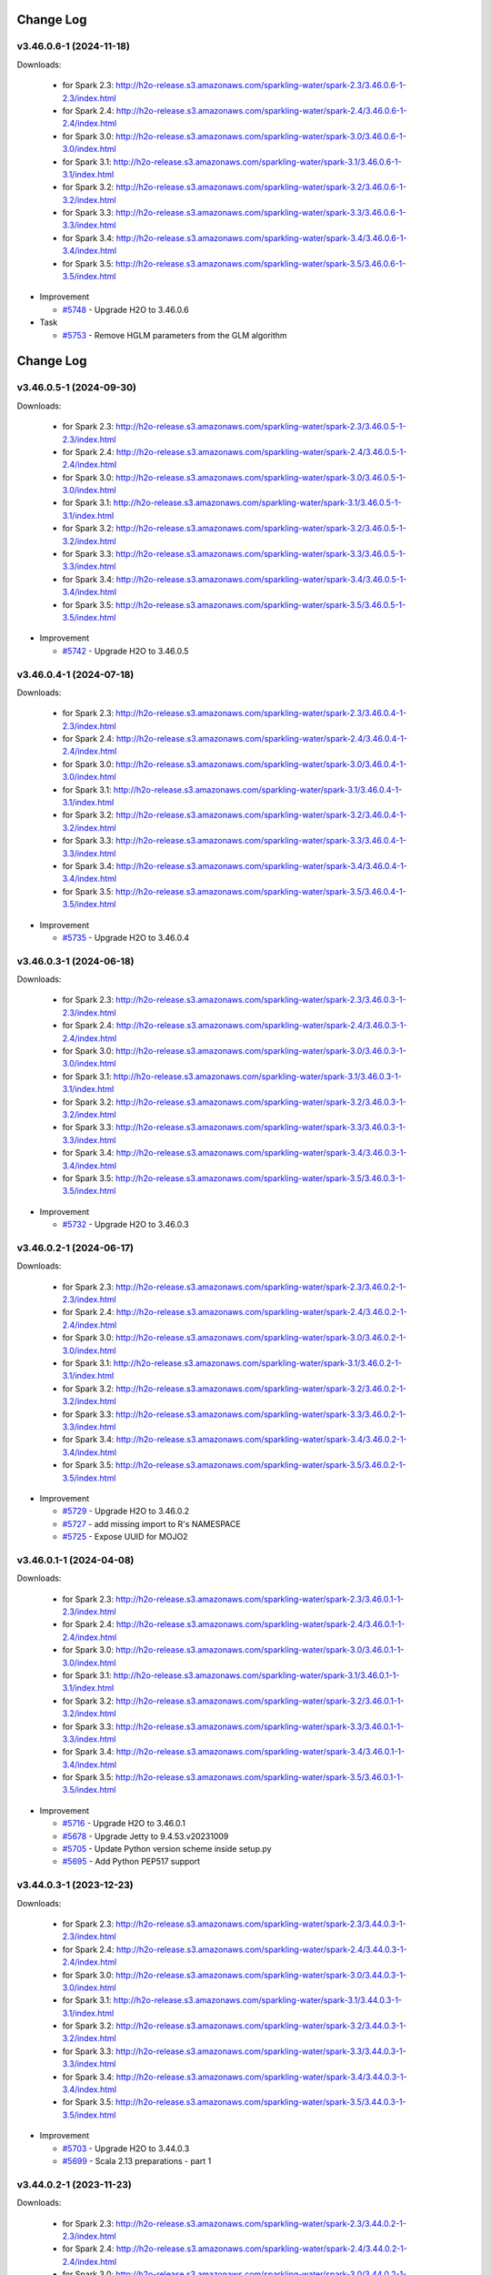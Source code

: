 Change Log
==========
v3.46.0.6-1 (2024-11-18)
------------------------
Downloads:

   - for Spark 2.3: `http://h2o-release.s3.amazonaws.com/sparkling-water/spark-2.3/3.46.0.6-1-2.3/index.html <http://h2o-release.s3.amazonaws.com/sparkling-water/spark-2.3/3.46.0.6-1-2.3/index.html>`__
   - for Spark 2.4: `http://h2o-release.s3.amazonaws.com/sparkling-water/spark-2.4/3.46.0.6-1-2.4/index.html <http://h2o-release.s3.amazonaws.com/sparkling-water/spark-2.4/3.46.0.6-1-2.4/index.html>`__
   - for Spark 3.0: `http://h2o-release.s3.amazonaws.com/sparkling-water/spark-3.0/3.46.0.6-1-3.0/index.html <http://h2o-release.s3.amazonaws.com/sparkling-water/spark-3.0/3.46.0.6-1-3.0/index.html>`__
   - for Spark 3.1: `http://h2o-release.s3.amazonaws.com/sparkling-water/spark-3.1/3.46.0.6-1-3.1/index.html <http://h2o-release.s3.amazonaws.com/sparkling-water/spark-3.1/3.46.0.6-1-3.1/index.html>`__
   - for Spark 3.2: `http://h2o-release.s3.amazonaws.com/sparkling-water/spark-3.2/3.46.0.6-1-3.2/index.html <http://h2o-release.s3.amazonaws.com/sparkling-water/spark-3.2/3.46.0.6-1-3.2/index.html>`__
   - for Spark 3.3: `http://h2o-release.s3.amazonaws.com/sparkling-water/spark-3.3/3.46.0.6-1-3.3/index.html <http://h2o-release.s3.amazonaws.com/sparkling-water/spark-3.3/3.46.0.6-1-3.3/index.html>`__
   - for Spark 3.4: `http://h2o-release.s3.amazonaws.com/sparkling-water/spark-3.4/3.46.0.6-1-3.4/index.html <http://h2o-release.s3.amazonaws.com/sparkling-water/spark-3.4/3.46.0.6-1-3.4/index.html>`__
   - for Spark 3.5: `http://h2o-release.s3.amazonaws.com/sparkling-water/spark-3.5/3.46.0.6-1-3.5/index.html <http://h2o-release.s3.amazonaws.com/sparkling-water/spark-3.5/3.46.0.6-1-3.5/index.html>`__

-  Improvement

   -  `#5748 <https://github.com/h2oai/sparkling-water/issues/5748>`__ - Upgrade H2O to 3.46.0.6

-  Task

   -  `#5753 <https://github.com/h2oai/sparkling-water/issues/5753>`__ - Remove HGLM parameters from the GLM algorithm

Change Log
==========
v3.46.0.5-1 (2024-09-30)
------------------------
Downloads:

   - for Spark 2.3: `http://h2o-release.s3.amazonaws.com/sparkling-water/spark-2.3/3.46.0.5-1-2.3/index.html <http://h2o-release.s3.amazonaws.com/sparkling-water/spark-2.3/3.46.0.5-1-2.3/index.html>`__
   - for Spark 2.4: `http://h2o-release.s3.amazonaws.com/sparkling-water/spark-2.4/3.46.0.5-1-2.4/index.html <http://h2o-release.s3.amazonaws.com/sparkling-water/spark-2.4/3.46.0.5-1-2.4/index.html>`__
   - for Spark 3.0: `http://h2o-release.s3.amazonaws.com/sparkling-water/spark-3.0/3.46.0.5-1-3.0/index.html <http://h2o-release.s3.amazonaws.com/sparkling-water/spark-3.0/3.46.0.5-1-3.0/index.html>`__
   - for Spark 3.1: `http://h2o-release.s3.amazonaws.com/sparkling-water/spark-3.1/3.46.0.5-1-3.1/index.html <http://h2o-release.s3.amazonaws.com/sparkling-water/spark-3.1/3.46.0.5-1-3.1/index.html>`__
   - for Spark 3.2: `http://h2o-release.s3.amazonaws.com/sparkling-water/spark-3.2/3.46.0.5-1-3.2/index.html <http://h2o-release.s3.amazonaws.com/sparkling-water/spark-3.2/3.46.0.5-1-3.2/index.html>`__
   - for Spark 3.3: `http://h2o-release.s3.amazonaws.com/sparkling-water/spark-3.3/3.46.0.5-1-3.3/index.html <http://h2o-release.s3.amazonaws.com/sparkling-water/spark-3.3/3.46.0.5-1-3.3/index.html>`__
   - for Spark 3.4: `http://h2o-release.s3.amazonaws.com/sparkling-water/spark-3.4/3.46.0.5-1-3.4/index.html <http://h2o-release.s3.amazonaws.com/sparkling-water/spark-3.4/3.46.0.5-1-3.4/index.html>`__
   - for Spark 3.5: `http://h2o-release.s3.amazonaws.com/sparkling-water/spark-3.5/3.46.0.5-1-3.5/index.html <http://h2o-release.s3.amazonaws.com/sparkling-water/spark-3.5/3.46.0.5-1-3.5/index.html>`__

-  Improvement

   -  `#5742 <https://github.com/h2oai/sparkling-water/issues/5742>`__ - Upgrade H2O to 3.46.0.5

v3.46.0.4-1 (2024-07-18)
------------------------
Downloads:

   - for Spark 2.3: `http://h2o-release.s3.amazonaws.com/sparkling-water/spark-2.3/3.46.0.4-1-2.3/index.html <http://h2o-release.s3.amazonaws.com/sparkling-water/spark-2.3/3.46.0.4-1-2.3/index.html>`__
   - for Spark 2.4: `http://h2o-release.s3.amazonaws.com/sparkling-water/spark-2.4/3.46.0.4-1-2.4/index.html <http://h2o-release.s3.amazonaws.com/sparkling-water/spark-2.4/3.46.0.4-1-2.4/index.html>`__
   - for Spark 3.0: `http://h2o-release.s3.amazonaws.com/sparkling-water/spark-3.0/3.46.0.4-1-3.0/index.html <http://h2o-release.s3.amazonaws.com/sparkling-water/spark-3.0/3.46.0.4-1-3.0/index.html>`__
   - for Spark 3.1: `http://h2o-release.s3.amazonaws.com/sparkling-water/spark-3.1/3.46.0.4-1-3.1/index.html <http://h2o-release.s3.amazonaws.com/sparkling-water/spark-3.1/3.46.0.4-1-3.1/index.html>`__
   - for Spark 3.2: `http://h2o-release.s3.amazonaws.com/sparkling-water/spark-3.2/3.46.0.4-1-3.2/index.html <http://h2o-release.s3.amazonaws.com/sparkling-water/spark-3.2/3.46.0.4-1-3.2/index.html>`__
   - for Spark 3.3: `http://h2o-release.s3.amazonaws.com/sparkling-water/spark-3.3/3.46.0.4-1-3.3/index.html <http://h2o-release.s3.amazonaws.com/sparkling-water/spark-3.3/3.46.0.4-1-3.3/index.html>`__
   - for Spark 3.4: `http://h2o-release.s3.amazonaws.com/sparkling-water/spark-3.4/3.46.0.4-1-3.4/index.html <http://h2o-release.s3.amazonaws.com/sparkling-water/spark-3.4/3.46.0.4-1-3.4/index.html>`__
   - for Spark 3.5: `http://h2o-release.s3.amazonaws.com/sparkling-water/spark-3.5/3.46.0.4-1-3.5/index.html <http://h2o-release.s3.amazonaws.com/sparkling-water/spark-3.5/3.46.0.4-1-3.5/index.html>`__

-  Improvement

   -  `#5735 <https://github.com/h2oai/sparkling-water/issues/5735>`__ - Upgrade H2O to 3.46.0.4

v3.46.0.3-1 (2024-06-18)
------------------------
Downloads:

   - for Spark 2.3: `http://h2o-release.s3.amazonaws.com/sparkling-water/spark-2.3/3.46.0.3-1-2.3/index.html <http://h2o-release.s3.amazonaws.com/sparkling-water/spark-2.3/3.46.0.3-1-2.3/index.html>`__
   - for Spark 2.4: `http://h2o-release.s3.amazonaws.com/sparkling-water/spark-2.4/3.46.0.3-1-2.4/index.html <http://h2o-release.s3.amazonaws.com/sparkling-water/spark-2.4/3.46.0.3-1-2.4/index.html>`__
   - for Spark 3.0: `http://h2o-release.s3.amazonaws.com/sparkling-water/spark-3.0/3.46.0.3-1-3.0/index.html <http://h2o-release.s3.amazonaws.com/sparkling-water/spark-3.0/3.46.0.3-1-3.0/index.html>`__
   - for Spark 3.1: `http://h2o-release.s3.amazonaws.com/sparkling-water/spark-3.1/3.46.0.3-1-3.1/index.html <http://h2o-release.s3.amazonaws.com/sparkling-water/spark-3.1/3.46.0.3-1-3.1/index.html>`__
   - for Spark 3.2: `http://h2o-release.s3.amazonaws.com/sparkling-water/spark-3.2/3.46.0.3-1-3.2/index.html <http://h2o-release.s3.amazonaws.com/sparkling-water/spark-3.2/3.46.0.3-1-3.2/index.html>`__
   - for Spark 3.3: `http://h2o-release.s3.amazonaws.com/sparkling-water/spark-3.3/3.46.0.3-1-3.3/index.html <http://h2o-release.s3.amazonaws.com/sparkling-water/spark-3.3/3.46.0.3-1-3.3/index.html>`__
   - for Spark 3.4: `http://h2o-release.s3.amazonaws.com/sparkling-water/spark-3.4/3.46.0.3-1-3.4/index.html <http://h2o-release.s3.amazonaws.com/sparkling-water/spark-3.4/3.46.0.3-1-3.4/index.html>`__
   - for Spark 3.5: `http://h2o-release.s3.amazonaws.com/sparkling-water/spark-3.5/3.46.0.3-1-3.5/index.html <http://h2o-release.s3.amazonaws.com/sparkling-water/spark-3.5/3.46.0.3-1-3.5/index.html>`__

-  Improvement

   -  `#5732 <https://github.com/h2oai/sparkling-water/issues/5732>`__ - Upgrade H2O to 3.46.0.3

v3.46.0.2-1 (2024-06-17)
------------------------
Downloads:

   - for Spark 2.3: `http://h2o-release.s3.amazonaws.com/sparkling-water/spark-2.3/3.46.0.2-1-2.3/index.html <http://h2o-release.s3.amazonaws.com/sparkling-water/spark-2.3/3.46.0.2-1-2.3/index.html>`__
   - for Spark 2.4: `http://h2o-release.s3.amazonaws.com/sparkling-water/spark-2.4/3.46.0.2-1-2.4/index.html <http://h2o-release.s3.amazonaws.com/sparkling-water/spark-2.4/3.46.0.2-1-2.4/index.html>`__
   - for Spark 3.0: `http://h2o-release.s3.amazonaws.com/sparkling-water/spark-3.0/3.46.0.2-1-3.0/index.html <http://h2o-release.s3.amazonaws.com/sparkling-water/spark-3.0/3.46.0.2-1-3.0/index.html>`__
   - for Spark 3.1: `http://h2o-release.s3.amazonaws.com/sparkling-water/spark-3.1/3.46.0.2-1-3.1/index.html <http://h2o-release.s3.amazonaws.com/sparkling-water/spark-3.1/3.46.0.2-1-3.1/index.html>`__
   - for Spark 3.2: `http://h2o-release.s3.amazonaws.com/sparkling-water/spark-3.2/3.46.0.2-1-3.2/index.html <http://h2o-release.s3.amazonaws.com/sparkling-water/spark-3.2/3.46.0.2-1-3.2/index.html>`__
   - for Spark 3.3: `http://h2o-release.s3.amazonaws.com/sparkling-water/spark-3.3/3.46.0.2-1-3.3/index.html <http://h2o-release.s3.amazonaws.com/sparkling-water/spark-3.3/3.46.0.2-1-3.3/index.html>`__
   - for Spark 3.4: `http://h2o-release.s3.amazonaws.com/sparkling-water/spark-3.4/3.46.0.2-1-3.4/index.html <http://h2o-release.s3.amazonaws.com/sparkling-water/spark-3.4/3.46.0.2-1-3.4/index.html>`__
   - for Spark 3.5: `http://h2o-release.s3.amazonaws.com/sparkling-water/spark-3.5/3.46.0.2-1-3.5/index.html <http://h2o-release.s3.amazonaws.com/sparkling-water/spark-3.5/3.46.0.2-1-3.5/index.html>`__

-  Improvement

   -  `#5729 <https://github.com/h2oai/sparkling-water/issues/5729>`__ - Upgrade H2O to 3.46.0.2
   -  `#5727 <https://github.com/h2oai/sparkling-water/issues/5727>`__ - add missing import to R's NAMESPACE
   -  `#5725 <https://github.com/h2oai/sparkling-water/issues/5725>`__ - Expose UUID for MOJO2

v3.46.0.1-1 (2024-04-08)
------------------------
Downloads:

   - for Spark 2.3: `http://h2o-release.s3.amazonaws.com/sparkling-water/spark-2.3/3.46.0.1-1-2.3/index.html <http://h2o-release.s3.amazonaws.com/sparkling-water/spark-2.3/3.46.0.1-1-2.3/index.html>`__
   - for Spark 2.4: `http://h2o-release.s3.amazonaws.com/sparkling-water/spark-2.4/3.46.0.1-1-2.4/index.html <http://h2o-release.s3.amazonaws.com/sparkling-water/spark-2.4/3.46.0.1-1-2.4/index.html>`__
   - for Spark 3.0: `http://h2o-release.s3.amazonaws.com/sparkling-water/spark-3.0/3.46.0.1-1-3.0/index.html <http://h2o-release.s3.amazonaws.com/sparkling-water/spark-3.0/3.46.0.1-1-3.0/index.html>`__
   - for Spark 3.1: `http://h2o-release.s3.amazonaws.com/sparkling-water/spark-3.1/3.46.0.1-1-3.1/index.html <http://h2o-release.s3.amazonaws.com/sparkling-water/spark-3.1/3.46.0.1-1-3.1/index.html>`__
   - for Spark 3.2: `http://h2o-release.s3.amazonaws.com/sparkling-water/spark-3.2/3.46.0.1-1-3.2/index.html <http://h2o-release.s3.amazonaws.com/sparkling-water/spark-3.2/3.46.0.1-1-3.2/index.html>`__
   - for Spark 3.3: `http://h2o-release.s3.amazonaws.com/sparkling-water/spark-3.3/3.46.0.1-1-3.3/index.html <http://h2o-release.s3.amazonaws.com/sparkling-water/spark-3.3/3.46.0.1-1-3.3/index.html>`__
   - for Spark 3.4: `http://h2o-release.s3.amazonaws.com/sparkling-water/spark-3.4/3.46.0.1-1-3.4/index.html <http://h2o-release.s3.amazonaws.com/sparkling-water/spark-3.4/3.46.0.1-1-3.4/index.html>`__
   - for Spark 3.5: `http://h2o-release.s3.amazonaws.com/sparkling-water/spark-3.5/3.46.0.1-1-3.5/index.html <http://h2o-release.s3.amazonaws.com/sparkling-water/spark-3.5/3.46.0.1-1-3.5/index.html>`__

-  Improvement

   -  `#5716 <https://github.com/h2oai/sparkling-water/issues/5716>`__ - Upgrade H2O to 3.46.0.1
   -  `#5678 <https://github.com/h2oai/sparkling-water/issues/5678>`__ - Upgrade Jetty to 9.4.53.v20231009
   -  `#5705 <https://github.com/h2oai/sparkling-water/issues/5705>`__ - Update Python version scheme inside setup.py
   -  `#5695 <https://github.com/h2oai/sparkling-water/issues/5695>`__ - Add Python PEP517 support

v3.44.0.3-1 (2023-12-23)
------------------------
Downloads:

   - for Spark 2.3: `http://h2o-release.s3.amazonaws.com/sparkling-water/spark-2.3/3.44.0.3-1-2.3/index.html <http://h2o-release.s3.amazonaws.com/sparkling-water/spark-2.3/3.44.0.3-1-2.3/index.html>`__
   - for Spark 2.4: `http://h2o-release.s3.amazonaws.com/sparkling-water/spark-2.4/3.44.0.3-1-2.4/index.html <http://h2o-release.s3.amazonaws.com/sparkling-water/spark-2.4/3.44.0.3-1-2.4/index.html>`__
   - for Spark 3.0: `http://h2o-release.s3.amazonaws.com/sparkling-water/spark-3.0/3.44.0.3-1-3.0/index.html <http://h2o-release.s3.amazonaws.com/sparkling-water/spark-3.0/3.44.0.3-1-3.0/index.html>`__
   - for Spark 3.1: `http://h2o-release.s3.amazonaws.com/sparkling-water/spark-3.1/3.44.0.3-1-3.1/index.html <http://h2o-release.s3.amazonaws.com/sparkling-water/spark-3.1/3.44.0.3-1-3.1/index.html>`__
   - for Spark 3.2: `http://h2o-release.s3.amazonaws.com/sparkling-water/spark-3.2/3.44.0.3-1-3.2/index.html <http://h2o-release.s3.amazonaws.com/sparkling-water/spark-3.2/3.44.0.3-1-3.2/index.html>`__
   - for Spark 3.3: `http://h2o-release.s3.amazonaws.com/sparkling-water/spark-3.3/3.44.0.3-1-3.3/index.html <http://h2o-release.s3.amazonaws.com/sparkling-water/spark-3.3/3.44.0.3-1-3.3/index.html>`__
   - for Spark 3.4: `http://h2o-release.s3.amazonaws.com/sparkling-water/spark-3.4/3.44.0.3-1-3.4/index.html <http://h2o-release.s3.amazonaws.com/sparkling-water/spark-3.4/3.44.0.3-1-3.4/index.html>`__
   - for Spark 3.5: `http://h2o-release.s3.amazonaws.com/sparkling-water/spark-3.5/3.44.0.3-1-3.5/index.html <http://h2o-release.s3.amazonaws.com/sparkling-water/spark-3.5/3.44.0.3-1-3.5/index.html>`__

-  Improvement

   -  `#5703 <https://github.com/h2oai/sparkling-water/issues/5703>`__ - Upgrade H2O to 3.44.0.3
   -  `#5699 <https://github.com/h2oai/sparkling-water/issues/5699>`__ - Scala 2.13 preparations - part 1

v3.44.0.2-1 (2023-11-23)
------------------------
Downloads:

   - for Spark 2.3: `http://h2o-release.s3.amazonaws.com/sparkling-water/spark-2.3/3.44.0.2-1-2.3/index.html <http://h2o-release.s3.amazonaws.com/sparkling-water/spark-2.3/3.44.0.2-1-2.3/index.html>`__
   - for Spark 2.4: `http://h2o-release.s3.amazonaws.com/sparkling-water/spark-2.4/3.44.0.2-1-2.4/index.html <http://h2o-release.s3.amazonaws.com/sparkling-water/spark-2.4/3.44.0.2-1-2.4/index.html>`__
   - for Spark 3.0: `http://h2o-release.s3.amazonaws.com/sparkling-water/spark-3.0/3.44.0.2-1-3.0/index.html <http://h2o-release.s3.amazonaws.com/sparkling-water/spark-3.0/3.44.0.2-1-3.0/index.html>`__
   - for Spark 3.1: `http://h2o-release.s3.amazonaws.com/sparkling-water/spark-3.1/3.44.0.2-1-3.1/index.html <http://h2o-release.s3.amazonaws.com/sparkling-water/spark-3.1/3.44.0.2-1-3.1/index.html>`__
   - for Spark 3.2: `http://h2o-release.s3.amazonaws.com/sparkling-water/spark-3.2/3.44.0.2-1-3.2/index.html <http://h2o-release.s3.amazonaws.com/sparkling-water/spark-3.2/3.44.0.2-1-3.2/index.html>`__
   - for Spark 3.3: `http://h2o-release.s3.amazonaws.com/sparkling-water/spark-3.3/3.44.0.2-1-3.3/index.html <http://h2o-release.s3.amazonaws.com/sparkling-water/spark-3.3/3.44.0.2-1-3.3/index.html>`__
   - for Spark 3.4: `http://h2o-release.s3.amazonaws.com/sparkling-water/spark-3.4/3.44.0.2-1-3.4/index.html <http://h2o-release.s3.amazonaws.com/sparkling-water/spark-3.4/3.44.0.2-1-3.4/index.html>`__
   - for Spark 3.5: `http://h2o-release.s3.amazonaws.com/sparkling-water/spark-3.5/3.44.0.2-1-3.5/index.html <http://h2o-release.s3.amazonaws.com/sparkling-water/spark-3.5/3.44.0.2-1-3.5/index.html>`__

-  Improvement

   -  `#5690 <https://github.com/h2oai/sparkling-water/issues/5690>`__ - Upgrade H2O to 3.44.0.2

v3.44.0.1-1 (2023-10-26)
------------------------
Downloads:

   - for Spark 2.3: `http://h2o-release.s3.amazonaws.com/sparkling-water/spark-2.3/3.44.0.1-1-2.3/index.html <http://h2o-release.s3.amazonaws.com/sparkling-water/spark-2.3/3.44.0.1-1-2.3/index.html>`__
   - for Spark 2.4: `http://h2o-release.s3.amazonaws.com/sparkling-water/spark-2.4/3.44.0.1-1-2.4/index.html <http://h2o-release.s3.amazonaws.com/sparkling-water/spark-2.4/3.44.0.1-1-2.4/index.html>`__
   - for Spark 3.0: `http://h2o-release.s3.amazonaws.com/sparkling-water/spark-3.0/3.44.0.1-1-3.0/index.html <http://h2o-release.s3.amazonaws.com/sparkling-water/spark-3.0/3.44.0.1-1-3.0/index.html>`__
   - for Spark 3.1: `http://h2o-release.s3.amazonaws.com/sparkling-water/spark-3.1/3.44.0.1-1-3.1/index.html <http://h2o-release.s3.amazonaws.com/sparkling-water/spark-3.1/3.44.0.1-1-3.1/index.html>`__
   - for Spark 3.2: `http://h2o-release.s3.amazonaws.com/sparkling-water/spark-3.2/3.44.0.1-1-3.2/index.html <http://h2o-release.s3.amazonaws.com/sparkling-water/spark-3.2/3.44.0.1-1-3.2/index.html>`__
   - for Spark 3.3: `http://h2o-release.s3.amazonaws.com/sparkling-water/spark-3.3/3.44.0.1-1-3.3/index.html <http://h2o-release.s3.amazonaws.com/sparkling-water/spark-3.3/3.44.0.1-1-3.3/index.html>`__
   - for Spark 3.4: `http://h2o-release.s3.amazonaws.com/sparkling-water/spark-3.4/3.44.0.1-1-3.4/index.html <http://h2o-release.s3.amazonaws.com/sparkling-water/spark-3.4/3.44.0.1-1-3.4/index.html>`__
   - for Spark 3.5: `http://h2o-release.s3.amazonaws.com/sparkling-water/spark-3.5/3.44.0.1-1-3.5/index.html <http://h2o-release.s3.amazonaws.com/sparkling-water/spark-3.5/3.44.0.1-1-3.5/index.html>`__

-  Improvement

   -  `#5674 <https://github.com/h2oai/sparkling-water/issues/5674>`__ - Upgrade H2O to 3.44.0.1
   -  `#5670 <https://github.com/h2oai/sparkling-water/issues/5670>`__ - Add Spark 3.5 support
   -  `#5676 <https://github.com/h2oai/sparkling-water/issues/5676>`__ - Add support for Python 3.10
   -  `#5679 <https://github.com/h2oai/sparkling-water/issues/5679>`__ - Add support for Python 3.11


v3.42.0.4-1 (2023-10-16)
------------------------
Downloads:

   - for Spark 2.3: `http://h2o-release.s3.amazonaws.com/sparkling-water/spark-2.3/3.42.0.4-1-2.3/index.html <http://h2o-release.s3.amazonaws.com/sparkling-water/spark-2.3/3.42.0.4-1-2.3/index.html>`__
   - for Spark 2.4: `http://h2o-release.s3.amazonaws.com/sparkling-water/spark-2.4/3.42.0.4-1-2.4/index.html <http://h2o-release.s3.amazonaws.com/sparkling-water/spark-2.4/3.42.0.4-1-2.4/index.html>`__
   - for Spark 3.0: `http://h2o-release.s3.amazonaws.com/sparkling-water/spark-3.0/3.42.0.4-1-3.0/index.html <http://h2o-release.s3.amazonaws.com/sparkling-water/spark-3.0/3.42.0.4-1-3.0/index.html>`__
   - for Spark 3.1: `http://h2o-release.s3.amazonaws.com/sparkling-water/spark-3.1/3.42.0.4-1-3.1/index.html <http://h2o-release.s3.amazonaws.com/sparkling-water/spark-3.1/3.42.0.4-1-3.1/index.html>`__
   - for Spark 3.2: `http://h2o-release.s3.amazonaws.com/sparkling-water/spark-3.2/3.42.0.4-1-3.2/index.html <http://h2o-release.s3.amazonaws.com/sparkling-water/spark-3.2/3.42.0.4-1-3.2/index.html>`__
   - for Spark 3.3: `http://h2o-release.s3.amazonaws.com/sparkling-water/spark-3.3/3.42.0.4-1-3.3/index.html <http://h2o-release.s3.amazonaws.com/sparkling-water/spark-3.3/3.42.0.4-1-3.3/index.html>`__
   - for Spark 3.4: `http://h2o-release.s3.amazonaws.com/sparkling-water/spark-3.4/3.42.0.4-1-3.4/index.html <http://h2o-release.s3.amazonaws.com/sparkling-water/spark-3.4/3.42.0.4-1-3.4/index.html>`__

-  Improvement

   -  `#5667 <https://github.com/h2oai/sparkling-water/issues/5667>`__ - Upgrade H2O to 3.42.0.4
   -  `#5669 <https://github.com/h2oai/sparkling-water/issues/5669>`__ - Fix Spark 3.4 Docker image building
   -  `#5662 <https://github.com/h2oai/sparkling-water/pull/5662>`__ - Fix ARM MacOS build
   -  `#5650 <https://github.com/h2oai/sparkling-water/issues/5650>`__ - Remove text mentioning JIRA

v3.42.0.3-1 (2023-09-06)
------------------------
Downloads:

   - for Spark 2.3: `http://h2o-release.s3.amazonaws.com/sparkling-water/spark-2.3/3.42.0.3-1-2.3/index.html <http://h2o-release.s3.amazonaws.com/sparkling-water/spark-2.3/3.42.0.3-1-2.3/index.html>`__
   - for Spark 2.4: `http://h2o-release.s3.amazonaws.com/sparkling-water/spark-2.4/3.42.0.3-1-2.4/index.html <http://h2o-release.s3.amazonaws.com/sparkling-water/spark-2.4/3.42.0.3-1-2.4/index.html>`__
   - for Spark 3.0: `http://h2o-release.s3.amazonaws.com/sparkling-water/spark-3.0/3.42.0.3-1-3.0/index.html <http://h2o-release.s3.amazonaws.com/sparkling-water/spark-3.0/3.42.0.3-1-3.0/index.html>`__
   - for Spark 3.1: `http://h2o-release.s3.amazonaws.com/sparkling-water/spark-3.1/3.42.0.3-1-3.1/index.html <http://h2o-release.s3.amazonaws.com/sparkling-water/spark-3.1/3.42.0.3-1-3.1/index.html>`__
   - for Spark 3.2: `http://h2o-release.s3.amazonaws.com/sparkling-water/spark-3.2/3.42.0.3-1-3.2/index.html <http://h2o-release.s3.amazonaws.com/sparkling-water/spark-3.2/3.42.0.3-1-3.2/index.html>`__
   - for Spark 3.3: `http://h2o-release.s3.amazonaws.com/sparkling-water/spark-3.3/3.42.0.3-1-3.3/index.html <http://h2o-release.s3.amazonaws.com/sparkling-water/spark-3.3/3.42.0.3-1-3.3/index.html>`__
   - for Spark 3.4: `http://h2o-release.s3.amazonaws.com/sparkling-water/spark-3.4/3.42.0.3-1-3.4/index.html <http://h2o-release.s3.amazonaws.com/sparkling-water/spark-3.4/3.42.0.3-1-3.4/index.html>`__

-  Improvement

   -  `#5659 <https://github.com/h2oai/sparkling-water/issues/5659>`__ - Upgrade H2O to 3.42.0.3
   -  `#5656 <https://github.com/h2oai/sparkling-water/issues/5656>`__ - Add Documentation Link for Spark 3.4 to Python Package Description

v3.42.0.2-1 (2023-07-26)
------------------------
Downloads:

   - for Spark 2.3: `http://h2o-release.s3.amazonaws.com/sparkling-water/spark-2.3/3.42.0.2-1-2.3/index.html <http://h2o-release.s3.amazonaws.com/sparkling-water/spark-2.3/3.42.0.2-1-2.3/index.html>`__
   - for Spark 2.4: `http://h2o-release.s3.amazonaws.com/sparkling-water/spark-2.4/3.42.0.2-1-2.4/index.html <http://h2o-release.s3.amazonaws.com/sparkling-water/spark-2.4/3.42.0.2-1-2.4/index.html>`__
   - for Spark 3.0: `http://h2o-release.s3.amazonaws.com/sparkling-water/spark-3.0/3.42.0.2-1-3.0/index.html <http://h2o-release.s3.amazonaws.com/sparkling-water/spark-3.0/3.42.0.2-1-3.0/index.html>`__
   - for Spark 3.1: `http://h2o-release.s3.amazonaws.com/sparkling-water/spark-3.1/3.42.0.2-1-3.1/index.html <http://h2o-release.s3.amazonaws.com/sparkling-water/spark-3.1/3.42.0.2-1-3.1/index.html>`__
   - for Spark 3.2: `http://h2o-release.s3.amazonaws.com/sparkling-water/spark-3.2/3.42.0.2-1-3.2/index.html <http://h2o-release.s3.amazonaws.com/sparkling-water/spark-3.2/3.42.0.2-1-3.2/index.html>`__
   - for Spark 3.3: `http://h2o-release.s3.amazonaws.com/sparkling-water/spark-3.3/3.42.0.2-1-3.3/index.html <http://h2o-release.s3.amazonaws.com/sparkling-water/spark-3.3/3.42.0.2-1-3.3/index.html>`__
   - for Spark 3.4: `http://h2o-release.s3.amazonaws.com/sparkling-water/spark-3.4/3.42.0.2-1-3.4/index.html <http://h2o-release.s3.amazonaws.com/sparkling-water/spark-3.4/3.42.0.2-1-3.4/index.html>`__

-  Improvement

   -  `#5651 <https://github.com/h2oai/sparkling-water/issues/5651>`__ - Upgrade H2O to 3.42.0.2
   -  `#5648 <https://github.com/h2oai/sparkling-water/issues/5648>`__ - Upgrade Spark in Testing Images to 3.4.1 and 3.2.4
   -  `#5646 <https://github.com/h2oai/sparkling-water/issues/5646>`__ - Avoid CVE-2019-10086 by upgrading MOJO2 lib

v3.42.0.1-1 (2023-06-28)
------------------------
Downloads:

   - for Spark 2.3: `http://h2o-release.s3.amazonaws.com/sparkling-water/spark-2.3/3.42.0.1-1-2.3/index.html <http://h2o-release.s3.amazonaws.com/sparkling-water/spark-2.3/3.42.0.1-1-2.3/index.html>`__
   - for Spark 2.4: `http://h2o-release.s3.amazonaws.com/sparkling-water/spark-2.4/3.42.0.1-1-2.4/index.html <http://h2o-release.s3.amazonaws.com/sparkling-water/spark-2.4/3.42.0.1-1-2.4/index.html>`__
   - for Spark 3.0: `http://h2o-release.s3.amazonaws.com/sparkling-water/spark-3.0/3.42.0.1-1-3.0/index.html <http://h2o-release.s3.amazonaws.com/sparkling-water/spark-3.0/3.42.0.1-1-3.0/index.html>`__
   - for Spark 3.1: `http://h2o-release.s3.amazonaws.com/sparkling-water/spark-3.1/3.42.0.1-1-3.1/index.html <http://h2o-release.s3.amazonaws.com/sparkling-water/spark-3.1/3.42.0.1-1-3.1/index.html>`__
   - for Spark 3.2: `http://h2o-release.s3.amazonaws.com/sparkling-water/spark-3.2/3.42.0.1-1-3.2/index.html <http://h2o-release.s3.amazonaws.com/sparkling-water/spark-3.2/3.42.0.1-1-3.2/index.html>`__
   - for Spark 3.3: `http://h2o-release.s3.amazonaws.com/sparkling-water/spark-3.3/3.42.0.1-1-3.3/index.html <http://h2o-release.s3.amazonaws.com/sparkling-water/spark-3.3/3.42.0.1-1-3.3/index.html>`__
   - for Spark 3.4: `http://h2o-release.s3.amazonaws.com/sparkling-water/spark-3.4/3.42.0.1-1-3.4/index.html <http://h2o-release.s3.amazonaws.com/sparkling-water/spark-3.4/3.42.0.1-1-3.4/index.html>`__

-  Bug

   -  `#5642 <https://github.com/h2oai/sparkling-water/issues/5642>`__ - Upgrade H2O to 3.42.0.1
   -  `#5643 <https://github.com/h2oai/sparkling-water/issues/5643>`__ - Fix release process ignoring Nexus upload errors

-  Improvement

   -  `#5644 <https://github.com/h2oai/sparkling-water/issues/5644>`__ - New issue template
   -  `#5631 <https://github.com/h2oai/sparkling-water/issues/5631>`__ - Extend Spark 2.3 support, remove Spark 2.1-2.2 leftovers
   -  `#3028 <https://github.com/h2oai/sparkling-water/issues/3028>`__ - Upgrade version to 3.40.1.1-1

-  New Feature

   -  `#5618 <https://github.com/h2oai/sparkling-water/issues/5618>`__ - Spark 3.4 support

-  Task

   -  `#5628 <https://github.com/h2oai/sparkling-water/issues/5628>`__ - Adjust to h2o-3 changes : loglikelihood metric, python build env
   -  `#5622 <https://github.com/h2oai/sparkling-water/issues/5622>`__ - Remove Python 2.7 support

v3.40.0.4-1 (2023-05-05)
------------------------
Downloads:

   - for Spark 2.3: `http://h2o-release.s3.amazonaws.com/sparkling-water/spark-2.3/3.40.0.4-1-2.3/index.html <http://h2o-release.s3.amazonaws.com/sparkling-water/spark-2.3/3.40.0.4-1-2.3/index.html>`__
   - for Spark 2.4: `http://h2o-release.s3.amazonaws.com/sparkling-water/spark-2.4/3.40.0.4-1-2.4/index.html <http://h2o-release.s3.amazonaws.com/sparkling-water/spark-2.4/3.40.0.4-1-2.4/index.html>`__
   - for Spark 3.0: `http://h2o-release.s3.amazonaws.com/sparkling-water/spark-3.0/3.40.0.4-1-3.0/index.html <http://h2o-release.s3.amazonaws.com/sparkling-water/spark-3.0/3.40.0.4-1-3.0/index.html>`__
   - for Spark 3.1: `http://h2o-release.s3.amazonaws.com/sparkling-water/spark-3.1/3.40.0.4-1-3.1/index.html <http://h2o-release.s3.amazonaws.com/sparkling-water/spark-3.1/3.40.0.4-1-3.1/index.html>`__
   - for Spark 3.2: `http://h2o-release.s3.amazonaws.com/sparkling-water/spark-3.2/3.40.0.4-1-3.2/index.html <http://h2o-release.s3.amazonaws.com/sparkling-water/spark-3.2/3.40.0.4-1-3.2/index.html>`__
   - for Spark 3.3: `http://h2o-release.s3.amazonaws.com/sparkling-water/spark-3.3/3.40.0.4-1-3.3/index.html <http://h2o-release.s3.amazonaws.com/sparkling-water/spark-3.3/3.40.0.4-1-3.3/index.html>`__

-  Improvement

   -  `#2880 <https://github.com/h2oai/sparkling-water/issues/2880>`__ - Upgrade H2O to 3.40.0.4

v3.40.0.3-1 (2023-05-02)
------------------------
Downloads:

   - for Spark 2.3: `http://h2o-release.s3.amazonaws.com/sparkling-water/spark-2.3/3.40.0.3-1-2.3/index.html <http://h2o-release.s3.amazonaws.com/sparkling-water/spark-2.3/3.40.0.3-1-2.3/index.html>`__
   - for Spark 2.4: `http://h2o-release.s3.amazonaws.com/sparkling-water/spark-2.4/3.40.0.3-1-2.4/index.html <http://h2o-release.s3.amazonaws.com/sparkling-water/spark-2.4/3.40.0.3-1-2.4/index.html>`__
   - for Spark 3.0: `http://h2o-release.s3.amazonaws.com/sparkling-water/spark-3.0/3.40.0.3-1-3.0/index.html <http://h2o-release.s3.amazonaws.com/sparkling-water/spark-3.0/3.40.0.3-1-3.0/index.html>`__
   - for Spark 3.1: `http://h2o-release.s3.amazonaws.com/sparkling-water/spark-3.1/3.40.0.3-1-3.1/index.html <http://h2o-release.s3.amazonaws.com/sparkling-water/spark-3.1/3.40.0.3-1-3.1/index.html>`__
   - for Spark 3.2: `http://h2o-release.s3.amazonaws.com/sparkling-water/spark-3.2/3.40.0.3-1-3.2/index.html <http://h2o-release.s3.amazonaws.com/sparkling-water/spark-3.2/3.40.0.3-1-3.2/index.html>`__
   - for Spark 3.3: `http://h2o-release.s3.amazonaws.com/sparkling-water/spark-3.3/3.40.0.3-1-3.3/index.html <http://h2o-release.s3.amazonaws.com/sparkling-water/spark-3.3/3.40.0.3-1-3.3/index.html>`__

-  Improvement

   -  `#2881 <https://github.com/h2oai/sparkling-water/issues/2881>`__ - Upgrade H2O to 3.40.0.3
   -  `#2882 <https://github.com/h2oai/sparkling-water/issues/2882>`__ - Fix Snyk scans
   -  `#2883 <https://github.com/h2oai/sparkling-water/issues/2883>`__ - AES encrypted ldap bind password jetty login module

-  Task

   -  `#3006 <https://github.com/h2oai/sparkling-water/issues/3006>`__ - Upgrade Gradle to version 7.6

v3.40.0.2-1 (2023-03-21)
------------------------
Downloads:

   - for Spark 2.3: `http://h2o-release.s3.amazonaws.com/sparkling-water/spark-2.3/3.40.0.2-1-2.3/index.html <http://h2o-release.s3.amazonaws.com/sparkling-water/spark-2.3/3.40.0.2-1-2.3/index.html>`__
   - for Spark 2.4: `http://h2o-release.s3.amazonaws.com/sparkling-water/spark-2.4/3.40.0.2-1-2.4/index.html <http://h2o-release.s3.amazonaws.com/sparkling-water/spark-2.4/3.40.0.2-1-2.4/index.html>`__
   - for Spark 3.0: `http://h2o-release.s3.amazonaws.com/sparkling-water/spark-3.0/3.40.0.2-1-3.0/index.html <http://h2o-release.s3.amazonaws.com/sparkling-water/spark-3.0/3.40.0.2-1-3.0/index.html>`__
   - for Spark 3.1: `http://h2o-release.s3.amazonaws.com/sparkling-water/spark-3.1/3.40.0.2-1-3.1/index.html <http://h2o-release.s3.amazonaws.com/sparkling-water/spark-3.1/3.40.0.2-1-3.1/index.html>`__
   - for Spark 3.2: `http://h2o-release.s3.amazonaws.com/sparkling-water/spark-3.2/3.40.0.2-1-3.2/index.html <http://h2o-release.s3.amazonaws.com/sparkling-water/spark-3.2/3.40.0.2-1-3.2/index.html>`__
   - for Spark 3.3: `http://h2o-release.s3.amazonaws.com/sparkling-water/spark-3.3/3.40.0.2-1-3.3/index.html <http://h2o-release.s3.amazonaws.com/sparkling-water/spark-3.3/3.40.0.2-1-3.3/index.html>`__

-  Improvement

   -  `#2884 <https://github.com/h2oai/sparkling-water/issues/2884>`__ - Temporary ignoring of pam unstable tests
   -  `#2886 <https://github.com/h2oai/sparkling-water/issues/2886>`__ - Upgrade to H2O 3.40.0.2
   -  `#2889 <https://github.com/h2oai/sparkling-water/issues/2889>`__ - Improve DAI Mojo tests
   -  `#2890 <https://github.com/h2oai/sparkling-water/issues/2890>`__ - Refresh README

v3.40.0.1-1 (2023-02-24)
------------------------
Downloads:

   - for Spark 2.3: `http://h2o-release.s3.amazonaws.com/sparkling-water/spark-2.3/3.40.0.1-1-2.3/index.html <http://h2o-release.s3.amazonaws.com/sparkling-water/spark-2.3/3.40.0.1-1-2.3/index.html>`__
   - for Spark 2.4: `http://h2o-release.s3.amazonaws.com/sparkling-water/spark-2.4/3.40.0.1-1-2.4/index.html <http://h2o-release.s3.amazonaws.com/sparkling-water/spark-2.4/3.40.0.1-1-2.4/index.html>`__
   - for Spark 3.0: `http://h2o-release.s3.amazonaws.com/sparkling-water/spark-3.0/3.40.0.1-1-3.0/index.html <http://h2o-release.s3.amazonaws.com/sparkling-water/spark-3.0/3.40.0.1-1-3.0/index.html>`__
   - for Spark 3.1: `http://h2o-release.s3.amazonaws.com/sparkling-water/spark-3.1/3.40.0.1-1-3.1/index.html <http://h2o-release.s3.amazonaws.com/sparkling-water/spark-3.1/3.40.0.1-1-3.1/index.html>`__
   - for Spark 3.2: `http://h2o-release.s3.amazonaws.com/sparkling-water/spark-3.2/3.40.0.1-1-3.2/index.html <http://h2o-release.s3.amazonaws.com/sparkling-water/spark-3.2/3.40.0.1-1-3.2/index.html>`__
   - for Spark 3.3: `http://h2o-release.s3.amazonaws.com/sparkling-water/spark-3.3/3.40.0.1-1-3.3/index.html <http://h2o-release.s3.amazonaws.com/sparkling-water/spark-3.3/3.40.0.1-1-3.3/index.html>`__

-  Bug

   -  `#2887 <https://github.com/h2oai/sparkling-water/issues/2887>`__ -  Bug in writing CV mojos (loop index not used)
   -  `#2960 <https://github.com/h2oai/sparkling-water/issues/2960>`__ - Integration test suite sometimes fails

-  New Feature

   -  `#2888 <https://github.com/h2oai/sparkling-water/issues/2888>`__ - Add  "proxy only" authentication mode

-  Improvement

   -  `#3027 <https://github.com/h2oai/sparkling-water/issues/3027>`__ - Uprade to H2O 3.40.0.1
   -  `#3026 <https://github.com/h2oai/sparkling-water/issues/3026>`__ - Add Support for Python 3.9
   -  `#2900 <https://github.com/h2oai/sparkling-water/issues/2900>`__ -  Remove namedMojoOutputColumns from API
   -  `#2894 <https://github.com/h2oai/sparkling-water/issues/2894>`__ - Update Spark in Docker Images to 3.2.3
   -  `#3021 <https://github.com/h2oai/sparkling-water/issues/3021>`__ - Update Spark in Docker Images to 3.3.2

-  Engineering Story

   -  `#2899 <https://github.com/h2oai/sparkling-water/issues/2899>`__ - Deprecate Support for Apache  Spark 2.3
   -  `#2898 <https://github.com/h2oai/sparkling-water/issues/2898>`__ - Fix DBC tests
   -  `#3017 <https://github.com/h2oai/sparkling-water/issues/3017>`__ - Upgrade Sparkling Water Snapshot Version to 3.40.0.1-1-SNAPSHOT

v3.38.0.4-1 (2023-01-06)
------------------------
Downloads:

   - for Spark 2.3: `http://h2o-release.s3.amazonaws.com/sparkling-water/spark-2.3/3.38.0.4-1-2.3/index.html <http://h2o-release.s3.amazonaws.com/sparkling-water/spark-2.3/3.38.0.4-1-2.3/index.html>`__
   - for Spark 2.4: `http://h2o-release.s3.amazonaws.com/sparkling-water/spark-2.4/3.38.0.4-1-2.4/index.html <http://h2o-release.s3.amazonaws.com/sparkling-water/spark-2.4/3.38.0.4-1-2.4/index.html>`__
   - for Spark 3.0: `http://h2o-release.s3.amazonaws.com/sparkling-water/spark-3.0/3.38.0.4-1-3.0/index.html <http://h2o-release.s3.amazonaws.com/sparkling-water/spark-3.0/3.38.0.4-1-3.0/index.html>`__
   - for Spark 3.1: `http://h2o-release.s3.amazonaws.com/sparkling-water/spark-3.1/3.38.0.4-1-3.1/index.html <http://h2o-release.s3.amazonaws.com/sparkling-water/spark-3.1/3.38.0.4-1-3.1/index.html>`__
   - for Spark 3.2: `http://h2o-release.s3.amazonaws.com/sparkling-water/spark-3.2/3.38.0.4-1-3.2/index.html <http://h2o-release.s3.amazonaws.com/sparkling-water/spark-3.2/3.38.0.4-1-3.2/index.html>`__
   - for Spark 3.3: `http://h2o-release.s3.amazonaws.com/sparkling-water/spark-3.3/3.38.0.4-1-3.3/index.html <http://h2o-release.s3.amazonaws.com/sparkling-water/spark-3.3/3.38.0.4-1-3.3/index.html>`__

-  Engineering Story

   -  `#2897 <https://github.com/h2oai/sparkling-water/issues/2897>`__ - Use Java 11 in Jenkins CI

-  Improvement

   -  `#2896 <https://github.com/h2oai/sparkling-water/issues/2896>`__ - Upgrade to H2O 3.38.0.4

-  Bug

   -  `#2895 <https://github.com/h2oai/sparkling-water/issues/2895>`__ - Remove Transient Dependency to numpy during H2OContext.getOrCreate() in pysparkling
   -  `#2893 <https://github.com/h2oai/sparkling-water/issues/2893>`__ - Fix Authorization of Cluster Owner

v3.38.0.3-1 (2022-11-24)
------------------------
Downloads:

   - for Spark 2.3: `http://h2o-release.s3.amazonaws.com/sparkling-water/spark-2.3/3.38.0.3-1-2.3/index.html <http://h2o-release.s3.amazonaws.com/sparkling-water/spark-2.3/3.38.0.3-1-2.3/index.html>`__
   - for Spark 2.4: `http://h2o-release.s3.amazonaws.com/sparkling-water/spark-2.4/3.38.0.3-1-2.4/index.html <http://h2o-release.s3.amazonaws.com/sparkling-water/spark-2.4/3.38.0.3-1-2.4/index.html>`__
   - for Spark 3.0: `http://h2o-release.s3.amazonaws.com/sparkling-water/spark-3.0/3.38.0.3-1-3.0/index.html <http://h2o-release.s3.amazonaws.com/sparkling-water/spark-3.0/3.38.0.3-1-3.0/index.html>`__
   - for Spark 3.1: `http://h2o-release.s3.amazonaws.com/sparkling-water/spark-3.1/3.38.0.3-1-3.1/index.html <http://h2o-release.s3.amazonaws.com/sparkling-water/spark-3.1/3.38.0.3-1-3.1/index.html>`__
   - for Spark 3.2: `http://h2o-release.s3.amazonaws.com/sparkling-water/spark-3.2/3.38.0.3-1-3.2/index.html <http://h2o-release.s3.amazonaws.com/sparkling-water/spark-3.2/3.38.0.3-1-3.2/index.html>`__
   - for Spark 3.3: `http://h2o-release.s3.amazonaws.com/sparkling-water/spark-3.3/3.38.0.3-1-3.3/index.html <http://h2o-release.s3.amazonaws.com/sparkling-water/spark-3.3/3.38.0.3-1-3.3/index.html>`__

-  Engineering Story

   -  `#2892 <https://github.com/h2oai/sparkling-water/issues/2892>`__ - Remove Outdated Roadmap

-  Improvement

   -  `#3025 <https://github.com/h2oai/sparkling-water/issues/3025>`__ - Upgrade to H2O 3.38.0.3
   -  `#3023 <https://github.com/h2oai/sparkling-water/issues/3023>`__ - Adding prediction interval option to MOJOs in H2OMOJOSettings when using pysparkling

-  New Feature

   -  `#3024 <https://github.com/h2oai/sparkling-water/issues/3024>`__ - Improvement in overall scoring performance for DAI mojo's 
   -  `#3019 <https://github.com/h2oai/sparkling-water/issues/3019>`__ - Add PAM Authentication

v3.38.0.2-1 (2022-11-01)
------------------------
Downloads:

   - for Spark 2.3: `http://h2o-release.s3.amazonaws.com/sparkling-water/spark-2.3/3.38.0.2-1-2.3/index.html <http://h2o-release.s3.amazonaws.com/sparkling-water/spark-2.3/3.38.0.2-1-2.3/index.html>`__
   - for Spark 2.4: `http://h2o-release.s3.amazonaws.com/sparkling-water/spark-2.4/3.38.0.2-1-2.4/index.html <http://h2o-release.s3.amazonaws.com/sparkling-water/spark-2.4/3.38.0.2-1-2.4/index.html>`__
   - for Spark 3.0: `http://h2o-release.s3.amazonaws.com/sparkling-water/spark-3.0/3.38.0.2-1-3.0/index.html <http://h2o-release.s3.amazonaws.com/sparkling-water/spark-3.0/3.38.0.2-1-3.0/index.html>`__
   - for Spark 3.1: `http://h2o-release.s3.amazonaws.com/sparkling-water/spark-3.1/3.38.0.2-1-3.1/index.html <http://h2o-release.s3.amazonaws.com/sparkling-water/spark-3.1/3.38.0.2-1-3.1/index.html>`__
   - for Spark 3.2: `http://h2o-release.s3.amazonaws.com/sparkling-water/spark-3.2/3.38.0.2-1-3.2/index.html <http://h2o-release.s3.amazonaws.com/sparkling-water/spark-3.2/3.38.0.2-1-3.2/index.html>`__
   - for Spark 3.3: `http://h2o-release.s3.amazonaws.com/sparkling-water/spark-3.3/3.38.0.2-1-3.3/index.html <http://h2o-release.s3.amazonaws.com/sparkling-water/spark-3.3/3.38.0.2-1-3.3/index.html>`__

-  Improvement

   -  `#3022 <https://github.com/h2oai/sparkling-water/issues/3022>`__ - Upgrade to H2O 3.38.0.2

-  New Feature

   -  `#3020 <https://github.com/h2oai/sparkling-water/issues/3020>`__ - Expose splinesNonNegative parameter on H2OGAM

-  Bug

   -  `#2998 <https://github.com/h2oai/sparkling-water/issues/2998>`__ - SW cannot be started in Windows environment

v3.38.0.1-1 (2022-09-22)
------------------------
Downloads:

   - for Spark 2.3: `http://h2o-release.s3.amazonaws.com/sparkling-water/spark-2.3/3.38.0.1-1-2.3/index.html <http://h2o-release.s3.amazonaws.com/sparkling-water/spark-2.3/3.38.0.1-1-2.3/index.html>`__
   - for Spark 2.4: `http://h2o-release.s3.amazonaws.com/sparkling-water/spark-2.4/3.38.0.1-1-2.4/index.html <http://h2o-release.s3.amazonaws.com/sparkling-water/spark-2.4/3.38.0.1-1-2.4/index.html>`__
   - for Spark 3.0: `http://h2o-release.s3.amazonaws.com/sparkling-water/spark-3.0/3.38.0.1-1-3.0/index.html <http://h2o-release.s3.amazonaws.com/sparkling-water/spark-3.0/3.38.0.1-1-3.0/index.html>`__
   - for Spark 3.1: `http://h2o-release.s3.amazonaws.com/sparkling-water/spark-3.1/3.38.0.1-1-3.1/index.html <http://h2o-release.s3.amazonaws.com/sparkling-water/spark-3.1/3.38.0.1-1-3.1/index.html>`__
   - for Spark 3.2: `http://h2o-release.s3.amazonaws.com/sparkling-water/spark-3.2/3.38.0.1-1-3.2/index.html <http://h2o-release.s3.amazonaws.com/sparkling-water/spark-3.2/3.38.0.1-1-3.2/index.html>`__
   - for Spark 3.3: `http://h2o-release.s3.amazonaws.com/sparkling-water/spark-3.3/3.38.0.1-1-3.3/index.html <http://h2o-release.s3.amazonaws.com/sparkling-water/spark-3.3/3.38.0.1-1-3.3/index.html>`__

-  Improvement

   -  `#3015 <https://github.com/h2oai/sparkling-water/issues/3015>`__ - Remove Deprecated Parameters on H2ODeepLearning
   -  `#3016 <https://github.com/h2oai/sparkling-water/issues/3016>`__ - Upgrade to H2O 3.38.0.1
   -  `#2980 <https://github.com/h2oai/sparkling-water/issues/2980>`__ - Improve ipv6 handling
   -  `#3722 <https://github.com/h2oai/sparkling-water/issues/3722>`__ - Remove code related to H2OClient from SW codebase

-  New Feature

   -  `#3013 <https://github.com/h2oai/sparkling-water/issues/3013>`__ - Add Ability to Calculate Contributions for Transformed Features On H2OMOJOPipelineModel
   -  `#3001 <https://github.com/h2oai/sparkling-water/issues/3001>`__ - Add Extended Isolation Forest to SW API

-  Engineering Story

   -  `#3012 <https://github.com/h2oai/sparkling-water/issues/3012>`__ - Fix GBM MOJO Test in Python
   -  `#3009 <https://github.com/h2oai/sparkling-water/issues/3009>`__ - Remove Support for Spark 2.2
   -  `#3003 <https://github.com/h2oai/sparkling-water/issues/3003>`__ - Update Number of Parameters in GBM MOJO Test
   -  `#2939 <https://github.com/h2oai/sparkling-water/issues/2939>`__ - Upgrade Sparkling Water Snapshot Version to 3.38.0.1-1-SNAPSHOT

-  Bug

   -  `#3000 <https://github.com/h2oai/sparkling-water/issues/3000>`__ - Fix Time Conversion Tests in Python API

v3.36.1.5-1 (2022-09-16)
------------------------
Downloads:

   - for Spark 2.2: `http://h2o-release.s3.amazonaws.com/sparkling-water/spark-2.2/3.36.1.5-1-2.2/index.html <http://h2o-release.s3.amazonaws.com/sparkling-water/spark-2.2/3.36.1.5-1-2.2/index.html>`__
   - for Spark 2.3: `http://h2o-release.s3.amazonaws.com/sparkling-water/spark-2.3/3.36.1.5-1-2.3/index.html <http://h2o-release.s3.amazonaws.com/sparkling-water/spark-2.3/3.36.1.5-1-2.3/index.html>`__
   - for Spark 2.4: `http://h2o-release.s3.amazonaws.com/sparkling-water/spark-2.4/3.36.1.5-1-2.4/index.html <http://h2o-release.s3.amazonaws.com/sparkling-water/spark-2.4/3.36.1.5-1-2.4/index.html>`__
   - for Spark 3.0: `http://h2o-release.s3.amazonaws.com/sparkling-water/spark-3.0/3.36.1.5-1-3.0/index.html <http://h2o-release.s3.amazonaws.com/sparkling-water/spark-3.0/3.36.1.5-1-3.0/index.html>`__
   - for Spark 3.1: `http://h2o-release.s3.amazonaws.com/sparkling-water/spark-3.1/3.36.1.5-1-3.1/index.html <http://h2o-release.s3.amazonaws.com/sparkling-water/spark-3.1/3.36.1.5-1-3.1/index.html>`__
   - for Spark 3.2: `http://h2o-release.s3.amazonaws.com/sparkling-water/spark-3.2/3.36.1.5-1-3.2/index.html <http://h2o-release.s3.amazonaws.com/sparkling-water/spark-3.2/3.36.1.5-1-3.2/index.html>`__
   - for Spark 3.3: `http://h2o-release.s3.amazonaws.com/sparkling-water/spark-3.3/3.36.1.5-1-3.3/index.html <http://h2o-release.s3.amazonaws.com/sparkling-water/spark-3.3/3.36.1.5-1-3.3/index.html>`__

-  Improvement

   -  `#3014 <https://github.com/h2oai/sparkling-water/issues/3014>`__ - Upgrade to H2O 3.36.1.5

-  Engineering Story

   -  `#3004 <https://github.com/h2oai/sparkling-water/issues/3004>`__ - Use Dedicated Credentials for Accessing S3
   -  `#2940 <https://github.com/h2oai/sparkling-water/issues/2940>`__ - Refactor ChicagoCrimeApp Example

-  Bug

   -  `#3002 <https://github.com/h2oai/sparkling-water/issues/3002>`__ - Frame Metadata Retrieval Downloads Unnecessary Imformation

-  Docs

   -  `#2975 <https://github.com/h2oai/sparkling-water/issues/2975>`__ - Change DRF tutorial to be on par with h2o-3
   -  `#2976 <https://github.com/h2oai/sparkling-water/issues/2976>`__ - Change KMeans tutorial to be on par with h2o-3
   -  `#2973 <https://github.com/h2oai/sparkling-water/issues/2973>`__ - Change DeepLearning tutorial to be on par with h2o-3

v3.36.1.4-1 (2022-08-04)
------------------------
Downloads:

   - for Spark 2.2: `http://h2o-release.s3.amazonaws.com/sparkling-water/spark-2.2/3.36.1.4-1-2.2/index.html <http://h2o-release.s3.amazonaws.com/sparkling-water/spark-2.2/3.36.1.4-1-2.2/index.html>`__
   - for Spark 2.3: `http://h2o-release.s3.amazonaws.com/sparkling-water/spark-2.3/3.36.1.4-1-2.3/index.html <http://h2o-release.s3.amazonaws.com/sparkling-water/spark-2.3/3.36.1.4-1-2.3/index.html>`__
   - for Spark 2.4: `http://h2o-release.s3.amazonaws.com/sparkling-water/spark-2.4/3.36.1.4-1-2.4/index.html <http://h2o-release.s3.amazonaws.com/sparkling-water/spark-2.4/3.36.1.4-1-2.4/index.html>`__
   - for Spark 3.0: `http://h2o-release.s3.amazonaws.com/sparkling-water/spark-3.0/3.36.1.4-1-3.0/index.html <http://h2o-release.s3.amazonaws.com/sparkling-water/spark-3.0/3.36.1.4-1-3.0/index.html>`__
   - for Spark 3.1: `http://h2o-release.s3.amazonaws.com/sparkling-water/spark-3.1/3.36.1.4-1-3.1/index.html <http://h2o-release.s3.amazonaws.com/sparkling-water/spark-3.1/3.36.1.4-1-3.1/index.html>`__
   - for Spark 3.2: `http://h2o-release.s3.amazonaws.com/sparkling-water/spark-3.2/3.36.1.4-1-3.2/index.html <http://h2o-release.s3.amazonaws.com/sparkling-water/spark-3.2/3.36.1.4-1-3.2/index.html>`__
   - for Spark 3.3: `http://h2o-release.s3.amazonaws.com/sparkling-water/spark-3.3/3.36.1.4-1-3.3/index.html <http://h2o-release.s3.amazonaws.com/sparkling-water/spark-3.3/3.36.1.4-1-3.3/index.html>`__

-  Improvement

   -  `#2999 <https://github.com/h2oai/sparkling-water/issues/2999>`__ - Upgrade to H2O 3.36.1.4

-  Docs

   -  `#2995 <https://github.com/h2oai/sparkling-water/issues/2995>`__ - Dedicated Jenkins Worker Profile for K8s tests
   -  `#2996 <https://github.com/h2oai/sparkling-water/issues/2996>`__ - Remove False Statement from Sparkling Water Documentation
   -  `#2994 <https://github.com/h2oai/sparkling-water/issues/2994>`__ - Improve Tutorial for Working with Binary Models
   -  `#2991 <https://github.com/h2oai/sparkling-water/issues/2991>`__ - Document Saving MOJO Models to Local File System

-  Engineering Story

   -  `#2993 <https://github.com/h2oai/sparkling-water/issues/2993>`__ - Update Spark in Docker Images to 3.2.2
   -  `#2992 <https://github.com/h2oai/sparkling-water/issues/2992>`__ - Migrate Jenkins CI under Account Dedicated to OSS

v3.36.1.3-1 (2022-07-11)
------------------------
Downloads:

   - for Spark 2.2: `http://h2o-release.s3.amazonaws.com/sparkling-water/spark-2.2/3.36.1.3-1-2.2/index.html <http://h2o-release.s3.amazonaws.com/sparkling-water/spark-2.2/3.36.1.3-1-2.2/index.html>`__
   - for Spark 2.3: `http://h2o-release.s3.amazonaws.com/sparkling-water/spark-2.3/3.36.1.3-1-2.3/index.html <http://h2o-release.s3.amazonaws.com/sparkling-water/spark-2.3/3.36.1.3-1-2.3/index.html>`__
   - for Spark 2.4: `http://h2o-release.s3.amazonaws.com/sparkling-water/spark-2.4/3.36.1.3-1-2.4/index.html <http://h2o-release.s3.amazonaws.com/sparkling-water/spark-2.4/3.36.1.3-1-2.4/index.html>`__
   - for Spark 3.0: `http://h2o-release.s3.amazonaws.com/sparkling-water/spark-3.0/3.36.1.3-1-3.0/index.html <http://h2o-release.s3.amazonaws.com/sparkling-water/spark-3.0/3.36.1.3-1-3.0/index.html>`__
   - for Spark 3.1: `http://h2o-release.s3.amazonaws.com/sparkling-water/spark-3.1/3.36.1.3-1-3.1/index.html <http://h2o-release.s3.amazonaws.com/sparkling-water/spark-3.1/3.36.1.3-1-3.1/index.html>`__
   - for Spark 3.2: `http://h2o-release.s3.amazonaws.com/sparkling-water/spark-3.2/3.36.1.3-1-3.2/index.html <http://h2o-release.s3.amazonaws.com/sparkling-water/spark-3.2/3.36.1.3-1-3.2/index.html>`__
   - for Spark 3.3: `http://h2o-release.s3.amazonaws.com/sparkling-water/spark-3.3/3.36.1.3-1-3.3/index.html <http://h2o-release.s3.amazonaws.com/sparkling-water/spark-3.3/3.36.1.3-1-3.3/index.html>`__

-  Improvement

   -  `#2989 <https://github.com/h2oai/sparkling-water/issues/2989>`__ - Upgrade to H2O 3.36.1.3
   -  `#2978 <https://github.com/h2oai/sparkling-water/issues/2978>`__ - Increase the number of builds kept in Jenkin's build history
   -  `#3273 <https://github.com/h2oai/sparkling-water/issues/3273>`__ - Rewrite and Improve K8s Tests 

-  Engineering Story

   -  `#2990 <https://github.com/h2oai/sparkling-water/issues/2990>`__ - Fix Docker Image Publishing to DockerHub
   -  `#2983 <https://github.com/h2oai/sparkling-water/issues/2983>`__ - Fix Building of RSparkling Docker Images

-  Bug

   -  `#2988 <https://github.com/h2oai/sparkling-water/issues/2988>`__ - Fix Failing Test on External Backend

-  New Feature

   -  `#2985 <https://github.com/h2oai/sparkling-water/issues/2985>`__ - Add Support for Spark 3.3

-  Docs

   -  `#2986 <https://github.com/h2oai/sparkling-water/issues/2986>`__ - Invalid Python Code Examples

v3.36.1.2-1 (2022-05-30)
------------------------
Downloads:

   - for Spark 2.2: `http://h2o-release.s3.amazonaws.com/sparkling-water/spark-2.2/3.36.1.2-1-2.2/index.html <http://h2o-release.s3.amazonaws.com/sparkling-water/spark-2.2/3.36.1.2-1-2.2/index.html>`__
   - for Spark 2.3: `http://h2o-release.s3.amazonaws.com/sparkling-water/spark-2.3/3.36.1.2-1-2.3/index.html <http://h2o-release.s3.amazonaws.com/sparkling-water/spark-2.3/3.36.1.2-1-2.3/index.html>`__
   - for Spark 2.4: `http://h2o-release.s3.amazonaws.com/sparkling-water/spark-2.4/3.36.1.2-1-2.4/index.html <http://h2o-release.s3.amazonaws.com/sparkling-water/spark-2.4/3.36.1.2-1-2.4/index.html>`__
   - for Spark 3.0: `http://h2o-release.s3.amazonaws.com/sparkling-water/spark-3.0/3.36.1.2-1-3.0/index.html <http://h2o-release.s3.amazonaws.com/sparkling-water/spark-3.0/3.36.1.2-1-3.0/index.html>`__
   - for Spark 3.1: `http://h2o-release.s3.amazonaws.com/sparkling-water/spark-3.1/3.36.1.2-1-3.1/index.html <http://h2o-release.s3.amazonaws.com/sparkling-water/spark-3.1/3.36.1.2-1-3.1/index.html>`__
   - for Spark 3.2: `http://h2o-release.s3.amazonaws.com/sparkling-water/spark-3.2/3.36.1.2-1-3.2/index.html <http://h2o-release.s3.amazonaws.com/sparkling-water/spark-3.2/3.36.1.2-1-3.2/index.html>`__

-  Bug

   -  `#2984 <https://github.com/h2oai/sparkling-water/issues/2984>`__ - Pysparkling with DAI mojo producing same contributions for all rows
   -  `#2971 <https://github.com/h2oai/sparkling-water/issues/2971>`__ - H2OPipelineMOJOModel Reports Deprecation Warning for Every Line of Code
   -  `#2972 <https://github.com/h2oai/sparkling-water/issues/2972>`__ - Code Generation of R and Python Configuration Classes Should Consider Overloaded Methods

-  Improvement

   -  `#2981 <https://github.com/h2oai/sparkling-water/issues/2981>`__ - Upgrade H2O to 3.36.1.2
   -  `#2982 <https://github.com/h2oai/sparkling-water/issues/2982>`__ - Upgrade MOJO runtime to 2.7.8

-  Engineering Story

   -  `#2979 <https://github.com/h2oai/sparkling-water/issues/2979>`__ - Remove PySpark Integration Test
   -  `#2977 <https://github.com/h2oai/sparkling-water/issues/2977>`__ - Fix Failing R Tests

v3.36.1.1-1 (2022-04-20)
------------------------
Downloads:

   - for Spark 2.2: `http://h2o-release.s3.amazonaws.com/sparkling-water/spark-2.2/3.36.1.1-1-2.2/index.html <http://h2o-release.s3.amazonaws.com/sparkling-water/spark-2.2/3.36.1.1-1-2.2/index.html>`__
   - for Spark 2.3: `http://h2o-release.s3.amazonaws.com/sparkling-water/spark-2.3/3.36.1.1-1-2.3/index.html <http://h2o-release.s3.amazonaws.com/sparkling-water/spark-2.3/3.36.1.1-1-2.3/index.html>`__
   - for Spark 2.4: `http://h2o-release.s3.amazonaws.com/sparkling-water/spark-2.4/3.36.1.1-1-2.4/index.html <http://h2o-release.s3.amazonaws.com/sparkling-water/spark-2.4/3.36.1.1-1-2.4/index.html>`__
   - for Spark 3.0: `http://h2o-release.s3.amazonaws.com/sparkling-water/spark-3.0/3.36.1.1-1-3.0/index.html <http://h2o-release.s3.amazonaws.com/sparkling-water/spark-3.0/3.36.1.1-1-3.0/index.html>`__
   - for Spark 3.1: `http://h2o-release.s3.amazonaws.com/sparkling-water/spark-3.1/3.36.1.1-1-3.1/index.html <http://h2o-release.s3.amazonaws.com/sparkling-water/spark-3.1/3.36.1.1-1-3.1/index.html>`__
   - for Spark 3.2: `http://h2o-release.s3.amazonaws.com/sparkling-water/spark-3.2/3.36.1.1-1-3.2/index.html <http://h2o-release.s3.amazonaws.com/sparkling-water/spark-3.2/3.36.1.1-1-3.2/index.html>`__

-  Improvement

   -  `#2969 <https://github.com/h2oai/sparkling-water/issues/2969>`__ - Upgrade H2O to 3.36.1.1
   -  `#2948 <https://github.com/h2oai/sparkling-water/issues/2948>`__ - Peformance improvement: do constant check & row count in one iteration

-  Docs

   -  `#2970 <https://github.com/h2oai/sparkling-water/issues/2970>`__ - Change GAM tutorial to be on par with h2o-3
   -  `#2967 <https://github.com/h2oai/sparkling-water/issues/2967>`__ - Add GLM tutorial and expose coefficients
   -  `#2917 <https://github.com/h2oai/sparkling-water/issues/2917>`__ - Dockument Ability to Override Mojo Runtime lib in SW

-  Engineering Story

   -  `#2968 <https://github.com/h2oai/sparkling-water/issues/2968>`__ - Upgrade Scala on Builds for Spark 3.0 and 3.1 to 2.12.15
   -  `#2966 <https://github.com/h2oai/sparkling-water/issues/2966>`__ - Add spline_orders to Tests Covering Parameter Propagation to H2OGAMMOJOModel
   -  `#2963 <https://github.com/h2oai/sparkling-water/issues/2963>`__ - Fix Failing AutoML Test
   -  `#2964 <https://github.com/h2oai/sparkling-water/issues/2964>`__ - Update Spark in Docker Images to 3.1.3

-  New Feature

   -  `#2965 <https://github.com/h2oai/sparkling-water/issues/2965>`__ - Add Ability to Specify Number of Cores with Automatic External Backend on K8s 
   -  `#4572 <https://github.com/h2oai/sparkling-water/issues/4572>`__ - Add H2O Stacked Ensembles to Algo API

v3.36.0.4-1 (2022-04-01)
------------------------
Downloads:

   - for Spark 2.2: `http://h2o-release.s3.amazonaws.com/sparkling-water/spark-2.2/3.36.0.4-1-2.2/index.html <http://h2o-release.s3.amazonaws.com/sparkling-water/spark-2.2/3.36.0.4-1-2.2/index.html>`__
   - for Spark 2.3: `http://h2o-release.s3.amazonaws.com/sparkling-water/spark-2.3/3.36.0.4-1-2.3/index.html <http://h2o-release.s3.amazonaws.com/sparkling-water/spark-2.3/3.36.0.4-1-2.3/index.html>`__
   - for Spark 2.4: `http://h2o-release.s3.amazonaws.com/sparkling-water/spark-2.4/3.36.0.4-1-2.4/index.html <http://h2o-release.s3.amazonaws.com/sparkling-water/spark-2.4/3.36.0.4-1-2.4/index.html>`__
   - for Spark 3.0: `http://h2o-release.s3.amazonaws.com/sparkling-water/spark-3.0/3.36.0.4-1-3.0/index.html <http://h2o-release.s3.amazonaws.com/sparkling-water/spark-3.0/3.36.0.4-1-3.0/index.html>`__
   - for Spark 3.1: `http://h2o-release.s3.amazonaws.com/sparkling-water/spark-3.1/3.36.0.4-1-3.1/index.html <http://h2o-release.s3.amazonaws.com/sparkling-water/spark-3.1/3.36.0.4-1-3.1/index.html>`__
   - for Spark 3.2: `http://h2o-release.s3.amazonaws.com/sparkling-water/spark-3.2/3.36.0.4-1-3.2/index.html <http://h2o-release.s3.amazonaws.com/sparkling-water/spark-3.2/3.36.0.4-1-3.2/index.html>`__

-  Bug

   -  `#2961 <https://github.com/h2oai/sparkling-water/issues/2961>`__ - Fix Binary Model Cleaning in H2OAutoML

-  Engineering Story

   -  `#2962 <https://github.com/h2oai/sparkling-water/issues/2962>`__ - Upgrade H2O to 3.36.0.4
   -  `#2957 <https://github.com/h2oai/sparkling-water/issues/2957>`__ - Initialize Conda in Release Pipeline
   -  `#2956 <https://github.com/h2oai/sparkling-water/issues/2956>`__ - Give More Memory to Integration Tests
   -  `#2955 <https://github.com/h2oai/sparkling-water/issues/2955>`__ - Remove Sparkling Water P4J Gateway

-  Improvement

   -  `#2921 <https://github.com/h2oai/sparkling-water/issues/2921>`__ - Introduce a warning during the serialization of MOJO model

v3.36.0.3-1 (2022-02-18)
------------------------
Downloads:

   - for Spark 2.2: `http://h2o-release.s3.amazonaws.com/sparkling-water/spark-2.2/rel-3.36-release-fix/3.36.0.3-1-2.2/index.html <http://h2o-release.s3.amazonaws.com/sparkling-water/spark-2.2/rel-3.36-release-fix/3.36.0.3-1-2.2/index.html>`__
   - for Spark 2.3: `http://h2o-release.s3.amazonaws.com/sparkling-water/spark-2.3/rel-3.36-release-fix/3.36.0.3-1-2.3/index.html <http://h2o-release.s3.amazonaws.com/sparkling-water/spark-2.3/rel-3.36-release-fix/3.36.0.3-1-2.3/index.html>`__
   - for Spark 2.4: `http://h2o-release.s3.amazonaws.com/sparkling-water/spark-2.4/rel-3.36-release-fix/3.36.0.3-1-2.4/index.html <http://h2o-release.s3.amazonaws.com/sparkling-water/spark-2.4/rel-3.36-release-fix/3.36.0.3-1-2.4/index.html>`__
   - for Spark 3.0: `http://h2o-release.s3.amazonaws.com/sparkling-water/spark-3.0/rel-3.36-release-fix/3.36.0.3-1-3.0/index.html <http://h2o-release.s3.amazonaws.com/sparkling-water/spark-3.0/rel-3.36-release-fix/3.36.0.3-1-3.0/index.html>`__
   - for Spark 3.1: `http://h2o-release.s3.amazonaws.com/sparkling-water/spark-3.1/rel-3.36-release-fix/3.36.0.3-1-3.1/index.html <http://h2o-release.s3.amazonaws.com/sparkling-water/spark-3.1/rel-3.36-release-fix/3.36.0.3-1-3.1/index.html>`__
   - for Spark 3.2: `http://h2o-release.s3.amazonaws.com/sparkling-water/spark-3.2/rel-3.36-release-fix/3.36.0.3-1-3.2/index.html <http://h2o-release.s3.amazonaws.com/sparkling-water/spark-3.2/rel-3.36-release-fix/3.36.0.3-1-3.2/index.html>`__

-  Improvement

   -  `#2953 <https://github.com/h2oai/sparkling-water/issues/2953>`__ - Upgrade to H2O 3.36.0.3
   -  `#2952 <https://github.com/h2oai/sparkling-water/issues/2952>`__ - Deprecate namedMojoOutputColumns flag
   -  `#2950 <https://github.com/h2oai/sparkling-water/issues/2950>`__ - Make io.fabric8.kubernetes-client just a complileOnly dependency to minimize size of uber jar
   -  `#2946 <https://github.com/h2oai/sparkling-water/issues/2946>`__ - Expose predict_contributions (SHAP values) for H2OMOJOPipelineModel
   -  `#3285 <https://github.com/h2oai/sparkling-water/issues/3285>`__ - Add Support for Spark 3.2
   -  `#3275 <https://github.com/h2oai/sparkling-water/issues/3275>`__ - Support Java Serialization of  NullableDataFrameParams on H2OMOJOModel

-  Engineering Story

   -  `#2954 <https://github.com/h2oai/sparkling-water/issues/2954>`__ - Update Repository Key In Spark R Docker Files

v3.36.0.2-1 (2022-01-27)
------------------------
Downloads:

   - for Spark 2.2: `http://h2o-release.s3.amazonaws.com/sparkling-water/spark-2.2/3.36.0.2-1-2.2/index.html <http://h2o-release.s3.amazonaws.com/sparkling-water/spark-2.2/3.36.0.2-1-2.2/index.html>`__
   - for Spark 2.3: `http://h2o-release.s3.amazonaws.com/sparkling-water/spark-2.3/3.36.0.2-1-2.3/index.html <http://h2o-release.s3.amazonaws.com/sparkling-water/spark-2.3/3.36.0.2-1-2.3/index.html>`__
   - for Spark 2.4: `http://h2o-release.s3.amazonaws.com/sparkling-water/spark-2.4/3.36.0.2-1-2.4/index.html <http://h2o-release.s3.amazonaws.com/sparkling-water/spark-2.4/3.36.0.2-1-2.4/index.html>`__
   - for Spark 3.0: `http://h2o-release.s3.amazonaws.com/sparkling-water/spark-3.0/3.36.0.2-1-3.0/index.html <http://h2o-release.s3.amazonaws.com/sparkling-water/spark-3.0/3.36.0.2-1-3.0/index.html>`__
   - for Spark 3.1: `http://h2o-release.s3.amazonaws.com/sparkling-water/spark-3.1/3.36.0.2-1-3.1/index.html <http://h2o-release.s3.amazonaws.com/sparkling-water/spark-3.1/3.36.0.2-1-3.1/index.html>`__

-  Improvement

   -  `#2949 <https://github.com/h2oai/sparkling-water/issues/2949>`__ - Upgrade to H2O 3.36.0.2
   -  `#2941 <https://github.com/h2oai/sparkling-water/issues/2941>`__ - Make unwrapMojoModel() Independent on Spark Runtime
   -  `#2902 <https://github.com/h2oai/sparkling-water/issues/2902>`__ - Display Model After Its training Phase on stdout

-  Docs

   -  `#2945 <https://github.com/h2oai/sparkling-water/issues/2945>`__ - Add Comment to Documentation about Contributions Support only in Binomial and Regression Models

-  New Feature

   -  `#2928 <https://github.com/h2oai/sparkling-water/issues/2928>`__ - Expose "cv_scoring_history",     "reproducibility_information_table" on H2OMOJOModel

v3.36.0.1-1 (2022-01-06)
------------------------
Downloads:

   - for Spark 2.2: `http://h2o-release.s3.amazonaws.com/sparkling-water/spark-2.2/3.36.0.1-1-2.2/index.html <http://h2o-release.s3.amazonaws.com/sparkling-water/spark-2.2/3.36.0.1-1-2.2/index.html>`__
   - for Spark 2.3: `http://h2o-release.s3.amazonaws.com/sparkling-water/spark-2.3/3.36.0.1-1-2.3/index.html <http://h2o-release.s3.amazonaws.com/sparkling-water/spark-2.3/3.36.0.1-1-2.3/index.html>`__
   - for Spark 2.4: `http://h2o-release.s3.amazonaws.com/sparkling-water/spark-2.4/3.36.0.1-1-2.4/index.html <http://h2o-release.s3.amazonaws.com/sparkling-water/spark-2.4/3.36.0.1-1-2.4/index.html>`__
   - for Spark 3.0: `http://h2o-release.s3.amazonaws.com/sparkling-water/spark-3.0/3.36.0.1-1-3.0/index.html <http://h2o-release.s3.amazonaws.com/sparkling-water/spark-3.0/3.36.0.1-1-3.0/index.html>`__
   - for Spark 3.1: `http://h2o-release.s3.amazonaws.com/sparkling-water/spark-3.1/3.36.0.1-1-3.1/index.html <http://h2o-release.s3.amazonaws.com/sparkling-water/spark-3.1/3.36.0.1-1-3.1/index.html>`__

-  Improvement

   -  `#2942 <https://github.com/h2oai/sparkling-water/issues/2942>`__ - Change Domain Levels to "True" and "False" for Columns Originating in BooleanType
   -  `#2938 <https://github.com/h2oai/sparkling-water/issues/2938>`__ - Upgrade to H2O 3.36.0.1
   -  `#2904 <https://github.com/h2oai/sparkling-water/issues/2904>`__ - Log Progress about Trained models to stout
   -  `#2901 <https://github.com/h2oai/sparkling-water/issues/2901>`__ - Display Warnings Coming from ModelBuilders on stdout
   -  `#3274 <https://github.com/h2oai/sparkling-water/issues/3274>`__ - Rewrite H2OWord2Vec to Inherit from H2OFeatureEstimator
   -  `#3267 <https://github.com/h2oai/sparkling-water/issues/3267>`__ - Upgrade Sparkling Water Snapshot Version to 3.36.0.1-1-SNAPSHOT

-  Bug

   -  `#2937 <https://github.com/h2oai/sparkling-water/issues/2937>`__ - ChicagoCrimeApp example not working
   -  `#2912 <https://github.com/h2oai/sparkling-water/issues/2912>`__ - Target column (boolean) is treated as numeric, makes classification become regression

-  Engineering Story

   -  `#2936 <https://github.com/h2oai/sparkling-water/issues/2936>`__ - Fix Databricks Smoke Tests 
   -  `#2919 <https://github.com/h2oai/sparkling-water/issues/2919>`__ - Snyk Security Vulnerability Scanning Integration
   -  `#3183 <https://github.com/h2oai/sparkling-water/issues/3183>`__ - Remove Deprecated Parameter `withDetailedPredictionCol` from MOJOSettings

-  Docs

   -  `#2932 <https://github.com/h2oai/sparkling-water/issues/2932>`__ - Migrate H2ORuleFit tutorial from H2O documentation to SW

-  New Feature

   -  `#2929 <https://github.com/h2oai/sparkling-water/issues/2929>`__ - Expose "start_time",   "end_time",     "run_time",     "default_threshold" on H2OMOJOModel
   -  `#2906 <https://github.com/h2oai/sparkling-water/issues/2906>`__ - Expose Fields of Model Output on H2OMOJOModel Classes as Getters

v3.34.0.8-1 (2022-01-14)
------------------------
Downloads:

   - for Spark 2.2: `http://h2o-release.s3.amazonaws.com/sparkling-water/spark-2.2/3.34.0.8-1-2.2/index.html <http://h2o-release.s3.amazonaws.com/sparkling-water/spark-2.2/3.34.0.8-1-2.2/index.html>`__
   - for Spark 2.3: `http://h2o-release.s3.amazonaws.com/sparkling-water/spark-2.3/3.34.0.8-1-2.3/index.html <http://h2o-release.s3.amazonaws.com/sparkling-water/spark-2.3/3.34.0.8-1-2.3/index.html>`__
   - for Spark 2.4: `http://h2o-release.s3.amazonaws.com/sparkling-water/spark-2.4/3.34.0.8-1-2.4/index.html <http://h2o-release.s3.amazonaws.com/sparkling-water/spark-2.4/3.34.0.8-1-2.4/index.html>`__
   - for Spark 3.0: `http://h2o-release.s3.amazonaws.com/sparkling-water/spark-3.0/3.34.0.8-1-3.0/index.html <http://h2o-release.s3.amazonaws.com/sparkling-water/spark-3.0/3.34.0.8-1-3.0/index.html>`__
   - for Spark 3.1: `http://h2o-release.s3.amazonaws.com/sparkling-water/spark-3.1/3.34.0.8-1-3.1/index.html <http://h2o-release.s3.amazonaws.com/sparkling-water/spark-3.1/3.34.0.8-1-3.1/index.html>`__

-  Improvement

   -  `#2944 <https://github.com/h2oai/sparkling-water/issues/2944>`__ - Upgrade to H2O 3.34.0.8

-  Bug

   -  `#2935 <https://github.com/h2oai/sparkling-water/issues/2935>`__ - Google Storage import test not working

v3.34.0.7-1 (2021-12-22)
------------------------
Downloads:

   - for Spark 2.2: `http://h2o-release.s3.amazonaws.com/sparkling-water/spark-2.2/3.34.0.7-1-2.2/index.html <http://h2o-release.s3.amazonaws.com/sparkling-water/spark-2.2/3.34.0.7-1-2.2/index.html>`__
   - for Spark 2.3: `http://h2o-release.s3.amazonaws.com/sparkling-water/spark-2.3/3.34.0.7-1-2.3/index.html <http://h2o-release.s3.amazonaws.com/sparkling-water/spark-2.3/3.34.0.7-1-2.3/index.html>`__
   - for Spark 2.4: `http://h2o-release.s3.amazonaws.com/sparkling-water/spark-2.4/3.34.0.7-1-2.4/index.html <http://h2o-release.s3.amazonaws.com/sparkling-water/spark-2.4/3.34.0.7-1-2.4/index.html>`__
   - for Spark 3.0: `http://h2o-release.s3.amazonaws.com/sparkling-water/spark-3.0/3.34.0.7-1-3.0/index.html <http://h2o-release.s3.amazonaws.com/sparkling-water/spark-3.0/3.34.0.7-1-3.0/index.html>`__
   - for Spark 3.1: `http://h2o-release.s3.amazonaws.com/sparkling-water/spark-3.1/3.34.0.7-1-3.1/index.html <http://h2o-release.s3.amazonaws.com/sparkling-water/spark-3.1/3.34.0.7-1-3.1/index.html>`__

-  Engineering Story

   -  `#2933 <https://github.com/h2oai/sparkling-water/issues/2933>`__ - Move Removal of Items from Namespace org.apache.spark.h2o to 3.38
   -  `#2934 <https://github.com/h2oai/sparkling-water/issues/2934>`__ - Move Removal of Certain Deep Learning Parameters from 3.36 to 3.38
   -  `#2930 <https://github.com/h2oai/sparkling-water/issues/2930>`__ - Remove pypandoc Version Fix
   -  `#2925 <https://github.com/h2oai/sparkling-water/issues/2925>`__ - Increase Timeout for SW CI Pipelines to 10h

-  Improvement

   -  `#2931 <https://github.com/h2oai/sparkling-water/issues/2931>`__ - Upgrade to H2O 3.34.0.7

v3.34.0.6-1 (2021-12-17)
------------------------
Downloads:

   - for Spark 2.2: `http://h2o-release.s3.amazonaws.com/sparkling-water/spark-2.2/3.34.0.6-1-2.2/index.html <http://h2o-release.s3.amazonaws.com/sparkling-water/spark-2.2/3.34.0.6-1-2.2/index.html>`__
   - for Spark 2.3: `http://h2o-release.s3.amazonaws.com/sparkling-water/spark-2.3/3.34.0.6-1-2.3/index.html <http://h2o-release.s3.amazonaws.com/sparkling-water/spark-2.3/3.34.0.6-1-2.3/index.html>`__
   - for Spark 2.4: `http://h2o-release.s3.amazonaws.com/sparkling-water/spark-2.4/3.34.0.6-1-2.4/index.html <http://h2o-release.s3.amazonaws.com/sparkling-water/spark-2.4/3.34.0.6-1-2.4/index.html>`__
   - for Spark 3.0: `http://h2o-release.s3.amazonaws.com/sparkling-water/spark-3.0/3.34.0.6-1-3.0/index.html <http://h2o-release.s3.amazonaws.com/sparkling-water/spark-3.0/3.34.0.6-1-3.0/index.html>`__
   - for Spark 3.1: `http://h2o-release.s3.amazonaws.com/sparkling-water/spark-3.1/3.34.0.6-1-3.1/index.html <http://h2o-release.s3.amazonaws.com/sparkling-water/spark-3.1/3.34.0.6-1-3.1/index.html>`__

-  Improvement

   -  `#2926 <https://github.com/h2oai/sparkling-water/issues/2926>`__ - Upgrade to H2O 3.34.0.6
   -  `#2922 <https://github.com/h2oai/sparkling-water/issues/2922>`__ - Upgrade to H2O 3.34.0.5
   -  `#2924 <https://github.com/h2oai/sparkling-water/issues/2924>`__ - Add instance of structured streaming into sparkling water examples

-  Engineering Story

   -  `#2927 <https://github.com/h2oai/sparkling-water/issues/2927>`__ - Use pypandoc 1.16.4 during Execution of Tests
   -  `#2916 <https://github.com/h2oai/sparkling-water/issues/2916>`__ - Add Roadmap for Q4-2021/Q1-2022 to README.rst

-  Docs

   -  `#2918 <https://github.com/h2oai/sparkling-water/issues/2918>`__ - Remove Invalid Parameters from DAI MOJO Documentation
   -  `#3227 <https://github.com/h2oai/sparkling-water/issues/3227>`__ - Fix and Update Tutorial for GCP Dataproc

v3.34.0.4-1 (2021-11-19)
------------------------
Downloads:

   - for Spark 2.2: `http://h2o-release.s3.amazonaws.com/sparkling-water/spark-2.2/3.34.0.4-1-2.2/index.html <http://h2o-release.s3.amazonaws.com/sparkling-water/spark-2.2/3.34.0.4-1-2.2/index.html>`__
   - for Spark 2.3: `http://h2o-release.s3.amazonaws.com/sparkling-water/spark-2.3/3.34.0.4-1-2.3/index.html <http://h2o-release.s3.amazonaws.com/sparkling-water/spark-2.3/3.34.0.4-1-2.3/index.html>`__
   - for Spark 2.4: `http://h2o-release.s3.amazonaws.com/sparkling-water/spark-2.4/3.34.0.4-1-2.4/index.html <http://h2o-release.s3.amazonaws.com/sparkling-water/spark-2.4/3.34.0.4-1-2.4/index.html>`__
   - for Spark 3.0: `http://h2o-release.s3.amazonaws.com/sparkling-water/spark-3.0/3.34.0.4-1-3.0/index.html <http://h2o-release.s3.amazonaws.com/sparkling-water/spark-3.0/3.34.0.4-1-3.0/index.html>`__
   - for Spark 3.1: `http://h2o-release.s3.amazonaws.com/sparkling-water/spark-3.1/3.34.0.4-1-3.1/index.html <http://h2o-release.s3.amazonaws.com/sparkling-water/spark-3.1/3.34.0.4-1-3.1/index.html>`__

-  Improvement

   -  `#2914 <https://github.com/h2oai/sparkling-water/issues/2914>`__ - Upgrade to H2O 3.34.0.4
   -  `#2911 <https://github.com/h2oai/sparkling-water/issues/2911>`__ - Deprecate Apache Spark 2.2
   -  `#2909 <https://github.com/h2oai/sparkling-water/issues/2909>`__ - Add Missing Scala  Setters for 'spark.ext.h2o.extra.cluster.nodes' Property
   -  `#2908 <https://github.com/h2oai/sparkling-water/issues/2908>`__ - Upgrade MOJO runtime to 2.7.5
   -  `#2907 <https://github.com/h2oai/sparkling-water/issues/2907>`__ - InternalBackend Should Set IP Address Explicitly to H2O Node
   -  `#2905 <https://github.com/h2oai/sparkling-water/issues/2905>`__ - Improve Exception when AutoML Does Not Return Any Model after Its Training Phase

-  Bug

   -  `#2903 <https://github.com/h2oai/sparkling-water/issues/2903>`__ - Sparkling water compiled with Scala 2.12.10 doesn't work running on Scala 2.12.13+
   -  `#3286 <https://github.com/h2oai/sparkling-water/issues/3286>`__ - Make H2OMOJOModel.load Independent on Scala Version

-  Engineering Story

   -  `#3276 <https://github.com/h2oai/sparkling-water/issues/3276>`__ - Activate the MOJOModel offset tests (and maybe improve those?)
   -  `#3277 <https://github.com/h2oai/sparkling-water/issues/3277>`__ - Add More Benchmarks for conversion from Dataframe to H2OFrame
   -  `#3278 <https://github.com/h2oai/sparkling-water/issues/3278>`__ - Remove anaconda Package from Testing Image

v3.34.0.3-1 (2021-10-08)
------------------------
Downloads:

   - for Spark 2.2: `http://h2o-release.s3.amazonaws.com/sparkling-water/spark-2.2/3.34.0.3-1-2.2/index.html <http://h2o-release.s3.amazonaws.com/sparkling-water/spark-2.2/3.34.0.3-1-2.2/index.html>`__
   - for Spark 2.3: `http://h2o-release.s3.amazonaws.com/sparkling-water/spark-2.3/3.34.0.3-1-2.3/index.html <http://h2o-release.s3.amazonaws.com/sparkling-water/spark-2.3/3.34.0.3-1-2.3/index.html>`__
   - for Spark 2.4: `http://h2o-release.s3.amazonaws.com/sparkling-water/spark-2.4/3.34.0.3-1-2.4/index.html <http://h2o-release.s3.amazonaws.com/sparkling-water/spark-2.4/3.34.0.3-1-2.4/index.html>`__
   - for Spark 3.0: `http://h2o-release.s3.amazonaws.com/sparkling-water/spark-3.0/3.34.0.3-1-3.0/index.html <http://h2o-release.s3.amazonaws.com/sparkling-water/spark-3.0/3.34.0.3-1-3.0/index.html>`__
   - for Spark 3.1: `http://h2o-release.s3.amazonaws.com/sparkling-water/spark-3.1/3.34.0.3-1-3.1/index.html <http://h2o-release.s3.amazonaws.com/sparkling-water/spark-3.1/3.34.0.3-1-3.1/index.html>`__

-  Engineering Story

   -  `#3279 <https://github.com/h2oai/sparkling-water/issues/3279>`__ - Upgrade SW Version to 3.34.0.3-1-SNAPSHOT
   -  `#3282 <https://github.com/h2oai/sparkling-water/issues/3282>`__ - Fix Tests to Consider More Stacked Ensemble Models in AutoML Leaderboard
   -  `#3263 <https://github.com/h2oai/sparkling-water/issues/3263>`__ - Enable Publishing of api-generation Project
   -  `#3264 <https://github.com/h2oai/sparkling-water/issues/3264>`__ - Change K8s Base Image for Spark 3.0, 3.1 to openjdk:11-jre-slim-buster
   -  `#3247 <https://github.com/h2oai/sparkling-water/issues/3247>`__ - Migrate SW Automated Tests to CDH 6.3

-  Improvement

   -  `#3280 <https://github.com/h2oai/sparkling-water/issues/3280>`__ - Upgrade to H2O 3.34.0.3
   -  `#3261 <https://github.com/h2oai/sparkling-water/issues/3261>`__ - Deprecate autoencoder Parameter on H2ODeepLearning

-  Bug

   -  `#3283 <https://github.com/h2oai/sparkling-water/issues/3283>`__ - Improve Zip Archive Check in Pysparkling Initializer

-  New Feature

   -  `#3284 <https://github.com/h2oai/sparkling-water/issues/3284>`__ - Make Maximum Size of Requests and Responses on Flow UI Proxy Configurable
   -  `#3262 <https://github.com/h2oai/sparkling-water/issues/3262>`__ - Add Support for Python 3.7, 3.8

v3.34.0.1-1 (2021-09-16)
------------------------
Downloads:

   - for Spark 2.2: `http://h2o-release.s3.amazonaws.com/sparkling-water/spark-2.2/3.34.0.1-1-2.2/index.html <http://h2o-release.s3.amazonaws.com/sparkling-water/spark-2.2/3.34.0.1-1-2.2/index.html>`__
   - for Spark 2.3: `http://h2o-release.s3.amazonaws.com/sparkling-water/spark-2.3/3.34.0.1-1-2.3/index.html <http://h2o-release.s3.amazonaws.com/sparkling-water/spark-2.3/3.34.0.1-1-2.3/index.html>`__
   - for Spark 2.4: `http://h2o-release.s3.amazonaws.com/sparkling-water/spark-2.4/3.34.0.1-1-2.4/index.html <http://h2o-release.s3.amazonaws.com/sparkling-water/spark-2.4/3.34.0.1-1-2.4/index.html>`__
   - for Spark 3.0: `http://h2o-release.s3.amazonaws.com/sparkling-water/spark-3.0/3.34.0.1-1-3.0/index.html <http://h2o-release.s3.amazonaws.com/sparkling-water/spark-3.0/3.34.0.1-1-3.0/index.html>`__
   - for Spark 3.1: `http://h2o-release.s3.amazonaws.com/sparkling-water/spark-3.1/3.34.0.1-1-3.1/index.html <http://h2o-release.s3.amazonaws.com/sparkling-water/spark-3.1/3.34.0.1-1-3.1/index.html>`__

-  Engineering Story

   -  `#3265 <https://github.com/h2oai/sparkling-water/issues/3265>`__ - Fix Deletion of K8s Images in Release Pipeline
   -  `#3266 <https://github.com/h2oai/sparkling-water/issues/3266>`__ - Change K8s Base Image for Spark 2.4 to openjdk:8-jdk-slim-buster
   -  `#3237 <https://github.com/h2oai/sparkling-water/issues/3237>`__ - Remove Python Dependency on Colorama
   -  `#3760 <https://github.com/h2oai/sparkling-water/issues/3760>`__ - Remove deprecated setClientExtraProperties, setNodeExtraProperties, clientExtraProperties, nodeExtraProperties and related spark options
   -  `#3762 <https://github.com/h2oai/sparkling-water/issues/3762>`__ - Remove deprecated setClientBasePort, setNodeBasePort, clientBasePort, nodeBasePort and related Spark configuration
   -  `#3764 <https://github.com/h2oai/sparkling-water/issues/3764>`__ - Remove Deprecated spark.ext.h2o.client.flow.dir Option
   -  `#3767 <https://github.com/h2oai/sparkling-water/issues/3767>`__ - Remove deprecated setH2OClientLogDir, setH2ONodeLogDir, h2oClientLogDir, h2oNodeLogDir and related spark options

-  Improvement

   -  `#3268 <https://github.com/h2oai/sparkling-water/issues/3268>`__ - Upgrade to H2O 3.34.0.1
   -  `#3269 <https://github.com/h2oai/sparkling-water/issues/3269>`__ - Update AutoML Tests to Consider 3 StackEnsemble Models in Leaderboard
   -  `#3270 <https://github.com/h2oai/sparkling-water/issues/3270>`__ - Remove Support for Spark 2.1
   -  `#3252 <https://github.com/h2oai/sparkling-water/issues/3252>`__ - Remove Cross-validation-related Parameters from AutoEncoder 
   -  `#3225 <https://github.com/h2oai/sparkling-water/issues/3225>`__ - Delete Binary Models after MOJO Download
   -  `#3114 <https://github.com/h2oai/sparkling-water/issues/3114>`__ - Remove Deprecated Parameter `distribution` on H2OGLM
   -  `#3109 <https://github.com/h2oai/sparkling-water/issues/3109>`__ - Remove Deprecated  Parameter `weightCol` on H2OKmeans
   -  `#3878 <https://github.com/h2oai/sparkling-water/issues/3878>`__ - Remove deprecated mapperXmx getter an setter in favor of externalH2OMemory
   -  `#3773 <https://github.com/h2oai/sparkling-water/issues/3773>`__ - Remove deprecated setH2OClientLogLevel, setH2ONodeLogLevel, h2oClientLogLevel, h2oNodeLogLevel and related spark configurations
   -  `#3734 <https://github.com/h2oai/sparkling-water/issues/3734>`__ - Remove deprecated setClientIcedDir, setNodeIcedDir, clientIcedDir and nodeIcedDir and related spark option

-  New Feature

   -  `#3241 <https://github.com/h2oai/sparkling-water/issues/3241>`__ - Expose Cross Validation MOJO Models on H2OMOJOModel in Python
   -  `#3242 <https://github.com/h2oai/sparkling-water/issues/3242>`__ - Expose Cross Validation MOJO Models on H2OMOJOModel in Scala
   -  `#3243 <https://github.com/h2oai/sparkling-water/issues/3243>`__ - Expose Model Metrics as Objects on H2OMOJOModel in R API
   -  `#3244 <https://github.com/h2oai/sparkling-water/issues/3244>`__ - Expose Model Metrics as Objects on H2OMOJOModel in Python API
   -  `#3246 <https://github.com/h2oai/sparkling-water/issues/3246>`__ - Expose Model Metrics as Objects on H2OMOJOModel in Scala API
   -  `#3249 <https://github.com/h2oai/sparkling-water/issues/3249>`__ - Expose "cross_validation_metrics_summary" on H2OMOJOModel
   -  `#3229 <https://github.com/h2oai/sparkling-water/issues/3229>`__ - Expose AutoEncoder as SW Estimator
   -  `#3124 <https://github.com/h2oai/sparkling-water/issues/3124>`__ - Add H2O RuleFit to Algo API
   -  `#3545 <https://github.com/h2oai/sparkling-water/issues/3545>`__ - Expose PCA as SW Feature Estimator
   -  `#3546 <https://github.com/h2oai/sparkling-water/issues/3546>`__ - Add H2O GLRM to Algo API

-  Docs

   -  `#3245 <https://github.com/h2oai/sparkling-water/issues/3245>`__ - Generate Documentation for All Possible Metrics Classes on H2OMOJOModel

v3.32.1.7-1 (2021-09-08)
------------------------
Downloads:

   - for Spark 2.1: `http://h2o-release.s3.amazonaws.com/sparkling-water/spark-2.1/3.32.1.7-1-2.1/index.html <http://h2o-release.s3.amazonaws.com/sparkling-water/spark-2.1/3.32.1.7-1-2.1/index.html>`__
   - for Spark 2.2: `http://h2o-release.s3.amazonaws.com/sparkling-water/spark-2.2/3.32.1.7-1-2.2/index.html <http://h2o-release.s3.amazonaws.com/sparkling-water/spark-2.2/3.32.1.7-1-2.2/index.html>`__
   - for Spark 2.3: `http://h2o-release.s3.amazonaws.com/sparkling-water/spark-2.3/3.32.1.7-1-2.3/index.html <http://h2o-release.s3.amazonaws.com/sparkling-water/spark-2.3/3.32.1.7-1-2.3/index.html>`__
   - for Spark 2.4: `http://h2o-release.s3.amazonaws.com/sparkling-water/spark-2.4/3.32.1.7-1-2.4/index.html <http://h2o-release.s3.amazonaws.com/sparkling-water/spark-2.4/3.32.1.7-1-2.4/index.html>`__
   - for Spark 3.0: `http://h2o-release.s3.amazonaws.com/sparkling-water/spark-3.0/3.32.1.7-1-3.0/index.html <http://h2o-release.s3.amazonaws.com/sparkling-water/spark-3.0/3.32.1.7-1-3.0/index.html>`__
   - for Spark 3.1: `http://h2o-release.s3.amazonaws.com/sparkling-water/spark-3.1/3.32.1.7-1-3.1/index.html <http://h2o-release.s3.amazonaws.com/sparkling-water/spark-3.1/3.32.1.7-1-3.1/index.html>`__

-  Improvement

   -  `#3271 <https://github.com/h2oai/sparkling-water/issues/3271>`__ - Change Error Caused by Setting MOJO Model Parameters to Warning 
   -  `#3272 <https://github.com/h2oai/sparkling-water/issues/3272>`__ - Upgrade to H2O 3.32.1.7

-  Docs

   -  `#3250 <https://github.com/h2oai/sparkling-water/issues/3250>`__ - Document Conversion Functions for Pysparkling
   -  `#3251 <https://github.com/h2oai/sparkling-water/issues/3251>`__ - Mention Workaround for SPARK-21945 in SW Documentation

v3.32.1.6-1 (2021-08-20)
------------------------
Downloads:

   - for Spark 2.1: `http://h2o-release.s3.amazonaws.com/sparkling-water/spark-2.1/3.32.1.6-1-2.1/index.html <http://h2o-release.s3.amazonaws.com/sparkling-water/spark-2.1/3.32.1.6-1-2.1/index.html>`__
   - for Spark 2.2: `http://h2o-release.s3.amazonaws.com/sparkling-water/spark-2.2/3.32.1.6-1-2.2/index.html <http://h2o-release.s3.amazonaws.com/sparkling-water/spark-2.2/3.32.1.6-1-2.2/index.html>`__
   - for Spark 2.3: `http://h2o-release.s3.amazonaws.com/sparkling-water/spark-2.3/3.32.1.6-1-2.3/index.html <http://h2o-release.s3.amazonaws.com/sparkling-water/spark-2.3/3.32.1.6-1-2.3/index.html>`__
   - for Spark 2.4: `http://h2o-release.s3.amazonaws.com/sparkling-water/spark-2.4/3.32.1.6-1-2.4/index.html <http://h2o-release.s3.amazonaws.com/sparkling-water/spark-2.4/3.32.1.6-1-2.4/index.html>`__
   - for Spark 3.0: `http://h2o-release.s3.amazonaws.com/sparkling-water/spark-3.0/3.32.1.6-1-3.0/index.html <http://h2o-release.s3.amazonaws.com/sparkling-water/spark-3.0/3.32.1.6-1-3.0/index.html>`__
   - for Spark 3.1: `http://h2o-release.s3.amazonaws.com/sparkling-water/spark-3.1/3.32.1.6-1-3.1/index.html <http://h2o-release.s3.amazonaws.com/sparkling-water/spark-3.1/3.32.1.6-1-3.1/index.html>`__

-  Improvement

   -  `#3254 <https://github.com/h2oai/sparkling-water/issues/3254>`__ - Upgrade to H2O 3.32.1.6

-  Bug

   -  `#3256 <https://github.com/h2oai/sparkling-water/issues/3256>`__ - Fix Version Check in sparkling-env.sh Script
   -  `#3257 <https://github.com/h2oai/sparkling-water/issues/3257>`__ - Algorithms Supporting Cross-validation Must Remove Fold Column from the List of Features

-  Engineering Story

  -  `#3253 <https://github.com/h2oai/sparkling-water/issues/3253>`__ - Fix booklet build for Spark 2.4

-  New Feature

   -  `#3258 <https://github.com/h2oai/sparkling-water/issues/3258>`__ - Add RMSLE and MAE to model metric maps

v3.32.1.5-1 (2021-08-06)
------------------------
Downloads:

   - for Spark 2.1: `http://h2o-release.s3.amazonaws.com/sparkling-water/spark-2.1/3.32.1.5-1-2.1/index.html <http://h2o-release.s3.amazonaws.com/sparkling-water/spark-2.1/3.32.1.5-1-2.1/index.html>`__
   - for Spark 2.2: `http://h2o-release.s3.amazonaws.com/sparkling-water/spark-2.2/3.32.1.5-1-2.2/index.html <http://h2o-release.s3.amazonaws.com/sparkling-water/spark-2.2/3.32.1.5-1-2.2/index.html>`__
   - for Spark 2.3: `http://h2o-release.s3.amazonaws.com/sparkling-water/spark-2.3/3.32.1.5-1-2.3/index.html <http://h2o-release.s3.amazonaws.com/sparkling-water/spark-2.3/3.32.1.5-1-2.3/index.html>`__
   - for Spark 2.4: `http://h2o-release.s3.amazonaws.com/sparkling-water/spark-2.4/3.32.1.5-1-2.4/index.html <http://h2o-release.s3.amazonaws.com/sparkling-water/spark-2.4/3.32.1.5-1-2.4/index.html>`__
   - for Spark 3.0: `http://h2o-release.s3.amazonaws.com/sparkling-water/spark-3.0/3.32.1.5-1-3.0/index.html <http://h2o-release.s3.amazonaws.com/sparkling-water/spark-3.0/3.32.1.5-1-3.0/index.html>`__
   - for Spark 3.1: `http://h2o-release.s3.amazonaws.com/sparkling-water/spark-3.1/3.32.1.5-1-3.1/index.html <http://h2o-release.s3.amazonaws.com/sparkling-water/spark-3.1/3.32.1.5-1-3.1/index.html>`__

-  New Feature

   -  `#3259 <https://github.com/h2oai/sparkling-water/issues/3259>`__ - Add 'mean_per_class_error' to model trainings map
   -  `#3230 <https://github.com/h2oai/sparkling-water/issues/3230>`__ - Expose H2O-3 Mojo Model on H2OMOJOModel in Scala

-  Improvement

   -  `#3260 <https://github.com/h2oai/sparkling-water/issues/3260>`__ - Upgrade to H2O 3.32.1.5

-  Bug

   -  `#3231 <https://github.com/h2oai/sparkling-water/issues/3231>`__ - SW K8s External Backend Won't Start If Number of Nodes is Greater than 2
   -  `#3232 <https://github.com/h2oai/sparkling-water/issues/3232>`__ - Conversion Method asH2OFrame Throws Exception When an Input Contains a Column Named "na" or "null" 
   -  `#3238 <https://github.com/h2oai/sparkling-water/issues/3238>`__ - Fix interactionConstraints on H2OXGBoostMOJOModel in Python API
   -  `#3239 <https://github.com/h2oai/sparkling-water/issues/3239>`__ - Fix getMonotoneConstraints() on H2OGBM and H2OXGBoost MOJO model.

-  Docs

   -  `#3233 <https://github.com/h2oai/sparkling-water/issues/3233>`__ - Fix Link in Overivew of Examples

v3.32.1.4-1 (2021-07-15)
------------------------
Downloads:

   - for Spark 2.1: `http://h2o-release.s3.amazonaws.com/sparkling-water/spark-2.1/3.32.1.4-1-2.1/index.html <http://h2o-release.s3.amazonaws.com/sparkling-water/spark-2.1/3.32.1.4-1-2.1/index.html>`__
   - for Spark 2.2: `http://h2o-release.s3.amazonaws.com/sparkling-water/spark-2.2/3.32.1.4-1-2.2/index.html <http://h2o-release.s3.amazonaws.com/sparkling-water/spark-2.2/3.32.1.4-1-2.2/index.html>`__
   - for Spark 2.3: `http://h2o-release.s3.amazonaws.com/sparkling-water/spark-2.3/3.32.1.4-1-2.3/index.html <http://h2o-release.s3.amazonaws.com/sparkling-water/spark-2.3/3.32.1.4-1-2.3/index.html>`__
   - for Spark 2.4: `http://h2o-release.s3.amazonaws.com/sparkling-water/spark-2.4/3.32.1.4-1-2.4/index.html <http://h2o-release.s3.amazonaws.com/sparkling-water/spark-2.4/3.32.1.4-1-2.4/index.html>`__
   - for Spark 3.0: `http://h2o-release.s3.amazonaws.com/sparkling-water/spark-3.0/3.32.1.4-1-3.0/index.html <http://h2o-release.s3.amazonaws.com/sparkling-water/spark-3.0/3.32.1.4-1-3.0/index.html>`__
   - for Spark 3.1: `http://h2o-release.s3.amazonaws.com/sparkling-water/spark-3.1/3.32.1.4-1-3.1/index.html <http://h2o-release.s3.amazonaws.com/sparkling-water/spark-3.1/3.32.1.4-1-3.1/index.html>`__

-  Bug

   -  `#3234 <https://github.com/h2oai/sparkling-water/issues/3234>`__ - Fix Building of RSparkling Docker Images

-  Engineering Story

   -  `#3235 <https://github.com/h2oai/sparkling-water/issues/3235>`__ - Upgrade to H2O 3.32.1.4
   -  `#3236 <https://github.com/h2oai/sparkling-water/issues/3236>`__ - Upgrade Spark in Testing Docker Image to 3.0.3
   -  `#3220 <https://github.com/h2oai/sparkling-water/issues/3220>`__ - Get AutoML Python Tests Alligned with PUBDEV-8175
   -  `#3223 <https://github.com/h2oai/sparkling-water/issues/3223>`__ - Upgrade Spark in Testing Docker Image to 3.1.2 and 2.4.8

-  Docs

   -  `#3222 <https://github.com/h2oai/sparkling-water/issues/3222>`__ - Add example of spark.ext.h2o.flow.extra.http.headers 
   -  `#3224 <https://github.com/h2oai/sparkling-water/issues/3224>`__ - Fix CoxPH example for Scala and Python

v3.32.1.3-1 (2021-05-27)
------------------------
Downloads:

   - for Spark 2.1: `http://h2o-release.s3.amazonaws.com/sparkling-water/spark-2.1/3.32.1.3-1-2.1/index.html <http://h2o-release.s3.amazonaws.com/sparkling-water/spark-2.1/3.32.1.3-1-2.1/index.html>`__
   - for Spark 2.2: `http://h2o-release.s3.amazonaws.com/sparkling-water/spark-2.2/3.32.1.3-1-2.2/index.html <http://h2o-release.s3.amazonaws.com/sparkling-water/spark-2.2/3.32.1.3-1-2.2/index.html>`__
   - for Spark 2.3: `http://h2o-release.s3.amazonaws.com/sparkling-water/spark-2.3/3.32.1.3-1-2.3/index.html <http://h2o-release.s3.amazonaws.com/sparkling-water/spark-2.3/3.32.1.3-1-2.3/index.html>`__
   - for Spark 2.4: `http://h2o-release.s3.amazonaws.com/sparkling-water/spark-2.4/3.32.1.3-1-2.4/index.html <http://h2o-release.s3.amazonaws.com/sparkling-water/spark-2.4/3.32.1.3-1-2.4/index.html>`__
   - for Spark 3.0: `http://h2o-release.s3.amazonaws.com/sparkling-water/spark-3.0/3.32.1.3-1-3.0/index.html <http://h2o-release.s3.amazonaws.com/sparkling-water/spark-3.0/3.32.1.3-1-3.0/index.html>`__
   - for Spark 3.1: `http://h2o-release.s3.amazonaws.com/sparkling-water/spark-3.1/3.32.1.3-1-3.1/index.html <http://h2o-release.s3.amazonaws.com/sparkling-water/spark-3.1/3.32.1.3-1-3.1/index.html>`__

-  Improvement

   -  `#3226 <https://github.com/h2oai/sparkling-water/issues/3226>`__ - Upgrade to H2O 3.32.1.3

-  Engineering Story

   -  `#3210 <https://github.com/h2oai/sparkling-water/issues/3210>`__ - Fix Deployment of Testing Infrastructure for K8s Tests

-  New Feature

   -  `#3211 <https://github.com/h2oai/sparkling-water/issues/3211>`__ - Expose all H2OMOJOModels from AutoML Leaderboard
   -  `#3212 <https://github.com/h2oai/sparkling-water/issues/3212>`__ - Expose Scoring History and Variable Importances on H2OMOJOModel

v3.32.1.2-1 (2021-05-04)
------------------------
Downloads:

   - for Spark 2.1: `http://h2o-release.s3.amazonaws.com/sparkling-water/spark-2.1/3.32.1.2-1-2.1/index.html <http://h2o-release.s3.amazonaws.com/sparkling-water/spark-2.1/3.32.1.2-1-2.1/index.html>`__
   - for Spark 2.2: `http://h2o-release.s3.amazonaws.com/sparkling-water/spark-2.2/3.32.1.2-1-2.2/index.html <http://h2o-release.s3.amazonaws.com/sparkling-water/spark-2.2/3.32.1.2-1-2.2/index.html>`__
   - for Spark 2.3: `http://h2o-release.s3.amazonaws.com/sparkling-water/spark-2.3/3.32.1.2-1-2.3/index.html <http://h2o-release.s3.amazonaws.com/sparkling-water/spark-2.3/3.32.1.2-1-2.3/index.html>`__
   - for Spark 2.4: `http://h2o-release.s3.amazonaws.com/sparkling-water/spark-2.4/3.32.1.2-1-2.4/index.html <http://h2o-release.s3.amazonaws.com/sparkling-water/spark-2.4/3.32.1.2-1-2.4/index.html>`__
   - for Spark 3.0: `http://h2o-release.s3.amazonaws.com/sparkling-water/spark-3.0/3.32.1.2-1-3.0/index.html <http://h2o-release.s3.amazonaws.com/sparkling-water/spark-3.0/3.32.1.2-1-3.0/index.html>`__
   - for Spark 3.1: `http://h2o-release.s3.amazonaws.com/sparkling-water/spark-3.1/3.32.1.2-1-3.1/index.html <http://h2o-release.s3.amazonaws.com/sparkling-water/spark-3.1/3.32.1.2-1-3.1/index.html>`__

-  Engineering Story

   -  `#3213 <https://github.com/h2oai/sparkling-water/issues/3213>`__ - Upgrade dbplyr in SW Testing Docker Image
   -  `#3215 <https://github.com/h2oai/sparkling-water/issues/3215>`__ - Upgrade "setuptools" during the build of testing docker image

-  Improvement

   -  `#3216 <https://github.com/h2oai/sparkling-water/issues/3216>`__ - Upgrade to H2O 3.32.1.2
   -  `#3218 <https://github.com/h2oai/sparkling-water/issues/3218>`__ - FinalizeFrame should log information about Frame 

-  New Feature

   -  `#3217 <https://github.com/h2oai/sparkling-water/issues/3217>`__ - Expose Blending Frame on H2OAutoML
   -  `#3200 <https://github.com/h2oai/sparkling-water/issues/3200>`__ - Introduce Configuration Property for Setting CA Certificates in Pysparkling
   -  `#3201 <https://github.com/h2oai/sparkling-water/issues/3201>`__ - Add ability to use old method for number of instances recognized during launch (for IBM SC)
   -  `#3206 <https://github.com/h2oai/sparkling-water/issues/3206>`__ - Expose Leaderboard Frame (setLeaderboardDataFrame()) for AutoML
   -  `#3193 <https://github.com/h2oai/sparkling-water/issues/3193>`__ - Add Support for Spark 3.1

-  Bug

   -  `#3219 <https://github.com/h2oai/sparkling-water/issues/3219>`__ - Delete Train and Validation Frame after MOJO Model is Downloaded inside H2OAutoML.fit()
   -  `#3202 <https://github.com/h2oai/sparkling-water/issues/3202>`__ - Fix Memory Leak of Frames in H2OAutoml
   -  `#3205 <https://github.com/h2oai/sparkling-water/issues/3205>`__ - Target Encoder Throws Exception on Empty List of Input Columns

-  Docs

   -  `#3203 <https://github.com/h2oai/sparkling-water/issues/3203>`__ - Fix Tutorial for H2OGAM
   -  `#3204 <https://github.com/h2oai/sparkling-water/issues/3204>`__ - Add Tutorial for H2ODeepLearning

v3.32.1.1-1 (2021-03-30)
------------------------
Downloads:

   - for Spark 2.1: `http://h2o-release.s3.amazonaws.com/sparkling-water/spark-2.1/3.32.1.1-1-2.1/index.html <http://h2o-release.s3.amazonaws.com/sparkling-water/spark-2.1/3.32.1.1-1-2.1/index.html>`__
   - for Spark 2.2: `http://h2o-release.s3.amazonaws.com/sparkling-water/spark-2.2/3.32.1.1-1-2.2/index.html <http://h2o-release.s3.amazonaws.com/sparkling-water/spark-2.2/3.32.1.1-1-2.2/index.html>`__
   - for Spark 2.3: `http://h2o-release.s3.amazonaws.com/sparkling-water/spark-2.3/3.32.1.1-1-2.3/index.html <http://h2o-release.s3.amazonaws.com/sparkling-water/spark-2.3/3.32.1.1-1-2.3/index.html>`__
   - for Spark 2.4: `http://h2o-release.s3.amazonaws.com/sparkling-water/spark-2.4/3.32.1.1-1-2.4/index.html <http://h2o-release.s3.amazonaws.com/sparkling-water/spark-2.4/3.32.1.1-1-2.4/index.html>`__
   - for Spark 3.0: `http://h2o-release.s3.amazonaws.com/sparkling-water/spark-3.0/3.32.1.1-1-3.0/index.html <http://h2o-release.s3.amazonaws.com/sparkling-water/spark-3.0/3.32.1.1-1-3.0/index.html>`__

-  Improvement

   -  `#3207 <https://github.com/h2oai/sparkling-water/issues/3207>`__ - Upgrade to H2O 3.32.1.1
   -  `#3209 <https://github.com/h2oai/sparkling-water/issues/3209>`__ - Reflect Changes on GAM According to PUBDEV-7860
   -  `#3131 <https://github.com/h2oai/sparkling-water/issues/3131>`__ - Extend H2O Client Deprecation to 3.36
   -  `#3108 <https://github.com/h2oai/sparkling-water/issues/3108>`__ - Remove Deprecation of `getTrainingParams` on H2OMOJOModel

-  Engineering Story

   -  `#3208 <https://github.com/h2oai/sparkling-water/issues/3208>`__ - Extend Deprecation of withDetailedPredictionCol to 3.36

-  New Feature

   -  `#3198 <https://github.com/h2oai/sparkling-water/issues/3198>`__ - Extend Target Encoder to Multinomial Problems
   -  `#3185 <https://github.com/h2oai/sparkling-water/issues/3185>`__ - Expose Interactions on Target Encoder
   -  `#3179 <https://github.com/h2oai/sparkling-water/issues/3179>`__ - H2OMOJOPipelineMOJOModel can Produce Predictions of Various Types
   -  `#3169 <https://github.com/h2oai/sparkling-water/issues/3169>`__ - Scoring Package for Scala
   -  `#3170 <https://github.com/h2oai/sparkling-water/issues/3170>`__ - Python Scoring Package
   -  `#3128 <https://github.com/h2oai/sparkling-water/issues/3128>`__ - Extend Target Encoder for Regression Problems
   -  `#3115 <https://github.com/h2oai/sparkling-water/issues/3115>`__ - Add H2O CoxPH to Algo API

-  Bug

   -  `#3182 <https://github.com/h2oai/sparkling-water/issues/3182>`__ - GLM Model Trained via AutoML Throws Exception when Contributions Enabled

-  Docs

   -  `#3188 <https://github.com/h2oai/sparkling-water/issues/3188>`__ - Add licensing information to docs
   -  `#3164 <https://github.com/h2oai/sparkling-water/issues/3164>`__ - Mention Scoring Packages in Sparkling Water Documentation 

v3.32.0.5-1 (2021-03-18)
------------------------
Downloads:

   - for Spark 2.1: `http://h2o-release.s3.amazonaws.com/sparkling-water/spark-2.1/3.32.0.5-1-2.1/index.html <http://h2o-release.s3.amazonaws.com/sparkling-water/spark-2.1/3.32.0.5-1-2.1/index.html>`__
   - for Spark 2.2: `http://h2o-release.s3.amazonaws.com/sparkling-water/spark-2.2/3.32.0.5-1-2.2/index.html <http://h2o-release.s3.amazonaws.com/sparkling-water/spark-2.2/3.32.0.5-1-2.2/index.html>`__
   - for Spark 2.3: `http://h2o-release.s3.amazonaws.com/sparkling-water/spark-2.3/3.32.0.5-1-2.3/index.html <http://h2o-release.s3.amazonaws.com/sparkling-water/spark-2.3/3.32.0.5-1-2.3/index.html>`__
   - for Spark 2.4: `http://h2o-release.s3.amazonaws.com/sparkling-water/spark-2.4/3.32.0.5-1-2.4/index.html <http://h2o-release.s3.amazonaws.com/sparkling-water/spark-2.4/3.32.0.5-1-2.4/index.html>`__
   - for Spark 3.0: `http://h2o-release.s3.amazonaws.com/sparkling-water/spark-3.0/3.32.0.5-1-3.0/index.html <http://h2o-release.s3.amazonaws.com/sparkling-water/spark-3.0/3.32.0.5-1-3.0/index.html>`__

-  Improvement

   -  `#3190 <https://github.com/h2oai/sparkling-water/issues/3190>`__ - Upgrade to H2O 3.32.0.5

-  New Feature

   -  `#3191 <https://github.com/h2oai/sparkling-water/issues/3191>`__ - Disable SSL Certificate Verification in Python Client and Spark Instances Separately

-  Bug

   -  `#3192 <https://github.com/h2oai/sparkling-water/issues/3192>`__ - The getGridModelsMetrics() and getGridModelsParams() Methods Do Not Name Columns Correctly
   -  `#3195 <https://github.com/h2oai/sparkling-water/issues/3195>`__ - Fix Handling of Flow UI SSL Configuration

-  Engineering Story

   -  `#3194 <https://github.com/h2oai/sparkling-water/issues/3194>`__ - Update Spark in Docker Images to 3.0.2
   -  `#3180 <https://github.com/h2oai/sparkling-water/issues/3180>`__ - Enable Beta Constraints Tests On H2OGAM and H2OGLM

-  Docs

   -  `#3196 <https://github.com/h2oai/sparkling-water/issues/3196>`__ - Update docs to reflect correct `ice` dir call for 3.30
   -  `#3181 <https://github.com/h2oai/sparkling-water/issues/3181>`__ - Fix Imports in Documentation Sample for Pipeline MOJO

v3.32.0.4-1 (2021-02-02)
------------------------
Downloads:

   - for Spark 2.1: `http://h2o-release.s3.amazonaws.com/sparkling-water/spark-2.1/3.32.0.4-1-2.1/index.html <http://h2o-release.s3.amazonaws.com/sparkling-water/spark-2.1/3.32.0.4-1-2.1/index.html>`__
   - for Spark 2.2: `http://h2o-release.s3.amazonaws.com/sparkling-water/spark-2.2/3.32.0.4-1-2.2/index.html <http://h2o-release.s3.amazonaws.com/sparkling-water/spark-2.2/3.32.0.4-1-2.2/index.html>`__
   - for Spark 2.3: `http://h2o-release.s3.amazonaws.com/sparkling-water/spark-2.3/3.32.0.4-1-2.3/index.html <http://h2o-release.s3.amazonaws.com/sparkling-water/spark-2.3/3.32.0.4-1-2.3/index.html>`__
   - for Spark 2.4: `http://h2o-release.s3.amazonaws.com/sparkling-water/spark-2.4/3.32.0.4-1-2.4/index.html <http://h2o-release.s3.amazonaws.com/sparkling-water/spark-2.4/3.32.0.4-1-2.4/index.html>`__
   - for Spark 3.0: `http://h2o-release.s3.amazonaws.com/sparkling-water/spark-3.0/3.32.0.4-1-3.0/index.html <http://h2o-release.s3.amazonaws.com/sparkling-water/spark-3.0/3.32.0.4-1-3.0/index.html>`__

-  Docs

   -  `#3186 <https://github.com/h2oai/sparkling-water/issues/3186>`__ - Upgrade Links in readme.md to Documentation for Spark 3.0
   -  `#3187 <https://github.com/h2oai/sparkling-water/issues/3187>`__ - Remove Documentation Badge From Redme.md
   -  `#3161 <https://github.com/h2oai/sparkling-water/issues/3161>`__ - Document Properties for running SW on EMR 5.32

-  Improvement

   -  `#3189 <https://github.com/h2oai/sparkling-water/issues/3189>`__ - Upgrade to H2O 3.32.0.4

-  Engineering Story

   -  `#3172 <https://github.com/h2oai/sparkling-water/issues/3172>`__ - Fix Flaky Test in AnomalyPredictionTestSuite 
   -  `#3178 <https://github.com/h2oai/sparkling-water/issues/3178>`__ - Stop Publishing 32bit Artifacts to Conda Repository
   -  `#3165 <https://github.com/h2oai/sparkling-water/issues/3165>`__ - Increase Limit of K8s Tests for Automatic External Backend

-  Bug

   -  `#3174 <https://github.com/h2oai/sparkling-water/issues/3174>`__ - Fix TargetEncoder MOJO for Distributed Environment
   -  `#3176 <https://github.com/h2oai/sparkling-water/issues/3176>`__ - Fix TargetEncoder for Usage in Python Pipeline
   -  `#3177 <https://github.com/h2oai/sparkling-water/issues/3177>`__ - Delete Train and Validation H2O Frame after Training a Model

v3.32.0.3-1 (2020-12-30)
------------------------
Downloads:

   - for Spark 2.1: `http://h2o-release.s3.amazonaws.com/sparkling-water/spark-2.1/3.32.0.3-1-2.1/index.html <http://h2o-release.s3.amazonaws.com/sparkling-water/spark-2.1/3.32.0.3-1-2.1/index.html>`__
   - for Spark 2.2: `http://h2o-release.s3.amazonaws.com/sparkling-water/spark-2.2/3.32.0.3-1-2.2/index.html <http://h2o-release.s3.amazonaws.com/sparkling-water/spark-2.2/3.32.0.3-1-2.2/index.html>`__
   - for Spark 2.3: `http://h2o-release.s3.amazonaws.com/sparkling-water/spark-2.3/3.32.0.3-1-2.3/index.html <http://h2o-release.s3.amazonaws.com/sparkling-water/spark-2.3/3.32.0.3-1-2.3/index.html>`__
   - for Spark 2.4: `http://h2o-release.s3.amazonaws.com/sparkling-water/spark-2.4/3.32.0.3-1-2.4/index.html <http://h2o-release.s3.amazonaws.com/sparkling-water/spark-2.4/3.32.0.3-1-2.4/index.html>`__
   - for Spark 3.0: `http://h2o-release.s3.amazonaws.com/sparkling-water/spark-3.0/3.32.0.3-1-3.0/index.html <http://h2o-release.s3.amazonaws.com/sparkling-water/spark-3.0/3.32.0.3-1-3.0/index.html>`__

-  Improvement

   -  `#3166 <https://github.com/h2oai/sparkling-water/issues/3166>`__ - Upgrade to H2O 3.32.0.3

-  Engineering Story

   -  `#3167 <https://github.com/h2oai/sparkling-water/issues/3167>`__ - Set Seed in AnomalyPredictionTestSuite
   -  `#3168 <https://github.com/h2oai/sparkling-water/issues/3168>`__ - Fix Python Isolation Forest Test after H2O Changes
   -  `#3160 <https://github.com/h2oai/sparkling-water/issues/3160>`__ - Temporarily Disable Beta Constraints Tests
   -  `#3151 <https://github.com/h2oai/sparkling-water/issues/3151>`__ - K8s Tests Should Transform Datasets in a Distributed Way 
   -  `#3154 <https://github.com/h2oai/sparkling-water/issues/3154>`__ - Add Branch Name to Nightly Artefact on DockerHub
   -  `#3155 <https://github.com/h2oai/sparkling-water/issues/3155>`__ - Proper Removal of Sparkling Water Images from Local Docker Registry
   -  `#3146 <https://github.com/h2oai/sparkling-water/issues/3146>`__ - Rename Driver Pods to Fix K8s Tests in Client Mode
   -  `#3148 <https://github.com/h2oai/sparkling-water/issues/3148>`__ - Enable Generation of Dependency License Report as CSV
   -  `#3118 <https://github.com/h2oai/sparkling-water/issues/3118>`__ - Fix Deployment of Kubernetes Tests on Jenkins

-  Bug

   -  `#3157 <https://github.com/h2oai/sparkling-water/issues/3157>`__ - Tried using port 54321 for Flow proxy, but port was already occupied
   -  `#3158 <https://github.com/h2oai/sparkling-water/issues/3158>`__ - Fix Propagation of randomLink and randomFamily to MOJOModel Properties
   -  `#3159 <https://github.com/h2oai/sparkling-water/issues/3159>`__ - ClassSamplingFactors Parameter Throws Exception During Deserialization
   -  `#3162 <https://github.com/h2oai/sparkling-water/issues/3162>`__ - Try to Lock Cloud Multiple Times
   -  `#3152 <https://github.com/h2oai/sparkling-water/issues/3152>`__ - Fix the Flow link for DBC (Azure (latest Runtime))
   -  `#3145 <https://github.com/h2oai/sparkling-water/issues/3145>`__ - Loading of Pipeline Containing SW Stage Throws NPE

-  Docs

   -  `#3153 <https://github.com/h2oai/sparkling-water/issues/3153>`__ - Fix K8s Examples in Sparkling Water Documentation

-  New Feature

   -  `#3149 <https://github.com/h2oai/sparkling-water/issues/3149>`__ - Keep node-specific API open despite K8S API shutdown

v3.32.0.2-1 (2020-11-19)
------------------------
Downloads:

   - for Spark 2.1: `http://h2o-release.s3.amazonaws.com/sparkling-water/spark-2.1/3.32.0.2-1-2.1/index.html <http://h2o-release.s3.amazonaws.com/sparkling-water/spark-2.1/3.32.0.2-1-2.1/index.html>`__
   - for Spark 2.2: `http://h2o-release.s3.amazonaws.com/sparkling-water/spark-2.2/3.32.0.2-1-2.2/index.html <http://h2o-release.s3.amazonaws.com/sparkling-water/spark-2.2/3.32.0.2-1-2.2/index.html>`__
   - for Spark 2.3: `http://h2o-release.s3.amazonaws.com/sparkling-water/spark-2.3/3.32.0.2-1-2.3/index.html <http://h2o-release.s3.amazonaws.com/sparkling-water/spark-2.3/3.32.0.2-1-2.3/index.html>`__
   - for Spark 2.4: `http://h2o-release.s3.amazonaws.com/sparkling-water/spark-2.4/3.32.0.2-1-2.4/index.html <http://h2o-release.s3.amazonaws.com/sparkling-water/spark-2.4/3.32.0.2-1-2.4/index.html>`__
   - for Spark 3.0: `http://h2o-release.s3.amazonaws.com/sparkling-water/spark-3.0/3.32.0.2-1-3.0/index.html <http://h2o-release.s3.amazonaws.com/sparkling-water/spark-3.0/3.32.0.2-1-3.0/index.html>`__

-  Improvement

   -  `#3150 <https://github.com/h2oai/sparkling-water/issues/3150>`__ - Upgrade MOJO runtime to 2.5.3
   -  `#3139 <https://github.com/h2oai/sparkling-water/issues/3139>`__ - Deprecate Apache Spark 2.1
   -  `#3140 <https://github.com/h2oai/sparkling-water/issues/3140>`__ - Upgrade to H2O 3.32.0.2
   -  `#3130 <https://github.com/h2oai/sparkling-water/issues/3130>`__ - Remove xmxMapper from Examples in Documentation
   -  `#3125 <https://github.com/h2oai/sparkling-water/issues/3125>`__ - Proper Locking of H2O Frames during Conversion from Spark Data Frames

-  New Feature

   -  `#3142 <https://github.com/h2oai/sparkling-water/issues/3142>`__ - Expose Interaction Constraints on H2OXGBoost

-  Engineering Story

   -  `#3144 <https://github.com/h2oai/sparkling-water/issues/3144>`__ - Fix Publishing of Nightly Build Images to DockerHub
   -  `#3133 <https://github.com/h2oai/sparkling-water/issues/3133>`__ - Show Stack Trace of Exceptions in Failed Tests
   -  `#3134 <https://github.com/h2oai/sparkling-water/issues/3134>`__ - Run Databricks Automated Tests on ML Runtime Versions
   -  `#3135 <https://github.com/h2oai/sparkling-water/issues/3135>`__ - Replace  IcedHashMapWrapper with New guessType Method On PreviewParseWriter
   -  `#3126 <https://github.com/h2oai/sparkling-water/issues/3126>`__ - Enable to Run Python Tests with  SW Runtime Individually

-  Bug

   -  `#3136 <https://github.com/h2oai/sparkling-water/issues/3136>`__ - asH2OFrame Could Fail on ArrayIndexOutOfBoundsException
   -  `#3138 <https://github.com/h2oai/sparkling-water/issues/3138>`__ - Fix Monotone Constraints on GBM and XGBoost MOJO Model
   -  `#3132 <https://github.com/h2oai/sparkling-water/issues/3132>`__ - Fails to Convert Categorical Columns on Big Dataset and Identity Column
   -  `#3127 <https://github.com/h2oai/sparkling-water/issues/3127>`__ - Fix Publishing of SW Booklet
   -  `#3120 <https://github.com/h2oai/sparkling-water/issues/3120>`__ - Fix HamOrSpam Python Integration Test
   -  `#3099 <https://github.com/h2oai/sparkling-water/issues/3099>`__ - Make Sparkling Water Runnable on Databricks ML Distributions

-  Docs

   -  `#3129 <https://github.com/h2oai/sparkling-water/issues/3129>`__ - Update Sparkling Water MOJO Deployment Documentation

v3.32.0.1-2 (2020-10-15)
------------------------
Downloads:

   - for Spark 2.1: `http://h2o-release.s3.amazonaws.com/sparkling-water/spark-2.1/3.32.0.1-2-2.1/index.html <http://h2o-release.s3.amazonaws.com/sparkling-water/spark-2.1/3.32.0.1-2-2.1/index.html>`__
   - for Spark 2.2: `http://h2o-release.s3.amazonaws.com/sparkling-water/spark-2.2/3.32.0.1-2-2.2/index.html <http://h2o-release.s3.amazonaws.com/sparkling-water/spark-2.2/3.32.0.1-2-2.2/index.html>`__
   - for Spark 2.3: `http://h2o-release.s3.amazonaws.com/sparkling-water/spark-2.3/3.32.0.1-2-2.3/index.html <http://h2o-release.s3.amazonaws.com/sparkling-water/spark-2.3/3.32.0.1-2-2.3/index.html>`__
   - for Spark 2.4: `http://h2o-release.s3.amazonaws.com/sparkling-water/spark-2.4/3.32.0.1-2-2.4/index.html <http://h2o-release.s3.amazonaws.com/sparkling-water/spark-2.4/3.32.0.1-2-2.4/index.html>`__
   - for Spark 3.0: `http://h2o-release.s3.amazonaws.com/sparkling-water/spark-3.0/3.32.0.1-2-3.0/index.html <http://h2o-release.s3.amazonaws.com/sparkling-water/spark-3.0/3.32.0.1-2-3.0/index.html>`__

-  Improvement

   -  `#3122 <https://github.com/h2oai/sparkling-water/issues/3122>`__ - Move Ping Messages to Debug Logging Level
   -  `#3116 <https://github.com/h2oai/sparkling-water/issues/3116>`__ - Upgrade to H2O 3.32.0.1
   -  `#3103 <https://github.com/h2oai/sparkling-water/issues/3103>`__ - Remove "max_hit_ratio_k" from the List of Deprecated Parameters 
   -  `#3092 <https://github.com/h2oai/sparkling-water/issues/3092>`__ - Deprecate 'trainingParameters' Method on H2OMOJOModel
   -  `#3094 <https://github.com/h2oai/sparkling-water/issues/3094>`__ - Deprecate 'weightCol' Parameter on H2OKmeans
   -  `#3095 <https://github.com/h2oai/sparkling-water/issues/3095>`__ - Deprecate 'distribution' Parameter on H2OGLM
   -  `#3088 <https://github.com/h2oai/sparkling-water/issues/3088>`__ - Limit Generated Parameters Only to parameters in xxxParameteV3.fields
   -  `#3089 <https://github.com/h2oai/sparkling-water/issues/3089>`__ - Upgrade to a Docker Image with Spark 2.4.7 and 3.0.1
   -  `#3085 <https://github.com/h2oai/sparkling-water/issues/3085>`__ - Remove Irrelevant Parameters from Kmeans API
   -  `#3082 <https://github.com/h2oai/sparkling-water/issues/3082>`__ - Clean up w2v tokenizer and expose minTokenLength and pattern to provide same features as H2O tokenize method
   -  `#3068 <https://github.com/h2oai/sparkling-water/issues/3068>`__ - Automatically generate LaTex configuration from Scala code
   -  `#3061 <https://github.com/h2oai/sparkling-water/issues/3061>`__ - Automatically generate R configuration from Scala code
   -  `#3059 <https://github.com/h2oai/sparkling-water/issues/3059>`__ - Automatically generate the configuration table in documentation
   -  `#3040 <https://github.com/h2oai/sparkling-water/issues/3040>`__ - Update booklet to the state so it is valid on our master branch
   -  `#3873 <https://github.com/h2oai/sparkling-water/issues/3873>`__ - Delete H2OFrames Produced by Algorithm Parameters

-  Bug

   -  `#3123 <https://github.com/h2oai/sparkling-water/issues/3123>`__ - org.apache.spark.h2o.H2OConf Shouldn't Override Settings from Command Line
   -  `#3112 <https://github.com/h2oai/sparkling-water/issues/3112>`__ - Newly Introduced Parameter 'preprocessing' Broke SW API Generation
   -  `#3105 <https://github.com/h2oai/sparkling-water/issues/3105>`__ - Add missing ' in the migration guide
   -  `#3106 <https://github.com/h2oai/sparkling-water/issues/3106>`__ - asH2OFrame Method Could Fail on a String Column Having More Than 10 Million Distinct Values
   -  `#3107 <https://github.com/h2oai/sparkling-water/issues/3107>`__ - The Method `getAlgo()` on H2OGridSearch Supports only a Subset of Algorithms
   -  `#3100 <https://github.com/h2oai/sparkling-water/issues/3100>`__ - Add logic of FrameUtils.guessParserSetup to Sparkling Water
   -  `#3097 <https://github.com/h2oai/sparkling-water/issues/3097>`__ - Missing Import of H2OBinaryModel in Python Classification and Regression Classes
   -  `#3093 <https://github.com/h2oai/sparkling-water/issues/3093>`__ - Use `family` Parameter on H2OGLM, H2OGAM for Determining a Need to Convert the Label Column to Categoricals
   -  `#3084 <https://github.com/h2oai/sparkling-water/issues/3084>`__ - Fix parameter generation in doc
   -  `#3083 <https://github.com/h2oai/sparkling-water/issues/3083>`__ - Kubernetes tests should clean up the environment in case of an error
   -  `#3079 <https://github.com/h2oai/sparkling-water/issues/3079>`__ - NullableDataFrameParam Should Be Persistable
   -  `#3064 <https://github.com/h2oai/sparkling-water/issues/3064>`__ - Missing mappings for  'negativebinomial' and 'fractionalbinomial' in ProblemType.distributionToProblemType
   -  `#3882 <https://github.com/h2oai/sparkling-water/issues/3882>`__ - Throw explicit exception in case hyper parameter does not exist

-  New Feature

   -  `#3117 <https://github.com/h2oai/sparkling-water/issues/3117>`__ - Expose Feature Types on H2OPipelineMOJOModel and H2OMOJOModel
   -  `#3096 <https://github.com/h2oai/sparkling-water/issues/3096>`__ - Generate Algorithm-specific Python MOJO Classes
   -  `#3076 <https://github.com/h2oai/sparkling-water/issues/3076>`__ - Generate Algorithm-specific MOJO Scala Classes
   -  `#3072 <https://github.com/h2oai/sparkling-water/issues/3072>`__ - Add Isolation Forest to GridSearch
   -  `#3075 <https://github.com/h2oai/sparkling-water/issues/3075>`__ - Add H2O Isolation Forest to Algo API
   -  `#3069 <https://github.com/h2oai/sparkling-water/issues/3069>`__ - Add renameCol method to asH2OFrame Scala API
   -  `#3052 <https://github.com/h2oai/sparkling-water/issues/3052>`__ - Add H2O GAM to Algo API
   -  `#3030 <https://github.com/h2oai/sparkling-water/issues/3030>`__ - Expose Reconstructed Columns on DimReduction Predictions
   -  `#3029 <https://github.com/h2oai/sparkling-water/issues/3029>`__ - Expose Reconstruction Mean Squared Error on AutoEncoder Prediction
   -  `#3880 <https://github.com/h2oai/sparkling-water/issues/3880>`__ - Expose Stage Results/Probabilities on MOJO Detailed Prediction
   -  `#3865 <https://github.com/h2oai/sparkling-water/issues/3865>`__ - Expose H2OBinaryModel in Sparkling Water ( without methods so far)
   -  `#3879 <https://github.com/h2oai/sparkling-water/issues/3879>`__ - Expose beta_constraints on GLM
   -  `#3841 <https://github.com/h2oai/sparkling-water/issues/3841>`__ - Expose calibration_frame on GBM, DRF, XGBoost
   -  `#3844 <https://github.com/h2oai/sparkling-water/issues/3844>`__ - Expose 'random_columns' on GLM
   -  `#3847 <https://github.com/h2oai/sparkling-water/issues/3847>`__ - Expose interaction_pairs on GLM

-  Docs

   -  `#3113 <https://github.com/h2oai/sparkling-water/issues/3113>`__ - Add Comments to the Documentation Indicating Whether a Parameter is Exposed on MOJO or Not
   -  `#3101 <https://github.com/h2oai/sparkling-water/issues/3101>`__ - Update Documentation with Usage of Algorithm-specific MOJO Classes

-  Engineering Story

   -  `#3876 <https://github.com/h2oai/sparkling-water/issues/3876>`__ - Fix intermittent error during stopping kubernetes tests

v3.30.1.3-1 (2020-10-05)
------------------------
Downloads:

   - for Spark 2.1: `http://h2o-release.s3.amazonaws.com/sparkling-water/spark-2.1/3.30.1.3-1-2.1/index.html <http://h2o-release.s3.amazonaws.com/sparkling-water/spark-2.1/3.30.1.3-1-2.1/index.html>`__
   - for Spark 2.2: `http://h2o-release.s3.amazonaws.com/sparkling-water/spark-2.2/3.30.1.3-1-2.2/index.html <http://h2o-release.s3.amazonaws.com/sparkling-water/spark-2.2/3.30.1.3-1-2.2/index.html>`__
   - for Spark 2.3: `http://h2o-release.s3.amazonaws.com/sparkling-water/spark-2.3/3.30.1.3-1-2.3/index.html <http://h2o-release.s3.amazonaws.com/sparkling-water/spark-2.3/3.30.1.3-1-2.3/index.html>`__
   - for Spark 2.4: `http://h2o-release.s3.amazonaws.com/sparkling-water/spark-2.4/3.30.1.3-1-2.4/index.html <http://h2o-release.s3.amazonaws.com/sparkling-water/spark-2.4/3.30.1.3-1-2.4/index.html>`__
   - for Spark 3.0: `http://h2o-release.s3.amazonaws.com/sparkling-water/spark-3.0/3.30.1.3-1-3.0/index.html <http://h2o-release.s3.amazonaws.com/sparkling-water/spark-3.0/3.30.1.3-1-3.0/index.html>`__

-  Improvement

   -  `#3119 <https://github.com/h2oai/sparkling-water/issues/3119>`__ - Upgrade to H2O 3.30.1.3

-  Bug

   -  `#3110 <https://github.com/h2oai/sparkling-water/issues/3110>`__ - Parallel MOJO Scoring Throws  IllegalThreadStateException

v3.30.1.2-1 (2020-09-08)
------------------------
Downloads:

   - for Spark 2.1: `http://h2o-release.s3.amazonaws.com/sparkling-water/spark-2.1/3.30.1.2-1-2.1/index.html <http://h2o-release.s3.amazonaws.com/sparkling-water/spark-2.1/3.30.1.2-1-2.1/index.html>`__
   - for Spark 2.2: `http://h2o-release.s3.amazonaws.com/sparkling-water/spark-2.2/3.30.1.2-1-2.2/index.html <http://h2o-release.s3.amazonaws.com/sparkling-water/spark-2.2/3.30.1.2-1-2.2/index.html>`__
   - for Spark 2.3: `http://h2o-release.s3.amazonaws.com/sparkling-water/spark-2.3/3.30.1.2-1-2.3/index.html <http://h2o-release.s3.amazonaws.com/sparkling-water/spark-2.3/3.30.1.2-1-2.3/index.html>`__
   - for Spark 2.4: `http://h2o-release.s3.amazonaws.com/sparkling-water/spark-2.4/3.30.1.2-1-2.4/index.html <http://h2o-release.s3.amazonaws.com/sparkling-water/spark-2.4/3.30.1.2-1-2.4/index.html>`__
   - for Spark 3.0: `http://h2o-release.s3.amazonaws.com/sparkling-water/spark-3.0/3.30.1.2-1-3.0/index.html <http://h2o-release.s3.amazonaws.com/sparkling-water/spark-3.0/3.30.1.2-1-3.0/index.html>`__

-  Bug

   -  `#3091 <https://github.com/h2oai/sparkling-water/issues/3091>`__ - H2OMOJOModel.load Method Throws Exception
   -  `#3080 <https://github.com/h2oai/sparkling-water/issues/3080>`__ - Fix Propagation of Monotonous Constraints

-  Improvement

   -  `#3086 <https://github.com/h2oai/sparkling-water/issues/3086>`__ - Upgrade to H2O 3.30.1.2
   -  `#3078 <https://github.com/h2oai/sparkling-water/issues/3078>`__ - Upgrade MOJO runtime to 2.4.8

-  Docs

   -  `#3087 <https://github.com/h2oai/sparkling-water/issues/3087>`__ - Improve Documentation for XGBoost Memory Requirements
   -  `#3077 <https://github.com/h2oai/sparkling-water/issues/3077>`__ - Make Documentation More Descriptive about Extraction of pipeline.mojo from mojo.zip

v3.30.1.1-1 (2020-08-12)
------------------------
Downloads:

   - for Spark 2.1: `http://h2o-release.s3.amazonaws.com/sparkling-water/spark-2.1/3.30.1.1-1-2.1/index.html <http://h2o-release.s3.amazonaws.com/sparkling-water/spark-2.1/3.30.1.1-1-2.1/index.html>`__
   - for Spark 2.2: `http://h2o-release.s3.amazonaws.com/sparkling-water/spark-2.2/3.30.1.1-1-2.2/index.html <http://h2o-release.s3.amazonaws.com/sparkling-water/spark-2.2/3.30.1.1-1-2.2/index.html>`__
   - for Spark 2.3: `http://h2o-release.s3.amazonaws.com/sparkling-water/spark-2.3/3.30.1.1-1-2.3/index.html <http://h2o-release.s3.amazonaws.com/sparkling-water/spark-2.3/3.30.1.1-1-2.3/index.html>`__
   - for Spark 2.4: `http://h2o-release.s3.amazonaws.com/sparkling-water/spark-2.4/3.30.1.1-1-2.4/index.html <http://h2o-release.s3.amazonaws.com/sparkling-water/spark-2.4/3.30.1.1-1-2.4/index.html>`__
   - for Spark 3.0: `http://h2o-release.s3.amazonaws.com/sparkling-water/spark-3.0/3.30.1.1-1-3.0/index.html <http://h2o-release.s3.amazonaws.com/sparkling-water/spark-3.0/3.30.1.1-1-3.0/index.html>`__

-  Improvement

   -  `#3070 <https://github.com/h2oai/sparkling-water/issues/3070>`__ - Enable 'detailed_prediction' Column for MOJO Predictions by Default
   -  `#3046 <https://github.com/h2oai/sparkling-water/issues/3046>`__ - Upgrade H2O 3.30.1.1

-  Bug

   -  `#3060 <https://github.com/h2oai/sparkling-water/issues/3060>`__ - Put sparkVersion into resulting gradle.properties
   -  `#3057 <https://github.com/h2oai/sparkling-water/issues/3057>`__ - Doc: Multinode Xgboost is no longer experimental in AutoML
   -  `#3058 <https://github.com/h2oai/sparkling-water/issues/3058>`__ - Fix typos in documentation
   -  `#3050 <https://github.com/h2oai/sparkling-water/issues/3050>`__ - Doc: spark.ext.h2o.cloud.representative needs to point to leader node
   -  `#3045 <https://github.com/h2oai/sparkling-water/issues/3045>`__ - Deprecate removed XGBoost options

-  Epic

   -  `#3037 <https://github.com/h2oai/sparkling-water/issues/3037>`__ - Update booklet to the state so it is valid on our release branch

v3.30.0.7-1 (2020-07-24)
------------------------
Downloads:
   - for Spark 2.1: `http://h2o-release.s3.amazonaws.com/sparkling-water/spark-2.1/3.30.0.7-1-2.1/index.html <http://h2o-release.s3.amazonaws.com/sparkling-water/spark-2.1/3.30.0.7-1-2.1/index.html>`__
   - for Spark 2.2: `http://h2o-release.s3.amazonaws.com/sparkling-water/spark-2.2/3.30.0.7-1-2.2/index.html <http://h2o-release.s3.amazonaws.com/sparkling-water/spark-2.2/3.30.0.7-1-2.2/index.html>`__
   - for Spark 2.3: `http://h2o-release.s3.amazonaws.com/sparkling-water/spark-2.3/3.30.0.7-1-2.3/index.html <http://h2o-release.s3.amazonaws.com/sparkling-water/spark-2.3/3.30.0.7-1-2.3/index.html>`__
   - for Spark 2.4: `http://h2o-release.s3.amazonaws.com/sparkling-water/spark-2.4/3.30.0.7-1-2.4/index.html <http://h2o-release.s3.amazonaws.com/sparkling-water/spark-2.4/3.30.0.7-1-2.4/index.html>`__
   - for Spark 3.0: `http://h2o-release.s3.amazonaws.com/sparkling-water/spark-3.0/3.30.0.7-1-3.0/index.html <http://h2o-release.s3.amazonaws.com/sparkling-water/spark-3.0/3.30.0.7-1-3.0/index.html>`__

-  Bug
        
   -  `#3862 <https://github.com/h2oai/sparkling-water/issues/3862>`__ - Fix timeout on long running Rest API commands through Proxy
   -  `#3861 <https://github.com/h2oai/sparkling-water/issues/3861>`__ - Some tests in ml package are not being run
   -  `#3883 <https://github.com/h2oai/sparkling-water/issues/3883>`__ - R tests do not fail in gradle when there is failed test
   -  `#3036 <https://github.com/h2oai/sparkling-water/issues/3036>`__ - Missing getWithLeafNodeAssignments() Methods on MOJOModelBase In Python &amp; R
   -  `#3041 <https://github.com/h2oai/sparkling-water/issues/3041>`__ - Double Usage of Parenthesis in H2OMOJOBase.py
   -  `#3043 <https://github.com/h2oai/sparkling-water/issues/3043>`__ - Store the scalaBaseVersion into resulting gradle.properties file
                
-  New Feature
        
   -  `#3885 <https://github.com/h2oai/sparkling-water/issues/3885>`__ - Update H2O to 3.30.0.7
                
-  Improvement
        
   -  `#3710 <https://github.com/h2oai/sparkling-water/issues/3710>`__ - DBC Smoke tests
   -  `#3869 <https://github.com/h2oai/sparkling-water/issues/3869>`__ - Enable leaf node assignment for H2OMOJOModel
   -  `#3881 <https://github.com/h2oai/sparkling-water/issues/3881>`__ - Documentation should mention how to run examples with Spark/Sparkling Shell
   -  `#3034 <https://github.com/h2oai/sparkling-water/issues/3034>`__ - Copy Sparkling Water booklet from H2O-3 repo to Sparkling Water
   -  `#3038 <https://github.com/h2oai/sparkling-water/issues/3038>`__ - Expose option used for waiting before the clouding starts in internal backend
                
-  Engineering Story
        
   -  `#3863 <https://github.com/h2oai/sparkling-water/issues/3863>`__ - Fix build after hive changes on the H2O side
                
-  Docs
        
   -  `#3864 <https://github.com/h2oai/sparkling-water/issues/3864>`__ - Flip Sparkling Water site when released
                
    
v3.30.0.6-1 (2020-07-03)
------------------------
Downloads:
   - for Spark 2.1: `http://h2o-release.s3.amazonaws.com/sparkling-water/spark-2.1/3.30.0.6-1-2.1/index.html <http://h2o-release.s3.amazonaws.com/sparkling-water/spark-2.1/3.30.0.6-1-2.1/index.html>`__
   - for Spark 2.2: `http://h2o-release.s3.amazonaws.com/sparkling-water/spark-2.2/3.30.0.6-1-2.2/index.html <http://h2o-release.s3.amazonaws.com/sparkling-water/spark-2.2/3.30.0.6-1-2.2/index.html>`__
   - for Spark 2.3: `http://h2o-release.s3.amazonaws.com/sparkling-water/spark-2.3/3.30.0.6-1-2.3/index.html <http://h2o-release.s3.amazonaws.com/sparkling-water/spark-2.3/3.30.0.6-1-2.3/index.html>`__
   - for Spark 2.4: `http://h2o-release.s3.amazonaws.com/sparkling-water/spark-2.4/3.30.0.6-1-2.4/index.html <http://h2o-release.s3.amazonaws.com/sparkling-water/spark-2.4/3.30.0.6-1-2.4/index.html>`__
   - for Spark 3.0: `http://h2o-release.s3.amazonaws.com/sparkling-water/spark-3.0/3.30.0.6-1-3.0/index.html <http://h2o-release.s3.amazonaws.com/sparkling-water/spark-3.0/3.30.0.6-1-3.0/index.html>`__

-  Bug
        
   -  `#3980 <https://github.com/h2oai/sparkling-water/issues/3980>`__ - Flow UI Scala Repl: use paste mode to interpret commands passed through Flow UI
   -  `#5578 <https://github.com/h2oai/sparkling-water/issues/5578>`__ - Fix misleading error message from incompatible Java version
   -  `#3822 <https://github.com/h2oai/sparkling-water/issues/3822>`__ - Intermittent failure of ai.h2o.sparkling.backend.exceptions.RestApiCommunicationException at ScalaInterpreterServletTestSuite.scala:28
   -  `#3875 <https://github.com/h2oai/sparkling-water/issues/3875>`__ - Fix MOJO Model Predictions on Dataframes with ArrayType or Vector
   -  `#3874 <https://github.com/h2oai/sparkling-water/issues/3874>`__ - Fix mojo test -&gt; H2O added a new parameter and therefore number of parameters does not match now
   -  `#3870 <https://github.com/h2oai/sparkling-water/issues/3870>`__ - Fix Terraform issue with matching multiple VPCs
                
-  New Feature
        
   -  `#3834 <https://github.com/h2oai/sparkling-water/issues/3834>`__ - Create Sparkling Py4j Getaway
                
-  Improvement
        
   -  `#3872 <https://github.com/h2oai/sparkling-water/issues/3872>`__ - Upgrade H2O to 3.30.0.6
                
-  Engineering Story
        
   -  `#3877 <https://github.com/h2oai/sparkling-water/issues/3877>`__ - Fix intermittent HamOrSpam failure on AutoML
                
                            
v3.30.0.5-1 (2020-06-22)
------------------------
Downloads:
   - for Spark 2.1: `http://h2o-release.s3.amazonaws.com/sparkling-water/spark-2.1/3.30.0.5-1-2.1/index.html <http://h2o-release.s3.amazonaws.com/sparkling-water/spark-2.1/3.30.0.5-1-2.1/index.html>`__
   - for Spark 2.2: `http://h2o-release.s3.amazonaws.com/sparkling-water/spark-2.2/3.30.0.5-1-2.2/index.html <http://h2o-release.s3.amazonaws.com/sparkling-water/spark-2.2/3.30.0.5-1-2.2/index.html>`__
   - for Spark 2.3: `http://h2o-release.s3.amazonaws.com/sparkling-water/spark-2.3/3.30.0.5-1-2.3/index.html <http://h2o-release.s3.amazonaws.com/sparkling-water/spark-2.3/3.30.0.5-1-2.3/index.html>`__
   - for Spark 2.4: `http://h2o-release.s3.amazonaws.com/sparkling-water/spark-2.4/3.30.0.5-1-2.4/index.html <http://h2o-release.s3.amazonaws.com/sparkling-water/spark-2.4/3.30.0.5-1-2.4/index.html>`__
   - for Spark 3.0: `http://h2o-release.s3.amazonaws.com/sparkling-water/spark-3.0/3.30.0.5-1-3.0/index.html <http://h2o-release.s3.amazonaws.com/sparkling-water/spark-3.0/3.30.0.5-1-3.0/index.html>`__

-  Bug
        
   -  `#3835 <https://github.com/h2oai/sparkling-water/issues/3835>`__ - Fix org.apache.hadoop.fs.FsUrlConnection cannot be cast to java.net.HttpURLConnection
   -  `#3831 <https://github.com/h2oai/sparkling-water/issues/3831>`__ - H2O Flow Proxy is not stopped as part of hc.stop() call
   -  `#3828 <https://github.com/h2oai/sparkling-water/issues/3828>`__ - Ensure that endpoints on Spark driver respect authentication options
   -  `#3826 <https://github.com/h2oai/sparkling-water/issues/3826>`__ - JsonSyntaxException when using setNfolds() on algorithm
   -  `#3824 <https://github.com/h2oai/sparkling-water/issues/3824>`__ - Flow proxy is broken when https is used
   -  `#3851 <https://github.com/h2oai/sparkling-water/issues/3851>`__ - Ensure we do not skipped available ports
   -  `#3850 <https://github.com/h2oai/sparkling-water/issues/3850>`__ - Improve check for version ( do not call external stop in case of internal backend)
   -  `#3849 <https://github.com/h2oai/sparkling-water/issues/3849>`__ - Unit tests fail on Spark 3.0 -&gt; randomSplit gives different result on Spark 3.0 and Spark 2.4 and lower
   -  `#3848 <https://github.com/h2oai/sparkling-water/issues/3848>`__ - HashingTF uses different hashing function since Spark 3. Use the old one in tests
                
-  Improvement
        
   -  `#3809 <https://github.com/h2oai/sparkling-water/issues/3809>`__ - Ensure that all requests to backend cluster goes via leader node
   -  `#3840 <https://github.com/h2oai/sparkling-water/issues/3840>`__ - Exclude Content of site/.doctrees from SW Distribution Archive
   -  `#3839 <https://github.com/h2oai/sparkling-water/issues/3839>`__ - Update mojo pipeline doc
   -  `#3838 <https://github.com/h2oai/sparkling-water/issues/3838>`__ - Move ml related tutorials to ML sub-page in our doc
   -  `#3837 <https://github.com/h2oai/sparkling-water/issues/3837>`__ - Document output of DAI mojo better
   -  `#3832 <https://github.com/h2oai/sparkling-water/issues/3832>`__ - Ensure that call /3/Shutdown handles H2OContext stop in case of Sparkling Water ( via Flow Proxy)
   -  `#3823 <https://github.com/h2oai/sparkling-water/issues/3823>`__ - Failed H2O Job should Report Exception and StackTrace
   -  `#3821 <https://github.com/h2oai/sparkling-water/issues/3821>`__ - Use leader node from the beginning of Rest API communication 
   -  `#3860 <https://github.com/h2oai/sparkling-water/issues/3860>`__ - Replace &quot;External H2O Node&quot; with just &quot;H2O Node&quot; as the code is now used in both backends
   -  `#3856 <https://github.com/h2oai/sparkling-water/issues/3856>`__ - Uprade shadowjar plugin to 6.0.0 ( fixes deprecation warnings)
   -  `#3853 <https://github.com/h2oai/sparkling-water/issues/3853>`__ - Add support for spark 3.0
   -  `#3852 <https://github.com/h2oai/sparkling-water/issues/3852>`__ - Upgrade H2O to 3.30.0.5
                
-  Engineering Story
        
   -  `#3748 <https://github.com/h2oai/sparkling-water/issues/3748>`__ - ScalaInt, DataFrames, H2oFrames and RDDS endpoints must be handled on Spark driver side as we require both Spark and h2o features
   -  `#3803 <https://github.com/h2oai/sparkling-water/issues/3803>`__ - Enable to Run Benchmarks from Local PC by Passing VPC and Subnet
   -  `#3830 <https://github.com/h2oai/sparkling-water/issues/3830>`__ - Upgrade to Spark 2.4.6
   -  `#3829 <https://github.com/h2oai/sparkling-water/issues/3829>`__ - Upgrade Gradle to 6.5
   -  `#3846 <https://github.com/h2oai/sparkling-water/issues/3846>`__ - Update spotless to 4.4.0
   -  `#3845 <https://github.com/h2oai/sparkling-water/issues/3845>`__ - Update release plugin to 2.8.1
                
                            
v3.30.0.4-1 (2020-06-04)
------------------------
Downloads:
   - for Spark 2.1: `http://h2o-release.s3.amazonaws.com/sparkling-water/spark-2.1/3.30.0.4-1-2.1/index.html <http://h2o-release.s3.amazonaws.com/sparkling-water/spark-2.1/3.30.0.4-1-2.1/index.html>`__
   - for Spark 2.2: `http://h2o-release.s3.amazonaws.com/sparkling-water/spark-2.2/3.30.0.4-1-2.2/index.html <http://h2o-release.s3.amazonaws.com/sparkling-water/spark-2.2/3.30.0.4-1-2.2/index.html>`__
   - for Spark 2.3: `http://h2o-release.s3.amazonaws.com/sparkling-water/spark-2.3/3.30.0.4-1-2.3/index.html <http://h2o-release.s3.amazonaws.com/sparkling-water/spark-2.3/3.30.0.4-1-2.3/index.html>`__
   - for Spark 2.4: `http://h2o-release.s3.amazonaws.com/sparkling-water/spark-2.4/3.30.0.4-1-2.4/index.html <http://h2o-release.s3.amazonaws.com/sparkling-water/spark-2.4/3.30.0.4-1-2.4/index.html>`__

-  Bug
        
   -  `#3777 <https://github.com/h2oai/sparkling-water/issues/3777>`__ - Missing LogUtil class on external h2o backend
   -  `#3817 <https://github.com/h2oai/sparkling-water/issues/3817>`__ - The .getAlgo() Method of Pysparkling H2OGridSearch Throws Exception 
   -  `#3816 <https://github.com/h2oai/sparkling-water/issues/3816>`__ - Update GridSearch Documentation
   -  `#3804 <https://github.com/h2oai/sparkling-water/issues/3804>`__ - java.lang.IllegalArgumentException: requirement failed: The auto-closable resource can&#39;t be null!
                
-  Improvement
        
   -  `#5428 <https://github.com/h2oai/sparkling-water/issues/5428>`__ - Structure Contributions in the &#39;detailed_prediction&#39; Column as MapType
   -  `#3784 <https://github.com/h2oai/sparkling-water/issues/3784>`__ - Warn user of upcomming change in grid search in 3.32
   -  `#3781 <https://github.com/h2oai/sparkling-water/issues/3781>`__ - Document hive support in non-kerberized environments
   -  `#3780 <https://github.com/h2oai/sparkling-water/issues/3780>`__ - Rename(Deprecate) setHiveSupportEnabled to setKerberizedHadoopEnabled or similar equivalent 
   -  `#3778 <https://github.com/h2oai/sparkling-water/issues/3778>`__ - Deprecate GridSearch Parameters which Are Exposed also on Algorithms 
   -  `#3812 <https://github.com/h2oai/sparkling-water/issues/3812>`__ - Treat sphinx warnings as errors as they usually mean doc is broken
   -  `#3811 <https://github.com/h2oai/sparkling-water/issues/3811>`__ - Upgrade H2O to 3.30.0.4
   -  `#3810 <https://github.com/h2oai/sparkling-water/issues/3810>`__ - Switch right join implementation to use H2O
                
                                                                                                                                                                                                                                                                                                    
v3.30.0.3-1 (2020-05-14)
------------------------
Downloads:
   - for Spark 2.1: `http://h2o-release.s3.amazonaws.com/sparkling-water/spark-2.1/3.30.0.3-1-2.1/index.html <http://h2o-release.s3.amazonaws.com/sparkling-water/spark-2.1/3.30.0.3-1-2.1/index.html>`__
   - for Spark 2.2: `http://h2o-release.s3.amazonaws.com/sparkling-water/spark-2.2/3.30.0.3-1-2.2/index.html <http://h2o-release.s3.amazonaws.com/sparkling-water/spark-2.2/3.30.0.3-1-2.2/index.html>`__
   - for Spark 2.3: `http://h2o-release.s3.amazonaws.com/sparkling-water/spark-2.3/3.30.0.3-1-2.3/index.html <http://h2o-release.s3.amazonaws.com/sparkling-water/spark-2.3/3.30.0.3-1-2.3/index.html>`__
   - for Spark 2.4: `http://h2o-release.s3.amazonaws.com/sparkling-water/spark-2.4/3.30.0.3-1-2.4/index.html <http://h2o-release.s3.amazonaws.com/sparkling-water/spark-2.4/3.30.0.3-1-2.4/index.html>`__

-  Bug
        
   -  `#4024 <https://github.com/h2oai/sparkling-water/issues/4024>`__ - SW Runtime is complaining about missing SPARK_HOME during version check
   -  `#5521 <https://github.com/h2oai/sparkling-water/issues/5521>`__ - Sparkling water fails to detect newer version of colorama
   -  `#3508 <https://github.com/h2oai/sparkling-water/issues/3508>`__ -  java.lang.Long cannot be cast to org.apache.spark.sql.Row from PySparkling
   -  `#3528 <https://github.com/h2oai/sparkling-water/issues/3528>`__ - asH2OFrame does not work on dataset with primitive values
   -  `#3720 <https://github.com/h2oai/sparkling-water/issues/3720>`__ - Nightly builds fail on SW version check
   -  `#3740 <https://github.com/h2oai/sparkling-water/issues/3740>`__ - Fix doc warninigs on hive site
   -  `#3738 <https://github.com/h2oai/sparkling-water/issues/3738>`__ - Fix documentation for download logs from DBC cluster
   -  `#3736 <https://github.com/h2oai/sparkling-water/issues/3736>`__ - Update Plan Contains HostNames instead of IP Addresses
                
-  Improvement
        
   -  `#3527 <https://github.com/h2oai/sparkling-water/issues/3527>`__ - Deprecate JavaH2OContext
   -  `#3726 <https://github.com/h2oai/sparkling-water/issues/3726>`__ - Document withDetailedPrediction on mojo deployment page
   -  `#3721 <https://github.com/h2oai/sparkling-water/issues/3721>`__ - Ensure H2OContext can be created in PySparkling without numpy installed
   -  `#3754 <https://github.com/h2oai/sparkling-water/issues/3754>`__ - deprecate spark.read.h2o and spark.write.h2o to be consistent with python api
   -  `#3739 <https://github.com/h2oai/sparkling-water/issues/3739>`__ - Upgrade to H2O 3.30.0.3
                
-  Engineering Story
        
   -  `#3742 <https://github.com/h2oai/sparkling-water/issues/3742>`__ - Remove Usages of Deprecated MojoPipelineReaderBackendFactory
                
                            
v3.30.0.2-1 (2020-05-04)
------------------------
Downloads:
   - for Spark 2.1: `http://h2o-release.s3.amazonaws.com/sparkling-water/spark-2.1/3.30.0.2-1-2.1/index.html <http://h2o-release.s3.amazonaws.com/sparkling-water/spark-2.1/3.30.0.2-1-2.1/index.html>`__
   - for Spark 2.2: `http://h2o-release.s3.amazonaws.com/sparkling-water/spark-2.2/3.30.0.2-1-2.2/index.html <http://h2o-release.s3.amazonaws.com/sparkling-water/spark-2.2/3.30.0.2-1-2.2/index.html>`__
   - for Spark 2.3: `http://h2o-release.s3.amazonaws.com/sparkling-water/spark-2.3/3.30.0.2-1-2.3/index.html <http://h2o-release.s3.amazonaws.com/sparkling-water/spark-2.3/3.30.0.2-1-2.3/index.html>`__
   - for Spark 2.4: `http://h2o-release.s3.amazonaws.com/sparkling-water/spark-2.4/3.30.0.2-1-2.4/index.html <http://h2o-release.s3.amazonaws.com/sparkling-water/spark-2.4/3.30.0.2-1-2.4/index.html>`__

-  Bug
        
   -  `#3508 <https://github.com/h2oai/sparkling-water/issues/3508>`__ -  java.lang.Long cannot be cast to org.apache.spark.sql.Row from PySparkling
   -  `#3675 <https://github.com/h2oai/sparkling-water/issues/3675>`__ - Fix class not found org.spark_project.jetty.util.thread.ThreadPool error
   -  `#3711 <https://github.com/h2oai/sparkling-water/issues/3711>`__ - Fix link to jira in README
   -  `#3708 <https://github.com/h2oai/sparkling-water/issues/3708>`__ - The AWS java sdk s3 in SW throws the exception: java.lang.IllegalStateException: Socket not created by this factory. Have tried with spark 2.4 version and sparkling water versions -3.28.1.2-1-2.4 and -3.30.0.1-1-2.4.
   -  `#3707 <https://github.com/h2oai/sparkling-water/issues/3707>`__ - Add numpy to Python Kubernetes Image
   -  `#3704 <https://github.com/h2oai/sparkling-water/issues/3704>`__ - Shadow scala-compat
   -  `#3702 <https://github.com/h2oai/sparkling-water/issues/3702>`__ - Don&#39;t do version check in case user is using databricks-connect
   -  `#3701 <https://github.com/h2oai/sparkling-water/issues/3701>`__ - getFeaturesCols in python returns scala obj
   -  `#3699 <https://github.com/h2oai/sparkling-water/issues/3699>`__ - Context Path is Erased From Rest Calls 
   -  `#3695 <https://github.com/h2oai/sparkling-water/issues/3695>`__ - Context Path Must be Also Considered on H2O Worker Nodes
                
-  New Feature
        
   -  `#3700 <https://github.com/h2oai/sparkling-water/issues/3700>`__ - Expose spark.ext.h2o.allow_insecure_xgboost parameter
                
-  Improvement
        
   -  `#3579 <https://github.com/h2oai/sparkling-water/issues/3579>`__ - Introduce method asSparkFrame on H2OContext.scala and deprecate asDataFrame
   -  `#3706 <https://github.com/h2oai/sparkling-water/issues/3706>`__ - Update description of spark.ext.h2o.external.cluster.size in SW Documentation
   -  `#3697 <https://github.com/h2oai/sparkling-water/issues/3697>`__ - Deprecate setH2OClientLogLevel and setH2ONodeLogLevel methods
   -  `#3729 <https://github.com/h2oai/sparkling-water/issues/3729>`__ - Distribute Mojos via SparkFiles to Avoid Maximum Array Size Limit
   -  `#3728 <https://github.com/h2oai/sparkling-water/issues/3728>`__ - Upgrade to H2O 3.30.0.2
   -  `#3726 <https://github.com/h2oai/sparkling-water/issues/3726>`__ - Document withDetailedPrediction on mojo deployment page
                
-  Engineering Story
        
   -  `#3690 <https://github.com/h2oai/sparkling-water/issues/3690>`__ - Replace Expected Types with Enumeration
   -  `#3679 <https://github.com/h2oai/sparkling-water/issues/3679>`__ - Switch test infra to aws
   -  `#3694 <https://github.com/h2oai/sparkling-water/issues/3694>`__ - Document How to Import Hive Data in Kerberized Environment
                
                            
v3.30.0.1-1 (2020-04-06)
------------------------
Downloads:
   - for Spark 2.1: `http://h2o-release.s3.amazonaws.com/sparkling-water/spark-2.1/3.30.0.1-1-2.1/index.html <http://h2o-release.s3.amazonaws.com/sparkling-water/spark-2.1/3.30.0.1-1-2.1/index.html>`__
   - for Spark 2.2: `http://h2o-release.s3.amazonaws.com/sparkling-water/spark-2.2/3.30.0.1-1-2.2/index.html <http://h2o-release.s3.amazonaws.com/sparkling-water/spark-2.2/3.30.0.1-1-2.2/index.html>`__
   - for Spark 2.3: `http://h2o-release.s3.amazonaws.com/sparkling-water/spark-2.3/3.30.0.1-1-2.3/index.html <http://h2o-release.s3.amazonaws.com/sparkling-water/spark-2.3/3.30.0.1-1-2.3/index.html>`__
   - for Spark 2.4: `http://h2o-release.s3.amazonaws.com/sparkling-water/spark-2.4/3.30.0.1-1-2.4/index.html <http://h2o-release.s3.amazonaws.com/sparkling-water/spark-2.4/3.30.0.1-1-2.4/index.html>`__

-  Bug
        
   -  `#3553 <https://github.com/h2oai/sparkling-water/issues/3553>`__ - Start H2OContext on python side if the user didn&#39;t explicitly ask for it
   -  `#3595 <https://github.com/h2oai/sparkling-water/issues/3595>`__ - java.lang.UnsupportedOperationException: JsonObject on testGetLeaderboardWithVariableArgumens(hc, dataset)
   -  `#3590 <https://github.com/h2oai/sparkling-water/issues/3590>`__ - InternalH2OBackend Shouldn&#39;t Call setH2OCluster
   -  `#3637 <https://github.com/h2oai/sparkling-water/issues/3637>`__ - Update getOrCreate method after enabling rest api in py/r as well
   -  `#3663 <https://github.com/h2oai/sparkling-water/issues/3663>`__ - Fix compile of micro benchmarks
                
-  New Feature
        
   -  `#5381 <https://github.com/h2oai/sparkling-water/issues/5381>`__ - Switch PySparkling in external backend to client-less approach by default
   -  `#3645 <https://github.com/h2oai/sparkling-water/issues/3645>`__ - Introduce Update Plan Reflecting the Final Layout of H2O Chunks
                
-  Improvement
        
   -  `#4368 <https://github.com/h2oai/sparkling-water/issues/4368>`__ - Switch to scala formatter
   -  `#3313 <https://github.com/h2oai/sparkling-water/issues/3313>`__ - Change Spark DataFrame to H2OFrame Conversion to Implicitly Convert String Columns to Categoricals
   -  `#3349 <https://github.com/h2oai/sparkling-water/issues/3349>`__ - Switch PySparkling &amp; RSparkling in internal backend to client-less approach by default
   -  `#3348 <https://github.com/h2oai/sparkling-water/issues/3348>`__ - Remove deprecated r2stopping parameter on GBM and DRF
   -  `#3355 <https://github.com/h2oai/sparkling-water/issues/3355>`__ - Switch RSparkling in external backend to client-less approach by default
   -  `#3377 <https://github.com/h2oai/sparkling-water/issues/3377>`__ - Remove deprecated methods in RSparkling, from release 3.30 only instance methods should be used
   -  `#3393 <https://github.com/h2oai/sparkling-water/issues/3393>`__ - In case of rest api, train via rest API, not on the driver
   -  `#3408 <https://github.com/h2oai/sparkling-water/issues/3408>`__ - Remove deprecated nEstimators field and related methods on H2OXGBoost
   -  `#3410 <https://github.com/h2oai/sparkling-water/issues/3410>`__ - Remove deprecated methods in ExternalBackendConf.py
   -  `#3427 <https://github.com/h2oai/sparkling-water/issues/3427>`__ - Remove deprecated methods in InternalBackendConf.py
   -  `#3425 <https://github.com/h2oai/sparkling-water/issues/3425>`__ - Remove deprecated methods in SharedBackendConf.py
   -  `#3423 <https://github.com/h2oai/sparkling-water/issues/3423>`__ - Remove deprecated method setSparkVersionCheckEnable in SharedBackendConf.scala
   -  `#3530 <https://github.com/h2oai/sparkling-water/issues/3530>`__ - Remove kwargs argument from H2oContext.getOrCreate in python and deprecated verify_ssl_certificates arg handling
   -  `#3525 <https://github.com/h2oai/sparkling-water/issues/3525>`__ - Remove deprecated leaderboard method
   -  `#3517 <https://github.com/h2oai/sparkling-water/issues/3517>`__ - Remove deprecatd as_h2o_frame and as_spark_frame on H2OContext.py
   -  `#3536 <https://github.com/h2oai/sparkling-water/issues/3536>`__ - Remove deprecated download_h2o_logs method on H2OContext.py
   -  `#3534 <https://github.com/h2oai/sparkling-water/issues/3534>`__ - Remove deprecated get_conf method on H2OContext.py
   -  `#3533 <https://github.com/h2oai/sparkling-water/issues/3533>`__ - Simplify asH2OFrame in PySparkling
   -  `#3547 <https://github.com/h2oai/sparkling-water/issues/3547>`__ - Cleanup: Remove extra repl classes for different spark versions
   -  `#3568 <https://github.com/h2oai/sparkling-water/issues/3568>`__ - Remove exactLambdas param from H2OGLM
   -  `#3563 <https://github.com/h2oai/sparkling-water/issues/3563>`__ - Remove deprecated setClusterConfigFile from H2OConf
   -  `#3562 <https://github.com/h2oai/sparkling-water/issues/3562>`__ - Remove deprecated setClientPortBase from H2OConf
   -  `#3558 <https://github.com/h2oai/sparkling-water/issues/3558>`__ - Remove deprecated get_grid_models, get_grid_models_params and get_grid_models_metrics params from H2OGridSearch
   -  `#3577 <https://github.com/h2oai/sparkling-water/issues/3577>`__ - Remove deprecated initial_score_interval on H2OXGBoost
   -  `#3575 <https://github.com/h2oai/sparkling-water/issues/3575>`__ - Remove deprecated h2oNodeWebEnabled and associated setters
   -  `#3571 <https://github.com/h2oai/sparkling-water/issues/3571>`__ - Remove deprecated _score_interval on H2OXGBoost
   -  `#3588 <https://github.com/h2oai/sparkling-water/issues/3588>`__ - Remove deprecated learn_rate_annealing on H2OXGBoost
   -  `#3587 <https://github.com/h2oai/sparkling-water/issues/3587>`__ - Remove deprecated option to disable web on client node
   -  `#3582 <https://github.com/h2oai/sparkling-water/issues/3582>`__ - Improve and test getCurrentMetrics on H2OModel
   -  `#3593 <https://github.com/h2oai/sparkling-water/issues/3593>`__ - Remove REST API &amp; client h2ocontext, make rest api the default one
   -  `#3592 <https://github.com/h2oai/sparkling-water/issues/3592>`__ - Set H2O Cluster Time Zone only via REST
   -  `#3600 <https://github.com/h2oai/sparkling-water/issues/3600>`__ - Move api classes to ai.h2o.sparkling package
   -  `#3611 <https://github.com/h2oai/sparkling-water/issues/3611>`__ - Move classes from org.apache.spark.h2o.utils to ai.h2o.sparkling
   -  `#3610 <https://github.com/h2oai/sparkling-water/issues/3610>`__ - Deprecate MetricsSupport and make it possible to obtain training metrics on H2OMojoModel
   -  `#3608 <https://github.com/h2oai/sparkling-water/issues/3608>`__ - Expose only H2OFrame, hide remaining internal API
   -  `#3622 <https://github.com/h2oai/sparkling-water/issues/3622>`__ - Switch H2OFrameSupport methods to use rest api
   -  `#3621 <https://github.com/h2oai/sparkling-water/issues/3621>`__ - Remove unused classes &amp; move a few remaining classes to a ai.h2o.sparkling
   -  `#3620 <https://github.com/h2oai/sparkling-water/issues/3620>`__ - Remove NetworkBridge as the method isInetAddressOnNetwork is now public in H2O
   -  `#3619 <https://github.com/h2oai/sparkling-water/issues/3619>`__ - Remove and replace remaining reference in examples tests
   -  `#3618 <https://github.com/h2oai/sparkling-water/issues/3618>`__ - Reformat code up-to current standard everywhere except core to avoid formatting issues when cherry-picking
   -  `#3617 <https://github.com/h2oai/sparkling-water/issues/3617>`__ - Fix formatting in core ( the whole scala/java codebase now has consistent formatting)
   -  `#3625 <https://github.com/h2oai/sparkling-water/issues/3625>`__ - Remove standalone tests from codebase as we do not test against standalone cluster
   -  `#3643 <https://github.com/h2oai/sparkling-water/issues/3643>`__ - Remove and replace remaining reference in to H2O algos in SW doc
   -  `#3647 <https://github.com/h2oai/sparkling-water/issues/3647>`__ - Ignore warning report in pytest about converting bit number to string as it is on purpose
   -  `#3646 <https://github.com/h2oai/sparkling-water/issues/3646>`__ - Upgrade gradle python plugin to avoid gradle 6 deprecation warnings
   -  `#3655 <https://github.com/h2oai/sparkling-water/issues/3655>`__ - Deprecate JoinSupport in water.support package and make it part of ai.h2o.sparkling.H2OFrame
   -  `#3665 <https://github.com/h2oai/sparkling-water/issues/3665>`__ - Cleanup in tests -&gt; move to right ai.h2o.sparkling packages
   -  `#3664 <https://github.com/h2oai/sparkling-water/issues/3664>`__ - Add spotless check for ending new lines for most of the other files (the other files do not have better formattes now)
   -  `#3689 <https://github.com/h2oai/sparkling-water/issues/3689>`__ - Remove missleading comment in R&#39;s namespace file. 
   -  `#3688 <https://github.com/h2oai/sparkling-water/issues/3688>`__ - Remove subproject apps-streaming
   -  `#3684 <https://github.com/h2oai/sparkling-water/issues/3684>`__ - Upgrade H2O to 3.30.0.1
                
-  Engineering Story
        
   -  `#3641 <https://github.com/h2oai/sparkling-water/issues/3641>`__ - Add unzipped all headers csv to repo
   -  `#3640 <https://github.com/h2oai/sparkling-water/issues/3640>`__ - Ensure AirlinesDemo runs without the client
   -  `#3639 <https://github.com/h2oai/sparkling-water/issues/3639>`__ - Remove the zeppelin notebook from examples dir
   -  `#3638 <https://github.com/h2oai/sparkling-water/issues/3638>`__ - Move interpreter tests to ScalaCode handler where they belong
   -  `#3636 <https://github.com/h2oai/sparkling-water/issues/3636>`__ - Make HamOrSpam example use SW API
   -  `#3635 <https://github.com/h2oai/sparkling-water/issues/3635>`__ - Make Prostate example use SW API
   -  `#3634 <https://github.com/h2oai/sparkling-water/issues/3634>`__ - Make DeepLearning example use SW API
   -  `#3633 <https://github.com/h2oai/sparkling-water/issues/3633>`__ - Make ChicagoCrimeApp use SW Api
   -  `#3652 <https://github.com/h2oai/sparkling-water/issues/3652>`__ - Deprecate and Disable allStringColumnsToCategorical Option
   -  `#3644 <https://github.com/h2oai/sparkling-water/issues/3644>`__ - Fix deprecation warning about duplicate paths in because of overwriting scala-editor.css file in Sparkling Water
   -  `#3660 <https://github.com/h2oai/sparkling-water/issues/3660>`__ - Remove extra hdpVersion from the codebase
   -  `#3659 <https://github.com/h2oai/sparkling-water/issues/3659>`__ - Proposal: Speed up of integration tests by sharing the context
   -  `#3658 <https://github.com/h2oai/sparkling-water/issues/3658>`__ - Upgrade docker image version to 26
   -  `#3673 <https://github.com/h2oai/sparkling-water/issues/3673>`__ - Apply spotless formatting to gradle files
   -  `#3672 <https://github.com/h2oai/sparkling-water/issues/3672>`__ - Deprecate ModelSerializationSupport
   -  `#3670 <https://github.com/h2oai/sparkling-water/issues/3670>`__ - Remove test classes from package.scala in org.apache.spark.h2o._
   -  `#3683 <https://github.com/h2oai/sparkling-water/issues/3683>`__ - Upgrade gradle + sphinx plugin to latest versions
   -  `#3682 <https://github.com/h2oai/sparkling-water/issues/3682>`__ - Update python plugin to version 2.2.0 ( avoid gradle deprecation warnings)
                
                            
v3.28.1.3-1 (2020-04-06)
------------------------
Downloads:
   - for Spark 2.1: `http://h2o-release.s3.amazonaws.com/sparkling-water/spark-2.1/3.28.1.3-1-2.1/index.html <http://h2o-release.s3.amazonaws.com/sparkling-water/spark-2.1/3.28.1.3-1-2.1/index.html>`__
   - for Spark 2.2: `http://h2o-release.s3.amazonaws.com/sparkling-water/spark-2.2/3.28.1.3-1-2.2/index.html <http://h2o-release.s3.amazonaws.com/sparkling-water/spark-2.2/3.28.1.3-1-2.2/index.html>`__
   - for Spark 2.3: `http://h2o-release.s3.amazonaws.com/sparkling-water/spark-2.3/3.28.1.3-1-2.3/index.html <http://h2o-release.s3.amazonaws.com/sparkling-water/spark-2.3/3.28.1.3-1-2.3/index.html>`__
   - for Spark 2.4: `http://h2o-release.s3.amazonaws.com/sparkling-water/spark-2.4/3.28.1.3-1-2.4/index.html <http://h2o-release.s3.amazonaws.com/sparkling-water/spark-2.4/3.28.1.3-1-2.4/index.html>`__

-  Bug
        
   -  `#3668 <https://github.com/h2oai/sparkling-water/issues/3668>`__ - bin/build-kubernetes-images.sh should get spark version from $SPARK_HOME directory 
   -  `#3667 <https://github.com/h2oai/sparkling-water/issues/3667>`__ - Get rid of numpy and pyspark dependency
   -  `#3666 <https://github.com/h2oai/sparkling-water/issues/3666>`__ - Fix initialization of Sparkling Water JAR in case we call import pysparkling and sc is not yet running
                
-  New Feature
        
   -  `#3650 <https://github.com/h2oai/sparkling-water/issues/3650>`__ - Enable H2O to Connect to Hive
                
-  Improvement
        
   -  `#3615 <https://github.com/h2oai/sparkling-water/issues/3615>`__ - Deprecate hex.ModelUtils.classify in favour of SW Algo API
   -  `#3613 <https://github.com/h2oai/sparkling-water/issues/3613>`__ - Deprecate DeepLearningSupport and GBMSupport in favor of SW Algo API
   -  `#3651 <https://github.com/h2oai/sparkling-water/issues/3651>`__ - Make SW Compatible with Older Versions of Steam
   -  `#3687 <https://github.com/h2oai/sparkling-water/issues/3687>`__ - Upgrade to H2O 3.28.1.3
                
-  Engineering Story
        
   -  `#3599 <https://github.com/h2oai/sparkling-water/issues/3599>`__ - Update Comments in ChunkServlet
                
-  Docs
        
   -  `#3648 <https://github.com/h2oai/sparkling-water/issues/3648>`__ - In `Using the MOJO Scoring Pipeline` section,  clarify that MOJO Scoring Pipelines are from Driverless AI license
                
    
v3.28.1.2-1 (2020-03-19)
------------------------
Downloads:
   - for Spark 2.1: `http://h2o-release.s3.amazonaws.com/sparkling-water/spark-2.1/3.28.1.2-1-2.1/index.html <http://h2o-release.s3.amazonaws.com/sparkling-water/spark-2.1/3.28.1.2-1-2.1/index.html>`__
   - for Spark 2.2: `http://h2o-release.s3.amazonaws.com/sparkling-water/spark-2.2/3.28.1.2-1-2.2/index.html <http://h2o-release.s3.amazonaws.com/sparkling-water/spark-2.2/3.28.1.2-1-2.2/index.html>`__
   - for Spark 2.3: `http://h2o-release.s3.amazonaws.com/sparkling-water/spark-2.3/3.28.1.2-1-2.3/index.html <http://h2o-release.s3.amazonaws.com/sparkling-water/spark-2.3/3.28.1.2-1-2.3/index.html>`__
   - for Spark 2.4: `http://h2o-release.s3.amazonaws.com/sparkling-water/spark-2.4/3.28.1.2-1-2.4/index.html <http://h2o-release.s3.amazonaws.com/sparkling-water/spark-2.4/3.28.1.2-1-2.4/index.html>`__

-  Bug
        
   -  `#3573 <https://github.com/h2oai/sparkling-water/issues/3573>`__ - Fix Timezone Handling via Conversions to UTC
   -  `#3598 <https://github.com/h2oai/sparkling-water/issues/3598>`__ - Fix release path on s3
   -  `#3597 <https://github.com/h2oai/sparkling-water/issues/3597>`__ - asDataFrame() Conversion Function Throws Exception on Wide Datasets
   -  `#3596 <https://github.com/h2oai/sparkling-water/issues/3596>`__ - Fix Deployment of Artifacts to Maven Central
   -  `#3591 <https://github.com/h2oai/sparkling-water/issues/3591>`__ - Time shift occurring between spark and h2o frame
   -  `#3607 <https://github.com/h2oai/sparkling-water/issues/3607>`__ - ExternalBackend Converts DateType to Numeric
   -  `#3603 <https://github.com/h2oai/sparkling-water/issues/3603>`__ - H2O Transformers do not sanitize feature columns 
                
-  New Feature
        
   -  `#3594 <https://github.com/h2oai/sparkling-water/issues/3594>`__ - Propagate Timezone Settings from Spark to H2O
   -  `#3601 <https://github.com/h2oai/sparkling-water/issues/3601>`__ - Upgrade to H2O 3.28.1.2
                
-  Improvement
        
   -  `#3606 <https://github.com/h2oai/sparkling-water/issues/3606>`__ - Deprecate Implicit Switch to External Backend when H2OConf.setH2OCluster is Called
   -  `#3604 <https://github.com/h2oai/sparkling-water/issues/3604>`__ - Deprecate ignorePublicDNS option as in 3.30 it is no longer required
                
-  Engineering Story
        
   -  `#3585 <https://github.com/h2oai/sparkling-water/issues/3585>`__ - Add More Test Cases into Data Conversion Benchmarks
                
                            
v3.28.1.1-1 (2020-03-06)
------------------------
Downloads:
   - for Spark 2.1: `http://h2o-release.s3.amazonaws.com/sparkling-water/spark-2.1/3.28.1.1-1-2.1/index.html <http://h2o-release.s3.amazonaws.com/sparkling-water/spark-2.1/3.28.1.1-1-2.1/index.html>`__
   - for Spark 2.2: `http://h2o-release.s3.amazonaws.com/sparkling-water/spark-2.2/3.28.1.1-1-2.2/index.html <http://h2o-release.s3.amazonaws.com/sparkling-water/spark-2.2/3.28.1.1-1-2.2/index.html>`__
   - for Spark 2.3: `http://h2o-release.s3.amazonaws.com/sparkling-water/spark-2.3/3.28.1.1-1-2.3/index.html <http://h2o-release.s3.amazonaws.com/sparkling-water/spark-2.3/3.28.1.1-1-2.3/index.html>`__
   - for Spark 2.4: `http://h2o-release.s3.amazonaws.com/sparkling-water/spark-2.4/3.28.1.1-1-2.4/index.html <http://h2o-release.s3.amazonaws.com/sparkling-water/spark-2.4/3.28.1.1-1-2.4/index.html>`__

-  Epic
        
   -  `#5369 <https://github.com/h2oai/sparkling-water/issues/5369>`__ - Replace External H2O writer &amp; reader by rest api
                
-  Bug
        
   -  `#4605 <https://github.com/h2oai/sparkling-water/issues/4605>`__ - Loophole in H2O authentication with Sparkling water
   -  `#3420 <https://github.com/h2oai/sparkling-water/issues/3420>`__ - In prediction which do classification, be more explicit about relations about class and probabilities
   -  `#3449 <https://github.com/h2oai/sparkling-water/issues/3449>`__ - Copy extension jar to jars folder in distribution archive
   -  `#3445 <https://github.com/h2oai/sparkling-water/issues/3445>`__ - Ensure credentials are pass to connection before we actually connect
   -  `#3464 <https://github.com/h2oai/sparkling-water/issues/3464>`__ - Improve ChicagoCrime test so it does not block in external backend
   -  `#3484 <https://github.com/h2oai/sparkling-water/issues/3484>`__ - Ensure citibike demo does not use TimeSplit so it does not block external backend
   -  `#3483 <https://github.com/h2oai/sparkling-water/issues/3483>`__ - Fix intermittent failures of &quot;splitFrameToTrainAndValidationFrames with ratio lower than 1.0&quot;
   -  `#3482 <https://github.com/h2oai/sparkling-water/issues/3482>`__ - Ignore failing &quot;splitFrameToTrainAndValidationFrames with ratio lower than 1.0&quot;
   -  `#3519 <https://github.com/h2oai/sparkling-water/issues/3519>`__ - Fix distribution artifact name
   -  `#3544 <https://github.com/h2oai/sparkling-water/issues/3544>`__ - Two notebooks in Databricks can&#39;t both connect to same H2O cluster
   -  `#3543 <https://github.com/h2oai/sparkling-water/issues/3543>`__ - Fix getter for autoFlowSsl in H2OConf.R
   -  `#3540 <https://github.com/h2oai/sparkling-water/issues/3540>`__ - Fix compile after removing code for external backend from H2O
   -  `#3538 <https://github.com/h2oai/sparkling-water/issues/3538>`__ - Fix wrong statement in migration guide -&gt; internal_security_conf is not enabled by default
   -  `#3555 <https://github.com/h2oai/sparkling-water/issues/3555>`__ - Fix typo in migration guide
   -  `#3554 <https://github.com/h2oai/sparkling-water/issues/3554>`__ - Benchmarks fail on  OperationAborted: A conflicting conditional operation is currently in progress against this resource
   -  `#3552 <https://github.com/h2oai/sparkling-water/issues/3552>`__ - Avoid repeated log messages
   -  `#3566 <https://github.com/h2oai/sparkling-water/issues/3566>`__ - Fix nightly build upload path
                
-  New Feature
        
   -  `#3368 <https://github.com/h2oai/sparkling-water/issues/3368>`__ - Read Chunks via REST API
   -  `#3381 <https://github.com/h2oai/sparkling-water/issues/3381>`__ - Be able to compile Sparkling Water with Scala 2.12
   -  `#3367 <https://github.com/h2oai/sparkling-water/issues/3367>`__ - Expose Individual Chunks via REST API
   -  `#3402 <https://github.com/h2oai/sparkling-water/issues/3402>`__ - Replace H2O_EXTENDED_JAR with H2O_DRIVER_JAR in all cases
   -  `#3415 <https://github.com/h2oai/sparkling-water/issues/3415>`__ - Write Individual Chunks via REST API
   -  `#3434 <https://github.com/h2oai/sparkling-water/issues/3434>`__ - Be able to params in rest api methods
   -  `#3433 <https://github.com/h2oai/sparkling-water/issues/3433>`__ - Remove extended jar from the codebase
   -  `#3498 <https://github.com/h2oai/sparkling-water/issues/3498>`__ - Property for Passing Extra Jars to External Backend
   -  `#3549 <https://github.com/h2oai/sparkling-water/issues/3549>`__ - Expose H2OConf Getters and Setters in R
                
-  Improvement
        
   -  `#5501 <https://github.com/h2oai/sparkling-water/issues/5501>`__ - Remove Sparkling Water SVM in favor of H2O one
   -  `#3373 <https://github.com/h2oai/sparkling-water/issues/3373>`__ - Replace Apache Http Client with a Client Supporting Request Streaming
   -  `#3372 <https://github.com/h2oai/sparkling-water/issues/3372>`__ - Separate Http Communication Logic and REST API Methods
   -  `#3396 <https://github.com/h2oai/sparkling-water/issues/3396>`__ - Remove deprecated option externalWriteConfirmationTimeout
   -  `#3405 <https://github.com/h2oai/sparkling-water/issues/3405>`__ - Ensure method prepareDatasetForFitting works in Rest API based mode
   -  `#3404 <https://github.com/h2oai/sparkling-water/issues/3404>`__ - Ensure we don&#39;t call DKV.put in Fit method on H2OALgorithm in case of rest api
   -  `#3403 <https://github.com/h2oai/sparkling-water/issues/3403>`__ - Ensure method preprocessBeforeFitting works in RestApi Mode
   -  `#3417 <https://github.com/h2oai/sparkling-water/issues/3417>`__ - Fix typo in RestCommunication
   -  `#3451 <https://github.com/h2oai/sparkling-water/issues/3451>`__ - Update remaining documentation with new way how to start external backend
   -  `#3448 <https://github.com/h2oai/sparkling-water/issues/3448>`__ - Put sparkling water assembly jar into jars folder in the distribution archive instead into assembly/build/libs
   -  `#3444 <https://github.com/h2oai/sparkling-water/issues/3444>`__ - Make benchmarks up-to-date with removal of extended h2o jar
   -  `#3439 <https://github.com/h2oai/sparkling-water/issues/3439>`__ - Move stacktrace collector extension to extensions submodule
   -  `#3463 <https://github.com/h2oai/sparkling-water/issues/3463>`__ - Remove extra plugin import in :sparkling-water-extensions
   -  `#3462 <https://github.com/h2oai/sparkling-water/issues/3462>`__ - Use enum for H2OColumn (Rest API)
   -  `#3457 <https://github.com/h2oai/sparkling-water/issues/3457>`__ - Move RestAPIUtils to ai.h2o.sparkling package
   -  `#3481 <https://github.com/h2oai/sparkling-water/issues/3481>`__ - Remove unnecessary ExternalH2OBackend.verifyH2OClientCloudUp(conf, nodes) check
   -  `#3480 <https://github.com/h2oai/sparkling-water/issues/3480>`__ - Remove isRestApiBased defined on ExternalH2OBackend as it is already defined on RestApiUtils
   -  `#3479 <https://github.com/h2oai/sparkling-water/issues/3479>`__ - Remove unused H2OSQLContextUtils
   -  `#3478 <https://github.com/h2oai/sparkling-water/issues/3478>`__ - Move H2OFrame to Sparkling Water
   -  `#3477 <https://github.com/h2oai/sparkling-water/issues/3477>`__ - Move RestCommunication to ai.h2o.sparkling package
   -  `#3476 <https://github.com/h2oai/sparkling-water/issues/3476>`__ - No need to check cluster size in manual cluster mode anymore
   -  `#3474 <https://github.com/h2oai/sparkling-water/issues/3474>`__ - Remove deprecated block size configuration
   -  `#3472 <https://github.com/h2oai/sparkling-water/issues/3472>`__ - Move classess in repl to a new package ai.h2o.sparkling
   -  `#3471 <https://github.com/h2oai/sparkling-water/issues/3471>`__ - Move examples to ai.h2o.sparkling package
   -  `#3470 <https://github.com/h2oai/sparkling-water/issues/3470>`__ - Refactor converters
   -  `#3494 <https://github.com/h2oai/sparkling-water/issues/3494>`__ - Remove materialization via .toList.toIterator in H2ORDD and H2ODaframe on external H2O backend
   -  `#3490 <https://github.com/h2oai/sparkling-water/issues/3490>`__ - Remove H2OFrameUtils bridge as not required anymore
   -  `#3487 <https://github.com/h2oai/sparkling-water/issues/3487>`__ - Deprecate sparkSession and sparkContext argument of H2OContext.getOrCreate()
   -  `#3511 <https://github.com/h2oai/sparkling-water/issues/3511>`__ - Create parameterless methods getOrCreate as we don&#39;t need to pass spark anymore
   -  `#3509 <https://github.com/h2oai/sparkling-water/issues/3509>`__ - Remove deprecated enableSSL methods and hide the method
   -  `#3507 <https://github.com/h2oai/sparkling-water/issues/3507>`__ - Remove H2OSecurityBridge
   -  `#3505 <https://github.com/h2oai/sparkling-water/issues/3505>`__ - Publish extensions to maven central
   -  `#3501 <https://github.com/h2oai/sparkling-water/issues/3501>`__ - Remove verbose H2O arg from H2OContext.getOrCreate in python
   -  `#3524 <https://github.com/h2oai/sparkling-water/issues/3524>`__ - Enable compression method for rest api conversions
   -  `#3516 <https://github.com/h2oai/sparkling-water/issues/3516>`__ - Remove rest api client from experimental page in our documentation
   -  `#3542 <https://github.com/h2oai/sparkling-water/issues/3542>`__ - Update experimental doc
   -  `#3541 <https://github.com/h2oai/sparkling-water/issues/3541>`__ - Call print(hc) during first creation of H2OContext.r as in H2OContex.py
   -  `#3539 <https://github.com/h2oai/sparkling-water/issues/3539>`__ - No need to search for client ip in rest api mode
   -  `#3537 <https://github.com/h2oai/sparkling-water/issues/3537>`__ - Deprecate download_h2o_logs on H2OContext.py
   -  `#3535 <https://github.com/h2oai/sparkling-water/issues/3535>`__ - Deprecate get_conf on H2OContext.py
   -  `#3532 <https://github.com/h2oai/sparkling-water/issues/3532>`__ - Expose getDomainValues on H2OMojoModel
   -  `#3557 <https://github.com/h2oai/sparkling-water/issues/3557>`__ - Don&#39;t use allow_client flag in rest api mode
   -  `#3551 <https://github.com/h2oai/sparkling-water/issues/3551>`__ - Mention in migration guide that explicit creation of H2OContext is required to run algo
   -  `#3550 <https://github.com/h2oai/sparkling-water/issues/3550>`__ - Extend REST Errors with Details from Server
   -  `#3548 <https://github.com/h2oai/sparkling-water/issues/3548>`__ - Cleanup, Use H2OContext.ensure in right places
   -  `#3567 <https://github.com/h2oai/sparkling-water/issues/3567>`__ - Deprecate exactLambdas parameter in H2OGLM
   -  `#3565 <https://github.com/h2oai/sparkling-water/issues/3565>`__ - Rename the &#39;setClientPortBase&#39; on H2OConf to &#39;setClientBasePort&#39;
   -  `#3564 <https://github.com/h2oai/sparkling-water/issues/3564>`__ - Rename &#39;setClusterConfigFile&#39; on H2OConf to &#39;setClusterInfoFile&#39;
   -  `#3560 <https://github.com/h2oai/sparkling-water/issues/3560>`__ - Fix doc warning: Could not find any member to link for &quot;org.apache.spark.internal.Logging&quot;
   -  `#3559 <https://github.com/h2oai/sparkling-water/issues/3559>`__ - Fix warning: Could not find any member to link for &quot;IllegalArgumentException&quot;
   -  `#3580 <https://github.com/h2oai/sparkling-water/issues/3580>`__ - Deprecate get_grid_models, get_grid_models_params and get_grid_models_metrics params from H2OGridSearch
   -  `#3578 <https://github.com/h2oai/sparkling-water/issues/3578>`__ - Deprecate initial_score_interval on H2OXGBoost as it&#39;s only H2O&#39;s internal argument
   -  `#3576 <https://github.com/h2oai/sparkling-water/issues/3576>`__ - Deprecate options for disabling or enabling REST api on H2O worker nodes. It needs to be on because of REST client
   -  `#3574 <https://github.com/h2oai/sparkling-water/issues/3574>`__ - Upgrade to Gradle 6.2.2
   -  `#3572 <https://github.com/h2oai/sparkling-water/issues/3572>`__ - Deprecate _score_interval argument as it&#39;s only H2O&#39;s internal argument
   -  `#3570 <https://github.com/h2oai/sparkling-water/issues/3570>`__ - Ensure that web on client is always enabled
   -  `#3589 <https://github.com/h2oai/sparkling-water/issues/3589>`__ - Deprecate learn_rate_annealing as it is not yet supported on H2OXGBoost
   -  `#3586 <https://github.com/h2oai/sparkling-water/issues/3586>`__ - Update SW version on rel branch to 3.28.1.1
   -  `#3584 <https://github.com/h2oai/sparkling-water/issues/3584>`__ - Upgrade to H2O 3.28.1.1
                
-  Engineering Story
        
   -  `#3385 <https://github.com/h2oai/sparkling-water/issues/3385>`__ - Create H2O Extensions Assembly Jar
   -  `#3429 <https://github.com/h2oai/sparkling-water/issues/3429>`__ - Ignore SVM Tests
   -  `#3496 <https://github.com/h2oai/sparkling-water/issues/3496>`__ - Final move - move external backend classes to a new package
   -  `#3512 <https://github.com/h2oai/sparkling-water/issues/3512>`__ - Tests Covering Spark/H2O Frame Conversions
   -  `#3504 <https://github.com/h2oai/sparkling-water/issues/3504>`__ - Hide internal identifyClientIp method
   -  `#3523 <https://github.com/h2oai/sparkling-water/issues/3523>`__ - Benchmarks are failing on exception &quot;VpcLimitExceeded&quot;
   -  `#3521 <https://github.com/h2oai/sparkling-water/issues/3521>`__ - Add Setter Methods of H2OConf to Documentation of Configuration Properties
   -  `#3561 <https://github.com/h2oai/sparkling-water/issues/3561>`__ - Upgrade to Gradle 6.2.1
                
                            
v3.28.0.4-1 (2020-02-25)
------------------------
Downloads:
   - for Spark 2.1: `http://h2o-release.s3.amazonaws.com/sparkling-water/spark-2.1/3.28.0.4-1-2.1/index.html <http://h2o-release.s3.amazonaws.com/sparkling-water/spark-2.1/3.28.0.4-1-2.1/index.html>`__
   - for Spark 2.2: `http://h2o-release.s3.amazonaws.com/sparkling-water/spark-2.2/3.28.0.4-1-2.2/index.html <http://h2o-release.s3.amazonaws.com/sparkling-water/spark-2.2/3.28.0.4-1-2.2/index.html>`__
   - for Spark 2.3: `http://h2o-release.s3.amazonaws.com/sparkling-water/spark-2.3/3.28.0.4-1-2.3/index.html <http://h2o-release.s3.amazonaws.com/sparkling-water/spark-2.3/3.28.0.4-1-2.3/index.html>`__
   - for Spark 2.4: `http://h2o-release.s3.amazonaws.com/sparkling-water/spark-2.4/3.28.0.4-1-2.4/index.html <http://h2o-release.s3.amazonaws.com/sparkling-water/spark-2.4/3.28.0.4-1-2.4/index.html>`__

-  Bug
        
   -  `#3421 <https://github.com/h2oai/sparkling-water/issues/3421>`__ - Fix kubernetes documentation 
   -  `#3436 <https://github.com/h2oai/sparkling-water/issues/3436>`__ - Sequential grid search should be default
   -  `#3435 <https://github.com/h2oai/sparkling-water/issues/3435>`__ - Remove SPARK_LOG_DIR, SPARK_WORKER_DIR and SPARK_LOCAL_DIRS and use default Spark values
   -  `#3440 <https://github.com/h2oai/sparkling-water/issues/3440>`__ - Stacktrace extension needs to be daemon thread
   -  `#3467 <https://github.com/h2oai/sparkling-water/issues/3467>`__ - Fix path to docker-image-tool.sh in build-kubernetes-images.sh
   -  `#3466 <https://github.com/h2oai/sparkling-water/issues/3466>`__ - Improve kubernetes documentation
   -  `#3465 <https://github.com/h2oai/sparkling-water/issues/3465>`__ - Fix python kubernetes image
   -  `#3461 <https://github.com/h2oai/sparkling-water/issues/3461>`__ - Missing super.preProcessBeforeFit call in child class
   -  `#3456 <https://github.com/h2oai/sparkling-water/issues/3456>`__ - Fix nightly publishing after switching to mavenLocal build in our pipelines
   -  `#3455 <https://github.com/h2oai/sparkling-water/issues/3455>`__ - Test conversion in case  that H2O is running only on subset of executors
   -  `#3475 <https://github.com/h2oai/sparkling-water/issues/3475>`__ - Syntax warning due to comparison of literals using is
   -  `#3495 <https://github.com/h2oai/sparkling-water/issues/3495>`__ - Get transform and transformSchema method of mojo models aligned 
   -  `#3493 <https://github.com/h2oai/sparkling-water/issues/3493>`__ - Fix execution of tests using local-cluster
   -  `#3491 <https://github.com/h2oai/sparkling-water/issues/3491>`__ - Fix intermittent error coming from SparklyR in our tests
   -  `#3488 <https://github.com/h2oai/sparkling-water/issues/3488>`__ - Respect SparkSession of a current environment
   -  `#3503 <https://github.com/h2oai/sparkling-water/issues/3503>`__ - Reference mojo as prostate_mojo.zip instead of prostate.mojo in doc
   -  `#3529 <https://github.com/h2oai/sparkling-water/issues/3529>`__ - Use contextPath instead of context_path
                
-  New Feature
        
   -  `#3392 <https://github.com/h2oai/sparkling-water/issues/3392>`__ - Expose H2O&#39;s Configuration Parameter &#39;-hdfs_config&#39; in Sparkling Water
   -  `#3438 <https://github.com/h2oai/sparkling-water/issues/3438>`__ - Fix intermittent bug in rest api client tests
   -  `#3459 <https://github.com/h2oai/sparkling-water/issues/3459>`__ - AutoML API: expose the new `get_leaderboard` function available in other clients (Py+R)
                
-  Task
        
   -  `#5345 <https://github.com/h2oai/sparkling-water/issues/5345>`__ - Add test for preemption during as_h2o_frame on high concurrency Databricks cluster like scenario
                
-  Improvement
        
   -  `#3389 <https://github.com/h2oai/sparkling-water/issues/3389>`__ - Update Mojo to latest version in Sparkling Water
   -  `#3447 <https://github.com/h2oai/sparkling-water/issues/3447>`__ - Make RSparkling examples up-to-date
   -  `#3446 <https://github.com/h2oai/sparkling-water/issues/3446>`__ - Mention in migration doc that assembly jar location in the distribution archive has changed
   -  `#3443 <https://github.com/h2oai/sparkling-water/issues/3443>`__ - Mention in migration doc that H2OSVM is removed from 3.28.1.1
   -  `#3442 <https://github.com/h2oai/sparkling-water/issues/3442>`__ - Move pipeline prediction test to package ai.h2o.sparkling.ml
   -  `#3441 <https://github.com/h2oai/sparkling-water/issues/3441>`__ - Expose quantile alpha on H2OGBM and H2ODeepLearning
   -  `#3469 <https://github.com/h2oai/sparkling-water/issues/3469>`__ - Warn user that the detailed prediction col format will change starting from the next major release for Binomial, Ordinal &amp; Multinomial prediction
   -  `#3473 <https://github.com/h2oai/sparkling-water/issues/3473>`__ - Deprecate block size configuration
   -  `#3489 <https://github.com/h2oai/sparkling-water/issues/3489>`__ - Upgrade to Gradle 6.2
   -  `#3485 <https://github.com/h2oai/sparkling-water/issues/3485>`__ - Re-enable tests using local-cluster
   -  `#3515 <https://github.com/h2oai/sparkling-water/issues/3515>`__ - Upgrade to new docker image 25
   -  `#3510 <https://github.com/h2oai/sparkling-water/issues/3510>`__ - Deprecate setEnableSSL
   -  `#3502 <https://github.com/h2oai/sparkling-water/issues/3502>`__ - Upgrade to H2O 3.28.0.4
   -  `#3500 <https://github.com/h2oai/sparkling-water/issues/3500>`__ - Deprecate passing arguments via kwargs method in getOrCreate in PySparkling
                
-  Engineering Story
        
   -  `#3453 <https://github.com/h2oai/sparkling-water/issues/3453>`__ - Upgrade to Spark 2.4.5
   -  `#3452 <https://github.com/h2oai/sparkling-water/issues/3452>`__ - Upgrade to a Docker Image with Spark 2.4.5
   -  `#3497 <https://github.com/h2oai/sparkling-water/issues/3497>`__ - Remove Compiler Warning in HasQuantileAlpha.scala
   -  `#3492 <https://github.com/h2oai/sparkling-water/issues/3492>`__ - Test PRs only on Spark 2.1 and Spark 2.4
   -  `#3514 <https://github.com/h2oai/sparkling-water/issues/3514>`__ - Be able to prefetech all Sparkling Water dependencies without building SW
   -  `#3513 <https://github.com/h2oai/sparkling-water/issues/3513>`__ - Move spark.ext.h2o.hdfs_conf Property among Properties of Internal Backend
                
                            
v3.28.0.3-1 (2020-02-06)
------------------------
Downloads:
   - for Spark 2.1: `http://h2o-release.s3.amazonaws.com/sparkling-water/spark-2.1/3.28.0.3-1-2.1/index.html <http://h2o-release.s3.amazonaws.com/sparkling-water/spark-2.1/3.28.0.3-1-2.1/index.html>`__
   - for Spark 2.2: `http://h2o-release.s3.amazonaws.com/sparkling-water/spark-2.2/3.28.0.3-1-2.2/index.html <http://h2o-release.s3.amazonaws.com/sparkling-water/spark-2.2/3.28.0.3-1-2.2/index.html>`__
   - for Spark 2.3: `http://h2o-release.s3.amazonaws.com/sparkling-water/spark-2.3/3.28.0.3-1-2.3/index.html <http://h2o-release.s3.amazonaws.com/sparkling-water/spark-2.3/3.28.0.3-1-2.3/index.html>`__
   - for Spark 2.4: `http://h2o-release.s3.amazonaws.com/sparkling-water/spark-2.4/3.28.0.3-1-2.4/index.html <http://h2o-release.s3.amazonaws.com/sparkling-water/spark-2.4/3.28.0.3-1-2.4/index.html>`__

-  Bug
        
   -  `#5531 <https://github.com/h2oai/sparkling-water/issues/5531>`__ - Cloud up of SW fails on EMR
   -  `#5445 <https://github.com/h2oai/sparkling-water/issues/5445>`__ - SparklingWater forms only H2O cluster on Azure only with one node
   -  `#3362 <https://github.com/h2oai/sparkling-water/issues/3362>`__ - Support h2o3 mojo prediction in rsparkling
   -  `#3378 <https://github.com/h2oai/sparkling-water/issues/3378>`__ - Add missing &#39;rel-&#39; prefix when suggesting correct H2O package to install in R
   -  `#3399 <https://github.com/h2oai/sparkling-water/issues/3399>`__ - Fix Typo in Backends Documentation
   -  `#3397 <https://github.com/h2oai/sparkling-water/issues/3397>`__ - Add Sparkling Water UI tab only in case the UI is enabled
   -  `#3409 <https://github.com/h2oai/sparkling-water/issues/3409>`__ - Use local maven in our test infra instead of --includeBuild
   -  `#3401 <https://github.com/h2oai/sparkling-water/issues/3401>`__ - Fix R tests
   -  `#3416 <https://github.com/h2oai/sparkling-water/issues/3416>`__ - Fix setNthreads method on H2OConf
   -  `#3411 <https://github.com/h2oai/sparkling-water/issues/3411>`__ - is_internal_secure_connections_enabled method needs to be in SharedBackendConf.py
   -  `#3422 <https://github.com/h2oai/sparkling-water/issues/3422>`__ - Fix jenkins pipeline so it can also run PRE_RELEASE_TESTS
                
-  Improvement
        
   -  `#5410 <https://github.com/h2oai/sparkling-water/issues/5410>`__ - Expose offset_column in XGBoost
   -  `#3319 <https://github.com/h2oai/sparkling-water/issues/3319>`__ - RSparkling in cran should be dummy code to point to our rsparkling in custom repo
   -  `#3357 <https://github.com/h2oai/sparkling-water/issues/3357>`__ - Ensure H2OContext in RSparkling is a class so we don&#39;t have to pass sc to methods asH2OFrame and asDataFrame
   -  `#3379 <https://github.com/h2oai/sparkling-water/issues/3379>`__ - Cleanup package.R in RSparkling
   -  `#3387 <https://github.com/h2oai/sparkling-water/issues/3387>`__ - [Proposal]Rename conversion methods to be consistent with other changes
   -  `#3391 <https://github.com/h2oai/sparkling-water/issues/3391>`__ - Fix ArrayIndexOutOfBoundsException on internal backend
   -  `#3390 <https://github.com/h2oai/sparkling-water/issues/3390>`__ - Remove extra import
   -  `#3388 <https://github.com/h2oai/sparkling-water/issues/3388>`__ - Mention in documentation that High Currency clusters are not yet supported
   -  `#3398 <https://github.com/h2oai/sparkling-water/issues/3398>`__ - Add option to specify full path to hadoop command
   -  `#3407 <https://github.com/h2oai/sparkling-water/issues/3407>`__ - Use ntrees instead of deprecated nEstimators on H2OXGBoost API
   -  `#3406 <https://github.com/h2oai/sparkling-water/issues/3406>`__ - Keep migration guide up-to-date
   -  `#3414 <https://github.com/h2oai/sparkling-water/issues/3414>`__ - Deprecate externalWriteConfirmationTimeout option
   -  `#3413 <https://github.com/h2oai/sparkling-water/issues/3413>`__ - Upgrade to H2O 3.28.0.3
   -  `#3428 <https://github.com/h2oai/sparkling-water/issues/3428>`__ - Make sure getters and setters on python ExternalBackendConf are consistent with scala counterpart
   -  `#3426 <https://github.com/h2oai/sparkling-water/issues/3426>`__ - Make sure getters and setters on python InternalBackendConf are consistent with scala counterpart
   -  `#3424 <https://github.com/h2oai/sparkling-water/issues/3424>`__ - Make sure getters and setters on python SharedBackendConf are consistent with scala counterpart
                
-  Engineering Story
        
   -  `#3386 <https://github.com/h2oai/sparkling-water/issues/3386>`__ - Add Tests Covering Scenarios with XGBoost and Offset Column
                
                            
v3.28.0.2-1 (2020-01-23)
------------------------
Downloads:
   - for Spark 2.1: `http://h2o-release.s3.amazonaws.com/sparkling-water/spark-2.1/3.28.0.2-1-2.1/index.html <http://h2o-release.s3.amazonaws.com/sparkling-water/spark-2.1/3.28.0.2-1-2.1/index.html>`__
   - for Spark 2.2: `http://h2o-release.s3.amazonaws.com/sparkling-water/spark-2.2/3.28.0.2-1-2.2/index.html <http://h2o-release.s3.amazonaws.com/sparkling-water/spark-2.2/3.28.0.2-1-2.2/index.html>`__
   - for Spark 2.3: `http://h2o-release.s3.amazonaws.com/sparkling-water/spark-2.3/3.28.0.2-1-2.3/index.html <http://h2o-release.s3.amazonaws.com/sparkling-water/spark-2.3/3.28.0.2-1-2.3/index.html>`__
   - for Spark 2.4: `http://h2o-release.s3.amazonaws.com/sparkling-water/spark-2.4/3.28.0.2-1-2.4/index.html <http://h2o-release.s3.amazonaws.com/sparkling-water/spark-2.4/3.28.0.2-1-2.4/index.html>`__

-  Bug
        
   -  `#3376 <https://github.com/h2oai/sparkling-water/issues/3376>`__ - Fix Examples in LDAP and Kerberos Tutorials
   -  `#3374 <https://github.com/h2oai/sparkling-water/issues/3374>`__ - The Second Call of H2OContext.getOrCreate Throws an Exception
                
-  New Feature
        
   -  `#3336 <https://github.com/h2oai/sparkling-water/issues/3336>`__ - Introduce stoppingRounds, stoppingMetric and stoppingTolerance Parameters on GBM, DRF, XGBoost and DeepLearning 
   -  `#3364 <https://github.com/h2oai/sparkling-water/issues/3364>`__ - Enable to Specify Number of Partitions of Virtual Datasets Used in Benchmarks 
                
-  Improvement
        
   -  `#3328 <https://github.com/h2oai/sparkling-water/issues/3328>`__ - Deprecate the r2stopping Parameter on GBM and DRF
   -  `#3359 <https://github.com/h2oai/sparkling-water/issues/3359>`__ - Deprecate using username and password in RSparkling in favor of the spark options used for this
   -  `#3363 <https://github.com/h2oai/sparkling-water/issues/3363>`__ - Remove sctrict version check argument in RSparkling
   -  `#3361 <https://github.com/h2oai/sparkling-water/issues/3361>`__ - Test Spark to H2O Conversions on Big Data 
   -  `#3371 <https://github.com/h2oai/sparkling-water/issues/3371>`__ - Make Execution of Individual Backends Configurable in Benchmarks
   -  `#3375 <https://github.com/h2oai/sparkling-water/issues/3375>`__ - Upgrade to H2O 3.28.0.2
                
-  Engineering Story
        
   -  `#3370 <https://github.com/h2oai/sparkling-water/issues/3370>`__ - Move Model and Algorithm Tests to &#39;ai.h2o.sparkling.ml&#39; Namespace
   -  `#3369 <https://github.com/h2oai/sparkling-water/issues/3369>`__ - Iterate over Transformed DataFrame in H2OFrameToDataFrameConversionBenchmark
                
-  Docs
        
   -  `#3360 <https://github.com/h2oai/sparkling-water/issues/3360>`__ - Update copyright year in conf.py file to include 2020
                
    
v3.28.0.1-1 (2019-12-19)
------------------------
Downloads:
   - for Spark 2.1: `http://h2o-release.s3.amazonaws.com/sparkling-water/spark-2.1/3.28.0.1-1-2.1/index.html <http://h2o-release.s3.amazonaws.com/sparkling-water/spark-2.1/3.28.0.1-1-2.1/index.html>`__
   - for Spark 2.2: `http://h2o-release.s3.amazonaws.com/sparkling-water/spark-2.2/3.28.0.1-1-2.2/index.html <http://h2o-release.s3.amazonaws.com/sparkling-water/spark-2.2/3.28.0.1-1-2.2/index.html>`__
   - for Spark 2.3: `http://h2o-release.s3.amazonaws.com/sparkling-water/spark-2.3/3.28.0.1-1-2.3/index.html <http://h2o-release.s3.amazonaws.com/sparkling-water/spark-2.3/3.28.0.1-1-2.3/index.html>`__
   - for Spark 2.4: `http://h2o-release.s3.amazonaws.com/sparkling-water/spark-2.4/3.28.0.1-1-2.4/index.html <http://h2o-release.s3.amazonaws.com/sparkling-water/spark-2.4/3.28.0.1-1-2.4/index.html>`__

-  Bug
        
   -  `#5596 <https://github.com/h2oai/sparkling-water/issues/5596>`__ - [Spark-2.1] Switch minimal java version for Java 1.8
   -  `#5354 <https://github.com/h2oai/sparkling-water/issues/5354>`__ - Run rest api client tests only in external backend mode
   -  `#5350 <https://github.com/h2oai/sparkling-water/issues/5350>`__ - The option &quot;-sw_ext_backend&quot; must be enabled when REST-based client is used
   -  `#5349 <https://github.com/h2oai/sparkling-water/issues/5349>`__ - Try to fix NPE on Spark 2.1, 2.2 and 2.3 related to metadata
   -  `#5348 <https://github.com/h2oai/sparkling-water/issues/5348>`__ - Percentiles Are Not Propagated to Metadata
   -  `#5347 <https://github.com/h2oai/sparkling-water/issues/5347>`__ - Fix uploading nightlies when we build them against H2O branches
   -  `#5343 <https://github.com/h2oai/sparkling-water/issues/5343>`__ - H2OContext.getOrCreate Should Create Only One Cluster in Automatic Mode
   -  `#3294 <https://github.com/h2oai/sparkling-water/issues/3294>`__ - Fix unit_test_utils.assert_h2o_frames_are_identical for Python 2
   -  `#3305 <https://github.com/h2oai/sparkling-water/issues/3305>`__ - Fix documentation warnings
   -  `#3302 <https://github.com/h2oai/sparkling-water/issues/3302>`__ - Fix bug introduced in 3.26.11 - using flatfile for client connection in external backend
   -  `#3307 <https://github.com/h2oai/sparkling-water/issues/3307>`__ - Proper stopping of PySparkling in case of REST API
   -  `#3310 <https://github.com/h2oai/sparkling-water/issues/3310>`__ - Improve exception when the user is not authentification in rest api client
   -  `#3320 <https://github.com/h2oai/sparkling-water/issues/3320>`__ - Fix build with latest AutoML changes
   -  `#3318 <https://github.com/h2oai/sparkling-water/issues/3318>`__ - Make ProxyStarter more robust
   -  `#3327 <https://github.com/h2oai/sparkling-water/issues/3327>`__ - Remove extra pre_create_hook and h2o_connect_hook parameters from H2OContext on PySparkling
   -  `#3326 <https://github.com/h2oai/sparkling-water/issues/3326>`__ - In rest api approach, auto mode, external backend keeps running even if we weren&#39;t able to authentificate
   -  `#3324 <https://github.com/h2oai/sparkling-water/issues/3324>`__ - RSparkling doc is missing library(rsparkling) step
   -  `#3331 <https://github.com/h2oai/sparkling-water/issues/3331>`__ - Check that timeout for pinging the backend is always smaller then the timeout for killing the external cluster
   -  `#3330 <https://github.com/h2oai/sparkling-water/issues/3330>`__ - Fix  Invalid use of BasicClientConnManager error in client-less approach
   -  `#3329 <https://github.com/h2oai/sparkling-water/issues/3329>`__ - Add wait timeout to ConfigurationPropertiesTestSuite.testNotifyLocalPropertyCreatesFile 
   -  `#3335 <https://github.com/h2oai/sparkling-water/issues/3335>`__ - Sparkling Water does not stop automaticaly in client-less mode when hc.stop is not defined
   -  `#3343 <https://github.com/h2oai/sparkling-water/issues/3343>`__ - Client needs to recognize itself as client
   -  `#3347 <https://github.com/h2oai/sparkling-water/issues/3347>`__ - Register shutdown hook after H2O is running to avoid NPE in case app is stopped during start of H2OContext
   -  `#3350 <https://github.com/h2oai/sparkling-water/issues/3350>`__ - Implement retry for rest api requests
                
-  Epic
        
   -  `#5560 <https://github.com/h2oai/sparkling-water/issues/5560>`__ - [PySparkling] Client Separation from Spark Driver
                
-  Story
        
   -  `#5448 <https://github.com/h2oai/sparkling-water/issues/5448>`__ - Convert PySpark DataFrame to H2OFrame without Client 
                
-  New Feature
        
   -  `#5592 <https://github.com/h2oai/sparkling-water/issues/5592>`__ - Expose H2O-3 DRF in Sparkling Water
   -  `#5502 <https://github.com/h2oai/sparkling-water/issues/5502>`__ - Add DRF to grid search
   -  `#5485 <https://github.com/h2oai/sparkling-water/issues/5485>`__ - Create gradle task to create pysparkling docker image for kubernetes
   -  `#5484 <https://github.com/h2oai/sparkling-water/issues/5484>`__ - Create gradle task to create rsparkling docker image for kubernetes
   -  `#5407 <https://github.com/h2oai/sparkling-water/issues/5407>`__ - Document how to use Sparkling Water with Kubernetes
   -  `#5406 <https://github.com/h2oai/sparkling-water/issues/5406>`__ - Create script to generate kubernetes docker images
   -  `#5400 <https://github.com/h2oai/sparkling-water/issues/5400>`__ - Remove announcement service as it is not used
   -  `#5374 <https://github.com/h2oai/sparkling-water/issues/5374>`__ - Ensure external backend (rest api) is stopped in automatic mode if the spark app is killed ( avoid zombie clusters)
   -  `#5372 <https://github.com/h2oai/sparkling-water/issues/5372>`__ - Create UDF for Ordinal Predictions
   -  `#5357 <https://github.com/h2oai/sparkling-water/issues/5357>`__ - Add parallelism option to GridSearch
                
-  Improvement
        
   -  `#4314 <https://github.com/h2oai/sparkling-water/issues/4314>`__ - Remove Deprecated setters on algorithms which has enum as argument
   -  `#5593 <https://github.com/h2oai/sparkling-water/issues/5593>`__ - Expose Number of Trees in SW MOJO
   -  `#5571 <https://github.com/h2oai/sparkling-water/issues/5571>`__ - Remove deprecated parameter colsampleBytree and related methods from H2OXGBoost
   -  `#5570 <https://github.com/h2oai/sparkling-water/issues/5570>`__ - Switch to single value in the predictionCol and put all the details on the detailedPredictionCol
   -  `#5544 <https://github.com/h2oai/sparkling-water/issues/5544>`__ - Use argumentbuilder to build arguments for the external h2o backend
   -  `#5518 <https://github.com/h2oai/sparkling-water/issues/5518>`__ - Remove deprecated option spark.ext.h2o.external.cluster.num.h2o.nodes and related methods
   -  `#5516 <https://github.com/h2oai/sparkling-water/issues/5516>`__ - Remove algos and features in deprecated org.apache.spark.h2o.ml.algos package
   -  `#5515 <https://github.com/h2oai/sparkling-water/issues/5515>`__ - Remove deprecated option spark.ext.h2o.external.read.confirmation.timeout and related getters and setters
   -  `#5504 <https://github.com/h2oai/sparkling-water/issues/5504>`__ - Remove deprecated getLambda &amp; getAlpha getters and related setters
   -  `#5503 <https://github.com/h2oai/sparkling-water/issues/5503>`__ - Remove deprecated getter and setter SelectBestModelDecreasing on H2OGridSearch
   -  `#5464 <https://github.com/h2oai/sparkling-water/issues/5464>`__ - Create breaking changes document in doc there breaking changes so far in 3.28
   -  `#5458 <https://github.com/h2oai/sparkling-water/issues/5458>`__ - Enable to specify outputCols on H2OTargetEncoder
   -  `#5435 <https://github.com/h2oai/sparkling-water/issues/5435>`__ - Deprecate multicast search for cluster in external backend in manual mode
   -  `#5415 <https://github.com/h2oai/sparkling-water/issues/5415>`__ - Change sw version to include also patch within one h2o version
   -  `#5412 <https://github.com/h2oai/sparkling-water/issues/5412>`__ - Migration guide was missing several changes which are already resolved in 3.28
   -  `#5392 <https://github.com/h2oai/sparkling-water/issues/5392>`__ - Expose Extra Http Headers for H2O Nodes
   -  `#5368 <https://github.com/h2oai/sparkling-water/issues/5368>`__ - Remove deprecated option for ipBasedFlatfile

   -  `#5367 <https://github.com/h2oai/sparkling-water/issues/5367>`__ - Ensure worker nodes have always open Flow in the external Backend
   -  `#5339 <https://github.com/h2oai/sparkling-water/issues/5339>`__ - Reuse stopped field from scala backend
   -  `#3296 <https://github.com/h2oai/sparkling-water/issues/3296>`__ - Hide internal fields in H2OContext
   -  `#3295 <https://github.com/h2oai/sparkling-water/issues/3295>`__ - Move stacktrace extension to our sparkling water package ai.h2o.sparkling
   -  `#3300 <https://github.com/h2oai/sparkling-water/issues/3300>`__ - Get Default Values of AutoML Parameters synchronized with H2O-3 
   -  `#3299 <https://github.com/h2oai/sparkling-water/issues/3299>`__ - Avoid Usage of AutoML Deprecations
   -  `#3303 <https://github.com/h2oai/sparkling-water/issues/3303>`__ - Mention that worker nodes in manual modeneed to have rest api available in migration guide
   -  `#3309 <https://github.com/h2oai/sparkling-water/issues/3309>`__ - Add security tests for the client-less approach
   -  `#3308 <https://github.com/h2oai/sparkling-water/issues/3308>`__ - [TEST] Add test for download logs when using rest api client
   -  `#3312 <https://github.com/h2oai/sparkling-water/issues/3312>`__ - Deprecate set_h2o_driver_if, h2o_driver_if and scala counterparts 
   -  `#3311 <https://github.com/h2oai/sparkling-water/issues/3311>`__ - Remove deprecated methods deprecated by [#3311]
   -  `#3317 <https://github.com/h2oai/sparkling-water/issues/3317>`__ - Unify passing of authentication information
   -  `#3315 <https://github.com/h2oai/sparkling-water/issues/3315>`__ - Remove deprecated set_user_name and user_name method on H2OConf in Python
   -  `#3322 <https://github.com/h2oai/sparkling-water/issues/3322>`__ - Version checks can be done via rest API in all cases on External backend
   -  `#3321 <https://github.com/h2oai/sparkling-water/issues/3321>`__ - Lock cloud in case of rest api client, auto mode
   -  `#3325 <https://github.com/h2oai/sparkling-water/issues/3325>`__ - Add test for the zombie cluster in client-less approach
   -  `#3323 <https://github.com/h2oai/sparkling-water/issues/3323>`__ - In client-less tests, verify that stopped cluster contains are shutdown correctly
   -  `#3332 <https://github.com/h2oai/sparkling-water/issues/3332>`__ - Move several check threads under single backend heartbeat thread
   -  `#3334 <https://github.com/h2oai/sparkling-water/issues/3334>`__ - Ensure internal communication does not go throug proxy, no reason for it
   -  `#3333 <https://github.com/h2oai/sparkling-water/issues/3333>`__ - Communicate always via leader node
   -  `#3340 <https://github.com/h2oai/sparkling-water/issues/3340>`__ - Upgrade to H2O 3.28.0.1
   -  `#3339 <https://github.com/h2oai/sparkling-water/issues/3339>`__ - Use Spark for logging on client in case of External backend
   -  `#3338 <https://github.com/h2oai/sparkling-water/issues/3338>`__ - Add test for automatic cluster stopping
   -  `#3337 <https://github.com/h2oai/sparkling-water/issues/3337>`__ - Obtaining nodes can be done via rest API in all cases on External backend
   -  `#3344 <https://github.com/h2oai/sparkling-water/issues/3344>`__ - Watchdog can be replaced by rest API on external backend
   -  `#3346 <https://github.com/h2oai/sparkling-water/issues/3346>`__ - Remove support for multicast cloud up in case of external H2O backend in manual standalone (no Hadoop) mode
   -  `#3345 <https://github.com/h2oai/sparkling-water/issues/3345>`__ - Remove out-dated check for duke library. Sparkling Water package is now fat jar so this issue does not exist
                
-  Engineering Story
        
   -  `#5398 <https://github.com/h2oai/sparkling-water/issues/5398>`__ - Remove unnecessary Log level change
   -  `#5364 <https://github.com/h2oai/sparkling-water/issues/5364>`__ - Tests for Clientless Conversion from H2OFrames to DataFrames
   -  `#5363 <https://github.com/h2oai/sparkling-water/issues/5363>`__ - Configuration File for Tests against H2O Branch
   -  `#5356 <https://github.com/h2oai/sparkling-water/issues/5356>`__ - Adapt internal Target encoding code to latest changes in H2O
   -  `#5353 <https://github.com/h2oai/sparkling-water/issues/5353>`__ - Tests for Clientless Conversion from DataFrames to H2OFrames
   -  `#5352 <https://github.com/h2oai/sparkling-water/issues/5352>`__ - Disable version check in tests on external backend
   -  `#5351 <https://github.com/h2oai/sparkling-water/issues/5351>`__ - spark.ext.h2o.external.disable.version.check was false also when we needed to run rest api tests
   -  `#3301 <https://github.com/h2oai/sparkling-water/issues/3301>`__ - Move remaining java classes under scala dir
   -  `#3304 <https://github.com/h2oai/sparkling-water/issues/3304>`__ - Add Python GBM Test Running with REST-based H2OContext
   -  `#3342 <https://github.com/h2oai/sparkling-water/issues/3342>`__ - Small refactor of ExternalH2OBackend class
   -  `#3341 <https://github.com/h2oai/sparkling-water/issues/3341>`__ - Fix script and integ tests
                
                            
v3.26.11 (2019-12-06)
---------------------
Downloads:
   - for Spark 2.1: `http://h2o-release.s3.amazonaws.com/sparkling-water/spark-2.1/3.26.11-2.1/index.html <http://h2o-release.s3.amazonaws.com/sparkling-water/spark-2.1/3.26.11-2.1/index.html>`__
   - for Spark 2.2: `http://h2o-release.s3.amazonaws.com/sparkling-water/spark-2.2/3.26.11-2.2/index.html <http://h2o-release.s3.amazonaws.com/sparkling-water/spark-2.2/3.26.11-2.2/index.html>`__
   - for Spark 2.3: `http://h2o-release.s3.amazonaws.com/sparkling-water/spark-2.3/3.26.11-2.3/index.html <http://h2o-release.s3.amazonaws.com/sparkling-water/spark-2.3/3.26.11-2.3/index.html>`__
   - for Spark 2.4: `http://h2o-release.s3.amazonaws.com/sparkling-water/spark-2.4/3.26.11-2.4/index.html <http://h2o-release.s3.amazonaws.com/sparkling-water/spark-2.4/3.26.11-2.4/index.html>`__

-  Bug
        
   -  `#5385 <https://github.com/h2oai/sparkling-water/issues/5385>`__ - Fix propagation of internal security conf in Sparkling Water
   -  `#5365 <https://github.com/h2oai/sparkling-water/issues/5365>`__ - Iimplement shutdown hook to ensure H2O will go down on normal stop of Spark
   -  `#5358 <https://github.com/h2oai/sparkling-water/issues/5358>`__ - Fix target encoder multiline doc descriptions
   -  `#5342 <https://github.com/h2oai/sparkling-water/issues/5342>`__ - Don&#39;t need to stop worker nodes in internal backend, spark takes care of it as it shutdowns the executors
   -  `#5341 <https://github.com/h2oai/sparkling-water/issues/5341>`__ - externalCommunicationBlockSizeAsBytes is missing on H2OConf in python
   -  `#5340 <https://github.com/h2oai/sparkling-water/issues/5340>`__ - Fix PipelinePredictionTest and Regenerate Reference Results
   -  `#3291 <https://github.com/h2oai/sparkling-water/issues/3291>`__ - Fix deadlock when user explicitly calls hc.stop()
                
-  New Feature
        
   -  `#3297 <https://github.com/h2oai/sparkling-water/issues/3297>`__ - Upgrade H2O to 3.26.0.11
                
-  Improvement
        
   -  `#5449 <https://github.com/h2oai/sparkling-water/issues/5449>`__ - Run H2O Nodes With Security Parameters
   -  `#5409 <https://github.com/h2oai/sparkling-water/issues/5409>`__ - Expose Offset Column in Supervised Algorithms
   -  `#5391 <https://github.com/h2oai/sparkling-water/issues/5391>`__ - Deprecate `spark.ext.h2o.client.flow.extra.http.headers`
   -  `#5379 <https://github.com/h2oai/sparkling-water/issues/5379>`__ - Correctness Tests for Usage of &#39;offsetCol&#39; with H2OGBM
   -  `#5360 <https://github.com/h2oai/sparkling-water/issues/5360>`__ - Ensure the client has full flatfile in external backend
                
-  Engineering Story
        
   -  `#5394 <https://github.com/h2oai/sparkling-water/issues/5394>`__ - Upgrade to Gradle 5.6.4
   -  `#5390 <https://github.com/h2oai/sparkling-water/issues/5390>`__ - Put h2o-security package into sparkling water assembly
   -  `#5388 <https://github.com/h2oai/sparkling-water/issues/5388>`__ - Simplify distribution of security files
   -  `#5386 <https://github.com/h2oai/sparkling-water/issues/5386>`__ - Enable client mode in Sparkling Water (needs to be done explictly)
   -  `#5366 <https://github.com/h2oai/sparkling-water/issues/5366>`__ - Deprecate h2oNodeWebEnabled for external backend
   -  `#5362 <https://github.com/h2oai/sparkling-water/issues/5362>`__ - Add job to test against rel and master branch of H2O
   -  `#5361 <https://github.com/h2oai/sparkling-water/issues/5361>`__ - Create nightly job where we build sparkling water against h2o branches
   -  `#5359 <https://github.com/h2oai/sparkling-water/issues/5359>`__ - Ensure benchmarks are not run as part of regular build
                
                            
v3.26.10 (2019-11-07)
---------------------
Downloads:
   - for Spark 2.1: `http://h2o-release.s3.amazonaws.com/sparkling-water/spark-2.1/3.26.10-2.1/index.html <http://h2o-release.s3.amazonaws.com/sparkling-water/spark-2.1/3.26.10-2.1/index.html>`__
   - for Spark 2.2: `http://h2o-release.s3.amazonaws.com/sparkling-water/spark-2.2/3.26.10-2.2/index.html <http://h2o-release.s3.amazonaws.com/sparkling-water/spark-2.2/3.26.10-2.2/index.html>`__
   - for Spark 2.3: `http://h2o-release.s3.amazonaws.com/sparkling-water/spark-2.3/3.26.10-2.3/index.html <http://h2o-release.s3.amazonaws.com/sparkling-water/spark-2.3/3.26.10-2.3/index.html>`__
   - for Spark 2.4: `http://h2o-release.s3.amazonaws.com/sparkling-water/spark-2.4/3.26.10-2.4/index.html <http://h2o-release.s3.amazonaws.com/sparkling-water/spark-2.4/3.26.10-2.4/index.html>`__

-  Bug
        
   -  `#5411 <https://github.com/h2oai/sparkling-water/issues/5411>`__ - Fix Propagation of Extra Properties in In Internal Backend
   -  `#5408 <https://github.com/h2oai/sparkling-water/issues/5408>`__ - Fix docker image generation for Scala Sparkling Water in Kuberntes Environment
   -  `#5399 <https://github.com/h2oai/sparkling-water/issues/5399>`__ - MOJO Cache Causes That Scoring Applications Don&#39;t Finish When Everything Is Done
   -  `#5396 <https://github.com/h2oai/sparkling-water/issues/5396>`__ - sparkling-water-utils is not published to maven
   -  `#5395 <https://github.com/h2oai/sparkling-water/issues/5395>`__ - Upgrade H2O to 3.26.0.10
                
                                                                                                                                                                                                            
v3.26.9 (2019-10-31)
--------------------
Downloads:
   - for Spark 2.1: `http://h2o-release.s3.amazonaws.com/sparkling-water/spark-2.1/3.26.9-2.1/index.html <http://h2o-release.s3.amazonaws.com/sparkling-water/spark-2.1/3.26.9-2.1/index.html>`__
   - for Spark 2.2: `http://h2o-release.s3.amazonaws.com/sparkling-water/spark-2.2/3.26.9-2.2/index.html <http://h2o-release.s3.amazonaws.com/sparkling-water/spark-2.2/3.26.9-2.2/index.html>`__
   - for Spark 2.3: `http://h2o-release.s3.amazonaws.com/sparkling-water/spark-2.3/3.26.9-2.3/index.html <http://h2o-release.s3.amazonaws.com/sparkling-water/spark-2.3/3.26.9-2.3/index.html>`__
   - for Spark 2.4: `http://h2o-release.s3.amazonaws.com/sparkling-water/spark-2.4/3.26.9-2.4/index.html <http://h2o-release.s3.amazonaws.com/sparkling-water/spark-2.4/3.26.9-2.4/index.html>`__

-  Bug
        
   -  `#5420 <https://github.com/h2oai/sparkling-water/issues/5420>`__ - The getGridModelsParams() Method of H2OGridSearch Returns Incorrect Values for Nested Hyper-Paremeter Types 
   -  `#5418 <https://github.com/h2oai/sparkling-water/issues/5418>`__ - Scoring package is not published to nexus
   -  `#5416 <https://github.com/h2oai/sparkling-water/issues/5416>`__ - Docs page is always missing last changelog
                
-  Improvement
        
   -  `#5434 <https://github.com/h2oai/sparkling-water/issues/5434>`__ - Retry for conda upload in release pipeline
   -  `#5421 <https://github.com/h2oai/sparkling-water/issues/5421>`__ - Expose Base Port for Worker Nodes in External Backend
   -  `#5419 <https://github.com/h2oai/sparkling-water/issues/5419>`__ - Upgrade to H2O 3.26.0.9
   -  `#5414 <https://github.com/h2oai/sparkling-water/issues/5414>`__ - Enable Users to Specify Extra H2O Parameters 
                
                                                                                                                                                                                        
v3.26.8 (2019-10-18)
--------------------
Downloads:
   - for Spark 2.1: `http://h2o-release.s3.amazonaws.com/sparkling-water/spark-2.1/3.26.8-2.1/index.html <http://h2o-release.s3.amazonaws.com/sparkling-water/spark-2.1/3.26.8-2.1/index.html>`__
   - for Spark 2.2: `http://h2o-release.s3.amazonaws.com/sparkling-water/spark-2.2/3.26.8-2.2/index.html <http://h2o-release.s3.amazonaws.com/sparkling-water/spark-2.2/3.26.8-2.2/index.html>`__
   - for Spark 2.3: `http://h2o-release.s3.amazonaws.com/sparkling-water/spark-2.3/3.26.8-2.3/index.html <http://h2o-release.s3.amazonaws.com/sparkling-water/spark-2.3/3.26.8-2.3/index.html>`__
   - for Spark 2.4: `http://h2o-release.s3.amazonaws.com/sparkling-water/spark-2.4/3.26.8-2.4/index.html <http://h2o-release.s3.amazonaws.com/sparkling-water/spark-2.4/3.26.8-2.4/index.html>`__

-  Bug
        
   -  `#5426 <https://github.com/h2oai/sparkling-water/issues/5426>`__ - Improve Synchronization in H2OMOJOBaseCache
                
-  New Feature
        
   -  `#5432 <https://github.com/h2oai/sparkling-water/issues/5432>`__ - Enable Users to Specify Extra Http Headers for H2O Flow as SW Parameter 
   -  `#5429 <https://github.com/h2oai/sparkling-water/issues/5429>`__ - Enable Users to Specify Block Size of Communication in External Backend
   -  `#5425 <https://github.com/h2oai/sparkling-water/issues/5425>`__ - Expose Property for Setting Lifetime of MOJOs in Cache
                
-  Improvement
        
   -  `#5427 <https://github.com/h2oai/sparkling-water/issues/5427>`__ - Improve Variable Names in the ExternalBackendUtils Class
   -  `#5424 <https://github.com/h2oai/sparkling-water/issues/5424>`__ - Remove Relocation of com.google.protobuf in Assembly Jar
   -  `#5422 <https://github.com/h2oai/sparkling-water/issues/5422>`__ - Upgrade to H2O 3.26.0.8
                
                                                                                                                                                                                        
v3.26.7 (2019-10-11)
--------------------
Downloads:
   - for Spark 2.1: `http://h2o-release.s3.amazonaws.com/sparkling-water/spark-2.1/3.26.7-2.1/index.html <http://h2o-release.s3.amazonaws.com/sparkling-water/spark-2.1/3.26.7-2.1/index.html>`__
   - for Spark 2.2: `http://h2o-release.s3.amazonaws.com/sparkling-water/spark-2.2/3.26.7-2.2/index.html <http://h2o-release.s3.amazonaws.com/sparkling-water/spark-2.2/3.26.7-2.2/index.html>`__
   - for Spark 2.3: `http://h2o-release.s3.amazonaws.com/sparkling-water/spark-2.3/3.26.7-2.3/index.html <http://h2o-release.s3.amazonaws.com/sparkling-water/spark-2.3/3.26.7-2.3/index.html>`__
   - for Spark 2.4: `http://h2o-release.s3.amazonaws.com/sparkling-water/spark-2.4/3.26.7-2.4/index.html <http://h2o-release.s3.amazonaws.com/sparkling-water/spark-2.4/3.26.7-2.4/index.html>`__

-  Bug
        
   -  `#5459 <https://github.com/h2oai/sparkling-water/issues/5459>`__ - Update Documentation of Deploying SW to Azure HDI
   -  `#5440 <https://github.com/h2oai/sparkling-water/issues/5440>`__ - Ensure that after `Cloud size X under Y` failure the rest of the external cluster is killed
                
-  Improvement
        
   -  `#5438 <https://github.com/h2oai/sparkling-water/issues/5438>`__ - Figure out better way of caching MOJO Pipelines in H2OMOJOPipelineModel transformer
   -  `#5430 <https://github.com/h2oai/sparkling-water/issues/5430>`__ - Improve Performance of Loading Pipeline MOJO Files  
                
                                                                                                                                                                                        
v3.26.6 (2019-10-02)
--------------------
Downloads:
   - for Spark 2.1: `http://h2o-release.s3.amazonaws.com/sparkling-water/spark-2.1/3.26.6-2.1/index.html <http://h2o-release.s3.amazonaws.com/sparkling-water/spark-2.1/3.26.6-2.1/index.html>`__
   - for Spark 2.2: `http://h2o-release.s3.amazonaws.com/sparkling-water/spark-2.2/3.26.6-2.2/index.html <http://h2o-release.s3.amazonaws.com/sparkling-water/spark-2.2/3.26.6-2.2/index.html>`__
   - for Spark 2.3: `http://h2o-release.s3.amazonaws.com/sparkling-water/spark-2.3/3.26.6-2.3/index.html <http://h2o-release.s3.amazonaws.com/sparkling-water/spark-2.3/3.26.6-2.3/index.html>`__
   - for Spark 2.4: `http://h2o-release.s3.amazonaws.com/sparkling-water/spark-2.4/3.26.6-2.4/index.html <http://h2o-release.s3.amazonaws.com/sparkling-water/spark-2.4/3.26.6-2.4/index.html>`__

-  Bug
        
   -  `#5474 <https://github.com/h2oai/sparkling-water/issues/5474>`__ - HamOrSparm tests return false for both predictions in scripts tests
   -  `#5469 <https://github.com/h2oai/sparkling-water/issues/5469>`__ -  Fix intermittent NPE in PySparkling with rollups on external backend
   -  `#5468 <https://github.com/h2oai/sparkling-water/issues/5468>`__ - H2OTargetEncoderMOJOModel Returns Wrong Results If Input Cols Are Not Ordered According To Training Dataset
   -  `#5466 <https://github.com/h2oai/sparkling-water/issues/5466>`__ - Intermittent failure during conversion to h2o frame on External backend in PySparking
   -  `#5453 <https://github.com/h2oai/sparkling-water/issues/5453>`__ - Prevent sending empty partitions to external H2O backend
   -  `#5452 <https://github.com/h2oai/sparkling-water/issues/5452>`__ - Fix script test - ham or spam pipeline on grid search
   -  `#5451 <https://github.com/h2oai/sparkling-water/issues/5451>`__ - Pysparkling 2.1 fails on parsing PySpark version
   -  `#5450 <https://github.com/h2oai/sparkling-water/issues/5450>`__ - Revert #5450
                
-  Task
        
   -  `#5475 <https://github.com/h2oai/sparkling-water/issues/5475>`__ - Benchmarks: Report Failure if Execution Goes Wrong 
                
-  Improvement
        
   -  `#5473 <https://github.com/h2oai/sparkling-water/issues/5473>`__ - [Spark2.3]Upgrade to Spark 2.3.4
   -  `#5461 <https://github.com/h2oai/sparkling-water/issues/5461>`__ - Automatically increase client timeout on top of Azure
   -  `#5456 <https://github.com/h2oai/sparkling-water/issues/5456>`__ - Make port 9009 configurable on Azure
   -  `#5437 <https://github.com/h2oai/sparkling-water/issues/5437>`__ - Upgrade H2O to 3.26.0.6
                
-  Engineering Story
        
   -  `#5489 <https://github.com/h2oai/sparkling-water/issues/5489>`__ - Enable all TargetEncoder tests
                
                            
v3.26.5 (2019-09-16)
--------------------
Downloads:
   - for Spark 2.1: `http://h2o-release.s3.amazonaws.com/sparkling-water/spark-2.1/3.26.5-2.1/index.html <http://h2o-release.s3.amazonaws.com/sparkling-water/spark-2.1/3.26.5-2.1/index.html>`__
   - for Spark 2.2: `http://h2o-release.s3.amazonaws.com/sparkling-water/spark-2.2/3.26.5-2.2/index.html <http://h2o-release.s3.amazonaws.com/sparkling-water/spark-2.2/3.26.5-2.2/index.html>`__
   - for Spark 2.3: `http://h2o-release.s3.amazonaws.com/sparkling-water/spark-2.3/3.26.5-2.3/index.html <http://h2o-release.s3.amazonaws.com/sparkling-water/spark-2.3/3.26.5-2.3/index.html>`__
   - for Spark 2.4: `http://h2o-release.s3.amazonaws.com/sparkling-water/spark-2.4/3.26.5-2.4/index.html <http://h2o-release.s3.amazonaws.com/sparkling-water/spark-2.4/3.26.5-2.4/index.html>`__

-  Bug
        
   -  `#5520 <https://github.com/h2oai/sparkling-water/issues/5520>`__ - Fix typo contribution -&gt; contributions on SHAPLY documentation page
   -  `#5510 <https://github.com/h2oai/sparkling-water/issues/5510>`__ - importing pysparkling in Zeppelin fails on SW for 3.26.3
   -  `#5507 <https://github.com/h2oai/sparkling-water/issues/5507>`__ - Add missing namedMojoOutputParameter to PySparkling Algo constructors
   -  `#5506 <https://github.com/h2oai/sparkling-water/issues/5506>`__ - Remove extra asserts for types already covered by type converters
   -  `#5505 <https://github.com/h2oai/sparkling-water/issues/5505>`__ - Improve H2oGridSearch internal handling of Algo + improve API of ordering
   -  `#5499 <https://github.com/h2oai/sparkling-water/issues/5499>`__ - [BUILD] Use numpy compatible with python 2 and python 3
   -  `#5495 <https://github.com/h2oai/sparkling-water/issues/5495>`__ - Jupyter notebook is unable to start kernel for Spark 2.4
   -  `#5493 <https://github.com/h2oai/sparkling-water/issues/5493>`__ - Deprecate cases in H2OMojoPrediction where the prediction column does not directly contain the predicted value.
   -  `#5491 <https://github.com/h2oai/sparkling-water/issues/5491>`__ - Fix IIOB when using calibrated probabilities on MOJO
   -  `#5487 <https://github.com/h2oai/sparkling-water/issues/5487>`__ - PySparkling fails to parse pyspark version with build number, such as 2.3.1.dev0
   -  `#5486 <https://github.com/h2oai/sparkling-water/issues/5486>`__ - Gradle reported success even though the python test failed
   -  `#5481 <https://github.com/h2oai/sparkling-water/issues/5481>`__ - Fix running python tests by changing the env directly
   -  `#5480 <https://github.com/h2oai/sparkling-water/issues/5480>`__ - Script tests are not being executed correctly - some tests are not being executed
   -  `#5478 <https://github.com/h2oai/sparkling-water/issues/5478>`__ - Fix running python integ tests on external backend
                
-  Epic
        
   -  `#4466 <https://github.com/h2oai/sparkling-water/issues/4466>`__ - Benchmarks
                
-  New Feature
        
   -  `#5542 <https://github.com/h2oai/sparkling-water/issues/5542>`__ - Update H2OTargetEncoder according to changes in H2O-3 3.26.0.4 
   -  `#5498 <https://github.com/h2oai/sparkling-water/issues/5498>`__ - Upgrade to Spark 2.4.4
   -  `#5482 <https://github.com/h2oai/sparkling-water/issues/5482>`__ - Automatically configure H2OContext in case we run on DBC in order to correctly show Flow
                
-  Task
        
   -  `#4462 <https://github.com/h2oai/sparkling-water/issues/4462>`__ - Benchmarks: Configuration for External Backend
   -  `#4461 <https://github.com/h2oai/sparkling-water/issues/4461>`__ - Benchmarks: Code Clean up
   -  `#5536 <https://github.com/h2oai/sparkling-water/issues/5536>`__ - Benchmarks: Jenkins Pipeline
   -  `#5476 <https://github.com/h2oai/sparkling-water/issues/5476>`__ - Benchmarks: Automatic Cluster Shutdown after Timeout
                
-  Improvement
        
   -  `#5526 <https://github.com/h2oai/sparkling-water/issues/5526>`__ - Create  gradle task to build scala image for kubernetes
   -  `#5517 <https://github.com/h2oai/sparkling-water/issues/5517>`__ - Remove use of deprecated option spark.ext.h2o.external.cluster.num.h2o.nodes
   -  `#5508 <https://github.com/h2oai/sparkling-water/issues/5508>`__ - Make sure H2OGLM API is consistent with others and does not use the ``labmda_`` hack
   -  `#5617 <https://github.com/h2oai/sparkling-water/issues/5617>`__ - Don&#39;t use strings to define algo name
   -  `#5494 <https://github.com/h2oai/sparkling-water/issues/5494>`__ - Add a note to documentation informing that terraform template is available only for Spark 2.4
   -  `#5479 <https://github.com/h2oai/sparkling-water/issues/5479>`__ - Upgrade H2O to 3.26.0.4
   -  `#5477 <https://github.com/h2oai/sparkling-water/issues/5477>`__ - Remove examples from assembly jar
                
-  Engineering Story
        
   -  `#5523 <https://github.com/h2oai/sparkling-water/issues/5523>`__ - Upgrade version of h2o docker image from 58 to the 64
   -  `#5519 <https://github.com/h2oai/sparkling-water/issues/5519>`__ - Upgrade CI docker image for 19 ( build on latest hadoop docker image hd2.2:64)
   -  `#5514 <https://github.com/h2oai/sparkling-water/issues/5514>`__ - Retrain sms_pipeline_model for PipelinePredictionTest so it uses ai.h2o package
   -  `#5513 <https://github.com/h2oai/sparkling-water/issues/5513>`__ - Generic logic to test parametr passing to algo wrappers on PySParkling
   -  `#5497 <https://github.com/h2oai/sparkling-water/issues/5497>`__ - Upgrade to a docker image with Spark 2.4.4
   -  `#5492 <https://github.com/h2oai/sparkling-water/issues/5492>`__ - Target Encoder Tests Covering Various Order of Columns
   -  `#5488 <https://github.com/h2oai/sparkling-water/issues/5488>`__ - Install Terraform to Docker Image Running Tests 
                
-  Docs
        
   -  `#5509 <https://github.com/h2oai/sparkling-water/issues/5509>`__ - Add Rule of Thumb for Data Conversion
   -  `#5496 <https://github.com/h2oai/sparkling-water/issues/5496>`__ - Document How to Generate Prediction Contributions from an Existing MOJO 
                
    
v3.26.3 (2019-08-28)
--------------------
Downloads:
   - for Spark 2.1: `http://h2o-release.s3.amazonaws.com/sparkling-water/spark-2.1/3.26.3-2.1/index.html <http://h2o-release.s3.amazonaws.com/sparkling-water/spark-2.1/3.26.3-2.1/index.html>`__
   - for Spark 2.2: `http://h2o-release.s3.amazonaws.com/sparkling-water/spark-2.2/3.26.3-2.2/index.html <http://h2o-release.s3.amazonaws.com/sparkling-water/spark-2.2/3.26.3-2.2/index.html>`__
   - for Spark 2.3: `http://h2o-release.s3.amazonaws.com/sparkling-water/spark-2.3/3.26.3-2.3/index.html <http://h2o-release.s3.amazonaws.com/sparkling-water/spark-2.3/3.26.3-2.3/index.html>`__
   - for Spark 2.4: `http://h2o-release.s3.amazonaws.com/sparkling-water/spark-2.4/3.26.3-2.4/index.html <http://h2o-release.s3.amazonaws.com/sparkling-water/spark-2.4/3.26.3-2.4/index.html>`__

-  Bug
        
   -  `#5611 <https://github.com/h2oai/sparkling-water/issues/5611>`__ - Fix bug with setting init on KMeans
   -  `#5610 <https://github.com/h2oai/sparkling-water/issues/5610>`__ - Don&#39;t need to start H2O to initialize algo on PySparkling side
   -  `#5602 <https://github.com/h2oai/sparkling-water/issues/5602>`__ - Remove extra argument on H2OAUtoML pyspark wrapper
   -  `#5597 <https://github.com/h2oai/sparkling-water/issues/5597>`__ - Fix wrong statement regarding version in terraform documentation 
   -  `#5595 <https://github.com/h2oai/sparkling-water/issues/5595>`__ - Properly apply type checks even for None values on all H2OAutoML parameters
   -  `#5590 <https://github.com/h2oai/sparkling-water/issues/5590>`__ - Check if Jar is already attached to the cluster in Initializer
   -  `#5589 <https://github.com/h2oai/sparkling-water/issues/5589>`__ - Extract zip file into temp directory owned and configured by Spark configured by spark.local.dir 
   -  `#5579 <https://github.com/h2oai/sparkling-water/issues/5579>`__ - Rename  colsampleBytree to  colSampleByTree on H2OXGBoost in Scala &amp; Python
   -  `#5576 <https://github.com/h2oai/sparkling-water/issues/5576>`__ - Fix broken link to Running Sparkling Water on supported platforms in the doc
   -  `#5573 <https://github.com/h2oai/sparkling-water/issues/5573>`__ - latest-stable/doc/deployment/pysparkling_pipeline.html is refering to old ratio and predictionCol parameters
   -  `#5572 <https://github.com/h2oai/sparkling-water/issues/5572>`__ - Update doc for RSparkling on Windows for latest RSparkling changes
   -  `#5569 <https://github.com/h2oai/sparkling-water/issues/5569>`__ - Fix warning &#39;H2OMOJOSettings&#39; object has no attribute &#39;_java_obj&#39;
   -  `#5568 <https://github.com/h2oai/sparkling-water/issues/5568>`__ - Fix wrong link to latest spark version in main README
   -  `#5567 <https://github.com/h2oai/sparkling-water/issues/5567>`__ - createTempDit in SharedBackendUtils should create temp fiels in the Spark temp dir
   -  `#5566 <https://github.com/h2oai/sparkling-water/issues/5566>`__ - Fix IP based cloud-up on client side
   -  `#5565 <https://github.com/h2oai/sparkling-water/issues/5565>`__ - Fix getters on MOJO models
   -  `#5564 <https://github.com/h2oai/sparkling-water/issues/5564>`__ - Fix broken links in the documentation (poiting to old release or unexistent locations)
   -  `#5563 <https://github.com/h2oai/sparkling-water/issues/5563>`__ - PySparkling cannot parse embedded version.txt file.
   -  `#5562 <https://github.com/h2oai/sparkling-water/issues/5562>`__ - Verify version between H2O external back-end &amp; H2O client on Spark driver
   -  `#5548 <https://github.com/h2oai/sparkling-water/issues/5548>`__ - Fix get-extended-h2o script to reflect new location of sparkling water releases
   -  `#5546 <https://github.com/h2oai/sparkling-water/issues/5546>`__ - Expose driver if, port, port range and extra memory percent configuration for external H2O cluster
   -  `#5543 <https://github.com/h2oai/sparkling-water/issues/5543>`__ - Fix SpreadRDDBuilder not serializable exception
   -  `#5541 <https://github.com/h2oai/sparkling-water/issues/5541>`__ - Move all pysparkling source files into single src dir
   -  `#5538 <https://github.com/h2oai/sparkling-water/issues/5538>`__ - Fix path to external jars generated by ./gradlew extendJar
   -  `#5534 <https://github.com/h2oai/sparkling-water/issues/5534>`__ - Fix obtaining the version when pysparkling is installed via pip
   -  `#5532 <https://github.com/h2oai/sparkling-water/issues/5532>`__ - Use absolute imports in tests as the relative ones are removed in python3
   -  `#5525 <https://github.com/h2oai/sparkling-water/issues/5525>`__ - startWorkerNodes and startClient was returning hostname instead of ip address
                
-  Story
        
   -  `#5559 <https://github.com/h2oai/sparkling-water/issues/5559>`__ - Conversion to H2OFrame needs to work without running H2O client
                
-  New Feature
        
   -  `#5533 <https://github.com/h2oai/sparkling-water/issues/5533>`__ - GLM no longer use MissingValuesHandling enum from DeepLearning
                
-  Task
        
   -  `#5601 <https://github.com/h2oai/sparkling-water/issues/5601>`__ - Update examples/README file
   -  `#5582 <https://github.com/h2oai/sparkling-water/issues/5582>`__ - Benchmarks: Terraform template for running benchmarks in EMR
   -  `#5547 <https://github.com/h2oai/sparkling-water/issues/5547>`__ - Benchmarks: Name of result file should contain backed and master
   -  `#5537 <https://github.com/h2oai/sparkling-water/issues/5537>`__ - Benchmarks: Gradle Task for Execution of Benchmarks
                
-  Improvement
        
   -  `#4391 <https://github.com/h2oai/sparkling-water/issues/4391>`__ - MOJO depploymet package
   -  `#5613 <https://github.com/h2oai/sparkling-water/issues/5613>`__ - Expose predict_contributions for H2OMOJOModel
   -  `#5607 <https://github.com/h2oai/sparkling-water/issues/5607>`__ - Deprecate H2OMOJOModel, H2OMOJOPipelineModel and H2OMOJOSettings in the org.apache.spark package
   -  `#5605 <https://github.com/h2oai/sparkling-water/issues/5605>`__ - Deprecate algos and features in org.apache.spark package
   -  `#5603 <https://github.com/h2oai/sparkling-water/issues/5603>`__ - Handle sortMetric param in H2OAutoML the same way as other enums
   -  `#5598 <https://github.com/h2oai/sparkling-water/issues/5598>`__ - Immutable projectName on H2OAUtoML
   -  `#5594 <https://github.com/h2oai/sparkling-water/issues/5594>`__ - Upgrade Terraform Templates to AWS Provider 2.23
   -  `#5587 <https://github.com/h2oai/sparkling-water/issues/5587>`__ -  Fix &#39;ai.h2o:sparkling-water-package_2.11:2.4.13&#39;/&#39;h2o_pysparkling_2.4&#39; conflict on Azure Databricks
   -  `#5586 <https://github.com/h2oai/sparkling-water/issues/5586>`__ - Upgrade to mojo2 library v2.1.3
   -  `#5585 <https://github.com/h2oai/sparkling-water/issues/5585>`__ - Avoid null on AutoML include &amp; exlude Algos params
   -  `#5584 <https://github.com/h2oai/sparkling-water/issues/5584>`__ - Apply type converterts to rest of the PySparkling
   -  `#5574 <https://github.com/h2oai/sparkling-water/issues/5574>`__ - Upgrade to H2O 3.26.0.3
   -  `#5561 <https://github.com/h2oai/sparkling-water/issues/5561>`__ - Upgrade Gradle to Gradle 5.6
   -  `#5549 <https://github.com/h2oai/sparkling-water/issues/5549>`__ - Remove unnecessary read confirmation timeout
   -  `#5540 <https://github.com/h2oai/sparkling-water/issues/5540>`__ - Upgrade default instances in terraform templates to M5.xlarge
   -  `#5539 <https://github.com/h2oai/sparkling-water/issues/5539>`__ - Remove unsupported notebook (referencing dead deepwater)
                
-  Engineering Story
        
   -  `#5612 <https://github.com/h2oai/sparkling-water/issues/5612>`__ - Avoid duplication between mojo params and algo params
   -  `#5608 <https://github.com/h2oai/sparkling-water/issues/5608>`__ - Cleanup of PySparkling package -&gt; moving to new package ai.h2o
   -  `#5577 <https://github.com/h2oai/sparkling-water/issues/5577>`__ - Remove unused init_scala_int_session() from PySparkling
   -  `#5550 <https://github.com/h2oai/sparkling-water/issues/5550>`__ - Avoid boiler plate code when introducing new test suite in PySpakrling
                
                            
v3.26.2 (2019-07-30)
--------------------
Downloads:
   - for Spark 2.1: `http://h2o-release.s3.amazonaws.com/sparkling-water/spark-2.1/3.26.2-2.1/index.html <http://h2o-release.s3.amazonaws.com/sparkling-water/spark-2.1/3.26.2-2.1/index.html>`__
   - for Spark 2.2: `http://h2o-release.s3.amazonaws.com/sparkling-water/spark-2.2/3.26.2-2.2/index.html <http://h2o-release.s3.amazonaws.com/sparkling-water/spark-2.2/3.26.2-2.2/index.html>`__
   - for Spark 2.3: `http://h2o-release.s3.amazonaws.com/sparkling-water/spark-2.3/3.26.2-2.3/index.html <http://h2o-release.s3.amazonaws.com/sparkling-water/spark-2.3/3.26.2-2.3/index.html>`__
   - for Spark 2.4: `http://h2o-release.s3.amazonaws.com/sparkling-water/spark-2.4/3.26.2-2.4/index.html <http://h2o-release.s3.amazonaws.com/sparkling-water/spark-2.4/3.26.2-2.4/index.html>`__

-  Bug
        
   -  `#4422 <https://github.com/h2oai/sparkling-water/issues/4422>`__ - Restarting h2o cluster makes all Spark Sessions connected to it unusable
   -  `#4380 <https://github.com/h2oai/sparkling-water/issues/4380>`__ - Fix IOOB exception when converting H2OFrame to DataFrame
   -  `#4378 <https://github.com/h2oai/sparkling-water/issues/4378>`__ - Bad quotes in documentation
   -  `#4377 <https://github.com/h2oai/sparkling-water/issues/4377>`__ - Remove extra quote in exception on ExternalH2OBackend
   -  `#4376 <https://github.com/h2oai/sparkling-water/issues/4376>`__ - Fix cloud up in external backend manual mode
   -  `#4375 <https://github.com/h2oai/sparkling-water/issues/4375>`__ - Fix wrong statement in rsparkling documentation
   -  `#4369 <https://github.com/h2oai/sparkling-water/issues/4369>`__ - Fix NPE when reading modelDetails in Mojo
   -  `#4366 <https://github.com/h2oai/sparkling-water/issues/4366>`__ - Use Python formatting for Python in secured_flow.rst
   -  `#4363 <https://github.com/h2oai/sparkling-water/issues/4363>`__ - Fix wrong exception in H2OAutoML sort metric handling
   -  `#4362 <https://github.com/h2oai/sparkling-water/issues/4362>`__ - User setClusterSize instead of deprecated setter in tests
   -  `#4359 <https://github.com/h2oai/sparkling-water/issues/4359>`__ - Nullability tests in DataFrameConverterTest should use data frames with an explicit schema
   -  `#4346 <https://github.com/h2oai/sparkling-water/issues/4346>`__ - Use VectorUDT in RowConverter
   -  `#4341 <https://github.com/h2oai/sparkling-water/issues/4341>`__ - Lower memory requirements in tests
   -  `#4320 <https://github.com/h2oai/sparkling-water/issues/4320>`__ - [Prototype] Switch to using String value on the setters &amp; getters in the ml API on distribution param
   -  `#4318 <https://github.com/h2oai/sparkling-water/issues/4318>`__ - PySparkling can&#39;t be started after version change using pysparkling.sh
   -  `#4312 <https://github.com/h2oai/sparkling-water/issues/4312>`__ - Remove missingValuesHandling param from XGBoost wrapper
   -  `#4305 <https://github.com/h2oai/sparkling-water/issues/4305>`__ - It is no longer possible to specify predictionCol :(
   -  `#4297 <https://github.com/h2oai/sparkling-water/issues/4297>`__ - convertInvalidNumbersToNa missing on PySparkling
   -  `#4296 <https://github.com/h2oai/sparkling-water/issues/4296>`__ - Fix setters which accept both int and float 
   -  `#4295 <https://github.com/h2oai/sparkling-water/issues/4295>`__ - Fix nullableArrayArray param for pyspakrling
   -  `#4291 <https://github.com/h2oai/sparkling-water/issues/4291>`__ - Use absolute imports as the relative ones are removed in python3
   -  `#4289 <https://github.com/h2oai/sparkling-water/issues/4289>`__ - DatasetWrapper should use withColumn insteadOf withColumns method
   -  `#4287 <https://github.com/h2oai/sparkling-water/issues/4287>`__ - Fix tests after modifying allStringsToCategorical
                
-  New Feature
        
   -  `#4334 <https://github.com/h2oai/sparkling-water/issues/4334>`__ - Add Target Encoding to Sparkling Water Python API
   -  `#4313 <https://github.com/h2oai/sparkling-water/issues/4313>`__ - Implement H2OKmeans pipeline wrapper
   -  `#4304 <https://github.com/h2oai/sparkling-water/issues/4304>`__ - Introduce NullableDoubleArrayParam for KMeans
   -  `#4303 <https://github.com/h2oai/sparkling-water/issues/4303>`__ - Documentation of Target Encoder
                
-  Task
        
   -  `#4463 <https://github.com/h2oai/sparkling-water/issues/4463>`__ - Benchmarks: Infrastructure for Getting Information about Execution Details
                
-  Improvement
        
   -  `#4549 <https://github.com/h2oai/sparkling-water/issues/4549>`__ - Add Target Encoding to Sparkling Water Scala API
   -  `#4415 <https://github.com/h2oai/sparkling-water/issues/4415>`__ - Unify ml package accross rel branches
   -  `#4408 <https://github.com/h2oai/sparkling-water/issues/4408>`__ - Unify jenkins scripts &amp; create gradle profiles
   -  `#4384 <https://github.com/h2oai/sparkling-water/issues/4384>`__ - Single execution path for all spark-&gt;h2o frame conversions
   -  `#4372 <https://github.com/h2oai/sparkling-water/issues/4372>`__ - Handle vectors in SparkDataFrameConverter more explicitly
   -  `#4371 <https://github.com/h2oai/sparkling-water/issues/4371>`__ - Specify spark specific source dir per project, so they can differ in subprojects
   -  `#4367 <https://github.com/h2oai/sparkling-water/issues/4367>`__ - Document an example of training AutoML model
   -  `#4365 <https://github.com/h2oai/sparkling-water/issues/4365>`__ - Modify sw_xgboost.rst to use tabs for Python and Scala code
   -  `#4364 <https://github.com/h2oai/sparkling-water/issues/4364>`__ - ML Code simplifications &amp; improvements
   -  `#4357 <https://github.com/h2oai/sparkling-water/issues/4357>`__ - [MAJOR_RELESE] Remove deprecated methods
   -  `#4347 <https://github.com/h2oai/sparkling-water/issues/4347>`__ - Integrate generic conversion logic to data frame conversion to H2O frames
   -  `#4342 <https://github.com/h2oai/sparkling-water/issues/4342>`__ - Improve SNAPSHOT handling
   -  `#4340 <https://github.com/h2oai/sparkling-water/issues/4340>`__ - Jenkins file improvements -&gt; publish nihhtly only if both External &amp; internal test pass for all Spark versions
   -  `#4338 <https://github.com/h2oai/sparkling-water/issues/4338>`__ - Upgrade to H2O 3.26.0.1
   -  `#4337 <https://github.com/h2oai/sparkling-water/issues/4337>`__ - Switch to one version of Sparkling Water
   -  `#4335 <https://github.com/h2oai/sparkling-water/issues/4335>`__ - Upgrade to H2O 3.26.0.2
   -  `#4329 <https://github.com/h2oai/sparkling-water/issues/4329>`__ - Use downloadLogs method from H2O and remove relevant methods on Sparkling Water side
   -  `#4323 <https://github.com/h2oai/sparkling-water/issues/4323>`__ - Fix warninig in python package as SW version no longer starts with spark major version
   -  `#4322 <https://github.com/h2oai/sparkling-water/issues/4322>`__ - Remove duplicate spark version specifier on pysparkling 
   -  `#4317 <https://github.com/h2oai/sparkling-water/issues/4317>`__ - Update build SW doc
   -  `#4316 <https://github.com/h2oai/sparkling-water/issues/4316>`__ - Ignore local-cluster failing tests
   -  `#4315 <https://github.com/h2oai/sparkling-water/issues/4315>`__ - Use string representations instead of enums on Pipeline API
   -  `#4311 <https://github.com/h2oai/sparkling-water/issues/4311>`__ - Refactor parameters into supervised &amp; unsupervised
   -  `#4310 <https://github.com/h2oai/sparkling-water/issues/4310>`__ - Create Supervised &amp; Unsupervised Algorithm
   -  `#4308 <https://github.com/h2oai/sparkling-water/issues/4308>`__ - Document H2OKmeans pipeline wrapper
   -  `#4307 <https://github.com/h2oai/sparkling-water/issues/4307>`__ - Refactor params to supervised and unsupervised on PySparklin side
   -  `#4306 <https://github.com/h2oai/sparkling-water/issues/4306>`__ - Put back constructor checks for Enums on PySparkling side ( accidentally removed)
   -  `#4286 <https://github.com/h2oai/sparkling-water/issues/4286>`__ - Rename H2OTargetEncoderMojoModel to H2OTargetEncoderMOJOModel
                
-  Engineering Story
        
   -  `#4381 <https://github.com/h2oai/sparkling-water/issues/4381>`__ - Integration test for flattening logic
   -  `#4373 <https://github.com/h2oai/sparkling-water/issues/4373>`__ - Micro benchmark for conversion from a DataFrame to H2OFrame 
   -  `#4355 <https://github.com/h2oai/sparkling-water/issues/4355>`__ - Unification of creating header page across different spark versions
   -  `#4302 <https://github.com/h2oai/sparkling-water/issues/4302>`__ - Test passing params to pipeline wrappers of H2O Algos
   -  `#4301 <https://github.com/h2oai/sparkling-water/issues/4301>`__ - No longer need to H2OContext.getOrCreate ini __init__ methods of pysparkling algo wrappers
   -  `#4300 <https://github.com/h2oai/sparkling-water/issues/4300>`__ - Avoid duplicating MojoParams on PySparkling side
   -  `#4299 <https://github.com/h2oai/sparkling-water/issues/4299>`__ - Infrastructure for prediction column with a simple prediction value
   -  `#4298 <https://github.com/h2oai/sparkling-water/issues/4298>`__ - prepare ai.h2o.sparkling structure on PySpakrling side
   -  `#4293 <https://github.com/h2oai/sparkling-water/issues/4293>`__ - Move logic for converting columns to categorical to prepareDatasetForFitting method
                
                            
v2.1.56, v2.2.42, v2.3.31, v2.4.13 (2019-06-24)
-----------------------------------------------
Downloads:

   - for Spark 2.4: `http://h2o-release.s3.amazonaws.com/sparkling-water/rel-2.4/13/index.html <http://h2o-release.s3.amazonaws.com/sparkling-water/rel-2.4/13/index.html>`__
   - for Spark 2.3: `http://h2o-release.s3.amazonaws.com/sparkling-water/rel-2.3/31/index.html <http://h2o-release.s3.amazonaws.com/sparkling-water/rel-2.3/31/index.html>`__
   - for Spark 2.2: `http://h2o-release.s3.amazonaws.com/sparkling-water/rel-2.2/42/index.html <http://h2o-release.s3.amazonaws.com/sparkling-water/rel-2.2/42/index.html>`__
   - for Spark 2.1: `http://h2o-release.s3.amazonaws.com/sparkling-water/rel-2.1/56/index.html <http://h2o-release.s3.amazonaws.com/sparkling-water/rel-2.1/56/index.html>`__

-  Bug

   -  `#4616 <https://github.com/h2oai/sparkling-water/issues/4616>`__ - Add more logging to discover intermittent RSparkling Issue in jenkins tests
   -  `#4440 <https://github.com/h2oai/sparkling-water/issues/4440>`__ - add back to JavaH2OContext method asDataFrame(.., SQLContext) but deprecated
   -  `#4437 <https://github.com/h2oai/sparkling-water/issues/4437>`__ - Remove mention of H2O UDP from user documentation
   -  `#4436 <https://github.com/h2oai/sparkling-water/issues/4436>`__ - Fix wrong doc in ssl.rst -&gt; val conf: H2OConf = // generate H2OConf file
   -  `#4435 <https://github.com/h2oai/sparkling-water/issues/4435>`__ - Model ID not available on our algo pipeline wrappers
   -  `#4421 <https://github.com/h2oai/sparkling-water/issues/4421>`__ - Follow up fixes after RSparkling change
   -  `#4420 <https://github.com/h2oai/sparkling-water/issues/4420>`__ - Use s3-cli instead of s3cmd because of performance reasons on nightlies
   -  `#4419 <https://github.com/h2oai/sparkling-water/issues/4419>`__ - Fix spinx warning
   -  `#4417 <https://github.com/h2oai/sparkling-water/issues/4417>`__ - Fix dist
   -  `#4416 <https://github.com/h2oai/sparkling-water/issues/4416>`__ - Fix dist structure
   -  `#4414 <https://github.com/h2oai/sparkling-water/issues/4414>`__ - Fix missing rsparkling in dist package
   -  `#4412 <https://github.com/h2oai/sparkling-water/issues/4412>`__ - Scaladoc not uploaded to S3 after porting make-dist to gradle
   -  `#4400 <https://github.com/h2oai/sparkling-water/issues/4400>`__ - Fix wrong links on nightly build page
   -  `#4399 <https://github.com/h2oai/sparkling-water/issues/4399>`__ - Explicitly send hearbeat after we have complete flatfile
   -  `#4398 <https://github.com/h2oai/sparkling-water/issues/4398>`__ - sparkling water package on maven should assembly jar
   -  `#4397 <https://github.com/h2oai/sparkling-water/issues/4397>`__ - gradle.properties in distribution contains wrong version
   -  `#4395 <https://github.com/h2oai/sparkling-water/issues/4395>`__ - Rename SVM to SparkSVM
   -  `#4385 <https://github.com/h2oai/sparkling-water/issues/4385>`__ - Minor documentation fixes

-  New Feature

   -  `#4734 <https://github.com/h2oai/sparkling-water/issues/4734>`__ - Upload RSparkling to S3 in a form of R repository
   -  `#4406 <https://github.com/h2oai/sparkling-water/issues/4406>`__ - Introduce logic flatting data frames with arbitrarily nested structures

-  Improvement

   -  `#4158 <https://github.com/h2oai/sparkling-water/issues/4158>`__ - Include all used dependency licenses in the uber jar.
   -  `#4450 <https://github.com/h2oai/sparkling-water/issues/4450>`__ - Bundle Sparkling Water jar into rsparkling -&gt; making rsparkling version dependent on specific sparkling water
   -  `#4441 <https://github.com/h2oai/sparkling-water/issues/4441>`__ - Unify repl acros different rel branches
   -  `#4433 <https://github.com/h2oai/sparkling-water/issues/4433>`__ - Expose jks_alias in Sparkling Water
   -  `#4432 <https://github.com/h2oai/sparkling-water/issues/4432>`__ - Include SW version in more log statements
   -  `#4428 <https://github.com/h2oai/sparkling-water/issues/4428>`__ - Add additional log to H2O cloudup in internal backend mode
   -  `#4427 <https://github.com/h2oai/sparkling-water/issues/4427>`__ - Create local repo with RSparkling
   -  `#4426 <https://github.com/h2oai/sparkling-water/issues/4426>`__ - [RSparkling] Make installation from S3 the default recommended option
   -  `#4425 <https://github.com/h2oai/sparkling-water/issues/4425>`__ - Move the conversion logic from Spark Row to H2O RowData to a separate entity
   -  `#4424 <https://github.com/h2oai/sparkling-water/issues/4424>`__ - Store H2O models in transient lazy variables of  SW Mojo models
   -  `#4423 <https://github.com/h2oai/sparkling-water/issues/4423>`__ - Make automl tests more deterministic by using max_models instead of max_runtime_secs
   -  `#4418 <https://github.com/h2oai/sparkling-water/issues/4418>`__ - Use readme as main dispatch for documentation
   -  `#4413 <https://github.com/h2oai/sparkling-water/issues/4413>`__ - Remove chache and unpersist call in SpreadRDDBuilder
   -  `#4411 <https://github.com/h2oai/sparkling-water/issues/4411>`__ - Switch to s3 cli on release pipelines
   -  `#4410 <https://github.com/h2oai/sparkling-water/issues/4410>`__ - Use withColumn instead of select in MOJO models
   -  `#4409 <https://github.com/h2oai/sparkling-water/issues/4409>`__ - Fix links to doc &amp; scaladoc on nightly builds
   -  `#4407 <https://github.com/h2oai/sparkling-water/issues/4407>`__ - Upgrade H2O to 3.24.0.5
   -  `#4394 <https://github.com/h2oai/sparkling-water/issues/4394>`__ - Run only last build in jenkins
   -  `#4390 <https://github.com/h2oai/sparkling-water/issues/4390>`__ - Download page is missing one step on RSparkling tab -&gt; library(rsparkling)
   -  `#4388 <https://github.com/h2oai/sparkling-water/issues/4388>`__ - Create maven repo on our s3 for each release and nightly
   -  `#4386 <https://github.com/h2oai/sparkling-water/issues/4386>`__ - Update DBC documentation with respoect to latest RSparkling development


v2.1.55, v2.2.41, v2.3.30, v2.4.12 (2019-06-03)
-----------------------------------------------
Downloads:

   - for Spark 2.4: `http://h2o-release.s3.amazonaws.com/sparkling-water/rel-2.4/12/index.html <http://h2o-release.s3.amazonaws.com/sparkling-water/rel-2.4/12/index.html>`__
   - for Spark 2.3: `http://h2o-release.s3.amazonaws.com/sparkling-water/rel-2.3/30/index.html <http://h2o-release.s3.amazonaws.com/sparkling-water/rel-2.3/30/index.html>`__
   - for Spark 2.2: `http://h2o-release.s3.amazonaws.com/sparkling-water/rel-2.2/41/index.html <http://h2o-release.s3.amazonaws.com/sparkling-water/rel-2.2/41/index.html>`__
   - for Spark 2.1: `http://h2o-release.s3.amazonaws.com/sparkling-water/rel-2.1/55/index.html <http://h2o-release.s3.amazonaws.com/sparkling-water/rel-2.1/55/index.html>`__

-  Bug

   -  `#4497 <https://github.com/h2oai/sparkling-water/issues/4497>`__ - Unify ratio param across pipeline api
   -  `#4470 <https://github.com/h2oai/sparkling-water/issues/4470>`__ - Use RPC endpoints to orchestrate cloud in internal mode
   -  `#4467 <https://github.com/h2oai/sparkling-water/issues/4467>`__ - Fix doc
   -  `#4457 <https://github.com/h2oai/sparkling-water/issues/4457>`__ - Fix class-loading for Sparkling Water assembly JAR in PySparkling
   -  `#4447 <https://github.com/h2oai/sparkling-water/issues/4447>`__ - Add numpy as PySparkling dependency ( it is required because of Spark but missing from list of dependencies)
   -  `#4446 <https://github.com/h2oai/sparkling-water/issues/4446>`__ - Warn that default value of convertUnknownCategoricalLevelsToNa will be changed to false on GridSearch &amp; AutoML
   -  `#4442 <https://github.com/h2oai/sparkling-water/issues/4442>`__ - Fix wrong fat jar name

-  Task

   -  `#4465 <https://github.com/h2oai/sparkling-water/issues/4465>`__ - Benchmarks: Subproject Skeleton

-  Improvement

   -  `#4544 <https://github.com/h2oai/sparkling-water/issues/4544>`__ - Make sure python zip/wheel is downloadable from our release s3
   -  `#4483 <https://github.com/h2oai/sparkling-water/issues/4483>`__ - On download page -&gt; list all supported minor versions
   -  `#4471 <https://github.com/h2oai/sparkling-water/issues/4471>`__ - Remove Param propagation of MOJOModels from Python to Java
   -  `#4469 <https://github.com/h2oai/sparkling-water/issues/4469>`__ - H2OCommonParams in pysparkling
   -  `#4468 <https://github.com/h2oai/sparkling-water/issues/4468>`__ - Move shared params to H2OCommonParams
   -  `#4460 <https://github.com/h2oai/sparkling-water/issues/4460>`__ - Don&#39;t use deprecated methods
   -  `#4459 <https://github.com/h2oai/sparkling-water/issues/4459>`__ - Warn user that default value of predictionCol on H2OMOJOModel will change in the next major release to  &#39;prediction&#39;
   -  `#4458 <https://github.com/h2oai/sparkling-water/issues/4458>`__ - Upgrade to H2O 3.24.0.4
   -  `#4454 <https://github.com/h2oai/sparkling-water/issues/4454>`__ - Definition of assembly jar via transitive exclusions
   -  `#4453 <https://github.com/h2oai/sparkling-water/issues/4453>`__ - Move ability to change behavior of MOJO models to MOJOLoader
   -  `#4452 <https://github.com/h2oai/sparkling-water/issues/4452>`__ - Move make-dist logic to gradle
   -  `#4451 <https://github.com/h2oai/sparkling-water/issues/4451>`__ - Expose binary model in spark pipeline stage
   -  `#4449 <https://github.com/h2oai/sparkling-water/issues/4449>`__ - Fix xgboost doc
   -  `#4445 <https://github.com/h2oai/sparkling-water/issues/4445>`__ - Rename the &#39;create_from_mojo&#39; method of H2OMOJOModel and H2OMOJOPipelineModel to &#39;createFromMojo&#39;


v2.1.54, v2.2.40, v2.3.29, v2.4.11 (2019-05-17)
-----------------------------------------------
Downloads:

   - for Spark 2.4: `http://h2o-release.s3.amazonaws.com/sparkling-water/rel-2.4/11/index.html <http://h2o-release.s3.amazonaws.com/sparkling-water/rel-2.4/11/index.html>`__
   - for Spark 2.3: `http://h2o-release.s3.amazonaws.com/sparkling-water/rel-2.3/29/index.html <http://h2o-release.s3.amazonaws.com/sparkling-water/rel-2.3/29/index.html>`__
   - for Spark 2.2: `http://h2o-release.s3.amazonaws.com/sparkling-water/rel-2.2/40/index.html <http://h2o-release.s3.amazonaws.com/sparkling-water/rel-2.2/40/index.html>`__
   - for Spark 2.1: `http://h2o-release.s3.amazonaws.com/sparkling-water/rel-2.1/54/index.html <http://h2o-release.s3.amazonaws.com/sparkling-water/rel-2.1/54/index.html>`__

-  Bug

   -  `#4500 <https://github.com/h2oai/sparkling-water/issues/4500>`__ - Fix constructor of H2OMojoModel
   -  `#4498 <https://github.com/h2oai/sparkling-water/issues/4498>`__ - Remove internal constructors &amp; Deprecate implicit constructor parameters for H2O Algo Spark Estimators( to be the same as in PySparkling)
   -  `#4487 <https://github.com/h2oai/sparkling-water/issues/4487>`__ - Fix version check in PySpakrling shell
   -  `#4479 <https://github.com/h2oai/sparkling-water/issues/4479>`__ - Clean workspace on the hadoop node in integ tests
   -  `#4478 <https://github.com/h2oai/sparkling-water/issues/4478>`__ - Fix inconsistencies between H2OAutoML, H2OGridSearch &amp; H2OALgorithm
   -  `#4476 <https://github.com/h2oai/sparkling-water/issues/4476>`__ - Fix bad representation of predictionCol on H2OMOJOModel
   -  `#4475 <https://github.com/h2oai/sparkling-water/issues/4475>`__ - XGBoost can&#39;t be used in H2OGridSearch pipeline wrapper
   -  `#4474 <https://github.com/h2oai/sparkling-water/issues/4474>`__ - Correctly return mojo model in pysparkling after fit

-  Story

   -  `#4486 <https://github.com/h2oai/sparkling-water/issues/4486>`__ - Remove SparkContext from H2OSchemaUtils
   -  `#4484 <https://github.com/h2oai/sparkling-water/issues/4484>`__ - Upgrade to H2O 3.24.0.3

-  New Feature

   -  `#4508 <https://github.com/h2oai/sparkling-water/issues/4508>`__ - getFeaturesCols() should not return the fold column or weight column
   -  `#4507 <https://github.com/h2oai/sparkling-water/issues/4507>`__ - probability calibration does not work in Sparkling Water Dataframe API

-  Improvement

   -  `#3964 <https://github.com/h2oai/sparkling-water/issues/3964>`__ - Override spark locality so we use only nodes on which h2o is running.
   -  `#4540 <https://github.com/h2oai/sparkling-water/issues/4540>`__ - Improve PySparkling README
   -  `#4495 <https://github.com/h2oai/sparkling-water/issues/4495>`__ - Remove binary H2O model from ML pipelines
   -  `#4494 <https://github.com/h2oai/sparkling-water/issues/4494>`__ - Don&#39;t require initializer call to be called during pysparkling pipelines
   -  `#4493 <https://github.com/h2oai/sparkling-water/issues/4493>`__ - Use default params reader in pipelines
   -  `#4489 <https://github.com/h2oai/sparkling-water/issues/4489>`__ - Non-named columns are long time deprecated. Switch to named columns by default
   -  `#4488 <https://github.com/h2oai/sparkling-water/issues/4488>`__ - Remove six as dependency from PySparkling launcher ( six is no longer dependency)
   -  `#4482 <https://github.com/h2oai/sparkling-water/issues/4482>`__ - Remove unnecessary constructor in helper class
   -  `#4477 <https://github.com/h2oai/sparkling-water/issues/4477>`__ - Add predictionCol to mojo pipeline model


v2.1.53, v2.2.39, v2.3.28, v2.4.10 (2019-04-26)
-----------------------------------------------
Downloads:

   - for Spark 2.4: `http://h2o-release.s3.amazonaws.com/sparkling-water/rel-2.4/10/index.html <http://h2o-release.s3.amazonaws.com/sparkling-water/rel-2.4/10/index.html>`__
   - for Spark 2.3: `http://h2o-release.s3.amazonaws.com/sparkling-water/rel-2.3/28/index.html <http://h2o-release.s3.amazonaws.com/sparkling-water/rel-2.3/28/index.html>`__
   - for Spark 2.2: `http://h2o-release.s3.amazonaws.com/sparkling-water/rel-2.2/39/index.html <http://h2o-release.s3.amazonaws.com/sparkling-water/rel-2.2/39/index.html>`__
   - for Spark 2.1: `http://h2o-release.s3.amazonaws.com/sparkling-water/rel-2.1/53/index.html <http://h2o-release.s3.amazonaws.com/sparkling-water/rel-2.1/53/index.html>`__

-  Bug

   -  `#4567 <https://github.com/h2oai/sparkling-water/issues/4567>`__ - Fix Sparkling Water 2.1.x compile on Scala 2.10
   -  `#4562 <https://github.com/h2oai/sparkling-water/issues/4562>`__ - RSparkling Can&#39;t be used on Spark 2.4
   -  `#4561 <https://github.com/h2oai/sparkling-water/issues/4561>`__ - Disable gradle daemon via gradle.properties
   -  `#4560 <https://github.com/h2oai/sparkling-water/issues/4560>`__ - Fix org.apache.spark.ml.spark.models.PipelinePredictionTest
   -  `#4553 <https://github.com/h2oai/sparkling-water/issues/4553>`__ - Custom metric not evaluated in internal mode of Sparkling Water
   -  `#4529 <https://github.com/h2oai/sparkling-water/issues/4529>`__ - Change get-extended-jar to use https instead of http
   -  `#4526 <https://github.com/h2oai/sparkling-water/issues/4526>`__ - Fix typo in GLM API - getRemoteCollinearColumns, setRemoteCollinearColumns
   -  `#4524 <https://github.com/h2oai/sparkling-water/issues/4524>`__ - Fix RUnits after upgrading to Gradle 5.3.1
   -  `#4522 <https://github.com/h2oai/sparkling-water/issues/4522>`__ - Deprecate asDataFrame with implicit argument

-  Story

   -  `#4558 <https://github.com/h2oai/sparkling-water/issues/4558>`__ - Introduce new annotation deprecating legacy methods in API
   -  `#4547 <https://github.com/h2oai/sparkling-water/issues/4547>`__ - Rename the &#39;predictionCol&#39; model parameter to &#39;labelCol&#39;
   -  `#4530 <https://github.com/h2oai/sparkling-water/issues/4530>`__ - Introduce mechanism for enabling backward compatibility of MOJO files when properties are renamed

-  New Feature

   -  `#4563 <https://github.com/h2oai/sparkling-water/issues/4563>`__ - Expose weights_column parameter

-  Improvement

   -  `#4568 <https://github.com/h2oai/sparkling-water/issues/4568>`__ - RSparkling: Add ability to add authentication details when calling h2o_context(sc)
   -  `#4566 <https://github.com/h2oai/sparkling-water/issues/4566>`__ - Improve hint description for disabling automatic usage of broadcast joins
   -  `#4557 <https://github.com/h2oai/sparkling-water/issues/4557>`__ - Improve memory efficiency of H2OMOJOPipelineModel
   -  `#4554 <https://github.com/h2oai/sparkling-water/issues/4554>`__ - Simplify Sparkling Water build
   -  `#4552 <https://github.com/h2oai/sparkling-water/issues/4552>`__ - Fix formating in python tests
   -  `#4548 <https://github.com/h2oai/sparkling-water/issues/4548>`__ - Create pysparkling tests report file if it does not exist
   -  `#4546 <https://github.com/h2oai/sparkling-water/issues/4546>`__ - Add fold column to python and scala pipelines
   -  `#4545 <https://github.com/h2oai/sparkling-water/issues/4545>`__ - Automatically download H2O Wheel
   -  `#4543 <https://github.com/h2oai/sparkling-water/issues/4543>`__ - Upgrade to H2O 3.24.0.2
   -  `#4542 <https://github.com/h2oai/sparkling-water/issues/4542>`__ - Remove PySparkling six dependency as it was removed in H2O
   -  `#4541 <https://github.com/h2oai/sparkling-water/issues/4541>`__ - Automatically generate PySparkling README
   -  `#4539 <https://github.com/h2oai/sparkling-water/issues/4539>`__ - Automatically generate last pieces of doc subproject
   -  `#4537 <https://github.com/h2oai/sparkling-water/issues/4537>`__ - Remove suport for testing external cluster in manual mode
   -  `#4535 <https://github.com/h2oai/sparkling-water/issues/4535>`__ - Remove unnecessary branch check
   -  `#4534 <https://github.com/h2oai/sparkling-water/issues/4534>`__ - Remove duplicate readme file (contains old info &amp; the correct info is in doc)
   -  `#4533 <https://github.com/h2oai/sparkling-water/issues/4533>`__ - Remove confusing meetup dir
   -  `#4532 <https://github.com/h2oai/sparkling-water/issues/4532>`__ - Upgrade to Gradle 5.3.1
   -  `#4528 <https://github.com/h2oai/sparkling-water/issues/4528>`__ - Rename the &#39;ignoredColumns&#39; parameter of H2OAutoML to &#39;ignoredCols&#39;
   -  `#4527 <https://github.com/h2oai/sparkling-water/issues/4527>`__ - Remove dependencies to Scala 2.10
   -  `#4521 <https://github.com/h2oai/sparkling-water/issues/4521>`__ - Remove support for Python 2.6 on rel-2.1
   -  `#4520 <https://github.com/h2oai/sparkling-water/issues/4520>`__ - Reformat few python classes
   -  `#4518 <https://github.com/h2oai/sparkling-water/issues/4518>`__ - Parametrize EMR version in templates generation
   -  `#4517 <https://github.com/h2oai/sparkling-water/issues/4517>`__ - Remove old README and DEVEL doc files (not just pointer to new doc)
   -  `#4516 <https://github.com/h2oai/sparkling-water/issues/4516>`__ - Use minSupportedJava for source and target compatibility in build.gradle


v2.1.52, v2.2.38, v2.3.27, v2.4.9 (2019-04-03)
----------------------------------------------
Downloads:

   - for Spark 2.4: `http://h2o-release.s3.amazonaws.com/sparkling-water/rel-2.4/9/index.html <http://h2o-release.s3.amazonaws.com/sparkling-water/rel-2.4/9/index.html>`__
   - for Spark 2.3: `http://h2o-release.s3.amazonaws.com/sparkling-water/rel-2.3/27/index.html <http://h2o-release.s3.amazonaws.com/sparkling-water/rel-2.3/27/index.html>`__
   - for Spark 2.2: `http://h2o-release.s3.amazonaws.com/sparkling-water/rel-2.2/38/index.html <http://h2o-release.s3.amazonaws.com/sparkling-water/rel-2.2/38/index.html>`__
   - for Spark 2.1: `http://h2o-release.s3.amazonaws.com/sparkling-water/rel-2.1/52/index.html <http://h2o-release.s3.amazonaws.com/sparkling-water/rel-2.1/52/index.html>`__

-  Bug

   -  `#4594 <https://github.com/h2oai/sparkling-water/issues/4594>`__ - Exception when there is a column with BOOLEAN type in dataset during H2OMOJOModel transformation
   -  `#4579 <https://github.com/h2oai/sparkling-water/issues/4579>`__ - In Pysparkling script, setting --driver-class-path influences the environment
   -  `#4578 <https://github.com/h2oai/sparkling-water/issues/4578>`__ - Upgrade to h2O 3.24.0.1
   -  `#4576 <https://github.com/h2oai/sparkling-water/issues/4576>`__ - Use specific metrics in grid search, in the same way as H2O Grid
   -  `#4575 <https://github.com/h2oai/sparkling-water/issues/4575>`__ - Document off heap memory configuration for Spark in Standalone mode/IBM conductor
   -  `#4574 <https://github.com/h2oai/sparkling-water/issues/4574>`__ - Fix random project name generation in H2OAutoML Spark Wrapper

-  New Feature

   -  `#4589 <https://github.com/h2oai/sparkling-water/issues/4589>`__ - Expose *search_criteria* for H2OGridSearch
   -  `#4582 <https://github.com/h2oai/sparkling-water/issues/4582>`__ - expose H2OGridSearch models
   -  `#4573 <https://github.com/h2oai/sparkling-water/issues/4573>`__ - Add includeAlgos to H2o AutoML pipeline stage &amp; ability to ignore XGBoost

-  Improvement

   -  `#4592 <https://github.com/h2oai/sparkling-water/issues/4592>`__ - Add Sparkling Water to Jupyter spark/pyspark kernels in EMR terraform template
   -  `#4585 <https://github.com/h2oai/sparkling-water/issues/4585>`__ - Upgrade build to Gradle 5.2.1
   -  `#4581 <https://github.com/h2oai/sparkling-water/issues/4581>`__ - Integrate with H2O native hive support


v2.1.51, v2.2.37, v2.3.26, v2.4.8 (2019-03-15)
----------------------------------------------
Downloads:

   - for Spark 2.4: `http://h2o-release.s3.amazonaws.com/sparkling-water/rel-2.4/8/index.html <http://h2o-release.s3.amazonaws.com/sparkling-water/rel-2.4/8/index.html>`__
   - for Spark 2.3: `http://h2o-release.s3.amazonaws.com/sparkling-water/rel-2.3/26/index.html <http://h2o-release.s3.amazonaws.com/sparkling-water/rel-2.3/26/index.html>`__
   - for Spark 2.2: `http://h2o-release.s3.amazonaws.com/sparkling-water/rel-2.2/37/index.html <http://h2o-release.s3.amazonaws.com/sparkling-water/rel-2.2/37/index.html>`__
   - for Spark 2.1: `http://h2o-release.s3.amazonaws.com/sparkling-water/rel-2.1/51/index.html <http://h2o-release.s3.amazonaws.com/sparkling-water/rel-2.1/51/index.html>`__

-  Bug

   -  `#4593 <https://github.com/h2oai/sparkling-water/issues/4593>`__ - Expose missing variables in shared TF EMR SW tamplate

-  Improvement

   -  `#4611 <https://github.com/h2oai/sparkling-water/issues/4611>`__ - Start jupyter notebook with Scala &amp; Python Spark in AWS EMR Terraform template
   -  `#4591 <https://github.com/h2oai/sparkling-water/issues/4591>`__ - Upgrade to H2O 3.22.1.6


v2.1.50, v2.2.36, v2.3.25, v2.4.7 (2019-03-07)
----------------------------------------------
Downloads:

   - for Spark 2.4: `http://h2o-release.s3.amazonaws.com/sparkling-water/rel-2.4/7/index.html <http://h2o-release.s3.amazonaws.com/sparkling-water/rel-2.4/7/index.html>`__
   - for Spark 2.3: `http://h2o-release.s3.amazonaws.com/sparkling-water/rel-2.3/25/index.html <http://h2o-release.s3.amazonaws.com/sparkling-water/rel-2.3/25/index.html>`__
   - for Spark 2.2: `http://h2o-release.s3.amazonaws.com/sparkling-water/rel-2.2/36/index.html <http://h2o-release.s3.amazonaws.com/sparkling-water/rel-2.2/36/index.html>`__
   - for Spark 2.1: `http://h2o-release.s3.amazonaws.com/sparkling-water/rel-2.1/50/index.html <http://h2o-release.s3.amazonaws.com/sparkling-water/rel-2.1/50/index.html>`__

-  Bug

   -  `#4606 <https://github.com/h2oai/sparkling-water/issues/4606>`__ - hc.stop() shows &#39;exit&#39; not defined error
   -  `#4604 <https://github.com/h2oai/sparkling-water/issues/4604>`__ - Fix RSparkling in case the jars are being fetched from maven
   -  `#4600 <https://github.com/h2oai/sparkling-water/issues/4600>`__ - H2OXgboost pipeline stage does not define updateH2OParams method
   -  `#4597 <https://github.com/h2oai/sparkling-water/issues/4597>`__ - Unique project name in automl to avoid sharing one leaderboard
   -  `#4595 <https://github.com/h2oai/sparkling-water/issues/4595>`__ - Fix grid search pipeline step on pyspark side

-  Improvement

   -  `#4703 <https://github.com/h2oai/sparkling-water/issues/4703>`__ - Document teraform scripts for AWS
   -  `#4666 <https://github.com/h2oai/sparkling-water/issues/4666>`__ - Document using Google Cloud Storage In Sparkling Water
   -  `#4621 <https://github.com/h2oai/sparkling-water/issues/4621>`__ - Speed up conversion between sparse spark vectors  and h2o frames by using sparse new chunk
   -  `#4615 <https://github.com/h2oai/sparkling-water/issues/4615>`__ - Improve terraform templates for AWS EMR and make them part of the release process
   -  `#4607 <https://github.com/h2oai/sparkling-water/issues/4607>`__ - Allow login via ssh to created cluster using terraform
   -  `#4603 <https://github.com/h2oai/sparkling-water/issues/4603>`__ - Add H2OGridSearch pipeline stage to PySpark
   -  `#4601 <https://github.com/h2oai/sparkling-water/issues/4601>`__ - Test GBM Grid Search Scala pipeline step
   -  `#4598 <https://github.com/h2oai/sparkling-water/issues/4598>`__ - Generalize H2OGridSearch Pipeline step to support other available algos
   -  `#4596 <https://github.com/h2oai/sparkling-water/issues/4596>`__ - Upgrade to H2O 3.22.1.5


v2.1.49, v2.2.35, v2.3.24, v2.4.6 (2019-02-18)
----------------------------------------------
Downloads:

   - for Spark 2.4: `http://h2o-release.s3.amazonaws.com/sparkling-water/rel-2.4/6/index.html <http://h2o-release.s3.amazonaws.com/sparkling-water/rel-2.4/6/index.html>`__
   - for Spark 2.3: `http://h2o-release.s3.amazonaws.com/sparkling-water/rel-2.3/24/index.html <http://h2o-release.s3.amazonaws.com/sparkling-water/rel-2.3/24/index.html>`__
   - for Spark 2.2: `http://h2o-release.s3.amazonaws.com/sparkling-water/rel-2.2/35/index.html <http://h2o-release.s3.amazonaws.com/sparkling-water/rel-2.2/35/index.html>`__
   - for Spark 2.1: `http://h2o-release.s3.amazonaws.com/sparkling-water/rel-2.1/49/index.html <http://h2o-release.s3.amazonaws.com/sparkling-water/rel-2.1/49/index.html>`__

-  Bug

   -  `#4620 <https://github.com/h2oai/sparkling-water/issues/4620>`__ - Fix bug affecting loading pipeline in python when stored in scala
   -  `#4618 <https://github.com/h2oai/sparkling-water/issues/4618>`__ - Fix several cases in spark vector -&gt; h2o conversion

-  Improvement

   -  `#4622 <https://github.com/h2oai/sparkling-water/issues/4622>`__ - Add H2OGLM Wrapper to Sparkling Water
   -  `#4617 <https://github.com/h2oai/sparkling-water/issues/4617>`__ - Update mojo2 to 0.3.16
   -  `#4613 <https://github.com/h2oai/sparkling-water/issues/4613>`__ - Fix s3 bootstrap templates for nightly builds
   -  `#4612 <https://github.com/h2oai/sparkling-water/issues/4612>`__ - Upgrade to H2O 3.22.1.4


v2.1.48, v2.2.34, v2.3.23, v2.4.5 (2019-01-29)
----------------------------------------------
Downloads:

   - for Spark 2.4: `http://h2o-release.s3.amazonaws.com/sparkling-water/rel-2.4/5/index.html <http://h2o-release.s3.amazonaws.com/sparkling-water/rel-2.4/5/index.html>`__
   - for Spark 2.3: `http://h2o-release.s3.amazonaws.com/sparkling-water/rel-2.3/23/index.html <http://h2o-release.s3.amazonaws.com/sparkling-water/rel-2.3/23/index.html>`__
   - for Spark 2.2: `http://h2o-release.s3.amazonaws.com/sparkling-water/rel-2.2/34/index.html <http://h2o-release.s3.amazonaws.com/sparkling-water/rel-2.2/34/index.html>`__
   - for Spark 2.1: `http://h2o-release.s3.amazonaws.com/sparkling-water/rel-2.1/48/index.html <http://h2o-release.s3.amazonaws.com/sparkling-water/rel-2.1/48/index.html>`__

-  Bug

   -  `#4623 <https://github.com/h2oai/sparkling-water/issues/4623>`__ - Upgrade to H2O 3.22.1.3


v2.1.47, v2.2.33, v2.3.22, v2.4.4 (2019-01-21)
----------------------------------------------
Downloads:

   - for Spark 2.4: `http://h2o-release.s3.amazonaws.com/sparkling-water/rel-2.4/4/index.html <http://h2o-release.s3.amazonaws.com/sparkling-water/rel-2.4/4/index.html>`__
   - for Spark 2.3: `http://h2o-release.s3.amazonaws.com/sparkling-water/rel-2.3/22/index.html <http://h2o-release.s3.amazonaws.com/sparkling-water/rel-2.3/22/index.html>`__
   - for Spark 2.2: `http://h2o-release.s3.amazonaws.com/sparkling-water/rel-2.2/33/index.html <http://h2o-release.s3.amazonaws.com/sparkling-water/rel-2.2/33/index.html>`__
   - for Spark 2.1: `http://h2o-release.s3.amazonaws.com/sparkling-water/rel-2.1/47/index.html <http://h2o-release.s3.amazonaws.com/sparkling-water/rel-2.1/47/index.html>`__

-  Bug

   -  `#4627 <https://github.com/h2oai/sparkling-water/issues/4627>`__ - Fix support for unsupervised mojo models

-  Improvement

   -  `#4655 <https://github.com/h2oai/sparkling-water/issues/4655>`__ - Update code to work with latest jetty changes
   -  `#4629 <https://github.com/h2oai/sparkling-water/issues/4629>`__ - Upgrade H2O to 3.22.1.2


v2.1.46, v2.2.32, v2.3.21, v2.4.3 (2019-01-17)
----------------------------------------------
Downloads:

   - for Spark 2.4: `http://h2o-release.s3.amazonaws.com/sparkling-water/rel-2.4/3/index.html <http://h2o-release.s3.amazonaws.com/sparkling-water/rel-2.4/3/index.html>`__
   - for Spark 2.3: `http://h2o-release.s3.amazonaws.com/sparkling-water/rel-2.3/21/index.html <http://h2o-release.s3.amazonaws.com/sparkling-water/rel-2.3/21/index.html>`__
   - for Spark 2.2: `http://h2o-release.s3.amazonaws.com/sparkling-water/rel-2.2/32/index.html <http://h2o-release.s3.amazonaws.com/sparkling-water/rel-2.2/32/index.html>`__
   - for Spark 2.1: `http://h2o-release.s3.amazonaws.com/sparkling-water/rel-2.1/46/index.html <http://h2o-release.s3.amazonaws.com/sparkling-water/rel-2.1/46/index.html>`__

-  Bug

   -  `#4640 <https://github.com/h2oai/sparkling-water/issues/4640>`__ - Cannot serialize DAI model

-  Improvement

   -  `#4643 <https://github.com/h2oai/sparkling-water/issues/4643>`__ - Update to H2O 3.22.0.5
   -  `#4641 <https://github.com/h2oai/sparkling-water/issues/4641>`__ - Enable tabs in the documentation based on the language
   -  `#4636 <https://github.com/h2oai/sparkling-water/issues/4636>`__ - Prepare Terraform scripts for Sparkling Water on EMR
   -  `#4635 <https://github.com/h2oai/sparkling-water/issues/4635>`__ - Use getTimestamp method instead of _timestamp directly


v2.1.45, v2.2.31, v2.3.20, v2.4.2 (2019-01-08)
----------------------------------------------
Downloads:

   - for Spark 2.4: `http://h2o-release.s3.amazonaws.com/sparkling-water/rel-2.4/2/index.html <http://h2o-release.s3.amazonaws.com/sparkling-water/rel-2.4/2/index.html>`__
   - for Spark 2.3: `http://h2o-release.s3.amazonaws.com/sparkling-water/rel-2.3/20/index.html <http://h2o-release.s3.amazonaws.com/sparkling-water/rel-2.3/20/index.html>`__
   - for Spark 2.2: `http://h2o-release.s3.amazonaws.com/sparkling-water/rel-2.2/31/index.html <http://h2o-release.s3.amazonaws.com/sparkling-water/rel-2.2/31/index.html>`__
   - for Spark 2.1: `http://h2o-release.s3.amazonaws.com/sparkling-water/rel-2.1/45/index.html <http://h2o-release.s3.amazonaws.com/sparkling-water/rel-2.1/45/index.html>`__

-  Bug

   -  `#4649 <https://github.com/h2oai/sparkling-water/issues/4649>`__ - NullPointerException at water.H2ONode.openChan(H2ONode.java:417) after upgrade to H2O 3.22.0.3
   -  `#4646 <https://github.com/h2oai/sparkling-water/issues/4646>`__ - Fix test suite to test PySparkling YARN integration tests on external backend as well

-  Task

   -  `#4647 <https://github.com/h2oai/sparkling-water/issues/4647>`__ - Docs: Change copyright year in docs to include 2019

-  Improvement

   -  `#4061 <https://github.com/h2oai/sparkling-water/issues/4061>`__ - Publish PySparkling as conda package
   -  `#4645 <https://github.com/h2oai/sparkling-water/issues/4645>`__ - Update H2O to 3.22.0.4


v2.1.44, v2.2.30, v2.3.19, v2.4.1 (2018-12-27)
----------------------------------------------
Downloads:

   - for Spark 2.4: `http://h2o-release.s3.amazonaws.com/sparkling-water/rel-2.4/1/index.html <http://h2o-release.s3.amazonaws.com/sparkling-water/rel-2.4/1/index.html>`__
   - for Spark 2.3: `http://h2o-release.s3.amazonaws.com/sparkling-water/rel-2.3/19/index.html <http://h2o-release.s3.amazonaws.com/sparkling-water/rel-2.3/19/index.html>`__
   - for Spark 2.2: `http://h2o-release.s3.amazonaws.com/sparkling-water/rel-2.2/30/index.html <http://h2o-release.s3.amazonaws.com/sparkling-water/rel-2.2/30/index.html>`__
   - for Spark 2.1: `http://h2o-release.s3.amazonaws.com/sparkling-water/rel-2.1/44/index.html <http://h2o-release.s3.amazonaws.com/sparkling-water/rel-2.1/44/index.html>`__

-  Bug

   -  `#4671 <https://github.com/h2oai/sparkling-water/issues/4671>`__ - Documentation link does not work on the Nightly Bleeding Edge download page
   -  `#4656 <https://github.com/h2oai/sparkling-water/issues/4656>`__ - Fix Travis builds
   -  `#4654 <https://github.com/h2oai/sparkling-water/issues/4654>`__ - Fix Travis builds (test just scala unit tests)

-  Improvement

   -  `#4061 <https://github.com/h2oai/sparkling-water/issues/4061>`__ - Publish PySparkling as conda package
   -  `#4675 <https://github.com/h2oai/sparkling-water/issues/4675>`__ - Fix deprecation warning regarding automl -&gt; AutoML
   -  `#4663 <https://github.com/h2oai/sparkling-water/issues/4663>`__ - Updates to streaming app
   -  `#4662 <https://github.com/h2oai/sparkling-water/issues/4662>`__ - Update to H2O 3.22.0.3
   -  `#4661 <https://github.com/h2oai/sparkling-water/issues/4661>`__ - Upgrade gradle to 4.10.3
   -  `#4660 <https://github.com/h2oai/sparkling-water/issues/4660>`__ - Enable GCS in Sparkling Water
   -  `#4659 <https://github.com/h2oai/sparkling-water/issues/4659>`__ - Properly integrate GCS with Sparkling Water, including test in PySparkling

-  Docs

   -  `#4672 <https://github.com/h2oai/sparkling-water/issues/4672>`__ - Add Installation and Starting instructions to the docs


v2.1.43, v2.2.29, v2.3.18 (2018-11-27)
--------------------------------------
Downloads:

   - for Spark 2.3: `http://h2o-release.s3.amazonaws.com/sparkling-water/rel-2.3/18/index.html <http://h2o-release.s3.amazonaws.com/sparkling-water/rel-2.3/18/index.html>`__
   - for Spark 2.2: `http://h2o-release.s3.amazonaws.com/sparkling-water/rel-2.2/29/index.html <http://h2o-release.s3.amazonaws.com/sparkling-water/rel-2.2/29/index.html>`__
   - for Spark 2.1: `http://h2o-release.s3.amazonaws.com/sparkling-water/rel-2.1/43/index.html <http://h2o-release.s3.amazonaws.com/sparkling-water/rel-2.1/43/index.html>`__

-  Improvement

   -  `#4677 <https://github.com/h2oai/sparkling-water/issues/4677>`__ - Upgrade H2O to 3.22.0.2


v2.1.42, v2.2.28, v2.3.17 (2018-10-27)
--------------------------------------
Downloads:

   - for Spark 2.3: `http://h2o-release.s3.amazonaws.com/sparkling-water/rel-2.3/17/index.html <http://h2o-release.s3.amazonaws.com/sparkling-water/rel-2.3/17/index.html>`__
   - for Spark 2.2: `http://h2o-release.s3.amazonaws.com/sparkling-water/rel-2.2/28/index.html <http://h2o-release.s3.amazonaws.com/sparkling-water/rel-2.2/28/index.html>`__
   - for Spark 2.1: `http://h2o-release.s3.amazonaws.com/sparkling-water/rel-2.1/42/index.html <http://h2o-release.s3.amazonaws.com/sparkling-water/rel-2.1/42/index.html>`__

-  Bug

   -  `#4684 <https://github.com/h2oai/sparkling-water/issues/4684>`__ - Fallback to original IP discovery in case we can&#39;t find the same network
   -  `#4683 <https://github.com/h2oai/sparkling-water/issues/4683>`__ - Fix handling time column for mojo pipeline
   -  `#4682 <https://github.com/h2oai/sparkling-water/issues/4682>`__ - Upgrade MOJO to 0.3.17

-  Improvement

   -  `#4710 <https://github.com/h2oai/sparkling-water/issues/4710>`__ - Upgrade H2O to 3.22.0.1


v2.1.41, v2.2.27, v2.3.16 (2018-10-17)
--------------------------------------
Downloads:

   - for Spark 2.3: `http://h2o-release.s3.amazonaws.com/sparkling-water/rel-2.3/16/index.html <http://h2o-release.s3.amazonaws.com/sparkling-water/rel-2.3/16/index.html>`__
   - for Spark 2.2: `http://h2o-release.s3.amazonaws.com/sparkling-water/rel-2.2/27/index.html <http://h2o-release.s3.amazonaws.com/sparkling-water/rel-2.2/27/index.html>`__
   - for Spark 2.1: `http://h2o-release.s3.amazonaws.com/sparkling-water/rel-2.1/41/index.html <http://h2o-release.s3.amazonaws.com/sparkling-water/rel-2.1/41/index.html>`__

-  Bug

   -  `#4824 <https://github.com/h2oai/sparkling-water/issues/4824>`__ - Enable AutoML tests in Sparkling Water
   -  `#4690 <https://github.com/h2oai/sparkling-water/issues/4690>`__ - Fix isssue with empty queue name by default
   -  `#4689 <https://github.com/h2oai/sparkling-water/issues/4689>`__ - In PySparkling, don&#39;t reconnect if already connected
   -  `#4687 <https://github.com/h2oai/sparkling-water/issues/4687>`__ - Fix warning in doc

-  Improvement

   -  `#4698 <https://github.com/h2oai/sparkling-water/issues/4698>`__ - Sparkling shell ignores parameters after last updates
   -  `#4697 <https://github.com/h2oai/sparkling-water/issues/4697>`__ - Automatic detection of client ip in external backend
   -  `#4696 <https://github.com/h2oai/sparkling-water/issues/4696>`__ - Pysparkling in external backend, manual mode stops the backend cluster, but the cluster should be left intact
   -  `#4695 <https://github.com/h2oai/sparkling-water/issues/4695>`__ - Create nightly release for 2.1, 2.2 and 2.3
   -  `#4694 <https://github.com/h2oai/sparkling-water/issues/4694>`__ - Upgrade to Mojo 0.3.15
   -  `#4693 <https://github.com/h2oai/sparkling-water/issues/4693>`__ - Don&#39;t expose mojo internal types
   -  `#4692 <https://github.com/h2oai/sparkling-water/issues/4692>`__ - More explicit checks for valid values of Backend mode and external backend start mode
   -  `#4691 <https://github.com/h2oai/sparkling-water/issues/4691>`__ - Expose run_as_user for External H2O Backend
   -  `#4686 <https://github.com/h2oai/sparkling-water/issues/4686>`__ - Upgrade H2O to 3.20.0.10


v2.1.40, v2.2.26, v2.3.15 (2018-10-02)
--------------------------------------
Downloads:

   - for Spark 2.3: `http://h2o-release.s3.amazonaws.com/sparkling-water/rel-2.3/15/index.html <http://h2o-release.s3.amazonaws.com/sparkling-water/rel-2.3/15/index.html>`__
   - for Spark 2.2: `http://h2o-release.s3.amazonaws.com/sparkling-water/rel-2.2/26/index.html <http://h2o-release.s3.amazonaws.com/sparkling-water/rel-2.2/26/index.html>`__
   - for Spark 2.1: `http://h2o-release.s3.amazonaws.com/sparkling-water/rel-2.1/40/index.html <http://h2o-release.s3.amazonaws.com/sparkling-water/rel-2.1/40/index.html>`__

-  Bug

   -  `#4714 <https://github.com/h2oai/sparkling-water/issues/4714>`__ - Fix passing --jars to sparkling-shell
   -  `#4713 <https://github.com/h2oai/sparkling-water/issues/4713>`__ - More robust check for python package in PySparkling shell
   -  `#4707 <https://github.com/h2oai/sparkling-water/issues/4707>`__ - Add missing six dependency to setup.py for PySparkling

-  Improvement

   -  `#4712 <https://github.com/h2oai/sparkling-water/issues/4712>`__ - Mojo pipeline with multiple output columns (and also with dots in the names) does not work in SW
   -  `#4701 <https://github.com/h2oai/sparkling-water/issues/4701>`__ - Upgrade H2O dependency to 3.20.0.9


v2.1.39, v2.2.25, v2.3.14 (2018-09-24)
--------------------------------------
Downloads:

   - for Spark 2.3: `http://h2o-release.s3.amazonaws.com/sparkling-water/rel-2.3/14/index.html <http://h2o-release.s3.amazonaws.com/sparkling-water/rel-2.3/14/index.html>`__
   - for Spark 2.2: `http://h2o-release.s3.amazonaws.com/sparkling-water/rel-2.2/25/index.html <http://h2o-release.s3.amazonaws.com/sparkling-water/rel-2.2/25/index.html>`__
   - for Spark 2.1: `http://h2o-release.s3.amazonaws.com/sparkling-water/rel-2.1/39/index.html <http://h2o-release.s3.amazonaws.com/sparkling-water/rel-2.1/39/index.html>`__

-  New Feature

   -  `#4735 <https://github.com/h2oai/sparkling-water/issues/4735>`__ - Expose leaderboard on H2OAutoML
   -  `#4733 <https://github.com/h2oai/sparkling-water/issues/4733>`__ - Display Release creation date on the download page

-  Improvement

   -  `#4731 <https://github.com/h2oai/sparkling-water/issues/4731>`__ - remove call to ./gradlew --help in jenkins pipeline
   -  `#4730 <https://github.com/h2oai/sparkling-water/issues/4730>`__ - Ensure that release does not depend on build id
   -  `#4729 <https://github.com/h2oai/sparkling-water/issues/4729>`__ - Automatically update master after RSparkling release with latest version
   -  `#4725 <https://github.com/h2oai/sparkling-water/issues/4725>`__ - [RSparkling] In case only path to SW jar file is specified, discover the version from JAR file instead of requiring it as parameter
   -  `#4724 <https://github.com/h2oai/sparkling-water/issues/4724>`__ - Enable installation ot RSparkling using devtools from Github repo
   -  `#4723 <https://github.com/h2oai/sparkling-water/issues/4723>`__ - Upgrade mojo pipeline to 0.13.2
   -  `#4722 <https://github.com/h2oai/sparkling-water/issues/4722>`__ - Document automatic certificate creation for Flow UI
   -  `#4721 <https://github.com/h2oai/sparkling-water/issues/4721>`__ - PySparkling fails if we specify https argument as part of getOrCreate()
   -  `#4720 <https://github.com/h2oai/sparkling-water/issues/4720>`__ - Document using s3a and s3n on Sparkling Water
   -  `#4719 <https://github.com/h2oai/sparkling-water/issues/4719>`__ - Upgrade to H2O 3.20.0.8
   -  `#4717 <https://github.com/h2oai/sparkling-water/issues/4717>`__ - The shell script bin/pysparkling should print missing dependencies
   -  `#4716 <https://github.com/h2oai/sparkling-water/issues/4716>`__ - Upgrade Gradle to 4.10.2

-  Docs

   -  `#4737 <https://github.com/h2oai/sparkling-water/issues/4737>`__ - Fix link to Installing RSparkling on Windows


v2.1.38, v2.2.24, v2.3.13 (2018-09-14)
--------------------------------------
Downloads:

   - for Spark 2.3: `http://h2o-release.s3.amazonaws.com/sparkling-water/rel-2.3/13/index.html <http://h2o-release.s3.amazonaws.com/sparkling-water/rel-2.3/13/index.html>`__
   - for Spark 2.2: `http://h2o-release.s3.amazonaws.com/sparkling-water/rel-2.2/24/index.html <http://h2o-release.s3.amazonaws.com/sparkling-water/rel-2.2/24/index.html>`__
   - for Spark 2.1: `http://h2o-release.s3.amazonaws.com/sparkling-water/rel-2.1/38/index.html <http://h2o-release.s3.amazonaws.com/sparkling-water/rel-2.1/38/index.html>`__

-  New Feature

   -  `#4732 <https://github.com/h2oai/sparkling-water/issues/4732>`__ - Upgrade Gradle to 4.10.1

-  Improvement

   -  `#4736 <https://github.com/h2oai/sparkling-water/issues/4736>`__ - Upgrade H2O to 3.20.0.7
   -  `#4728 <https://github.com/h2oai/sparkling-water/issues/4728>`__ - Revert Upgrade to Gradle 4.10.1(bug in Gradle) and upgrade to Gradle 4.0
   -  `#4727 <https://github.com/h2oai/sparkling-water/issues/4727>`__ - Update docs and mention that ORC is supported

-  Docs

   -  `#4738 <https://github.com/h2oai/sparkling-water/issues/4738>`__ - Docs: Add Parquet to list of supported data formats


v2.1.37, v2.2.23, v2.3.12 (2018-08-28)
--------------------------------------
Downloads:

   - for Spark 2.3: `http://h2o-release.s3.amazonaws.com/sparkling-water/rel-2.3/12/index.html <http://h2o-release.s3.amazonaws.com/sparkling-water/rel-2.3/12/index.html>`__
   - for Spark 2.2: `http://h2o-release.s3.amazonaws.com/sparkling-water/rel-2.2/23/index.html <http://h2o-release.s3.amazonaws.com/sparkling-water/rel-2.2/23/index.html>`__
   - for Spark 2.1: `http://h2o-release.s3.amazonaws.com/sparkling-water/rel-2.1/37/index.html <http://h2o-release.s3.amazonaws.com/sparkling-water/rel-2.1/37/index.html>`__

-  Bug

   -  `#5073 <https://github.com/h2oai/sparkling-water/issues/5073>`__ - Add test for RDD[TimeStamp] -&gt; H2OFrame[Time] -&gt; RDD[Timestamp] conversion
   -  `#5026 <https://github.com/h2oai/sparkling-water/issues/5026>`__ - SVMModelTest is failing
   -  `#4769 <https://github.com/h2oai/sparkling-water/issues/4769>`__ - Fix links on RSparkling Readme page
   -  `#4759 <https://github.com/h2oai/sparkling-water/issues/4759>`__ - Fix typos in documentation
   -  `#4758 <https://github.com/h2oai/sparkling-water/issues/4758>`__ - Fix javadoc on JavaH2OContext
   -  `#4755 <https://github.com/h2oai/sparkling-water/issues/4755>`__ - Setting context path in pysparkling fails to launch h2o
   -  `#4754 <https://github.com/h2oai/sparkling-water/issues/4754>`__ - RSparkling does not respect context path
   -  `#4753 <https://github.com/h2oai/sparkling-water/issues/4753>`__ - Automatically generate the keystore for H2O Flow ssl (self-signed certificates)
   -  `#4752 <https://github.com/h2oai/sparkling-water/issues/4752>`__ - When running in Local mode, we ignore some configuration
   -  `#4751 <https://github.com/h2oai/sparkling-water/issues/4751>`__ - Fix context path value checks
   -  `#4750 <https://github.com/h2oai/sparkling-water/issues/4750>`__ - Use correct scheme in sparkling water when ssl on flow is enabled
   -  `#4749 <https://github.com/h2oai/sparkling-water/issues/4749>`__ - Fix context path setting on RSparkling
   -  `#4740 <https://github.com/h2oai/sparkling-water/issues/4740>`__ - Add context path after value of spark.ext.h2o.client.flow.baseurl.override when specified

-  New Feature

   -  `#4774 <https://github.com/h2oai/sparkling-water/issues/4774>`__ - Integrate XGBoost in Sparkling Water
   -  `#4743 <https://github.com/h2oai/sparkling-water/issues/4743>`__ - Sparkling water External Backend Support in kerberized cluster

-  Task

   -  `#4767 <https://github.com/h2oai/sparkling-water/issues/4767>`__ - Add to docs that pysparkling has a new dependency pyspark

-  Improvement

   -  `#5168 <https://github.com/h2oai/sparkling-water/issues/5168>`__ - JavaH2OContext#asRDD implementation is missing
   -  `#4834 <https://github.com/h2oai/sparkling-water/issues/4834>`__ - Sparkling Water/RSparkling needs to declare additional repository
   -  `#4766 <https://github.com/h2oai/sparkling-water/issues/4766>`__ - Improve Scala Doc API of the support classes
   -  `#4764 <https://github.com/h2oai/sparkling-water/issues/4764>`__ - Update Gradle Spinx libraries - faster documentation builds
   -  `#4763 <https://github.com/h2oai/sparkling-water/issues/4763>`__ - Create abstract class from creating parameters from Enum for Sparkling Water pipelines
   -  `#4762 <https://github.com/h2oai/sparkling-water/issues/4762>`__ - [PySparkling] Fix Wrong H2O version detection on latest bundled H2Os
   -  `#4761 <https://github.com/h2oai/sparkling-water/issues/4761>`__ - Add timeouts &amp; retries for docker pull
   -  `#4757 <https://github.com/h2oai/sparkling-water/issues/4757>`__ - Document using PySparkling on the edge node ( EMR)
   -  `#4748 <https://github.com/h2oai/sparkling-water/issues/4748>`__ - Upgrade H2O to 3.20.0.6
   -  `#4744 <https://github.com/h2oai/sparkling-water/issues/4744>`__ - Fix EMR bootstrap scripts
   -  `#4742 <https://github.com/h2oai/sparkling-water/issues/4742>`__ - Add option which can be used to change the flow address which is printed out after H2OConetext started
   -  `#4741 <https://github.com/h2oai/sparkling-water/issues/4741>`__ - Document how to run Sparkling Water on kerberized cluster


v2.1.36, v2.2.22, v2.3.11 (2018-08-09)
--------------------------------------
Downloads:

   - for Spark 2.3: `http://h2o-release.s3.amazonaws.com/sparkling-water/rel-2.3/11/index.html <http://h2o-release.s3.amazonaws.com/sparkling-water/rel-2.3/11/index.html>`__
   - for Spark 2.2: `http://h2o-release.s3.amazonaws.com/sparkling-water/rel-2.2/22/index.html <http://h2o-release.s3.amazonaws.com/sparkling-water/rel-2.2/22/index.html>`__
   - for Spark 2.1: `http://h2o-release.s3.amazonaws.com/sparkling-water/rel-2.1/36/index.html <http://h2o-release.s3.amazonaws.com/sparkling-water/rel-2.1/36/index.html>`__

-  Bug

   -  `#4783 <https://github.com/h2oai/sparkling-water/issues/4783>`__ - Change maintainer of RSparkling to jakub@h2o.ai
   -  `#4782 <https://github.com/h2oai/sparkling-water/issues/4782>`__ - Fix Content of RSparkling release table
   -  `#4781 <https://github.com/h2oai/sparkling-water/issues/4781>`__ - Allow passing custom cars when running ./bin/sparkling/shell
   -  `#4779 <https://github.com/h2oai/sparkling-water/issues/4779>`__ - Fix CRAN issues of Rsparkling
   -  `#4773 <https://github.com/h2oai/sparkling-water/issues/4773>`__ - Fix wrong comparison of versions when detecing other h2o versions in PySparkling
   -  `#4772 <https://github.com/h2oai/sparkling-water/issues/4772>`__ - Set up client_disconnect_timeout correctly in context on External backend, auto  mode
   -  `#4771 <https://github.com/h2oai/sparkling-water/issues/4771>`__ - Fix missing mojo impl artifact when running pysparkling tests in jenkins

-  Task

   -  `#4079 <https://github.com/h2oai/sparkling-water/issues/4079>`__ - Add to doc that  100 columns are displayed in the preview data by default

-  Improvement

   -  `#4000 <https://github.com/h2oai/sparkling-water/issues/4000>`__ - Update PySparkling Notebooks to work for Python 3
   -  `#4164 <https://github.com/h2oai/sparkling-water/issues/4164>`__ - List nodes and driver memory in Spark UI - SParkling Water Tab
   -  `#4844 <https://github.com/h2oai/sparkling-water/issues/4844>`__ - Use Mojo Pipeline API in Sparkling Water
   -  `#4785 <https://github.com/h2oai/sparkling-water/issues/4785>`__ - Port documentation for mojo pipeline on Spark to SW repo
   -  `#4784 <https://github.com/h2oai/sparkling-water/issues/4784>`__ - Upgrade Mojo 2 in SW to 0.11.0
   -  `#4778 <https://github.com/h2oai/sparkling-water/issues/4778>`__ - Upgrade H2O to 3.20.0.5
   -  `#4777 <https://github.com/h2oai/sparkling-water/issues/4777>`__ - Need ability to disable Flow UI for Sparkling-Water
   -  `#4775 <https://github.com/h2oai/sparkling-water/issues/4775>`__ - Verify that we are running on correct Spark for PySparkling at init time
   -  `#4770 <https://github.com/h2oai/sparkling-water/issues/4770>`__ - Cache also test and runtime dependencies in docker image

-  Docs

   -  `#4808 <https://github.com/h2oai/sparkling-water/issues/4808>`__ - Add &quot;How to&quot; for using Sparkling Water on Google Cloud Dataproc


v2.1.35, v2.2.21, v2.3.10 (2018-08-01)
--------------------------------------
Downloads:

   - for Spark 2.3: `http://h2o-release.s3.amazonaws.com/sparkling-water/rel-2.3/10/index.html <http://h2o-release.s3.amazonaws.com/sparkling-water/rel-2.3/10/index.html>`__
   - for Spark 2.2: `http://h2o-release.s3.amazonaws.com/sparkling-water/rel-2.2/21/index.html <http://h2o-release.s3.amazonaws.com/sparkling-water/rel-2.2/21/index.html>`__
   - for Spark 2.1: `http://h2o-release.s3.amazonaws.com/sparkling-water/rel-2.1/35/index.html <http://h2o-release.s3.amazonaws.com/sparkling-water/rel-2.1/35/index.html>`__

-  Bug

   -  `#4851 <https://github.com/h2oai/sparkling-water/issues/4851>`__ - Automate releases of RSparkling and create release pipeline for this release proccess
   -  `#4843 <https://github.com/h2oai/sparkling-water/issues/4843>`__ - Add missing repository to the documentation
   -  `#4810 <https://github.com/h2oai/sparkling-water/issues/4810>`__ - Fix Sphinx gradle plugin, the latest version does not work
   -  `#4809 <https://github.com/h2oai/sparkling-water/issues/4809>`__ - Stabilize releasing to Nexus Repository
   -  `#4801 <https://github.com/h2oai/sparkling-water/issues/4801>`__ - Do not stop external H2O backend in case of manual start mode
   -  `#4796 <https://github.com/h2oai/sparkling-water/issues/4796>`__ - Fix RSparkling README style issues
   -  `#4795 <https://github.com/h2oai/sparkling-water/issues/4795>`__ - Fix address for fetching H2O R package in nightly tests
   -  `#4793 <https://github.com/h2oai/sparkling-water/issues/4793>`__ - Add option to ignore SPARK_PUBLIC_DNS
   -  `#4792 <https://github.com/h2oai/sparkling-water/issues/4792>`__ - Add option which ensures that items in flatfile are translated to IP address
   -  `#4787 <https://github.com/h2oai/sparkling-water/issues/4787>`__ - Deprecate old behaviour of mojo pipeline output in SW

-  Improvement

   -  `#5110 <https://github.com/h2oai/sparkling-water/issues/5110>`__ - Warn if user&#39;s h2o in python env is different then the one bundled in pysparkling
   -  `#4833 <https://github.com/h2oai/sparkling-water/issues/4833>`__ - Move Rsparkling to Sparkling Water repo
   -  `#4813 <https://github.com/h2oai/sparkling-water/issues/4813>`__ - Upgrade Gradle to 4.9
   -  `#4802 <https://github.com/h2oai/sparkling-water/issues/4802>`__ - Fix issues when stopping Sparkling Water (Scala) in yarn-cluster mode for external Backend
   -  `#4797 <https://github.com/h2oai/sparkling-water/issues/4797>`__ - RSparkling should run tests in both, external and internal mode
   -  `#4791 <https://github.com/h2oai/sparkling-water/issues/4791>`__ - Upgrade H2O to 3.20.0.4
   -  `#4789 <https://github.com/h2oai/sparkling-water/issues/4789>`__ - Expose port offset in Sparkling Water
   -  `#4786 <https://github.com/h2oai/sparkling-water/issues/4786>`__ - Remove confusing message about stopping H2OContext in PySparkling


v2.1.34, v2.2.20, v2.3.9 (2018-07-16)
-------------------------------------
Downloads:

   - for Spark 2.3: `http://h2o-release.s3.amazonaws.com/sparkling-water/rel-2.3/9/index.html <http://h2o-release.s3.amazonaws.com/sparkling-water/rel-2.3/9/index.html>`__
   - for Spark 2.2: `http://h2o-release.s3.amazonaws.com/sparkling-water/rel-2.2/20/index.html <http://h2o-release.s3.amazonaws.com/sparkling-water/rel-2.2/20/index.html>`__
   - for Spark 2.1: `http://h2o-release.s3.amazonaws.com/sparkling-water/rel-2.1/34/index.html <http://h2o-release.s3.amazonaws.com/sparkling-water/rel-2.1/34/index.html>`__

-  Bug

   -  `#4852 <https://github.com/h2oai/sparkling-water/issues/4852>`__ - Upgrade Gradle to 4.8.1
   -  `#4850 <https://github.com/h2oai/sparkling-water/issues/4850>`__ - Upgrade Mojo2 version to 0.10.7
   -  `#4845 <https://github.com/h2oai/sparkling-water/issues/4845>`__ - Fix issues when stopping Sparkling Water (Scala) in yarn-cluster mode
   -  `#4829 <https://github.com/h2oai/sparkling-water/issues/4829>`__ - Fix missing aposthrope in documentation
   -  `#4825 <https://github.com/h2oai/sparkling-water/issues/4825>`__ - Disable temporarily AutoML tests in Sparkling Water

-  New Feature

   -  `#4926 <https://github.com/h2oai/sparkling-water/issues/4926>`__ - Implement Synchronous and Asynchronous Scala cell behaviour

-  Improvement

   -  `#4907 <https://github.com/h2oai/sparkling-water/issues/4907>`__ - Don&#39;t parse types again when passing data to mojo pipeline
   -  `#4868 <https://github.com/h2oai/sparkling-water/issues/4868>`__ - Several Scala cell improvements in H2O flow
   -  `#4867 <https://github.com/h2oai/sparkling-water/issues/4867>`__ - Make sure that we can use schemes unsupported by H2O in H2O Confoguration
   -  `#4865 <https://github.com/h2oai/sparkling-water/issues/4865>`__ - Port AWS preparation scripts into SW codebase
   -  `#4860 <https://github.com/h2oai/sparkling-water/issues/4860>`__ - Add support for queuing of Scala cell jobs
   -  `#4840 <https://github.com/h2oai/sparkling-water/issues/4840>`__ - Wrong Spark version in documentation
   -  `#4839 <https://github.com/h2oai/sparkling-water/issues/4839>`__ - Upgrade to Spark 2.1.3
   -  `#4837 <https://github.com/h2oai/sparkling-water/issues/4837>`__ - Dockerize Sparkling Water release pipeline
   -  `#4835 <https://github.com/h2oai/sparkling-water/issues/4835>`__ - Clean gradle build with regards to mojo2
   -  `#4832 <https://github.com/h2oai/sparkling-water/issues/4832>`__ - Upgrade H2O to 3.20.0.3
   -  `#4826 <https://github.com/h2oai/sparkling-water/issues/4826>`__ - Expose AutoML max models

-  Docs

   -  `#4876 <https://github.com/h2oai/sparkling-water/issues/4876>`__ - Add section for using Sparkling Water with AWS


v2.1.33, v2.2.19, v2.3.8 (2018-06-18)
-------------------------------------
Downloads:

   - for Spark 2.3: `http://h2o-release.s3.amazonaws.com/sparkling-water/rel-2.3/8/index.html <http://h2o-release.s3.amazonaws.com/sparkling-water/rel-2.3/8/index.html>`__
   - for Spark 2.2: `http://h2o-release.s3.amazonaws.com/sparkling-water/rel-2.2/19/index.html <http://h2o-release.s3.amazonaws.com/sparkling-water/rel-2.2/19/index.html>`__
   - for Spark 2.1: `http://h2o-release.s3.amazonaws.com/sparkling-water/rel-2.1/33/index.html <http://h2o-release.s3.amazonaws.com/sparkling-water/rel-2.1/33/index.html>`__

-  Improvement

   -  `#4869 <https://github.com/h2oai/sparkling-water/issues/4869>`__ - Upgrade H2O to 3.20.0.2


v2.1.32, v2.2.18, v2.3.7 (2018-06-18)
-------------------------------------
Downloads:

   - for Spark 2.3: `http://h2o-release.s3.amazonaws.com/sparkling-water/rel-2.3/7/index.html <http://h2o-release.s3.amazonaws.com/sparkling-water/rel-2.3/7/index.html>`__
   - for Spark 2.2: `http://h2o-release.s3.amazonaws.com/sparkling-water/rel-2.2/18/index.html <http://h2o-release.s3.amazonaws.com/sparkling-water/rel-2.2/18/index.html>`__
   - for Spark 2.1: `http://h2o-release.s3.amazonaws.com/sparkling-water/rel-2.1/32/index.html <http://h2o-release.s3.amazonaws.com/sparkling-water/rel-2.1/32/index.html>`__

-  Bug

   -  `#4893 <https://github.com/h2oai/sparkling-water/issues/4893>`__ - Upgrade Gradle to 4.8 (publishing plugin)
   -  `#4882 <https://github.com/h2oai/sparkling-water/issues/4882>`__ - Fix reference to local-cluster on download page
   -  `#4874 <https://github.com/h2oai/sparkling-water/issues/4874>`__ - Update Hadoop version on download page
   -  `#4873 <https://github.com/h2oai/sparkling-water/issues/4873>`__ - Fix Script tests on Dockerized Jenkins infrastructure
   -  `#4872 <https://github.com/h2oai/sparkling-water/issues/4872>`__ - Call h2oContext.stop after ham or spam Scala example
   -  `#4871 <https://github.com/h2oai/sparkling-water/issues/4871>`__ - Add mising description in publish.gradle

-  Improvement

   -  `#4894 <https://github.com/h2oai/sparkling-water/issues/4894>`__ - Modify the hadoop launch command on download page
   -  `#4881 <https://github.com/h2oai/sparkling-water/issues/4881>`__ - Upgrade H2O to 3.20.0.1
   -  `#4880 <https://github.com/h2oai/sparkling-water/issues/4880>`__ - Update Mojo2 to 0.10.4
   -  `#4875 <https://github.com/h2oai/sparkling-water/issues/4875>`__ - Print output of script tests


v2.1.31, v2.2.17, v2.3.6 (2018-06-13)
-------------------------------------
Downloads:

   - for Spark 2.3: `http://h2o-release.s3.amazonaws.com/sparkling-water/rel-2.3/6/index.html <http://h2o-release.s3.amazonaws.com/sparkling-water/rel-2.3/6/index.html>`__
   - for Spark 2.2: `http://h2o-release.s3.amazonaws.com/sparkling-water/rel-2.2/17/index.html <http://h2o-release.s3.amazonaws.com/sparkling-water/rel-2.2/17/index.html>`__
   - for Spark 2.1: `http://h2o-release.s3.amazonaws.com/sparkling-water/rel-2.1/31/index.html <http://h2o-release.s3.amazonaws.com/sparkling-water/rel-2.1/31/index.html>`__

-  Bug

   -  `#4903 <https://github.com/h2oai/sparkling-water/issues/4903>`__ - Expose methods to get input/output names in H2OMOJOPipelineModel
   -  `#4895 <https://github.com/h2oai/sparkling-water/issues/4895>`__ - Print Warning when spark-home is defined on PATH
   -  `#4892 <https://github.com/h2oai/sparkling-water/issues/4892>`__ - Create &amp; fix test in PySparkling for named mojo columns
   -  `#4890 <https://github.com/h2oai/sparkling-water/issues/4890>`__ - Fix &amp; more readable test
   -  `#4889 <https://github.com/h2oai/sparkling-water/issues/4889>`__ - Better Naming of the UDF method to obtain predictions
   -  `#4885 <https://github.com/h2oai/sparkling-water/issues/4885>`__ - Add repository to build required by xgboost-predictor

-  Story

   -  `#4898 <https://github.com/h2oai/sparkling-water/issues/4898>`__ - Upgrade Mojo2 to latest version

-  Improvement

   -  `#4914 <https://github.com/h2oai/sparkling-water/issues/4914>`__ - Verify that Spark time column representation can be digested by Mojo2
   -  `#4905 <https://github.com/h2oai/sparkling-water/issues/4905>`__ - Document Kerberos on Sparkling Water
   -  `#4904 <https://github.com/h2oai/sparkling-water/issues/4904>`__ - Update use from maven on sparkling water download page
   -  `#4902 <https://github.com/h2oai/sparkling-water/issues/4902>`__ - Make use of output types when creating Spark DataFrame out of mojo2 predicted values
   -  `#4901 <https://github.com/h2oai/sparkling-water/issues/4901>`__ - Create spark UDF used to extract predicted values
   -  `#4900 <https://github.com/h2oai/sparkling-water/issues/4900>`__ - Sparkling Water py should require pyspark dependency
   -  `#5615 <https://github.com/h2oai/sparkling-water/issues/5615>`__ - Upgrade MojoPipeline to 0.10.0
   -  `#4899 <https://github.com/h2oai/sparkling-water/issues/4899>`__ - Upgrade H2O to 3.18.0.11


v2.1.30, v2.2.16, v2.3.5 (2018-05-23)
-------------------------------------
Downloads:

   - for Spark 2.3: `http://h2o-release.s3.amazonaws.com/sparkling-water/rel-2.3/5/index.html <http://h2o-release.s3.amazonaws.com/sparkling-water/rel-2.3/5/index.html>`__
   - for Spark 2.2: `http://h2o-release.s3.amazonaws.com/sparkling-water/rel-2.2/16/index.html <http://h2o-release.s3.amazonaws.com/sparkling-water/rel-2.2/16/index.html>`__
   - for Spark 2.1: `http://h2o-release.s3.amazonaws.com/sparkling-water/rel-2.1/30/index.html <http://h2o-release.s3.amazonaws.com/sparkling-water/rel-2.1/30/index.html>`__

-  Bug

   -  `#4911 <https://github.com/h2oai/sparkling-water/issues/4911>`__ - Enforce system level properties in SW

-  Improvement

   -  `#4908 <https://github.com/h2oai/sparkling-water/issues/4908>`__ - Upgrade H2O to 3.18.0.10
   -  `#4906 <https://github.com/h2oai/sparkling-water/issues/4906>`__ - Remove GA from Sparkling Water


v2.1.29, v2.2.15, v2.3.4 (2018-05-18)
-------------------------------------
Downloads:

   - for Spark 2.3: `http://h2o-release.s3.amazonaws.com/sparkling-water/rel-2.3/4/index.html <http://h2o-release.s3.amazonaws.com/sparkling-water/rel-2.3/4/index.html>`__
   - for Spark 2.2: `http://h2o-release.s3.amazonaws.com/sparkling-water/rel-2.2/15/index.html <http://h2o-release.s3.amazonaws.com/sparkling-water/rel-2.2/15/index.html>`__
   - for Spark 2.1: `http://h2o-release.s3.amazonaws.com/sparkling-water/rel-2.1/29/index.html <http://h2o-release.s3.amazonaws.com/sparkling-water/rel-2.1/29/index.html>`__

-  Bug

   -  `#4917 <https://github.com/h2oai/sparkling-water/issues/4917>`__ - Add support for converting empty dataframe/RDD in Python and Scala to H2OFrame
   -  `#4912 <https://github.com/h2oai/sparkling-water/issues/4912>`__ - Remove withCustomCommitsState in pipelines as it&#39;s now duplicating Github
   -  `#4910 <https://github.com/h2oai/sparkling-water/issues/4910>`__ - Fix data obtaining for mojo pipeline
   -  `#4909 <https://github.com/h2oai/sparkling-water/issues/4909>`__ - Upgrade Mojo pipeline to 0.9.9


v2.1.28, v2.2.14, v2.3.3 (2018-05-15)
-------------------------------------
Downloads:

   - for Spark 2.3: `http://h2o-release.s3.amazonaws.com/sparkling-water/rel-2.3/3/index.html <http://h2o-release.s3.amazonaws.com/sparkling-water/rel-2.3/3/index.html>`__
   - for Spark 2.2: `http://h2o-release.s3.amazonaws.com/sparkling-water/rel-2.2/14/index.html <http://h2o-release.s3.amazonaws.com/sparkling-water/rel-2.2/14/index.html>`__
   - for Spark 2.1: `http://h2o-release.s3.amazonaws.com/sparkling-water/rel-2.1/28/index.html <http://h2o-release.s3.amazonaws.com/sparkling-water/rel-2.1/28/index.html>`__

-  Bug

   -  `#4935 <https://github.com/h2oai/sparkling-water/issues/4935>`__ - Enable running MOJO spark pipeline without H2O init
   -  `#4927 <https://github.com/h2oai/sparkling-water/issues/4927>`__ - Local creation of Sparkling Water does not work anymore.
   -  `#4173 <https://github.com/h2oai/sparkling-water/issues/4173>`__ - Check shape of H2O frame after the conversion from Spark frame
   -  `#4919 <https://github.com/h2oai/sparkling-water/issues/4919>`__ - External Backend stored sparse vector values incorrectly

-  Improvement

   -  `#4923 <https://github.com/h2oai/sparkling-water/issues/4923>`__ - Type checking in PySparkling pipelines
   -  `#4921 <https://github.com/h2oai/sparkling-water/issues/4921>`__ - Small refactoring in identifiers
   -  `#4920 <https://github.com/h2oai/sparkling-water/issues/4920>`__ - Explicitly set source and target java versions
   -  `#4916 <https://github.com/h2oai/sparkling-water/issues/4916>`__ - Upgrade H2O to 3.18.0.9
   -  `#4915 <https://github.com/h2oai/sparkling-water/issues/4915>`__ - Upgrade Mojo pipeline dependency to 0.9.8
   -  `#4913 <https://github.com/h2oai/sparkling-water/issues/4913>`__ - Add test checking column names and types between spark and mojo2


v2.1.27, v2.2.13, v2.3.2 (2018-05-02)
-------------------------------------
Downloads:

   - for Spark 2.3: `http://h2o-release.s3.amazonaws.com/sparkling-water/rel-2.3/2/index.html <http://h2o-release.s3.amazonaws.com/sparkling-water/rel-2.3/2/index.html>`__
   - for Spark 2.2: `http://h2o-release.s3.amazonaws.com/sparkling-water/rel-2.2/13/index.html <http://h2o-release.s3.amazonaws.com/sparkling-water/rel-2.2/13/index.html>`__
   - for Spark 2.1: `http://h2o-release.s3.amazonaws.com/sparkling-water/rel-2.1/27/index.html <http://h2o-release.s3.amazonaws.com/sparkling-water/rel-2.1/27/index.html>`__

-  Bug

   -  `#4138 <https://github.com/h2oai/sparkling-water/issues/4138>`__ - Process steam handle and use it for connection to external h2o cluster
   -  `#4930 <https://github.com/h2oai/sparkling-water/issues/4930>`__ - Require correct colorama version
   -  `#4929 <https://github.com/h2oai/sparkling-water/issues/4929>`__ - Fix Windows starting scripts
   -  `#4928 <https://github.com/h2oai/sparkling-water/issues/4928>`__ - Fix NPE in mojo pipeline predictions

-  New Feature

   -  `#4925 <https://github.com/h2oai/sparkling-water/issues/4925>`__ - Change color highlight in scala cell as it is too dark

-  Improvement

   -  `#4937 <https://github.com/h2oai/sparkling-water/issues/4937>`__ - Upgrade H2O to 3.18.0.8
   -  `#4936 <https://github.com/h2oai/sparkling-water/issues/4936>`__ - Update Mojo2 dependency to one which is compatible with Java7
   -  `#4934 <https://github.com/h2oai/sparkling-water/issues/4934>`__ - Spark Pipeline imports do not work in PySparkling
   -  `#4933 <https://github.com/h2oai/sparkling-water/issues/4933>`__ - Add ability to convert specific columns to categoricals in Sparkling Water pipelines
   -  `#4932 <https://github.com/h2oai/sparkling-water/issues/4932>`__ - Sparkling Water pipelines add duplicate response column to the list of features


v2.1.26, v2.2.12, v2.3.1 (2018-04-19)
-------------------------------------
Downloads:

   - for Spark 2.3: `http://h2o-release.s3.amazonaws.com/sparkling-water/rel-2.3/1/index.html <http://h2o-release.s3.amazonaws.com/sparkling-water/rel-2.3/1/index.html>`__
   - for Spark 2.2: `http://h2o-release.s3.amazonaws.com/sparkling-water/rel-2.2/12/index.html <http://h2o-release.s3.amazonaws.com/sparkling-water/rel-2.2/12/index.html>`__
   - for Spark 2.1: `http://h2o-release.s3.amazonaws.com/sparkling-water/rel-2.1/26/index.html <http://h2o-release.s3.amazonaws.com/sparkling-water/rel-2.1/26/index.html>`__

-  Bug

   -  `#4248 <https://github.com/h2oai/sparkling-water/issues/4248>`__ - Enable using sparkling water maven packages in databricks cloud
   -  `#4963 <https://github.com/h2oai/sparkling-water/issues/4963>`__ - Documentation fixes
   -  `#4960 <https://github.com/h2oai/sparkling-water/issues/4960>`__ - Add missing seed argument to H2OAutoml pipeline step
   -  `#4956 <https://github.com/h2oai/sparkling-water/issues/4956>`__ - Point to proper web-based docs
   -  `#4954 <https://github.com/h2oai/sparkling-water/issues/4954>`__ - Use parquet provided by Spark
   -  `#4953 <https://github.com/h2oai/sparkling-water/issues/4953>`__ - Automatically update redirect table as part of release pipeline
   -  `#4946 <https://github.com/h2oai/sparkling-water/issues/4946>`__ - Fix exporting and importing of pipeline steps and mojo models to and from HDFS

-  Improvement

   -  `#4977 <https://github.com/h2oai/sparkling-water/issues/4977>`__ - Integrate &amp; Test Mojo Pipeline with Sparkling Water
   -  `#4961 <https://github.com/h2oai/sparkling-water/issues/4961>`__ - Upgrade H2O to 3.18.0.7
   -  `#4959 <https://github.com/h2oai/sparkling-water/issues/4959>`__ - Expose context_path in Sparkling Water
   -  `#4957 <https://github.com/h2oai/sparkling-water/issues/4957>`__ - Create additional test verifying that the new light endpoint works as expected
   -  `#4952 <https://github.com/h2oai/sparkling-water/issues/4952>`__ - Additional link to documentation
   -  `#4950 <https://github.com/h2oai/sparkling-water/issues/4950>`__ - Remove references to Sparkling Water 2.0
   -  `#4948 <https://github.com/h2oai/sparkling-water/issues/4948>`__ - Reduce time of H2OAutoml step in pipeline tests to 1 minute
   -  `#4944 <https://github.com/h2oai/sparkling-water/issues/4944>`__ - Upgrade to Gradle 4.7


v2.1.25, v2.2.11, v2.3.0 (2018-03-29)
-------------------------------------
Downloads:

   - for Spark 2.3: `http://h2o-release.s3.amazonaws.com/sparkling-water/rel-2.3/0/index.html <http://h2o-release.s3.amazonaws.com/sparkling-water/rel-2.3/0/index.html>`__
   - for Spark 2.2: `http://h2o-release.s3.amazonaws.com/sparkling-water/rel-2.2/11/index.html <http://h2o-release.s3.amazonaws.com/sparkling-water/rel-2.2/11/index.html>`__
   - for Spark 2.1: `http://h2o-release.s3.amazonaws.com/sparkling-water/rel-2.1/25/index.html <http://h2o-release.s3.amazonaws.com/sparkling-water/rel-2.1/25/index.html>`__

-  Bug

   -  `#4224 <https://github.com/h2oai/sparkling-water/issues/4224>`__ - Intermittent script test issue on external backend
   -  `#4194 <https://github.com/h2oai/sparkling-water/issues/4194>`__ - Mark Spark dependencies as provided on artefacts published to maven
   -  `#4181 <https://github.com/h2oai/sparkling-water/issues/4181>`__ - Increase timeout for conversion in pyunit test for external cluster
   -  `#4989 <https://github.com/h2oai/sparkling-water/issues/4989>`__ - Fix doc artefact publication
   -  `#4986 <https://github.com/h2oai/sparkling-water/issues/4986>`__ - Remove support for downloading H2O logs from Spark UI
   -  `#4983 <https://github.com/h2oai/sparkling-water/issues/4983>`__ - Fix coding style issue
   -  `#4980 <https://github.com/h2oai/sparkling-water/issues/4980>`__ - Fix import
   -  `#4973 <https://github.com/h2oai/sparkling-water/issues/4973>`__ - sparkling water from maven does not know the stacktrace_collector_interval option
   -  `#4972 <https://github.com/h2oai/sparkling-water/issues/4972>`__ - Handle nulls properly in H2OMojoModel

-  New Feature

   -  `#4198 <https://github.com/h2oai/sparkling-water/issues/4198>`__ - [PySparkling] Check for correct data type as part of as_h2o_frame

-  Improvement

   -  `#4188 <https://github.com/h2oai/sparkling-water/issues/4188>`__ - Parametrize pipeline scripts to be able to specify different algorithms
   -  `#4175 <https://github.com/h2oai/sparkling-water/issues/4175>`__ - Log chunk layout after the conversion of data to external H2O cluster
   -  `#4994 <https://github.com/h2oai/sparkling-water/issues/4994>`__ - Document GBM Grid Search Pipeline Step
   -  `#4984 <https://github.com/h2oai/sparkling-water/issues/4984>`__ - Remove test artefacts from the sparkling-water assembly
   -  `#4981 <https://github.com/h2oai/sparkling-water/issues/4981>`__ - Add missing import
   -  `#4976 <https://github.com/h2oai/sparkling-water/issues/4976>`__ - Don&#39;t use default value for output dir in external backend, it&#39;s not required
   -  `#4970 <https://github.com/h2oai/sparkling-water/issues/4970>`__ - Upgrade H2O to 3.18.0.5

-  Docs

   -  `#4974 <https://github.com/h2oai/sparkling-water/issues/4974>`__ - Fix link for documentation on DEVEL.md


v2.1.24, v2.2.10 (2018-03-08)
-----------------------------
Downloads:

   - for Spark 2.2: `http://h2o-release.s3.amazonaws.com/sparkling-water/rel-2.2/10/index.html <http://h2o-release.s3.amazonaws.com/sparkling-water/rel-2.2/10/index.html>`__
   - for Spark 2.1: `http://h2o-release.s3.amazonaws.com/sparkling-water/rel-2.1/24/index.html <http://h2o-release.s3.amazonaws.com/sparkling-water/rel-2.1/24/index.html>`__

-  Bug

   -  `#4182 <https://github.com/h2oai/sparkling-water/issues/4182>`__ - Sparkling Water Doc artefact is still missing Scala version
   -  `#4179 <https://github.com/h2oai/sparkling-water/issues/4179>`__ - Fix setting up node network mask on external cluster
   -  `#4178 <https://github.com/h2oai/sparkling-water/issues/4178>`__ - Allow to set LDAP and different security options in external backend as well
   -  `#4174 <https://github.com/h2oai/sparkling-water/issues/4174>`__ - Fix bug in documentation for manual mode of external backend
   -  `#4992 <https://github.com/h2oai/sparkling-water/issues/4992>`__ - Fix tests after enabling the stack-trace collection

-  Improvement

   -  `#4177 <https://github.com/h2oai/sparkling-water/issues/4177>`__ - Document how to use Sparkling Water with LDAP in Sparkling Water docs
   -  `#4176 <https://github.com/h2oai/sparkling-water/issues/4176>`__ - Expose Grid search as Spark pipeline step in the Scala API
   -  `#5001 <https://github.com/h2oai/sparkling-water/issues/5001>`__ - Upgrade to Gradle 4.6
   -  `#4997 <https://github.com/h2oai/sparkling-water/issues/4997>`__ - Collect stack traces on each h2o node as part of log collecting extension
   -  `#4995 <https://github.com/h2oai/sparkling-water/issues/4995>`__ - Upgrade H2O to 3.18.0.3
   -  `#4993 <https://github.com/h2oai/sparkling-water/issues/4993>`__ - Upgrade H2O to 3.18.0.4

-  Docs

   -  `#4996 <https://github.com/h2oai/sparkling-water/issues/4996>`__ - Add &quot;How to&quot; for changing the default H2O port


v2.1.23, v2.2.9 (2018-02-26)
----------------------------
Downloads:

   - for Spark 2.2: `http://h2o-release.s3.amazonaws.com/sparkling-water/rel-2.2/9/index.html <http://h2o-release.s3.amazonaws.com/sparkling-water/rel-2.2/9/index.html>`__
   - for Spark 2.1: `http://h2o-release.s3.amazonaws.com/sparkling-water/rel-2.1/23/index.html <http://h2o-release.s3.amazonaws.com/sparkling-water/rel-2.1/23/index.html>`__

-  Bug

   -  `#4197 <https://github.com/h2oai/sparkling-water/issues/4197>`__ - Sparkling water doc artefact is missing scala version
   -  `#4193 <https://github.com/h2oai/sparkling-water/issues/4193>`__ - Improve method for downloading H2O logs
   -  `#4192 <https://github.com/h2oai/sparkling-water/issues/4192>`__ - Use new light endpoint introduced in 3.18.0.1
   -  `#4187 <https://github.com/h2oai/sparkling-water/issues/4187>`__ - Make sure we use the unique key names in split method
   -  `#4185 <https://github.com/h2oai/sparkling-water/issues/4185>`__ - Document how to download logs on Databricks cluster
   -  `#4184 <https://github.com/h2oai/sparkling-water/issues/4184>`__ - Expose downloadH2OLogs on H2OContext in PySparkling
   -  `#4183 <https://github.com/h2oai/sparkling-water/issues/4183>`__ - Move spark.ext.h2o.node.network.mask setter to SharedArguments

-  Improvement

   -  `#4218 <https://github.com/h2oai/sparkling-water/issues/4218>`__ - Create Spark Transformer for AutoML
   -  `#4195 <https://github.com/h2oai/sparkling-water/issues/4195>`__ - create an an equvivalent of h2o.download_all_logs in scala
   -  `#4190 <https://github.com/h2oai/sparkling-water/issues/4190>`__ - Upgrade H2O to 3.18.0.2


v2.1.22, v2.2.8 (2018-02-14)
----------------------------
Downloads:

   - for Spark 2.2: `http://h2o-release.s3.amazonaws.com/sparkling-water/rel-2.2/8/index.html <http://h2o-release.s3.amazonaws.com/sparkling-water/rel-2.2/8/index.html>`__
   - for Spark 2.1: `http://h2o-release.s3.amazonaws.com/sparkling-water/rel-2.1/22/index.html <http://h2o-release.s3.amazonaws.com/sparkling-water/rel-2.1/22/index.html>`__

-  Technical task

   -  `#4268 <https://github.com/h2oai/sparkling-water/issues/4268>`__ - Deliver SW documentation in HTML output

-  Bug

   -  `#4235 <https://github.com/h2oai/sparkling-water/issues/4235>`__ - Fix Typo in documentation
   -  `#4225 <https://github.com/h2oai/sparkling-water/issues/4225>`__ - Make printHadoopDistributions gradle task available again for testing
   -  `#4219 <https://github.com/h2oai/sparkling-water/issues/4219>`__ - Kill the client when one of the h2o nodes went OOM in external mode
   -  `#4214 <https://github.com/h2oai/sparkling-water/issues/4214>`__ - Fix pysparkling.ml import for non-interactive sessions
   -  `#4213 <https://github.com/h2oai/sparkling-water/issues/4213>`__ - parquet import fails on HDP with Spark 2.0 (azure hdi cluster)
   -  `#4212 <https://github.com/h2oai/sparkling-water/issues/4212>`__ - Make sure H2OMojoModel does not required H2OContext to be initialized
   -  `#4211 <https://github.com/h2oai/sparkling-water/issues/4211>`__ - Fix mojo predictions tests
   -  `#4210 <https://github.com/h2oai/sparkling-water/issues/4210>`__ - In PySparkling pipelines, ensure that if users pass integer to double type we handle that correctly for all possible double values
   -  `#4207 <https://github.com/h2oai/sparkling-water/issues/4207>`__ - Write a simple test for parquet import in Sparkling Water
   -  `#4206 <https://github.com/h2oai/sparkling-water/issues/4206>`__ - Add option to H2OModel pipeline step allowing us to convert unknown categoricals to NAs
   -  `#4205 <https://github.com/h2oai/sparkling-water/issues/4205>`__ - Fix driverif configuration on the external backend

-  Improvement

   -  `#4106 <https://github.com/h2oai/sparkling-water/issues/4106>`__ - Verify &amp; Document run of RSparkling on top of Databricks Azure cluster
   -  `#4242 <https://github.com/h2oai/sparkling-water/issues/4242>`__ - Document how to change log location
   -  `#4237 <https://github.com/h2oai/sparkling-water/issues/4237>`__ - H2OContext can&#39;t be initalized on Databricks cloud
   -  `#4234 <https://github.com/h2oai/sparkling-water/issues/4234>`__ - Fix typo in documentation
   -  `#4233 <https://github.com/h2oai/sparkling-water/issues/4233>`__ - Upgrade Gradle to 4.5
   -  `#4232 <https://github.com/h2oai/sparkling-water/issues/4232>`__ - Update docs - SparklyR supports Spark 2.2.1 in the latest release
   -  `#4230 <https://github.com/h2oai/sparkling-water/issues/4230>`__ - Log Sparkling Water version during startup of Sparkling Water
   -  `#4227 <https://github.com/h2oai/sparkling-water/issues/4227>`__ - Allow to set driverIf on external H2O backend
   -  `#4226 <https://github.com/h2oai/sparkling-water/issues/4226>`__ - Fix creation of Extended JAR in gradle task
   -  `#4220 <https://github.com/h2oai/sparkling-water/issues/4220>`__ - Report Yarn App ID of spark application in H2OContext
   -  `#4217 <https://github.com/h2oai/sparkling-water/issues/4217>`__ - Upload generated sphinx documentation to S3
   -  `#4216 <https://github.com/h2oai/sparkling-water/issues/4216>`__ - Update links on the download page to point to the new docs
   -  `#4215 <https://github.com/h2oai/sparkling-water/issues/4215>`__ - Increase memory for JUNIT tests
   -  `#4202 <https://github.com/h2oai/sparkling-water/issues/4202>`__ - Upgrade to Gradle 4.5.1
   -  `#4201 <https://github.com/h2oai/sparkling-water/issues/4201>`__ - Upgrade to H2O 3.18.0.1
   -  `#4200 <https://github.com/h2oai/sparkling-water/issues/4200>`__ - Fix parquet import test on external backend

-  Docs

   -  `#4223 <https://github.com/h2oai/sparkling-water/issues/4223>`__ - Final updates for Sparkling Water html output
   -  `#4222 <https://github.com/h2oai/sparkling-water/issues/4222>`__ - Update &quot;Contributing&quot; section in Sparkling Water


v2.1.21, v2.2.7 (2018-01-18)
----------------------------
Downloads:

   - for Spark 2.2: `http://h2o-release.s3.amazonaws.com/sparkling-water/rel-2.2/7/index.html <http://h2o-release.s3.amazonaws.com/sparkling-water/rel-2.2/7/index.html>`__
   - for Spark 2.1: `http://h2o-release.s3.amazonaws.com/sparkling-water/rel-2.1/21/index.html <http://h2o-release.s3.amazonaws.com/sparkling-water/rel-2.1/21/index.html>`__

-  Bug

   -  `#5070 <https://github.com/h2oai/sparkling-water/issues/5070>`__ - Remove workaround introduced by #5070 for yarn/cluster mode
   -  `#4161 <https://github.com/h2oai/sparkling-water/issues/4161>`__ - Remove hotfix introduced by [#4161] and implement proper fix
   -  `#4258 <https://github.com/h2oai/sparkling-water/issues/4258>`__ - Remove extra files that got into the repo
   -  `#4254 <https://github.com/h2oai/sparkling-water/issues/4254>`__ - Kill the cluster when a new executors joins in the internal backend
   -  `#4252 <https://github.com/h2oai/sparkling-water/issues/4252>`__ - Generate download link as part of the release notes
   -  `#4251 <https://github.com/h2oai/sparkling-water/issues/4251>`__ - Remove mentions of local-cluster in public docs
   -  `#4250 <https://github.com/h2oai/sparkling-water/issues/4250>`__ - Deprecated call in H2OContextInitDemo
   -  `#4249 <https://github.com/h2oai/sparkling-water/issues/4249>`__ - Fix jenkinsfile for builds again specific h2o branches

-  Improvement

   -  `#4246 <https://github.com/h2oai/sparkling-water/issues/4246>`__ - Update H2O to 3.16.0.4
   -  `#4245 <https://github.com/h2oai/sparkling-water/issues/4245>`__ - Tiny clean up of the release code
   -  `#4241 <https://github.com/h2oai/sparkling-water/issues/4241>`__ - Cleaner release script
   -  `#4240 <https://github.com/h2oai/sparkling-water/issues/4240>`__ - Ensure S3 in release pipeline does depend only on credentials provided from Jenkins
   -  `#4239 <https://github.com/h2oai/sparkling-water/issues/4239>`__ - Separate releasing on Github and Publishing artifacts


v2.1.20, v2.2.6 (2018-01-03)
----------------------------
Downloads:

   - for Spark 2.2: `http://h2o-release.s3.amazonaws.com/sparkling-water/rel-2.2/6/index.html <http://h2o-release.s3.amazonaws.com/sparkling-water/rel-2.2/6/index.html>`__
   - for Spark 2.1: `http://h2o-release.s3.amazonaws.com/sparkling-water/rel-2.1/20/index.html <http://h2o-release.s3.amazonaws.com/sparkling-water/rel-2.1/20/index.html>`__

-  Bug

   -  `#4085 <https://github.com/h2oai/sparkling-water/issues/4085>`__ - [PySparkling] calling as_spark_frame for the second time results in exception
   -  `#4082 <https://github.com/h2oai/sparkling-water/issues/4082>`__ - Fix ham or spam flow to reflect latest changes in pipelines
   -  `#4081 <https://github.com/h2oai/sparkling-water/issues/4081>`__ - Ensure that we do not access RDDs in pipelines ( to unblock the deployment)
   -  `#4274 <https://github.com/h2oai/sparkling-water/issues/4274>`__ - Fix incosistencies in ham or spam examples between scala and python
   -  `#4272 <https://github.com/h2oai/sparkling-water/issues/4272>`__ - Fix ham or spam pipeline tests
   -  `#4271 <https://github.com/h2oai/sparkling-water/issues/4271>`__ - Fix ham or spam tests for deeplearning pipeline
   -  `#4259 <https://github.com/h2oai/sparkling-water/issues/4259>`__ - Use always correct Spark version on the R download page

-  Improvement

   -  `#4104 <https://github.com/h2oai/sparkling-water/issues/4104>`__ - Measure time of conversions to H2OFrame in debug mode
   -  `#4100 <https://github.com/h2oai/sparkling-water/issues/4100>`__ - Port all arguments available to Scala ML to PySparkling ML
   -  `#4095 <https://github.com/h2oai/sparkling-water/issues/4095>`__ - Support for exporting mojo to hdfs
   -  `#4080 <https://github.com/h2oai/sparkling-water/issues/4080>`__ - Dump full spark configuration during H2OContext.getOrCreate into DEBUG
   -  `#4077 <https://github.com/h2oai/sparkling-water/issues/4077>`__ - Fix wrong instruction at PySparkling download page
   -  `#4283 <https://github.com/h2oai/sparkling-water/issues/4283>`__ - Create new DataFrame with new schema when it actually contain any dot in names
   -  `#4282 <https://github.com/h2oai/sparkling-water/issues/4282>`__ - Port release script into the sw repo
   -  `#4281 <https://github.com/h2oai/sparkling-water/issues/4281>`__ - Use persist layer for exportPOJOModel
   -  `#4280 <https://github.com/h2oai/sparkling-water/issues/4280>`__ - export H2OMOJOMOdel.createFromMOJO to pysparkling
   -  `#4278 <https://github.com/h2oai/sparkling-water/issues/4278>`__ - Create test for mojo predictions in PySparkling
   -  `#4277 <https://github.com/h2oai/sparkling-water/issues/4277>`__ - Add tests for H2ODeeplearning in Scala and Python and Fix potential problems
   -  `#4276 <https://github.com/h2oai/sparkling-water/issues/4276>`__ - Log spark configuration to INFO level
   -  `#4270 <https://github.com/h2oai/sparkling-water/issues/4270>`__ - Upgrade Gradle to 4.4.1
   -  `#4264 <https://github.com/h2oai/sparkling-water/issues/4264>`__ - Upgrade ShadowJar to 2.0.2


v2.1.19, v2.2.5 (2017-12-11)
----------------------------
Downloads:

   - for Spark 2.2: `http://h2o-release.s3.amazonaws.com/sparkling-water/rel-2.2/5/index.html <http://h2o-release.s3.amazonaws.com/sparkling-water/rel-2.2/5/index.html>`__
   - for Spark 2.1: `http://h2o-release.s3.amazonaws.com/sparkling-water/rel-2.1/19/index.html <http://h2o-release.s3.amazonaws.com/sparkling-water/rel-2.1/19/index.html>`__

-  Bug

   -  `#4097 <https://github.com/h2oai/sparkling-water/issues/4097>`__ - pysparkling.__version__ returns incorrectly 'SUBST_PROJECT_VERSION'
   -  `#4096 <https://github.com/h2oai/sparkling-water/issues/4096>`__ - PySparkling fails on python 3.6 because long time does not exist in python 3.6
   -  `#4091 <https://github.com/h2oai/sparkling-water/issues/4091>`__ - PySParkling failing on Python3.6
   -  `#4088 <https://github.com/h2oai/sparkling-water/issues/4088>`__ - Python build does not support H2O_PYTHON_WHEEL when building against h2o older then 3.16.0.1
   -  `#4084 <https://github.com/h2oai/sparkling-water/issues/4084>`__ - PySparkling fails when installed from pypi

-  Improvement

   -  `#4086 <https://github.com/h2oai/sparkling-water/issues/4086>`__ - Upgrade Gradle to 4.4


v2.1.18, v2.2.4 (2017-12-01)
----------------------------
Downloads:

   - for Spark 2.2: `http://h2o-release.s3.amazonaws.com/sparkling-water/rel-2.2/4/index.html <http://h2o-release.s3.amazonaws.com/sparkling-water/rel-2.2/4/index.html>`__
   - for Spark 2.1: `http://h2o-release.s3.amazonaws.com/sparkling-water/rel-2.1/18/index.html <http://h2o-release.s3.amazonaws.com/sparkling-water/rel-2.1/18/index.html>`__

-  Bug

   -  `#4110 <https://github.com/h2oai/sparkling-water/issues/4110>`__ - conversion of sparse data DataFrame to H2OFrame is slow
   -  `#4092 <https://github.com/h2oai/sparkling-water/issues/4092>`__ - Fix obtaining version from bundled h2o inside pysparkling

-  Improvement

   -  `#4099 <https://github.com/h2oai/sparkling-water/issues/4099>`__ - Append dynamic allocation option into SW tuning documentation.
   -  `#4094 <https://github.com/h2oai/sparkling-water/issues/4094>`__ - Integration with H2O 3.16.0.2


v2.1.17, v2.2.3 (2017-11-25)
----------------------------
Downloads:

   - for Spark 2.2: `http://h2o-release.s3.amazonaws.com/sparkling-water/rel-2.2/3/index.html <http://h2o-release.s3.amazonaws.com/sparkling-water/rel-2.2/3/index.html>`__
   - for Spark 2.1: `http://h2o-release.s3.amazonaws.com/sparkling-water/rel-2.1/17/index.html <http://h2o-release.s3.amazonaws.com/sparkling-water/rel-2.1/17/index.html>`__

-  Bug

   -  `#5025 <https://github.com/h2oai/sparkling-water/issues/5025>`__ - H2OConfTest Python test blocks test run
   -  `#4027 <https://github.com/h2oai/sparkling-water/issues/4027>`__ - BinaryType handling is not implemented in SparkDataFrameConverter
   -  `#3993 <https://github.com/h2oai/sparkling-water/issues/3993>`__ - asH2OFrame gives error if column names have DOT in it
   -  `#4165 <https://github.com/h2oai/sparkling-water/issues/4165>`__ - Don't use md5skip in external mode
   -  `#4143 <https://github.com/h2oai/sparkling-water/issues/4143>`__ - pysparkling: h2o on exit does not shut down cleanly
   -  `#4140 <https://github.com/h2oai/sparkling-water/issues/4140>`__ - Additional fix for [#4140]
   -  `#4139 <https://github.com/h2oai/sparkling-water/issues/4139>`__ - Minor Gradle build improvements and fixes
   -  `#4137 <https://github.com/h2oai/sparkling-water/issues/4137>`__ - Incorrect comment in hamOrSpamMojo pipeline
   -  `#4136 <https://github.com/h2oai/sparkling-water/issues/4136>`__ - Cleanup pysparkling test infrastructure
   -  `#4135 <https://github.com/h2oai/sparkling-water/issues/4135>`__ - Fix conditions in jenkins file
   -  `#4132 <https://github.com/h2oai/sparkling-water/issues/4132>`__ - Fix composite build in Jenkins
   -  `#4131 <https://github.com/h2oai/sparkling-water/issues/4131>`__ - Fix H2OConf test on external cluster
   -  `#4130 <https://github.com/h2oai/sparkling-water/issues/4130>`__ - Opening Chicago Crime Demo Notebook errors on the first opening
   -  `#4128 <https://github.com/h2oai/sparkling-water/issues/4128>`__ - Create extended directory automatically
   -  `#4124 <https://github.com/h2oai/sparkling-water/issues/4124>`__ - Fix links in README
   -  `#4123 <https://github.com/h2oai/sparkling-water/issues/4123>`__ - Wrap stages in try finally in jenkins file
   -  `#4120 <https://github.com/h2oai/sparkling-water/issues/4120>`__ - Properly pass all parameters to algorithm
   -  `#4119 <https://github.com/h2oai/sparkling-water/issues/4119>`__ - H2Conf cannot be initialized on windows
   -  `#4118 <https://github.com/h2oai/sparkling-water/issues/4118>`__ - Gradle ml submodule reports success even though tests fail
   -  `#4117 <https://github.com/h2oai/sparkling-water/issues/4117>`__ - Fix ML tests

-  New Feature

   -  `#4007 <https://github.com/h2oai/sparkling-water/issues/4007>`__ - Introduce SW Models into Spark python pipelines

-  Task

   -  `#4103 <https://github.com/h2oai/sparkling-water/issues/4103>`__ - Upgrade H2O dependency to 3.16.0.1


-  Improvement

   -  `#5027 <https://github.com/h2oai/sparkling-water/issues/5027>`__ - Keep H2O version inside sparklin-water-core.jar and provide utility to query it
   -  `#3914 <https://github.com/h2oai/sparkling-water/issues/3914>`__ - Shell scripts miss-leading error message
   -  `#4022 <https://github.com/h2oai/sparkling-water/issues/4022>`__ - Provides Sparkling Water Spark Uber package which can be used in `--packages`
   -  `#4142 <https://github.com/h2oai/sparkling-water/issues/4142>`__ - Stop previous jobs in jenkins in case of PR
   -  `#4141 <https://github.com/h2oai/sparkling-water/issues/4141>`__ - In PySparkling, getOrCreate(spark) still incorrectly complains that we should use spark session
   -  `#4129 <https://github.com/h2oai/sparkling-water/issues/4129>`__ - Upgrade to Gradle 4.3
   -  `#4127 <https://github.com/h2oai/sparkling-water/issues/4127>`__ - Add the custom commit status for internal and external pipelines
   -  `#4126 <https://github.com/h2oai/sparkling-water/issues/4126>`__ - [ML] Remove some duplicities, enable mojo for deep learning
   -  `#4122 <https://github.com/h2oai/sparkling-water/issues/4122>`__ - Replace deprecated method call in ChicagoCrime python example
   -  `#4121 <https://github.com/h2oai/sparkling-water/issues/4121>`__ - Repl doesn't require H2O dependencies to compile
   -  `#4116 <https://github.com/h2oai/sparkling-water/issues/4116>`__ - Minor build improvements
   -  `#4109 <https://github.com/h2oai/sparkling-water/issues/4109>`__ - Upgrade Gradle to 4.3.1
   -  `#4107 <https://github.com/h2oai/sparkling-water/issues/4107>`__ - addFiles doesn't accept sparkSession
   -  `#4102 <https://github.com/h2oai/sparkling-water/issues/4102>`__ - Change default client mode to INFO, let user to change it at runtime


v2.1.16, v2.2.2 (2017-10-23)
----------------------------
Downloads:

   - for Spark 2.2: `http://h2o-release.s3.amazonaws.com/sparkling-water/rel-2.2/2/index.html <http://h2o-release.s3.amazonaws.com/sparkling-water/rel-2.2/2/index.html>`__
   - for Spark 2.1: `http://h2o-release.s3.amazonaws.com/sparkling-water/rel-2.1/16/index.html <http://h2o-release.s3.amazonaws.com/sparkling-water/rel-2.1/16/index.html>`__

-  Bug

   -  `#4157 <https://github.com/h2oai/sparkling-water/issues/4157>`__ - Fix documentation issue in PySparkling
   -  `#4154 <https://github.com/h2oai/sparkling-water/issues/4154>`__ - Increase default value for client connection retry timeout in
   -  `#4152 <https://github.com/h2oai/sparkling-water/issues/4152>`__ - SW documentation for nthreads is inconsistent with code
   -  `#4151 <https://github.com/h2oai/sparkling-water/issues/4151>`__ - Fix reporting artefacts in Jenkins and remove use of h2o-3-shared-lib
   -  `#4148 <https://github.com/h2oai/sparkling-water/issues/4148>`__ - Clean test workspace in jenkins
   -  `#4147 <https://github.com/h2oai/sparkling-water/issues/4147>`__ - Fix creation of extended jar in jenkins
   -  `#4145 <https://github.com/h2oai/sparkling-water/issues/4145>`__ - Fix failing tests on external backend
   -  `#4144 <https://github.com/h2oai/sparkling-water/issues/4144>`__ - Remove obsolete and failing idea configuration
   -  `#4153 <https://github.com/h2oai/sparkling-water/issues/4153>`__ - GLM fails to build model when weights are specified

-  Improvement

   -  `#4155 <https://github.com/h2oai/sparkling-water/issues/4155>`__ - Create 2 jenkins files ( for internal and external backend ) backed by configurable pipeline
   -  `#4150 <https://github.com/h2oai/sparkling-water/issues/4150>`__ - Disable web on external H2O nodes in external cluster mode
   -  `#4149 <https://github.com/h2oai/sparkling-water/issues/4149>`__ - In external cluster mode, print also YARN job ID of the external cluster once context is available
   -  `#4146 <https://github.com/h2oai/sparkling-water/issues/4146>`__ - Upgrade H2O to 3.14.0.7
   -  `#4159 <https://github.com/h2oai/sparkling-water/issues/4159>`__ - Improve handling of sparse vectors in internal cluster


v2.1.15, v2.2.1 (2017-10-10)
----------------------------
Downloads:

   - for Spark 2.2: `http://h2o-release.s3.amazonaws.com/sparkling-water/rel-2.2/1/index.html <http://h2o-release.s3.amazonaws.com/sparkling-water/rel-2.2/1/index.html>`__
   - for Spark 2.1: `http://h2o-release.s3.amazonaws.com/sparkling-water/rel-2.1/15/index.html <http://h2o-release.s3.amazonaws.com/sparkling-water/rel-2.1/15/index.html>`__

-  Bug

   -  `#3911 <https://github.com/h2oai/sparkling-water/issues/3911>`__ - Tests of External Cluster mode fails
   -  `#4010 <https://github.com/h2oai/sparkling-water/issues/4010>`__ - External cluster improperly convert RDD[ml.linalg.Vector]
   -  `#4003 <https://github.com/h2oai/sparkling-water/issues/4003>`__ - Don't use GPU nodes for sparkling water testing in Jenkins
   -  `#4002 <https://github.com/h2oai/sparkling-water/issues/4002>`__ - Add missing when clause to scripts test stage in Jenkinsfile
   -  `#4001 <https://github.com/h2oai/sparkling-water/issues/4001>`__ - Use dX cluster for Jenkins testing
   -  `#3999 <https://github.com/h2oai/sparkling-water/issues/3999>`__ - Code defect in Scala example
   -  `#3997 <https://github.com/h2oai/sparkling-water/issues/3997>`__ - Use code which is compatible between Scala 2.10 and 2.11
   -  `#3996 <https://github.com/h2oai/sparkling-water/issues/3996>`__ - Make auto mode in external cluster default for tests in jenkins
   -  `#3994 <https://github.com/h2oai/sparkling-water/issues/3994>`__ - Ensure that all tests run on both, internal and external backends
   -  `#3992 <https://github.com/h2oai/sparkling-water/issues/3992>`__ - Allow to test sparkling water against specific h2o branch
   -  `#3991 <https://github.com/h2oai/sparkling-water/issues/3991>`__ - Update Gradle to 4.2RC2
   -  `#3990 <https://github.com/h2oai/sparkling-water/issues/3990>`__ - Fix problem in Jenkinsfile where H2O_HOME has higher priority then H2O_PYTHON_WHEEL
   -  `#3989 <https://github.com/h2oai/sparkling-water/issues/3989>`__ - Fix PySparkling issue when running multiple times on the same node
   -  `#4171 <https://github.com/h2oai/sparkling-water/issues/4171>`__ - Model training hangs in SW
   -  `#4170 <https://github.com/h2oai/sparkling-water/issues/4170>`__ - sw does not support parquet import
   -  `#4160 <https://github.com/h2oai/sparkling-water/issues/4160>`__ - Fix documentation bug

-  New Feature

   -  `#4006 <https://github.com/h2oai/sparkling-water/issues/4006>`__ - Fix typo in documentation
   -  `#4005 <https://github.com/h2oai/sparkling-water/issues/4005>`__ - Use linux label to determine which nodes are used for Jenkins testing
   -  `#3995 <https://github.com/h2oai/sparkling-water/issues/3995>`__ - In external cluster, remove notification file at the end. This affects nothing, it is just cleanup.

-  Improvement

   -  `#4169 <https://github.com/h2oai/sparkling-water/issues/4169>`__ - Upgrade Gradle to 4.2
   -  `#4168 <https://github.com/h2oai/sparkling-water/issues/4168>`__ - Improve exception in ExternalH2OBackend
   -  `#4167 <https://github.com/h2oai/sparkling-water/issues/4167>`__ - Stop H2O in afterAll in tests
   -  `#4166 <https://github.com/h2oai/sparkling-water/issues/4166>`__ - Add sw version to name of h2odriver obtained using get-extended-h2o script
   -  `#4163 <https://github.com/h2oai/sparkling-water/issues/4163>`__ - Upgrade gradle to 4.2.1
   -  `#4162 <https://github.com/h2oai/sparkling-water/issues/4162>`__ - Upgrade H2O to 3.14.0.6


v2.1.14, v2.2.0 (2017-08-23)
----------------------------
Downloads:

   - for Spark 2.2: `http://h2o-release.s3.amazonaws.com/sparkling-water/rel-2.2/0/index.html <http://h2o-release.s3.amazonaws.com/sparkling-water/rel-2.2/0/index.html>`__
   - for Spark 2.1: `http://h2o-release.s3.amazonaws.com/sparkling-water/rel-2.1/14/index.html <http://h2o-release.s3.amazonaws.com/sparkling-water/rel-2.1/14/index.html>`__

-  Bug

   -  `#4076 <https://github.com/h2oai/sparkling-water/issues/4076>`__ - Support Sparse Data during spark-h2o conversions
   -  `#4016 <https://github.com/h2oai/sparkling-water/issues/4016>`__ - The link `Demo Example from Git` is broken on the download page

-  New Feature

   -  `#4044 <https://github.com/h2oai/sparkling-water/issues/4044>`__ - MOJO for Spark SVM

-  Improvement

   -  `#4012 <https://github.com/h2oai/sparkling-water/issues/4012>`__ - Upgrade H2O to 3.14.0.2
   -  `#3939 <https://github.com/h2oai/sparkling-water/issues/3939>`__ - bin/sparkling-shell should fail if assembly `jar` file does not exist
   -  `#4054 <https://github.com/h2oai/sparkling-water/issues/4054>`__ - Use mojo in pipelines if possible, remove H2OPipeline and OneTimeTransformers
   -  `#4014 <https://github.com/h2oai/sparkling-water/issues/4014>`__ - Make JenkinsFile up-to-date with sparkling_yarn_branch
   -  `#4013 <https://github.com/h2oai/sparkling-water/issues/4013>`__ - Upgrade to Gradle 4.1


v2.1.13 (2017-08-02)
--------------------
Downloads:

   - for Spark 2.1: `http://h2o-release.s3.amazonaws.com/sparkling-water/rel-2.1/13/index.html <http://h2o-release.s3.amazonaws.com/sparkling-water/rel-2.1/13/index.html>`__

-  Bug

   -  `#4025 <https://github.com/h2oai/sparkling-water/issues/4025>`__ - Security Bug when using Security.enableSSL(spark)
   -  `#4021 <https://github.com/h2oai/sparkling-water/issues/4021>`__ - Travis build is failing on missing OracleJdk7

-  Improvement

   -  `#3978 <https://github.com/h2oai/sparkling-water/issues/3978>`__ - Include H2O R client distribution in Sparkling Water binary
   -  `#4026 <https://github.com/h2oai/sparkling-water/issues/4026>`__ - Warehouse dir does not have to be set in tests on Spark from 2.1+
   -  `#4020 <https://github.com/h2oai/sparkling-water/issues/4020>`__ - Documentation for the backends should mention get-extended-h2o.sh instead of manual jar extending
   -  `#4019 <https://github.com/h2oai/sparkling-water/issues/4019>`__ - Upgrade to Gradle 4.0.2
   -  `#4018 <https://github.com/h2oai/sparkling-water/issues/4018>`__ - More robust get-extended-h2o.sh
   -  `#4017 <https://github.com/h2oai/sparkling-water/issues/4017>`__ - Add back DEVEL.md and CHANGELOG.md and redirect to new versions


v2.1.12 (2017-07-17)
--------------------
Downloads:

   - for Spark 2.1: `http://h2o-release.s3.amazonaws.com/sparkling-water/rel-2.1/12/index.html <http://h2o-release.s3.amazonaws.com/sparkling-water/rel-2.1/12/index.html>`__

-  Improvement

   -  `#4036 <https://github.com/h2oai/sparkling-water/issues/4036>`__ - Upgrade Gradle to 4.0.1
   -  `#4035 <https://github.com/h2oai/sparkling-water/issues/4035>`__ - Increase default value for Write and Read confirmation timeout
   -  `#4034 <https://github.com/h2oai/sparkling-water/issues/4034>`__ - Remove dead code and deprecation warning in tests
   -  `#4033 <https://github.com/h2oai/sparkling-water/issues/4033>`__ - Enforce Scala Style rules
   -  `#4032 <https://github.com/h2oai/sparkling-water/issues/4032>`__ - Remove hard dependency on RequestServer by using RestApiContext
   -  `#4030 <https://github.com/h2oai/sparkling-water/issues/4030>`__ - Remove ignored empty "H2OFrame[Time] to DataFrame[TimeStamp]" test
   -  `#4028 <https://github.com/h2oai/sparkling-water/issues/4028>`__ - Upgrade H2O to 3.10.5.4


v2.1.11 (2017-07-12)
--------------------
Downloads:

   - for Spark 2.1: `http://h2o-release.s3.amazonaws.com/sparkling-water/rel-2.1/11/index.html <http://h2o-release.s3.amazonaws.com/sparkling-water/rel-2.1/11/index.html>`__

-  Bug

   -  `#3927 <https://github.com/h2oai/sparkling-water/issues/3927>`__ - Make scala H2OConf consistent and allow to set and get all propertties

-  Improvement

   -  `#4040 <https://github.com/h2oai/sparkling-water/issues/4040>`__ - Update instructions for a new PYPI.org
   -  `#4037 <https://github.com/h2oai/sparkling-water/issues/4037>`__ - Upgrade H2O to 3.10.5.3


v2.1.10 (2017-06-29)
--------------------
Downloads:

   - for Spark 2.1: `http://h2o-release.s3.amazonaws.com/sparkling-water/rel-2.1/10/index.html <http://h2o-release.s3.amazonaws.com/sparkling-water/rel-2.1/10/index.html>`__

-  Bug

   -  `#4056 <https://github.com/h2oai/sparkling-water/issues/4056>`__ - Remove accidentally added kerb.conf file
   -  `#4055 <https://github.com/h2oai/sparkling-water/issues/4055>`__ - Allow to pask sparkSession to Security.enableSSL and deprecate sparkContext
   -  `#4051 <https://github.com/h2oai/sparkling-water/issues/4051>`__ - Use deprecated HTTPClient as some CDH versions does not have the new method
   -  `#4050 <https://github.com/h2oai/sparkling-water/issues/4050>`__ - Handle duke library in case it's loaded using --packages
   -  `#4046 <https://github.com/h2oai/sparkling-water/issues/4046>`__ - Fix CHANGELOG location in make-dist.sh

-  Improvement

   -  `#4068 <https://github.com/h2oai/sparkling-water/issues/4068>`__ - Clean up windows scripts
   -  `#4059 <https://github.com/h2oai/sparkling-water/issues/4059>`__ - Separate Devel.md into multiple rst files
   -  `#4053 <https://github.com/h2oai/sparkling-water/issues/4053>`__ - Convert to rst README in gradle dir
   -  `#4052 <https://github.com/h2oai/sparkling-water/issues/4052>`__ - Upgrade to gradle 4.0
   -  `#4048 <https://github.com/h2oai/sparkling-water/issues/4048>`__ - Upgrade H2O to 3.10.5.2
   -  `#4045 <https://github.com/h2oai/sparkling-water/issues/4045>`__ - Bring back publishToMavenLocal task
   -  `#4043 <https://github.com/h2oai/sparkling-water/issues/4043>`__ - Updates to change log location
   -  `#4042 <https://github.com/h2oai/sparkling-water/issues/4042>`__ - Make rel-2.1 changelog consistent and also rst


v2.1.9 (2017-06-15)
-------------------
Downloads:

   - for Spark 2.1: `http://h2o-release.s3.amazonaws.com/sparkling-water/rel-2.1/9/index.html <http://h2o-release.s3.amazonaws.com/sparkling-water/rel-2.1/9/index.html>`__

-  Technical task

   -  `#5132 <https://github.com/h2oai/sparkling-water/issues/5132>`__ - In PySparkling for spark 2.0 document how to build the package

-  Bug

   -  `#3886 <https://github.com/h2oai/sparkling-water/issues/3886>`__ - Add missing jar into the assembly
   -  `#4075 <https://github.com/h2oai/sparkling-water/issues/4075>`__ - Fix instructions on the download site
   -  `#4072 <https://github.com/h2oai/sparkling-water/issues/4072>`__ - Use size method to get attr num
   -  `#4071 <https://github.com/h2oai/sparkling-water/issues/4071>`__ - Replace sparkSession with spark in backends documentation
   -  `#4069 <https://github.com/h2oai/sparkling-water/issues/4069>`__ - Make shell scripts safe
   -  `#4066 <https://github.com/h2oai/sparkling-water/issues/4066>`__ - Update PySparkling run-time dependencies
   -  `#4064 <https://github.com/h2oai/sparkling-water/issues/4064>`__ - Fix wrong getters and setters in pysparkling
   -  `#4058 <https://github.com/h2oai/sparkling-water/issues/4058>`__ - Fix typo in the FAQ documentation
   -  `#4057 <https://github.com/h2oai/sparkling-water/issues/4057>`__ - Fix make-dist

-  New Feature

   -  `#4070 <https://github.com/h2oai/sparkling-water/issues/4070>`__ - Replace the remaining references to egg files

-  Improvement

   -  `#5315 <https://github.com/h2oai/sparkling-water/issues/5315>`__ - Append tab on Sparkling Water download page - how to use Sparkling Water package
   -  `#5230 <https://github.com/h2oai/sparkling-water/issues/5230>`__ - Update FAQ with information about hive metastore location
   -  `#5229 <https://github.com/h2oai/sparkling-water/issues/5229>`__ - Sparkling Water Tunning doc: add heartbeat dcoumentation
   -  `#5034 <https://github.com/h2oai/sparkling-water/issues/5034>`__ - Please report Application Type to Yarn Resource Manager
   -  `#5005 <https://github.com/h2oai/sparkling-water/issues/5005>`__ - Improve structure of SW README
   -  `#3908 <https://github.com/h2oai/sparkling-water/issues/3908>`__ - Allow to download sparkling water logs from the spark UI
   -  `#3890 <https://github.com/h2oai/sparkling-water/issues/3890>`__ - Remove references to Spark 1.5, 1.4 ( as it's old ) in README.rst and other docs
   -  `#3887 <https://github.com/h2oai/sparkling-water/issues/3887>`__ - Upgrade H2O to 3.10.5.1
   -  `#4073 <https://github.com/h2oai/sparkling-water/issues/4073>`__ - Add missing spaces after "," in H2OContextImplicits
   -  `#4065 <https://github.com/h2oai/sparkling-water/issues/4065>`__ - Allow to configure flow dir location in SW
   -  `#4062 <https://github.com/h2oai/sparkling-water/issues/4062>`__ - Extract sparkling water configuration to extra doc in rst format
   -  `#4060 <https://github.com/h2oai/sparkling-water/issues/4060>`__ - Mark tensorflow demo as experimental


v2.1.8 (2017-05-25)
-------------------
Downloads:

   - for Spark 2.1: `http://h2o-release.s3.amazonaws.com/sparkling-water/rel-2.1/8/index.html <http://h2o-release.s3.amazonaws.com/sparkling-water/rel-2.1/8/index.html>`__

-  Bug

   -  `#5080 <https://github.com/h2oai/sparkling-water/issues/5080>`__ - Cannot run build in parallel because of Python module
   -  `#5009 <https://github.com/h2oai/sparkling-water/issues/5009>`__ - Wrong documentation of PyPi h2o_pysparkling_2.0 package
   -  `#3904 <https://github.com/h2oai/sparkling-water/issues/3904>`__ - pysparkling: adding a column to a data frame does not work when parse the original frame in spark
   -  `#3903 <https://github.com/h2oai/sparkling-water/issues/3903>`__ - Allow to pass additional arguments to run-python-script.sh
   -  `#3898 <https://github.com/h2oai/sparkling-water/issues/3898>`__ - Fix getting of sparkling water jar in pysparkling
   -  `#3897 <https://github.com/h2oai/sparkling-water/issues/3897>`__ - Don't call atexit in case of pysparkling in cluster deploy mode
   -  `#3896 <https://github.com/h2oai/sparkling-water/issues/3896>`__ - store h2o logs int unique directories
   -  `#3895 <https://github.com/h2oai/sparkling-water/issues/3895>`__ - handle interrupted exception in H2ORuntimeInfoUIThread
   -  `#5010 <https://github.com/h2oai/sparkling-water/issues/5010>`__ - Cannot install pysparkling from PyPi

-  Improvement

   -  `#3889 <https://github.com/h2oai/sparkling-water/issues/3889>`__ - Remove information from README.pst that pip cannot be used
   -  `#5004 <https://github.com/h2oai/sparkling-water/issues/5004>`__ - Support Python 3 distribution
   -  `#3954 <https://github.com/h2oai/sparkling-water/issues/3954>`__ - Define Jenkins pipeline via Jenkinsfile
   -  `#3901 <https://github.com/h2oai/sparkling-water/issues/3901>`__ - Add change logs link to the sw download page
   -  `#3899 <https://github.com/h2oai/sparkling-water/issues/3899>`__ - Upgrade shadow jar plugin to 2.0.0
   -  `#3894 <https://github.com/h2oai/sparkling-water/issues/3894>`__ - Sparkling Water cluster name should contain spark app id instead of random number
   -  `#3893 <https://github.com/h2oai/sparkling-water/issues/3893>`__ - Replace deprecated DefaultHTTPClient in AnnouncementService
   -  `#3892 <https://github.com/h2oai/sparkling-water/issues/3892>`__ - Get array size from metadata in case of ml.lilang.VectorUDT
   -  `#3891 <https://github.com/h2oai/sparkling-water/issues/3891>`__ - Upgrade H2O version to 3.10.4.8


v2.1.7 (2017-05-10)
-------------------
Downloads:

   - for Spark 2.1: `http://h2o-release.s3.amazonaws.com/sparkling-water/rel-2.1/7/index.html <http://h2o-release.s3.amazonaws.com/sparkling-water/rel-2.1/7/index.html>`__

-  Bug

   -  `#3905 <https://github.com/h2oai/sparkling-water/issues/3905>`__ - Different cluster name between client and h2o nodes in case of external cluster


v2.1.6 (2017-05-09)
-------------------
Downloads:

   - for Spark 2.1: `http://h2o-release.s3.amazonaws.com/sparkling-water/rel-2.1/6/index.html <http://h2o-release.s3.amazonaws.com/sparkling-water/rel-2.1/6/index.html>`__

-  Improvement

   -  `#3910 <https://github.com/h2oai/sparkling-water/issues/3910>`__ - Add SW tab in Spark History Server
   -  `#3907 <https://github.com/h2oai/sparkling-water/issues/3907>`__ - Upgrade H2O dependency to 3.10.4.7


v2.1.5 (2017-04-27)
-------------------
Downloads:

   - for Spark 2.1: `http://h2o-release.s3.amazonaws.com/sparkling-water/rel-2.1/5/index.html <http://h2o-release.s3.amazonaws.com/sparkling-water/rel-2.1/5/index.html>`__

-  Bug

   -  `#3913 <https://github.com/h2oai/sparkling-water/issues/3913>`__ - Externar cluster: Job is reporting exit status as FAILED even all mappers return 0

-  Improvement

   -  `#3912 <https://github.com/h2oai/sparkling-water/issues/3912>`__ - Upgrade H2O dependency to 3.10.4.6


v2.1.4 (2017-04-20)
-------------------
Downloads:

   - for Spark 2.1: `http://h2o-release.s3.amazonaws.com/sparkling-water/rel-2.1/4/index.html <http://h2o-release.s3.amazonaws.com/sparkling-water/rel-2.1/4/index.html>`__

-  Bug

   -  `#5276 <https://github.com/h2oai/sparkling-water/issues/5276>`__ - Add pysparkling instruction to download page
   -  `#3968 <https://github.com/h2oai/sparkling-water/issues/3968>`__ - Properexit status handling of external cluster
   -  `#3936 <https://github.com/h2oai/sparkling-water/issues/3936>`__ - Usetimeout for read/write confirmation in external cluster mode
   -  `#3934 <https://github.com/h2oai/sparkling-water/issues/3934>`__ - Fix stopping of H2OContext in case of running standalone application
   -  `#3933 <https://github.com/h2oai/sparkling-water/issues/3933>`__ - Add configuration property to external backend allowing to specify the maximal timeout the cloud will wait for watchdog client to connect
   -  `#3929 <https://github.com/h2oai/sparkling-water/issues/3929>`__ - Use correct quote in backend documentation
   -  `#3926 <https://github.com/h2oai/sparkling-water/issues/3926>`__ - Use kwargs for h2o.connect in pysparkling
   -  `#3925 <https://github.com/h2oai/sparkling-water/issues/3925>`__ - Fix stopping of python tests
   -  `#3924 <https://github.com/h2oai/sparkling-water/issues/3924>`__ - Honor --core Spark settings in H2O executors

-  Improvement

   -  `#5112 <https://github.com/h2oai/sparkling-water/issues/5112>`__ - Sparkling Water download page is missing PySParkling/RSparkling info
   -  `#3930 <https://github.com/h2oai/sparkling-water/issues/3930>`__ - Upgrade H2O dependency to 3.10.4.4
   -  `#3928 <https://github.com/h2oai/sparkling-water/issues/3928>`__ - Download page should list available jars for external cluster.
   -  `#3923 <https://github.com/h2oai/sparkling-water/issues/3923>`__ - Migrate Pysparkling tests and examples to SparkSession
   -  `#3922 <https://github.com/h2oai/sparkling-water/issues/3922>`__ - Upgrade H2O dependency to 3.10.4.5


v2.1.3 (2017-04-7)
------------------
Downloads:

   - for Spark 2.1: `http://h2o-release.s3.amazonaws.com/sparkling-water/rel-2.1/3/index.html <http://h2o-release.s3.amazonaws.com/sparkling-water/rel-2.1/3/index.html>`__

-  Bug

   -  `#5011 <https://github.com/h2oai/sparkling-water/issues/5011>`__ - as_factor() 'corrupts' dataframe if it fails
   -  `#3979 <https://github.com/h2oai/sparkling-water/issues/3979>`__ - Kerberos for SW not loading JAAS module
   -  `#3969 <https://github.com/h2oai/sparkling-water/issues/3969>`__ - Repl session not set on scala 2.11
   -  `#3965 <https://github.com/h2oai/sparkling-water/issues/3965>`__ - bin/pysparkling.cmd is missing
   -  `#3963 <https://github.com/h2oai/sparkling-water/issues/3963>`__ - Fix MarkDown syntax
   -  `#3962 <https://github.com/h2oai/sparkling-water/issues/3962>`__ - Run negative test for PUBDEV-3808 multiple times to observe failure
   -  `#3959 <https://github.com/h2oai/sparkling-water/issues/3959>`__ - Documentation fix in external cluster manual
   -  `#3958 <https://github.com/h2oai/sparkling-water/issues/3958>`__ - Tests for DecimalType and DataType fail on external backend
   -  `#3957 <https://github.com/h2oai/sparkling-water/issues/3957>`__ - Implement stopping of external H2O cluster in external backend mode
   -  `#3951 <https://github.com/h2oai/sparkling-water/issues/3951>`__ - Update PySparkling README with info about #3951 and using SW from Pypi
   -  `#3949 <https://github.com/h2oai/sparkling-water/issues/3949>`__ - Fix residual plot R code generator
   -  `#3948 <https://github.com/h2oai/sparkling-water/issues/3948>`__ - SW REPL cannot be used in combination with Spark Dataset
   -  `#3947 <https://github.com/h2oai/sparkling-water/issues/3947>`__ - Fix typo in setClientIp method
   -  `#3946 <https://github.com/h2oai/sparkling-water/issues/3946>`__ - Stop h2o when running inside standalone pysparkling job
   -  `#3945 <https://github.com/h2oai/sparkling-water/issues/3945>`__ - Extending h2o jar from SW doesn't work when the jar is already downloaded
   -  `#3942 <https://github.com/h2oai/sparkling-water/issues/3942>`__ - Python in gradle is using wrong python - it doesn't respect the PATH variable
   -  `#3941 <https://github.com/h2oai/sparkling-water/issues/3941>`__ - Allow to specify timeout for h2o cloud up in external backend mode
   -  `#3940 <https://github.com/h2oai/sparkling-water/issues/3940>`__ - Allow to specify log level to external h2o cluster
   -  `#3938 <https://github.com/h2oai/sparkling-water/issues/3938>`__ - Create setter in pysparkling conf for h2o client log level
   -  `#3937 <https://github.com/h2oai/sparkling-water/issues/3937>`__ - Better error message covering the most often case when cluster info file doesn't exist

-  Improvement

   -  `#5047 <https://github.com/h2oai/sparkling-water/issues/5047>`__ - H2OConf remove nulls and make it more Scala-like
   -  `#3966 <https://github.com/h2oai/sparkling-water/issues/3966>`__ - Add task to Gradle build which prints all available Hadoop distributions for the corresponding h2o
   -  `#3952 <https://github.com/h2oai/sparkling-water/issues/3952>`__ - Upgrade of H2O dependency to 3.10.4.3


v2.1.2 (2017-03-20)
-------------------
Downloads:

   - for Spark 2.1: `http://h2o-release.s3.amazonaws.com/sparkling-water/rel-2.1/2/index.html <http://h2o-release.s3.amazonaws.com/sparkling-water/rel-2.1/2/index.html>`__

-  Bug

   -  `#3972 <https://github.com/h2oai/sparkling-water/issues/3972>`__ - Flow is not available in Sparkling Water
   -  `#3971 <https://github.com/h2oai/sparkling-water/issues/3971>`__ - PySparkling does not work

-  Improvement

   -  `#3988 <https://github.com/h2oai/sparkling-water/issues/3988>`__ - Use Spark public DNS if available to report Flow UI


v2.1.1 (2017-03-18)
-------------------
Downloads:

   - for Spark 2.1: `http://h2o-release.s3.amazonaws.com/sparkling-water/rel-2.1/1/index.html <http://h2o-release.s3.amazonaws.com/sparkling-water/rel-2.1/1/index.html>`__

-  Bug

   -  `#5037 <https://github.com/h2oai/sparkling-water/issues/5037>`__ - Intermittent failure in creating H2O cloud
   -  `#5024 <https://github.com/h2oai/sparkling-water/issues/5024>`__ - composite function fail when inner cbind()
   -  `#5003 <https://github.com/h2oai/sparkling-water/issues/5003>`__ - Environment detection does not work with Spark2.1
   -  `#3985 <https://github.com/h2oai/sparkling-water/issues/3985>`__ - Cannot start Sparkling Water at HDP Yarn cluster
   -  `#3983 <https://github.com/h2oai/sparkling-water/issues/3983>`__ - Sparkling Shell scripts for Windows do not work
   -  `#3982 <https://github.com/h2oai/sparkling-water/issues/3982>`__ - Fix command line environment for Windows
   -  `#3976 <https://github.com/h2oai/sparkling-water/issues/3976>`__ - PySparkling in Zeppelin environment using wrong class loader

-  Improvement

   -  `#5012 <https://github.com/h2oai/sparkling-water/issues/5012>`__ - ApplicationMaster info in Yarn for external cluster
   -  `#5008 <https://github.com/h2oai/sparkling-water/issues/5008>`__ - Use ``h2o.connect`` in PySpark to connect to H2O cluster
   -  `#3987 <https://github.com/h2oai/sparkling-water/issues/3987>`__ - Create configuration manual for External cluster
   -  `#3977 <https://github.com/h2oai/sparkling-water/issues/3977>`__ - Improve documentation for spark.ext.h2o.fail.on.unsupported.spark.param
   -  `#3973 <https://github.com/h2oai/sparkling-water/issues/3973>`__ - Upgrade H2O dependency to 3.10.4.2


v2.1.0 (2017-03-02)
-------------------
Downloads:

   - for Spark 2.1: `http://h2o-release.s3.amazonaws.com/sparkling-water/rel-2.1/0/index.html <http://h2o-release.s3.amazonaws.com/sparkling-water/rel-2.1/0/index.html>`__

-  Bug

   -  `#5014 <https://github.com/h2oai/sparkling-water/issues/5014>`__ - Security.enableSSL does not work

-  Improvement

   -  `#5042 <https://github.com/h2oai/sparkling-water/issues/5042>`__ - Support Spark 2.1.0
   -  `#5020 <https://github.com/h2oai/sparkling-water/issues/5020>`__ - Implement a generic announcement mechanism
   -  `#5019 <https://github.com/h2oai/sparkling-water/issues/5019>`__ - Add support to Spark 2.1 in Sparkling Water
   -  `#5018 <https://github.com/h2oai/sparkling-water/issues/5018>`__ - Enrich Spark UI with Sparkling Water specific tab
